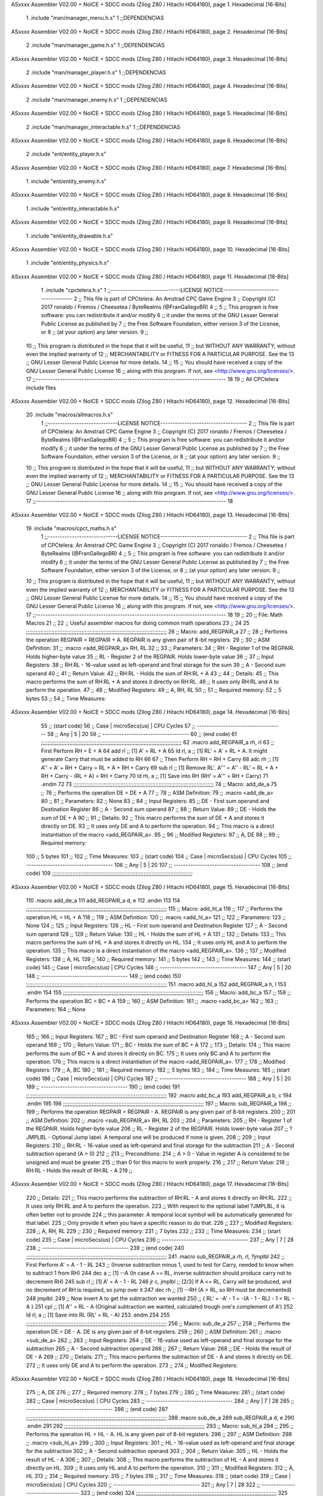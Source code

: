ASxxxx Assembler V02.00 + NoICE + SDCC mods  (Zilog Z80 / Hitachi HD64180), page 1.
Hexadecimal [16-Bits]



                              1 .include "man/manager_menu.h.s"
                              1 ;;DEPENDENCIAS
ASxxxx Assembler V02.00 + NoICE + SDCC mods  (Zilog Z80 / Hitachi HD64180), page 2.
Hexadecimal [16-Bits]



                              2     .include "man/manager_game.h.s"
                              1 ;;DEPENDENCIAS
ASxxxx Assembler V02.00 + NoICE + SDCC mods  (Zilog Z80 / Hitachi HD64180), page 3.
Hexadecimal [16-Bits]



                              2     .include "man/manager_player.h.s"
                              1 ;;DEPENDENCIAS
ASxxxx Assembler V02.00 + NoICE + SDCC mods  (Zilog Z80 / Hitachi HD64180), page 4.
Hexadecimal [16-Bits]



                              2     .include "man/manager_enemy.h.s"
                              1 ;;DEPENDENCIAS
ASxxxx Assembler V02.00 + NoICE + SDCC mods  (Zilog Z80 / Hitachi HD64180), page 5.
Hexadecimal [16-Bits]



                              2     .include "man/manager_interactable.h.s"
                              1 ;;DEPENDENCIAS
ASxxxx Assembler V02.00 + NoICE + SDCC mods  (Zilog Z80 / Hitachi HD64180), page 6.
Hexadecimal [16-Bits]



                              2     .include "ent/entity_player.h.s"
ASxxxx Assembler V02.00 + NoICE + SDCC mods  (Zilog Z80 / Hitachi HD64180), page 7.
Hexadecimal [16-Bits]



                              1 .include "ent/entity_enemy.h.s"
ASxxxx Assembler V02.00 + NoICE + SDCC mods  (Zilog Z80 / Hitachi HD64180), page 8.
Hexadecimal [16-Bits]



                              1 .include "ent/entity_interactable.h.s"
ASxxxx Assembler V02.00 + NoICE + SDCC mods  (Zilog Z80 / Hitachi HD64180), page 9.
Hexadecimal [16-Bits]



                              1 .include "ent/entity_drawable.h.s"
ASxxxx Assembler V02.00 + NoICE + SDCC mods  (Zilog Z80 / Hitachi HD64180), page 10.
Hexadecimal [16-Bits]



                              1 .include "ent/entity_physics.h.s"
ASxxxx Assembler V02.00 + NoICE + SDCC mods  (Zilog Z80 / Hitachi HD64180), page 11.
Hexadecimal [16-Bits]



                              1 .include "cpctelera.h.s"
                              1 ;;-----------------------------LICENSE NOTICE------------------------------------
                              2 ;;  This file is part of CPCtelera: An Amstrad CPC Game Engine
                              3 ;;  Copyright (C) 2017 ronaldo / Fremos / Cheesetea / ByteRealms (@FranGallegoBR)
                              4 ;;
                              5 ;;  This program is free software: you can redistribute it and/or modify
                              6 ;;  it under the terms of the GNU Lesser General Public License as published by
                              7 ;;  the Free Software Foundation, either version 3 of the License, or
                              8 ;;  (at your option) any later version.
                              9 ;;
                             10 ;;  This program is distributed in the hope that it will be useful,
                             11 ;;  but WITHOUT ANY WARRANTY; without even the implied warranty of
                             12 ;;  MERCHANTABILITY or FITNESS FOR A PARTICULAR PURPOSE.  See the
                             13 ;;  GNU Lesser General Public License for more details.
                             14 ;;
                             15 ;;  You should have received a copy of the GNU Lesser General Public License
                             16 ;;  along with this program.  If not, see <http://www.gnu.org/licenses/>.
                             17 ;;-------------------------------------------------------------------------------
                             18 
                             19 ;; All CPCtelera include files
ASxxxx Assembler V02.00 + NoICE + SDCC mods  (Zilog Z80 / Hitachi HD64180), page 12.
Hexadecimal [16-Bits]



                             20 .include "macros/allmacros.h.s"
                              1 ;;-----------------------------LICENSE NOTICE------------------------------------
                              2 ;;  This file is part of CPCtelera: An Amstrad CPC Game Engine
                              3 ;;  Copyright (C) 2017 ronaldo / Fremos / Cheesetea / ByteRealms (@FranGallegoBR)
                              4 ;;
                              5 ;;  This program is free software: you can redistribute it and/or modify
                              6 ;;  it under the terms of the GNU Lesser General Public License as published by
                              7 ;;  the Free Software Foundation, either version 3 of the License, or
                              8 ;;  (at your option) any later version.
                              9 ;;
                             10 ;;  This program is distributed in the hope that it will be useful,
                             11 ;;  but WITHOUT ANY WARRANTY; without even the implied warranty of
                             12 ;;  MERCHANTABILITY or FITNESS FOR A PARTICULAR PURPOSE.  See the
                             13 ;;  GNU Lesser General Public License for more details.
                             14 ;;
                             15 ;;  You should have received a copy of the GNU Lesser General Public License
                             16 ;;  along with this program.  If not, see <http://www.gnu.org/licenses/>.
                             17 ;;-------------------------------------------------------------------------------
                             18 
ASxxxx Assembler V02.00 + NoICE + SDCC mods  (Zilog Z80 / Hitachi HD64180), page 13.
Hexadecimal [16-Bits]



                             19 .include "macros/cpct_maths.h.s"
                              1 ;;-----------------------------LICENSE NOTICE------------------------------------
                              2 ;;  This file is part of CPCtelera: An Amstrad CPC Game Engine 
                              3 ;;  Copyright (C) 2017 ronaldo / Fremos / Cheesetea / ByteRealms (@FranGallegoBR)
                              4 ;;
                              5 ;;  This program is free software: you can redistribute it and/or modify
                              6 ;;  it under the terms of the GNU Lesser General Public License as published by
                              7 ;;  the Free Software Foundation, either version 3 of the License, or
                              8 ;;  (at your option) any later version.
                              9 ;;
                             10 ;;  This program is distributed in the hope that it will be useful,
                             11 ;;  but WITHOUT ANY WARRANTY; without even the implied warranty of
                             12 ;;  MERCHANTABILITY or FITNESS FOR A PARTICULAR PURPOSE.  See the
                             13 ;;  GNU Lesser General Public License for more details.
                             14 ;;
                             15 ;;  You should have received a copy of the GNU Lesser General Public License
                             16 ;;  along with this program.  If not, see <http://www.gnu.org/licenses/>.
                             17 ;;-------------------------------------------------------------------------------
                             18 
                             19 ;;
                             20 ;; File: Math Macros
                             21 ;;
                             22 ;;    Useful assembler macros for doing common math operations
                             23 ;;
                             24 
                             25 ;;;;;;;;;;;;;;;;;;;;;;;;;;;;;;;;;;;;;;;;;;;;;;;;;;;;;;;;;;;;;;;;;;;;;;;;;;;;;;;;;;;;;;;;;
                             26 ;; Macro: add_REGPAIR_a 
                             27 ;;
                             28 ;;    Performs the operation REGPAIR = REGPAIR + A. REGPAIR is any given pair of 8-bit registers.
                             29 ;;
                             30 ;; ASM Definition:
                             31 ;;    .macro <add_REGPAIR_a> RH, RL
                             32 ;;
                             33 ;; Parameters:
                             34 ;;    RH    - Register 1 of the REGPAIR. Holds higher-byte value
                             35 ;;    RL    - Register 2 of the REGPAIR. Holds lower-byte value
                             36 ;; 
                             37 ;; Input Registers: 
                             38 ;;    RH:RL - 16-value used as left-operand and final storage for the sum
                             39 ;;    A     - Second sum operand
                             40 ;;
                             41 ;; Return Value:
                             42 ;;    RH:RL - Holds the sum of RH:RL + A
                             43 ;;
                             44 ;; Details:
                             45 ;;    This macro performs the sum of RH:RL + A and stores it directly on RH:RL.
                             46 ;; It uses only RH:RL and A to perform the operation.
                             47 ;;
                             48 ;; Modified Registers: 
                             49 ;;    A, RH, RL
                             50 ;;
                             51 ;; Required memory:
                             52 ;;    5 bytes
                             53 ;;
                             54 ;; Time Measures:
ASxxxx Assembler V02.00 + NoICE + SDCC mods  (Zilog Z80 / Hitachi HD64180), page 14.
Hexadecimal [16-Bits]



                             55 ;; (start code)
                             56 ;;  Case | microSecs(us) | CPU Cycles
                             57 ;; ------------------------------------
                             58 ;;  Any  |       5       |     20
                             59 ;; ------------------------------------
                             60 ;; (end code)
                             61 ;;;;;;;;;;;;;;;;;;;;;;;;;;;;;;;;;;;;;;;;;;;;;;;;;;;;;;;;;;;;;;;;;;;;;;;;;;;;;;;;;;;;;;;;;
                             62 .macro add_REGPAIR_a rh, rl
                             63    ;; First Perform RH = E + A
                             64    add rl    ;; [1] A' = RL + A 
                             65    ld  rl, a ;; [1] RL' = A' = RL + A. It might generate Carry that must be added to RH
                             66    
                             67    ;; Then Perform RH = RH + Carry 
                             68    adc rh    ;; [1] A'' = A' + RH + Carry = RL + A + RH + Carry
                             69    sub rl    ;; [1] Remove RL'. A''' = A'' - RL' = RL + A + RH + Carry - (RL + A) = RH + Carry
                             70    ld  rh, a ;; [1] Save into RH (RH' = A''' = RH + Carry)
                             71 .endm
                             72 
                             73 ;;;;;;;;;;;;;;;;;;;;;;;;;;;;;;;;;;;;;;;;;;;;;;;;;;;;;;;;;;;;;;;;;;;;;;;;;;;;;;;;;;;;;;;;;
                             74 ;; Macro: add_de_a
                             75 ;;
                             76 ;;    Performs the operation DE = DE + A
                             77 ;;
                             78 ;; ASM Definition:
                             79 ;;    .macro <add_de_a>
                             80 ;;
                             81 ;; Parameters:
                             82 ;;    None
                             83 ;; 
                             84 ;; Input Registers: 
                             85 ;;    DE    - First sum operand and Destination Register
                             86 ;;    A     - Second sum operand
                             87 ;;
                             88 ;; Return Value:
                             89 ;;    DE - Holds the sum of DE + A
                             90 ;;
                             91 ;; Details:
                             92 ;;    This macro performs the sum of DE + A and stores it directly on DE.
                             93 ;; It uses only DE and A to perform the operation.
                             94 ;;    This macro is a direct instantiation of the macro <add_REGPAIR_a>.
                             95 ;;
                             96 ;; Modified Registers: 
                             97 ;;    A, DE
                             98 ;;
                             99 ;; Required memory:
                            100 ;;    5 bytes
                            101 ;;
                            102 ;; Time Measures:
                            103 ;; (start code)
                            104 ;;  Case | microSecs(us) | CPU Cycles
                            105 ;; ------------------------------------
                            106 ;;  Any  |       5       |     20
                            107 ;; ------------------------------------
                            108 ;; (end code)
                            109 ;;;;;;;;;;;;;;;;;;;;;;;;;;;;;;;;;;;;;;;;;;;;;;;;;;;;;;;;;;;;;;;;;;;;;;;;;;;;;;;;;;;;;;;;;
ASxxxx Assembler V02.00 + NoICE + SDCC mods  (Zilog Z80 / Hitachi HD64180), page 15.
Hexadecimal [16-Bits]



                            110 .macro add_de_a
                            111    add_REGPAIR_a  d, e
                            112 .endm
                            113 
                            114 ;;;;;;;;;;;;;;;;;;;;;;;;;;;;;;;;;;;;;;;;;;;;;;;;;;;;;;;;;;;;;;;;;;;;;;;;;;;;;;;;;;;;;;;;;
                            115 ;; Macro: add_hl_a
                            116 ;;
                            117 ;;    Performs the operation HL = HL + A
                            118 ;;
                            119 ;; ASM Definition:
                            120 ;;    .macro <add_hl_a>
                            121 ;;
                            122 ;; Parameters:
                            123 ;;    None
                            124 ;; 
                            125 ;; Input Registers: 
                            126 ;;    HL    - First sum operand and Destination Register
                            127 ;;    A     - Second sum operand
                            128 ;;
                            129 ;; Return Value:
                            130 ;;    HL - Holds the sum of HL + A
                            131 ;;
                            132 ;; Details:
                            133 ;;    This macro performs the sum of HL + A and stores it directly on HL.
                            134 ;; It uses only HL and A to perform the operation.
                            135 ;;    This macro is a direct instantiation of the macro <add_REGPAIR_a>.
                            136 ;;
                            137 ;; Modified Registers: 
                            138 ;;    A, HL
                            139 ;;
                            140 ;; Required memory:
                            141 ;;    5 bytes
                            142 ;;
                            143 ;; Time Measures:
                            144 ;; (start code)
                            145 ;;  Case | microSecs(us) | CPU Cycles
                            146 ;; ------------------------------------
                            147 ;;  Any  |       5       |     20
                            148 ;; ------------------------------------
                            149 ;; (end code)
                            150 ;;;;;;;;;;;;;;;;;;;;;;;;;;;;;;;;;;;;;;;;;;;;;;;;;;;;;;;;;;;;;;;;;;;;;;;;;;;;;;;;;;;;;;;;;
                            151 .macro add_hl_a
                            152    add_REGPAIR_a  h, l
                            153 .endm
                            154 
                            155 ;;;;;;;;;;;;;;;;;;;;;;;;;;;;;;;;;;;;;;;;;;;;;;;;;;;;;;;;;;;;;;;;;;;;;;;;;;;;;;;;;;;;;;;;;
                            156 ;; Macro: add_bc_a
                            157 ;;
                            158 ;;    Performs the operation BC = BC + A
                            159 ;;
                            160 ;; ASM Definition:
                            161 ;;    .macro <add_bc_a>
                            162 ;;
                            163 ;; Parameters:
                            164 ;;    None
ASxxxx Assembler V02.00 + NoICE + SDCC mods  (Zilog Z80 / Hitachi HD64180), page 16.
Hexadecimal [16-Bits]



                            165 ;; 
                            166 ;; Input Registers: 
                            167 ;;    BC    - First sum operand and Destination Register
                            168 ;;    A     - Second sum operand
                            169 ;;
                            170 ;; Return Value:
                            171 ;;    BC - Holds the sum of BC + A
                            172 ;;
                            173 ;; Details:
                            174 ;;    This macro performs the sum of BC + A and stores it directly on BC.
                            175 ;; It uses only BC and A to perform the operation.
                            176 ;;    This macro is a direct instantiation of the macro <add_REGPAIR_a>.
                            177 ;;
                            178 ;; Modified Registers: 
                            179 ;;    A, BC
                            180 ;;
                            181 ;; Required memory:
                            182 ;;    5 bytes
                            183 ;;
                            184 ;; Time Measures:
                            185 ;; (start code)
                            186 ;;  Case | microSecs(us) | CPU Cycles
                            187 ;; ------------------------------------
                            188 ;;  Any  |       5       |     20
                            189 ;; ------------------------------------
                            190 ;; (end code)
                            191 ;;;;;;;;;;;;;;;;;;;;;;;;;;;;;;;;;;;;;;;;;;;;;;;;;;;;;;;;;;;;;;;;;;;;;;;;;;;;;;;;;;;;;;;;;
                            192 .macro add_bc_a
                            193    add_REGPAIR_a  b, c
                            194 .endm
                            195 
                            196 ;;;;;;;;;;;;;;;;;;;;;;;;;;;;;;;;;;;;;;;;;;;;;;;;;;;;;;;;;;;;;;;;;;;;;;;;;;;;;;;;;;;;;;;;;
                            197 ;; Macro: sub_REGPAIR_a 
                            198 ;;
                            199 ;;    Performs the operation REGPAIR = REGPAIR - A. REGPAIR is any given pair of 8-bit registers.
                            200 ;;
                            201 ;; ASM Definition:
                            202 ;;    .macro <sub_REGPAIR_a> RH, RL
                            203 ;;
                            204 ;; Parameters:
                            205 ;;    RH    - Register 1 of the REGPAIR. Holds higher-byte value
                            206 ;;    RL    - Register 2 of the REGPAIR. Holds lower-byte value
                            207 ;;  ?JMPLBL - Optional Jump label. A temporal one will be produced if none is given.
                            208 ;; 
                            209 ;; Input Registers: 
                            210 ;;    RH:RL - 16-value used as left-operand and final storage for the subtraction
                            211 ;;    A     - Second subtraction operand (A > 0)
                            212 ;;
                            213 ;; Preconditions:
                            214 ;;    A > 0 - Value in register A is considered to be unsigned and must be greater
                            215 ;;            than 0 for this macro to work properly.
                            216 ;;
                            217 ;; Return Value:
                            218 ;;    RH:RL - Holds the result of RH:RL - A
                            219 ;;
ASxxxx Assembler V02.00 + NoICE + SDCC mods  (Zilog Z80 / Hitachi HD64180), page 17.
Hexadecimal [16-Bits]



                            220 ;; Details:
                            221 ;;    This macro performs the subtraction of RH:RL - A and stores it directly on RH:RL.
                            222 ;; It uses only RH:RL and A to perform the operation.
                            223 ;;    With respect to the optional label ?JMPLBL, it is often better not to provide 
                            224 ;; this parameter. A temporal local symbol will be automatically generated for that label.
                            225 ;; Only provide it when you have a specific reason to do that.
                            226 ;;
                            227 ;; Modified Registers: 
                            228 ;;    A, RH, RL
                            229 ;;
                            230 ;; Required memory:
                            231 ;;    7 bytes
                            232 ;;
                            233 ;; Time Measures:
                            234 ;; (start code)
                            235 ;;  Case | microSecs(us) | CPU Cycles
                            236 ;; ------------------------------------
                            237 ;;  Any  |       7       |     28
                            238 ;; ------------------------------------
                            239 ;; (end code)
                            240 ;;;;;;;;;;;;;;;;;;;;;;;;;;;;;;;;;;;;;;;;;;;;;;;;;;;;;;;;;;;;;;;;;;;;;;;;;;;;;;;;;;;;;;;;;
                            241 .macro sub_REGPAIR_a rh, rl, ?jmplbl
                            242    ;; First Perform A' = A - 1 - RL 
                            243    ;; (Inverse subtraction minus 1, used  to test for Carry, needed to know when to subtract 1 from RH)
                            244    dec    a          ;; [1] --A (In case A == RL, inverse subtraction should produce carry not to decrement RH)
                            245    sub   rl          ;; [1] A' = A - 1 - RL
                            246    jr     c, jmplbl  ;; [2/3] If A <= RL, Carry will be produced, and no decrement of RH is required, so jump over it
                            247      dec   rh        ;; [1] --RH (A > RL, so RH must be decremented)
                            248 jmplbl:   
                            249    ;; Now invert A to get the subtraction we wanted 
                            250    ;; { RL' = -A' - 1 = -(A - 1 - RL) - 1 = RL - A }
                            251    cpl            ;; [1] A'' = RL - A (Original subtraction we wanted, calculated trough one's complement of A')
                            252    ld    rl, a    ;; [1] Save into RL (RL' = RL - A)
                            253 .endm
                            254 
                            255 ;;;;;;;;;;;;;;;;;;;;;;;;;;;;;;;;;;;;;;;;;;;;;;;;;;;;;;;;;;;;;;;;;;;;;;;;;;;;;;;;;;;;;;;;;
                            256 ;; Macro: sub_de_a 
                            257 ;;
                            258 ;;    Performs the operation DE = DE - A. DE is any given pair of 8-bit registers.
                            259 ;;
                            260 ;; ASM Definition:
                            261 ;;    .macro <sub_de_a>
                            262 ;; 
                            263 ;; Input Registers: 
                            264 ;;    DE - 16-value used as left-operand and final storage for the subtraction
                            265 ;;    A  - Second subtraction operand
                            266 ;;
                            267 ;; Return Value:
                            268 ;;    DE - Holds the result of DE - A
                            269 ;;
                            270 ;; Details:
                            271 ;;    This macro performs the subtraction of DE - A and stores it directly on DE.
                            272 ;; It uses only DE and A to perform the operation.
                            273 ;;
                            274 ;; Modified Registers: 
ASxxxx Assembler V02.00 + NoICE + SDCC mods  (Zilog Z80 / Hitachi HD64180), page 18.
Hexadecimal [16-Bits]



                            275 ;;    A, DE
                            276 ;;
                            277 ;; Required memory:
                            278 ;;    7 bytes
                            279 ;;
                            280 ;; Time Measures:
                            281 ;; (start code)
                            282 ;;  Case | microSecs(us) | CPU Cycles
                            283 ;; ------------------------------------
                            284 ;;  Any  |       7       |     28
                            285 ;; ------------------------------------
                            286 ;; (end code)
                            287 ;;;;;;;;;;;;;;;;;;;;;;;;;;;;;;;;;;;;;;;;;;;;;;;;;;;;;;;;;;;;;;;;;;;;;;;;;;;;;;;;;;;;;;;;;
                            288 .macro sub_de_a
                            289    sub_REGPAIR_a  d, e
                            290 .endm
                            291 
                            292 ;;;;;;;;;;;;;;;;;;;;;;;;;;;;;;;;;;;;;;;;;;;;;;;;;;;;;;;;;;;;;;;;;;;;;;;;;;;;;;;;;;;;;;;;;
                            293 ;; Macro: sub_hl_a 
                            294 ;;
                            295 ;;    Performs the operation HL = HL - A. HL is any given pair of 8-bit registers.
                            296 ;;
                            297 ;; ASM Definition:
                            298 ;;    .macro <sub_hl_a>
                            299 ;; 
                            300 ;; Input Registers: 
                            301 ;;    HL - 16-value used as left-operand and final storage for the subtraction
                            302 ;;    A  - Second subtraction operand
                            303 ;;
                            304 ;; Return Value:
                            305 ;;    HL - Holds the result of HL - A
                            306 ;;
                            307 ;; Details:
                            308 ;;    This macro performs the subtraction of HL - A and stores it directly on HL.
                            309 ;; It uses only HL and A to perform the operation.
                            310 ;;
                            311 ;; Modified Registers: 
                            312 ;;    A, HL
                            313 ;;
                            314 ;; Required memory:
                            315 ;;    7 bytes
                            316 ;;
                            317 ;; Time Measures:
                            318 ;; (start code)
                            319 ;;  Case | microSecs(us) | CPU Cycles
                            320 ;; ------------------------------------
                            321 ;;  Any  |       7       |     28
                            322 ;; ------------------------------------
                            323 ;; (end code)
                            324 ;;;;;;;;;;;;;;;;;;;;;;;;;;;;;;;;;;;;;;;;;;;;;;;;;;;;;;;;;;;;;;;;;;;;;;;;;;;;;;;;;;;;;;;;;
                            325 .macro sub_hl_a
                            326    sub_REGPAIR_a  h, l
                            327 .endm
                            328 
                            329 ;;;;;;;;;;;;;;;;;;;;;;;;;;;;;;;;;;;;;;;;;;;;;;;;;;;;;;;;;;;;;;;;;;;;;;;;;;;;;;;;;;;;;;;;;
ASxxxx Assembler V02.00 + NoICE + SDCC mods  (Zilog Z80 / Hitachi HD64180), page 19.
Hexadecimal [16-Bits]



                            330 ;; Macro: sub_bc_a 
                            331 ;;
                            332 ;;    Performs the operation BC = BC - A. BC is any given pair of 8-bit registers.
                            333 ;;
                            334 ;; ASM Definition:
                            335 ;;    .macro <sub_bc_a>
                            336 ;; 
                            337 ;; Input Registers: 
                            338 ;;    BC - 16-value used as left-operand and final storage for the subtraction
                            339 ;;    A  - Second subtraction operand
                            340 ;;
                            341 ;; Return Value:
                            342 ;;    BC - Holds the result of BC - A
                            343 ;;
                            344 ;; Details:
                            345 ;;    This macro performs the subtraction of BC - A and stores it directly on BC.
                            346 ;; It uses only BC and A to perform the operation.
                            347 ;;
                            348 ;; Modified Registers: 
                            349 ;;    A, BC
                            350 ;;
                            351 ;; Required memory:
                            352 ;;    7 bytes
                            353 ;;
                            354 ;; Time Measures:
                            355 ;; (start code)
                            356 ;;  Case | microSecs(us) | CPU Cycles
                            357 ;; ------------------------------------
                            358 ;;  Any  |       7       |     28
                            359 ;; ------------------------------------
                            360 ;; (end code)
                            361 ;;;;;;;;;;;;;;;;;;;;;;;;;;;;;;;;;;;;;;;;;;;;;;;;;;;;;;;;;;;;;;;;;;;;;;;;;;;;;;;;;;;;;;;;;
                            362 .macro sub_bc_a
                            363    sub_REGPAIR_a  b, c
                            364 .endm
ASxxxx Assembler V02.00 + NoICE + SDCC mods  (Zilog Z80 / Hitachi HD64180), page 20.
Hexadecimal [16-Bits]



                             20 .include "macros/cpct_opcodeConstants.h.s"
                              1 ;;-----------------------------LICENSE NOTICE------------------------------------
                              2 ;;  This file is part of CPCtelera: An Amstrad CPC Game Engine 
                              3 ;;  Copyright (C) 2016 ronaldo / Fremos / Cheesetea / ByteRealms (@FranGallegoBR)
                              4 ;;
                              5 ;;  This program is free software: you can redistribute it and/or modify
                              6 ;;  it under the terms of the GNU Lesser General Public License as published by
                              7 ;;  the Free Software Foundation, either version 3 of the License, or
                              8 ;;  (at your option) any later version.
                              9 ;;
                             10 ;;  This program is distributed in the hope that it will be useful,
                             11 ;;  but WITHOUT ANY WARRANTY; without even the implied warranty of
                             12 ;;  MERCHANTABILITY or FITNESS FOR A PARTICULAR PURPOSE.  See the
                             13 ;;  GNU Lesser General Public License for more details.
                             14 ;;
                             15 ;;  You should have received a copy of the GNU Lesser General Public License
                             16 ;;  along with this program.  If not, see <http://www.gnu.org/licenses/>.
                             17 ;;-------------------------------------------------------------------------------
                             18 
                             19 ;;
                             20 ;; File: Opcodes
                             21 ;;
                             22 ;;    Constant definitions of Z80 opcodes. This will be normally used as data
                             23 ;; for self-modifying code.
                             24 ;;
                             25 
                             26 ;; Constant: opc_JR
                             27 ;;    Opcode for "JR xx" instruction. Requires 1-byte parameter (xx)
                     0018    28 opc_JR   = 0x18
                             29 
                             30 ;; Constant: opc_LD_D
                             31 ;;    Opcode for "LD d, xx" instruction. Requires 1-byte parameter (xx)
                     0016    32 opc_LD_D = 0x16
                             33 
                             34 ;; Constant: opc_EI
                             35 ;;    Opcode for "EI" instruction. 
                     00FB    36 opc_EI = 0xFB
                             37 
                             38 ;; Constant: opc_DI
                             39 ;;    Opcode for "DI" instruction. 
                     00F3    40 opc_DI = 0xF3
ASxxxx Assembler V02.00 + NoICE + SDCC mods  (Zilog Z80 / Hitachi HD64180), page 21.
Hexadecimal [16-Bits]



                             21 .include "macros/cpct_reverseBits.h.s"
                              1 ;;-----------------------------LICENSE NOTICE------------------------------------
                              2 ;;  This file is part of CPCtelera: An Amstrad CPC Game Engine 
                              3 ;;  Copyright (C) 2016 ronaldo / Fremos / Cheesetea / ByteRealms (@FranGallegoBR)
                              4 ;;
                              5 ;;  This program is free software: you can redistribute it and/or modify
                              6 ;;  it under the terms of the GNU Lesser General Public License as published by
                              7 ;;  the Free Software Foundation, either version 3 of the License, or
                              8 ;;  (at your option) any later version.
                              9 ;;
                             10 ;;  This program is distributed in the hope that it will be useful,
                             11 ;;  but WITHOUT ANY WARRANTY; without even the implied warranty of
                             12 ;;  MERCHANTABILITY or FITNESS FOR A PARTICULAR PURPOSE.  See the
                             13 ;;  GNU Lesser General Public License for more details.
                             14 ;;
                             15 ;;  You should have received a copy of the GNU Lesser General Public License
                             16 ;;  along with this program.  If not, see <http://www.gnu.org/licenses/>.
                             17 ;;-------------------------------------------------------------------------------
                             18 
                             19 ;;
                             20 ;; File: Reverse Bits
                             21 ;;
                             22 ;;    Useful macros for bit reversing and selecting in different ways. Only
                             23 ;; valid to be used from assembly language (not from C).
                             24 ;;
                             25 
                             26 ;;;;;;;;;;;;;;;;;;;;;;;;;;;;;;;;;;;;;;;;;;;;;;;;;;;;;;;;;;;;;;;;;;;;;;;;;;;;;;;;;;;;;;;;;
                             27 ;; Macro: cpctm_reverse_and_select_bits_of_A
                             28 ;;
                             29 ;;    Reorders the bits of A and mixes them letting the user select the 
                             30 ;; new order for the bits by using a selection mask.
                             31 ;;
                             32 ;; Parameters:
                             33 ;;    TReg          - An 8-bits register that will be used for intermediate calculations.
                             34 ;; This register may be one of these: B, C, D, E, H, L
                             35 ;;    SelectionMask - An 8-bits mask that will be used to select the bits to get from 
                             36 ;; the reordered bits. It might be an 8-bit register or even (hl).
                             37 ;; 
                             38 ;; Input Registers: 
                             39 ;;    A     - Byte to be reversed
                             40 ;;    TReg  - Should have a copy of A (same exact value)
                             41 ;;
                             42 ;; Return Value:
                             43 ;;    A - Resulting value with bits reversed and selected 
                             44 ;;
                             45 ;; Details:
                             46 ;;    This macro reorders the bits in A and mixes them with the same bits in
                             47 ;; their original order by using a *SelectionMask*. The process is as follows:
                             48 ;;
                             49 ;;    1. Consider the 8 bits of A = TReg = [01234567]
                             50 ;;    2. Reorder the 8 bits of A, producing A2 = [32547610]
                             51 ;;    2. Reorder the bits of TReg, producing TReg2 = [76103254]
                             52 ;;    3. Combines both reorders into final result using a *SelectionMask*. Each 
                             53 ;; 0 bit from the selection mask means "select bit from A2", whereas each 1 bit
                             54 ;; means "select bit from TReg2".
ASxxxx Assembler V02.00 + NoICE + SDCC mods  (Zilog Z80 / Hitachi HD64180), page 22.
Hexadecimal [16-Bits]



                             55 ;;
                             56 ;;    For instance, a selection mask 0b11001100 will produce this result:
                             57 ;;
                             58 ;; (start code)
                             59 ;;       A2 = [ 32 54 76 10 ]
                             60 ;;    TReg2 = [ 76 10 32 54 ]
                             61 ;;  SelMask = [ 11 00 11 00 ] // 1 = TReg2-bits, 0 = A2-bits
                             62 ;;  ---------------------------
                             63 ;;   Result = [ 76 54 32 10 ]
                             64 ;; (end code)
                             65 ;;
                             66 ;;    Therefore, mask 0b11001100 produces the effect of reversing the bits of A
                             67 ;; completely. Other masks will produce different reorders of the bits in A, for
                             68 ;; different requirements or needs.
                             69 ;;
                             70 ;; Modified Registers: 
                             71 ;;    AF, TReg
                             72 ;;
                             73 ;; Required memory:
                             74 ;;    16 bytes
                             75 ;;
                             76 ;; Time Measures:
                             77 ;; (start code)
                             78 ;;  Case | microSecs(us) | CPU Cycles
                             79 ;; ------------------------------------
                             80 ;;  Any  |      16       |     64
                             81 ;; ------------------------------------
                             82 ;; (end code)
                             83 ;;;;;;;;;;;;;;;;;;;;;;;;;;;;;;;;;;;;;;;;;;;;;;;;;;;;;;;;;;;;;;;;;;;;;;;;;;;;;;;;;;;;;;;;;
                             84 .macro cpctm_reverse_and_select_bits_of_A  TReg, SelectionMask
                             85    rlca            ;; [1] | Rotate left twice so that...
                             86    rlca            ;; [1] | ... A=[23456701]
                             87 
                             88    ;; Mix bits of TReg and A so that all bits are in correct relative order
                             89    ;; but displaced from their final desired location
                             90    xor TReg        ;; [1] TReg = [01234567] (original value)
                             91    and #0b01010101 ;; [2]    A = [23456701] (bits rotated twice left)
                             92    xor TReg        ;; [1]   A2 = [03254761] (TReg mixed with A to get bits in order)
                             93    
                             94    ;; Now get bits 54 and 10 in their right location and save them into TReg
                             95    rlca            ;; [1]    A = [ 32 54 76 10 ] (54 and 10 are in their desired place)
                             96    ld TReg, a      ;; [1] TReg = A (Save this bit location into TReg)
                             97    
                             98    ;; Now get bits 76 and 32 in their right location in A
                             99    rrca            ;; [1] | Rotate A right 4 times to...
                            100    rrca            ;; [1] | ... get bits 76 and 32 located at their ...
                            101    rrca            ;; [1] | ... desired location :
                            102    rrca            ;; [1] | ... A = [ 76 10 32 54 ] (76 and 32 are in their desired place)
                            103    
                            104    ;; Finally, mix bits from TReg and A to get all bits reversed and selected
                            105    xor TReg          ;; [1] TReg = [32547610] (Mixed bits with 54 & 10 in their right place)
                            106    and SelectionMask ;; [2]    A = [76103254] (Mixed bits with 76 & 32 in their right place)
                            107    xor TReg          ;; [1]   A2 = [xxxxxxxx] final value: bits of A reversed and selected using *SelectionMask*
                            108 .endm
                            109 
ASxxxx Assembler V02.00 + NoICE + SDCC mods  (Zilog Z80 / Hitachi HD64180), page 23.
Hexadecimal [16-Bits]



                            110 ;;;;;;;;;;;;;;;;;;;;;;;;;;;;;;;;;;;;;;;;;;;;;;;;;;;;;;;;;;;;;;;;;;;;;;;;;;;;;;;;;;;;;;;;;
                            111 ;; Macro: cpctm_reverse_bits_of_A 
                            112 ;; Macro: cpctm_reverse_mode_2_pixels_of_A
                            113 ;;
                            114 ;;    Reverses the 8-bits of A, from [01234567] to [76543210]. This also reverses
                            115 ;; all pixels contained in A when A is in screen pixel format, mode 2.
                            116 ;;
                            117 ;; Parameters:
                            118 ;;    TReg - An 8-bits register that will be used for intermediate calculations.
                            119 ;; This register may be one of these: B, C, D, E, H, L
                            120 ;; 
                            121 ;; Input Registers: 
                            122 ;;    A    - Byte to be reversed
                            123 ;;    TReg - Should have a copy of A (same exact value)
                            124 ;;
                            125 ;; Return Value:
                            126 ;;    A - Resulting value with bits reversed 
                            127 ;;
                            128 ;; Requires:
                            129 ;;   - Uses the macro <cpctm_reverse_and_select_bits_of_A>.
                            130 ;;
                            131 ;; Details:
                            132 ;;    This macro reverses the bits in A. If bits of A = [01234567], the final
                            133 ;; result after processing this macro will be A = [76543210]. Register TReg is
                            134 ;; used for intermediate calculations and its value is destroyed.
                            135 ;;
                            136 ;; Modified Registers: 
                            137 ;;    AF, TReg
                            138 ;;
                            139 ;; Required memory:
                            140 ;;    16 bytes
                            141 ;;
                            142 ;; Time Measures:
                            143 ;; (start code)
                            144 ;;  Case | microSecs(us) | CPU Cycles
                            145 ;; ------------------------------------
                            146 ;;  Any  |      16       |     64
                            147 ;; ------------------------------------
                            148 ;; (end code)
                            149 ;;;;;;;;;;;;;;;;;;;;;;;;;;;;;;;;;;;;;;;;;;;;;;;;;;;;;;;;;;;;;;;;;;;;;;;;;;;;;;;;;;;;;;;;;
                            150 .macro cpctm_reverse_bits_of_A  TReg
                            151    cpctm_reverse_and_select_bits_of_A  TReg, #0b11001100
                            152 .endm
                            153 .macro cpctm_reverse_mode_2_pixels_of_A   TReg
                            154    cpctm_reverse_bits_of_A  TReg
                            155 .endm
                            156 
                            157 ;;;;;;;;;;;;;;;;;;;;;;;;;;;;;;;;;;;;;;;;;;;;;;;;;;;;;;;;;;;;;;;;;;;;;;;;;;;;;;;;;;;;;;;;;
                            158 ;; Macro: cpctm_reverse_mode_1_pixels_of_A
                            159 ;;
                            160 ;;    Reverses the order of pixel values contained in register A, assuming A is 
                            161 ;; in screen pixel format, mode 1.
                            162 ;;
                            163 ;; Parameters:
                            164 ;;    TReg - An 8-bits register that will be used for intermediate calculations.
ASxxxx Assembler V02.00 + NoICE + SDCC mods  (Zilog Z80 / Hitachi HD64180), page 24.
Hexadecimal [16-Bits]



                            165 ;; This register may be one of these: B, C, D, E, H, L
                            166 ;; 
                            167 ;; Input Registers: 
                            168 ;;    A    - Byte with pixel values to be reversed
                            169 ;;    TReg - Should have a copy of A (same exact value)
                            170 ;;
                            171 ;; Return Value:
                            172 ;;    A - Resulting byte with the 4 pixels values reversed in order
                            173 ;;
                            174 ;; Requires:
                            175 ;;   - Uses the macro <cpctm_reverse_and_select_bits_of_A>.
                            176 ;;
                            177 ;; Details:
                            178 ;;    This macro considers that A contains a byte that codifies 4 pixels in 
                            179 ;; screen pixel format, mode 1. It modifies A to reverse the order of its 4 
                            180 ;; contained pixel values left-to-right (1234 -> 4321). With respect to the 
                            181 ;; order of the 8-bits of A, the concrete operations performed is:
                            182 ;; (start code)
                            183 ;;    A = [01234567] == reverse-pixels ==> [32107654] = A2
                            184 ;; (end code)
                            185 ;;    You may want to check <cpct_px2byteM1> to know how bits codify both pixels
                            186 ;; in one single byte for screen pixel format, mode 1.
                            187 ;;
                            188 ;;    *TReg* is an 8-bit register that will be used for intermediate calculations,
                            189 ;; destroying its original value (that should be same as A, at the start).
                            190 ;;
                            191 ;; Modified Registers: 
                            192 ;;    AF, TReg
                            193 ;;
                            194 ;; Required memory:
                            195 ;;    16 bytes
                            196 ;;
                            197 ;; Time Measures:
                            198 ;; (start code)
                            199 ;;  Case | microSecs(us) | CPU Cycles
                            200 ;; ------------------------------------
                            201 ;;  Any  |      16       |     64
                            202 ;; ------------------------------------
                            203 ;; (end code)
                            204 ;;;;;;;;;;;;;;;;;;;;;;;;;;;;;;;;;;;;;;;;;;;;;;;;;;;;;;;;;;;;;;;;;;;;;;;;;;;;;;;;;;;;;;;;;
                            205 .macro cpctm_reverse_mode_1_pixels_of_A  TReg
                            206    cpctm_reverse_and_select_bits_of_A  TReg, #0b00110011
                            207 .endm
                            208 
                            209 ;;;;;;;;;;;;;;;;;;;;;;;;;;;;;;;;;;;;;;;;;;;;;;;;;;;;;;;;;;;;;;;;;;;;;;;;;;;;;;;;;;;;;;;;;
                            210 ;; Macro: cpctm_reverse_mode_0_pixels_of_A
                            211 ;;
                            212 ;;    Reverses the order of pixel values contained in register A, assuming A is 
                            213 ;; in screen pixel format, mode 0.
                            214 ;;
                            215 ;; Parameters:
                            216 ;;    TReg - An 8-bits register that will be used for intermediate calculations.
                            217 ;; This register may be one of these: B, C, D, E, H, L
                            218 ;; 
                            219 ;; Input Registers: 
ASxxxx Assembler V02.00 + NoICE + SDCC mods  (Zilog Z80 / Hitachi HD64180), page 25.
Hexadecimal [16-Bits]



                            220 ;;    A    - Byte with pixel values to be reversed
                            221 ;;    TReg - Should have a copy of A (same exact value)
                            222 ;;
                            223 ;; Return Value:
                            224 ;;    A - Resulting byte with the 2 pixels values reversed in order
                            225 ;;
                            226 ;; Details:
                            227 ;;    This macro considers that A contains a byte that codifies 2 pixels in 
                            228 ;; screen pixel format, mode 0. It modifies A to reverse the order of its 2 
                            229 ;; contained pixel values left-to-right (12 -> 21). With respect to the 
                            230 ;; order of the 8-bits of A, the concrete operation performed is:
                            231 ;; (start code)
                            232 ;;    A = [01234567] == reverse-pixels ==> [10325476] = A2
                            233 ;; (end code)
                            234 ;;    You may want to check <cpct_px2byteM0> to know how bits codify both pixels
                            235 ;; in one single byte for screen pixel format, mode 0.
                            236 ;;
                            237 ;;    *TReg* is an 8-bit register that will be used for intermediate calculations,
                            238 ;; destroying its original value (that should be same as A, at the start).
                            239 ;;
                            240 ;; Modified Registers: 
                            241 ;;    AF, TReg
                            242 ;;
                            243 ;; Required memory:
                            244 ;;    7 bytes
                            245 ;;
                            246 ;; Time Measures:
                            247 ;; (start code)
                            248 ;;  Case | microSecs(us) | CPU Cycles
                            249 ;; ------------------------------------
                            250 ;;  Any  |       7       |     28
                            251 ;; ------------------------------------
                            252 ;; (end code)
                            253 ;;;;;;;;;;;;;;;;;;;;;;;;;;;;;;;;;;;;;;;;;;;;;;;;;;;;;;;;;;;;;;;;;;;;;;;;;;;;;;;;;;;;;;;;;
                            254 .macro cpctm_reverse_mode_0_pixels_of_A  TReg
                            255    rlca            ;; [1] | Rotate A twice to the left to get bits ordered...
                            256    rlca            ;; [1] | ... in the way we need for mixing, A = [23456701]
                            257   
                            258    ;; Mix TReg with A to get pixels reversed by reordering bits
                            259    xor TReg        ;; [1] | TReg = [01234567]
                            260    and #0b01010101 ;; [2] |    A = [23456701]
                            261    xor TReg        ;; [1] |   A2 = [03254761]
                            262    rrca            ;; [1] Rotate right to get pixels reversed A = [10325476]
                            263 .endm
ASxxxx Assembler V02.00 + NoICE + SDCC mods  (Zilog Z80 / Hitachi HD64180), page 26.
Hexadecimal [16-Bits]



                             22 .include "macros/cpct_undocumentedOpcodes.h.s"
                              1 ;;-----------------------------LICENSE NOTICE------------------------------------
                              2 ;;  This file is part of CPCtelera: An Amstrad CPC Game Engine 
                              3 ;;  Copyright (C) 2016 ronaldo / Fremos / Cheesetea / ByteRealms (@FranGallegoBR)
                              4 ;;
                              5 ;;  This program is free software: you can redistribute it and/or modify
                              6 ;;  it under the terms of the GNU Lesser General Public License as published by
                              7 ;;  the Free Software Foundation, either version 3 of the License, or
                              8 ;;  (at your option) any later version.
                              9 ;;
                             10 ;;  This program is distributed in the hope that it will be useful,
                             11 ;;  but WITHOUT ANY WARRANTY; without even the implied warranty of
                             12 ;;  MERCHANTABILITY or FITNESS FOR A PARTICULAR PURPOSE.  See the
                             13 ;;  GNU Lesser General Public License for more details.
                             14 ;;
                             15 ;;  You should have received a copy of the GNU Lesser General Public License
                             16 ;;  along with this program.  If not, see <http://www.gnu.org/licenses/>.
                             17 ;;-------------------------------------------------------------------------------
                             18 
                             19 ;;
                             20 ;; File: Undocumented Opcodes
                             21 ;;
                             22 ;;    Macros to clarify source code when using undocumented opcodes. Only
                             23 ;; valid to be used from assembly language (not from C).
                             24 ;;
                             25 
                             26 ;; Macro: jr__0
                             27 ;;    Opcode for "JR #0" instruction
                             28 ;; 
                             29 .macro jr__0
                             30    .DW #0x0018  ;; JR #00 (Normally used as a modifiable jump, as jr 0 is an infinite loop)
                             31 .endm
                             32 
                             33 ;;;;;;;;;;;;;;;;;;;;;;;;;;;;;;;;;;;;;;;;;;;;;;;;;;;;;;;;;;;;;;;;;;;;;;;;;;;;;;;;;;;;;;;;;;,
                             34 ;;;;;;;;;;;;;;;;;;;;;;;;;;;;;;;;;;;;;;;;;;;;;;;;;;;;;;;;;;;;;;;;;;;;;;;;;;;;;;;;;;;;;;;;;;,
                             35 ;; SLL Instructions
                             36 ;;;;;;;;;;;;;;;;;;;;;;;;;;;;;;;;;;;;;;;;;;;;;;;;;;;;;;;;;;;;;;;;;;;;;;;;;;;;;;;;;;;;;;;;;;,
                             37 ;;;;;;;;;;;;;;;;;;;;;;;;;;;;;;;;;;;;;;;;;;;;;;;;;;;;;;;;;;;;;;;;;;;;;;;;;;;;;;;;;;;;;;;;;;,
                             38 
                             39 ;; Macro: sll__b
                             40 ;;    Opcode for "SLL b" instruction
                             41 ;; 
                             42 .macro sll__b
                             43    .db #0xCB, #0x30  ;; Opcode for sll b
                             44 .endm
                             45 
                             46 ;; Macro: sll__c
                             47 ;;    Opcode for "SLL c" instruction
                             48 ;; 
                             49 .macro sll__c
                             50    .db #0xCB, #0x31  ;; Opcode for sll c
                             51 .endm
                             52 
                             53 ;; Macro: sll__d
                             54 ;;    Opcode for "SLL d" instruction
ASxxxx Assembler V02.00 + NoICE + SDCC mods  (Zilog Z80 / Hitachi HD64180), page 27.
Hexadecimal [16-Bits]



                             55 ;; 
                             56 .macro sll__d
                             57    .db #0xCB, #0x32  ;; Opcode for sll d
                             58 .endm
                             59 
                             60 ;; Macro: sll__e
                             61 ;;    Opcode for "SLL e" instruction
                             62 ;; 
                             63 .macro sll__e
                             64    .db #0xCB, #0x33  ;; Opcode for sll e
                             65 .endm
                             66 
                             67 ;; Macro: sll__h
                             68 ;;    Opcode for "SLL h" instruction
                             69 ;; 
                             70 .macro sll__h
                             71    .db #0xCB, #0x34  ;; Opcode for sll h
                             72 .endm
                             73 
                             74 ;; Macro: sll__l
                             75 ;;    Opcode for "SLL l" instruction
                             76 ;; 
                             77 .macro sll__l
                             78    .db #0xCB, #0x35  ;; Opcode for sll l
                             79 .endm
                             80 
                             81 ;; Macro: sll___hl_
                             82 ;;    Opcode for "SLL (hl)" instruction
                             83 ;; 
                             84 .macro sll___hl_
                             85    .db #0xCB, #0x36  ;; Opcode for sll (hl)
                             86 .endm
                             87 
                             88 ;; Macro: sll__a
                             89 ;;    Opcode for "SLL a" instruction
                             90 ;; 
                             91 .macro sll__a
                             92    .db #0xCB, #0x37  ;; Opcode for sll a
                             93 .endm
                             94 
                             95 ;;;;;;;;;;;;;;;;;;;;;;;;;;;;;;;;;;;;;;;;;;;;;;;;;;;;;;;;;;;;;;;;;;;;;;;;;;;;;;;;;;;;;;;;;;,
                             96 ;;;;;;;;;;;;;;;;;;;;;;;;;;;;;;;;;;;;;;;;;;;;;;;;;;;;;;;;;;;;;;;;;;;;;;;;;;;;;;;;;;;;;;;;;;,
                             97 ;; IXL Related Macros
                             98 ;;;;;;;;;;;;;;;;;;;;;;;;;;;;;;;;;;;;;;;;;;;;;;;;;;;;;;;;;;;;;;;;;;;;;;;;;;;;;;;;;;;;;;;;;;,
                             99 ;;;;;;;;;;;;;;;;;;;;;;;;;;;;;;;;;;;;;;;;;;;;;;;;;;;;;;;;;;;;;;;;;;;;;;;;;;;;;;;;;;;;;;;;;;,
                            100 
                            101 ;; Macro: ld__ixl    Value
                            102 ;;    Opcode for "LD ixl, Value" instruction
                            103 ;;  
                            104 ;; Parameters:
                            105 ;;    Value - An inmediate 8-bits value that will be loaded into ixl
                            106 ;; 
                            107 .macro ld__ixl    Value 
                            108    .db #0xDD, #0x2E, Value  ;; Opcode for ld ixl, Value
                            109 .endm
ASxxxx Assembler V02.00 + NoICE + SDCC mods  (Zilog Z80 / Hitachi HD64180), page 28.
Hexadecimal [16-Bits]



                            110 
                            111 ;; Macro: ld__ixl_a
                            112 ;;    Opcode for "LD ixl, a" instruction
                            113 ;; 
                            114 .macro ld__ixl_a
                            115    .dw #0x6FDD  ;; Opcode for ld ixl, a
                            116 .endm
                            117 
                            118 ;; Macro: ld__ixl_b
                            119 ;;    Opcode for "LD ixl, B" instruction
                            120 ;; 
                            121 .macro ld__ixl_b
                            122    .dw #0x68DD  ;; Opcode for ld ixl, b
                            123 .endm
                            124 
                            125 ;; Macro: ld__ixl_c
                            126 ;;    Opcode for "LD ixl, C" instruction
                            127 ;; 
                            128 .macro ld__ixl_c
                            129    .dw #0x69DD  ;; Opcode for ld ixl, c
                            130 .endm
                            131 
                            132 ;; Macro: ld__ixl_d
                            133 ;;    Opcode for "LD ixl, D" instruction
                            134 ;; 
                            135 .macro ld__ixl_d
                            136    .dw #0x6ADD  ;; Opcode for ld ixl, d
                            137 .endm
                            138 
                            139 ;; Macro: ld__ixl_e
                            140 ;;    Opcode for "LD ixl, E" instruction
                            141 ;; 
                            142 .macro ld__ixl_e
                            143    .dw #0x6BDD  ;; Opcode for ld ixl, e
                            144 .endm
                            145 
                            146 ;; Macro: ld__ixl_ixh
                            147 ;;    Opcode for "LD ixl, IXH" instruction
                            148 ;; 
                            149 .macro ld__ixl_ixh
                            150    .dw #0x6CDD  ;; Opcode for ld ixl, ixh
                            151 .endm
                            152 
                            153 ;; Macro: ld__a_ixl
                            154 ;;    Opcode for "LD A, ixl" instruction
                            155 ;; 
                            156 .macro ld__a_ixl
                            157    .dw #0x7DDD  ;; Opcode for ld a, ixl
                            158 .endm
                            159 
                            160 ;; Macro: ld__b_ixl
                            161 ;;    Opcode for "LD B, ixl" instruction
                            162 ;; 
                            163 .macro ld__b_ixl
                            164    .dw #0x45DD  ;; Opcode for ld b, ixl
ASxxxx Assembler V02.00 + NoICE + SDCC mods  (Zilog Z80 / Hitachi HD64180), page 29.
Hexadecimal [16-Bits]



                            165 .endm
                            166 
                            167 ;; Macro: ld__c_ixl
                            168 ;;    Opcode for "LD c, ixl" instruction
                            169 ;; 
                            170 .macro ld__c_ixl
                            171    .dw #0x4DDD  ;; Opcode for ld c, ixl
                            172 .endm
                            173 
                            174 ;; Macro: ld__d_ixl
                            175 ;;    Opcode for "LD D, ixl" instruction
                            176 ;; 
                            177 .macro ld__d_ixl
                            178    .dw #0x55DD  ;; Opcode for ld d, ixl
                            179 .endm
                            180 
                            181 ;; Macro: ld__e_ixl
                            182 ;;    Opcode for "LD e, ixl" instruction
                            183 ;; 
                            184 .macro ld__e_ixl
                            185    .dw #0x5DDD  ;; Opcode for ld e, ixl
                            186 .endm
                            187 
                            188 ;; Macro: add__ixl
                            189 ;;    Opcode for "Add ixl" instruction
                            190 ;; 
                            191 .macro add__ixl
                            192    .dw #0x85DD  ;; Opcode for add ixl
                            193 .endm
                            194 
                            195 ;; Macro: sub__ixl
                            196 ;;    Opcode for "SUB ixl" instruction
                            197 ;; 
                            198 .macro sub__ixl
                            199    .dw #0x95DD  ;; Opcode for sub ixl
                            200 .endm
                            201 
                            202 ;; Macro: adc__ixl
                            203 ;;    Opcode for "ADC ixl" instruction
                            204 ;; 
                            205 .macro adc__ixl
                            206    .dw #0x8DDD  ;; Opcode for adc ixl
                            207 .endm
                            208 
                            209 ;; Macro: sbc__ixl
                            210 ;;    Opcode for "SBC ixl" instruction
                            211 ;; 
                            212 .macro sbc__ixl
                            213    .dw #0x9DDD  ;; Opcode for sbc ixl
                            214 .endm
                            215 
                            216 ;; Macro: and__ixl
                            217 ;;    Opcode for "AND ixl" instruction
                            218 ;; 
                            219 .macro and__ixl
ASxxxx Assembler V02.00 + NoICE + SDCC mods  (Zilog Z80 / Hitachi HD64180), page 30.
Hexadecimal [16-Bits]



                            220    .dw #0xA5DD  ;; Opcode for and ixl
                            221 .endm
                            222 
                            223 ;; Macro: or__ixl
                            224 ;;    Opcode for "OR ixl" instruction
                            225 ;; 
                            226 .macro or__ixl
                            227    .dw #0xB5DD  ;; Opcode for or ixl
                            228 .endm
                            229 
                            230 ;; Macro: xor__ixl
                            231 ;;    Opcode for "XOR ixl" instruction
                            232 ;; 
                            233 .macro xor__ixl
                            234    .dw #0xADDD  ;; Opcode for xor ixl
                            235 .endm
                            236 
                            237 ;; Macro: cp__ixl
                            238 ;;    Opcode for "CP ixl" instruction
                            239 ;; 
                            240 .macro cp__ixl
                            241    .dw #0xBDDD  ;; Opcode for cp ixl
                            242 .endm
                            243 
                            244 ;; Macro: dec__ixl
                            245 ;;    Opcode for "DEC ixl" instruction
                            246 ;; 
                            247 .macro dec__ixl
                            248    .dw #0x2DDD  ;; Opcode for dec ixl
                            249 .endm
                            250 
                            251 ;; Macro: inc__ixl
                            252 ;;    Opcode for "INC ixl" instruction
                            253 ;; 
                            254 .macro inc__ixl
                            255    .dw #0x2CDD  ;; Opcode for inc ixl
                            256 .endm
                            257 
                            258 
                            259 ;;;;;;;;;;;;;;;;;;;;;;;;;;;;;;;;;;;;;;;;;;;;;;;;;;;;;;;;;;;;;;;;;;;;;;;;;;;;;;;;;;;;;;;;;;,
                            260 ;;;;;;;;;;;;;;;;;;;;;;;;;;;;;;;;;;;;;;;;;;;;;;;;;;;;;;;;;;;;;;;;;;;;;;;;;;;;;;;;;;;;;;;;;;,
                            261 ;; IXH Related Macros
                            262 ;;;;;;;;;;;;;;;;;;;;;;;;;;;;;;;;;;;;;;;;;;;;;;;;;;;;;;;;;;;;;;;;;;;;;;;;;;;;;;;;;;;;;;;;;;,
                            263 ;;;;;;;;;;;;;;;;;;;;;;;;;;;;;;;;;;;;;;;;;;;;;;;;;;;;;;;;;;;;;;;;;;;;;;;;;;;;;;;;;;;;;;;;;;,
                            264 
                            265 ;; Macro: ld__ixh    Value
                            266 ;;    Opcode for "LD IXH, Value" instruction
                            267 ;;  
                            268 ;; Parameters:
                            269 ;;    Value - An inmediate 8-bits value that will be loaded into IXH
                            270 ;; 
                            271 .macro ld__ixh    Value 
                            272    .db #0xDD, #0x26, Value  ;; Opcode for ld ixh, Value
                            273 .endm
                            274 
ASxxxx Assembler V02.00 + NoICE + SDCC mods  (Zilog Z80 / Hitachi HD64180), page 31.
Hexadecimal [16-Bits]



                            275 ;; Macro: ld__ixh_a
                            276 ;;    Opcode for "LD IXH, a" instruction
                            277 ;; 
                            278 .macro ld__ixh_a
                            279    .dw #0x67DD  ;; Opcode for ld ixh, a
                            280 .endm
                            281 
                            282 ;; Macro: ld__ixh_b
                            283 ;;    Opcode for "LD IXH, B" instruction
                            284 ;; 
                            285 .macro ld__ixh_b
                            286    .dw #0x60DD  ;; Opcode for ld ixh, b
                            287 .endm
                            288 
                            289 ;; Macro: ld__ixh_c
                            290 ;;    Opcode for "LD IXH, C" instruction
                            291 ;; 
                            292 .macro ld__ixh_c
                            293    .dw #0x61DD  ;; Opcode for ld ixh, c
                            294 .endm
                            295 
                            296 ;; Macro: ld__ixh_d
                            297 ;;    Opcode for "LD IXH, D" instruction
                            298 ;; 
                            299 .macro ld__ixh_d
                            300    .dw #0x62DD  ;; Opcode for ld ixh, d
                            301 .endm
                            302 
                            303 ;; Macro: ld__ixh_e
                            304 ;;    Opcode for "LD IXH, E" instruction
                            305 ;; 
                            306 .macro ld__ixh_e
                            307    .dw #0x63DD  ;; Opcode for ld ixh, e
                            308 .endm
                            309 
                            310 ;; Macro: ld__ixh_ixl
                            311 ;;    Opcode for "LD IXH, IXL" instruction
                            312 ;; 
                            313 .macro ld__ixh_ixl
                            314    .dw #0x65DD  ;; Opcode for ld ixh, ixl
                            315 .endm
                            316 
                            317 ;; Macro: ld__a_ixh
                            318 ;;    Opcode for "LD A, IXH" instruction
                            319 ;; 
                            320 .macro ld__a_ixh
                            321    .dw #0x7CDD  ;; Opcode for ld a, ixh
                            322 .endm
                            323 
                            324 ;; Macro: ld__b_ixh
                            325 ;;    Opcode for "LD B, IXH" instruction
                            326 ;; 
                            327 .macro ld__b_ixh
                            328    .dw #0x44DD  ;; Opcode for ld b, ixh
                            329 .endm
ASxxxx Assembler V02.00 + NoICE + SDCC mods  (Zilog Z80 / Hitachi HD64180), page 32.
Hexadecimal [16-Bits]



                            330 
                            331 ;; Macro: ld__c_ixh
                            332 ;;    Opcode for "LD c, IXH" instruction
                            333 ;; 
                            334 .macro ld__c_ixh
                            335    .dw #0x4CDD  ;; Opcode for ld c, ixh
                            336 .endm
                            337 
                            338 ;; Macro: ld__d_ixh
                            339 ;;    Opcode for "LD D, IXH" instruction
                            340 ;; 
                            341 .macro ld__d_ixh
                            342    .dw #0x54DD  ;; Opcode for ld d, ixh
                            343 .endm
                            344 
                            345 ;; Macro: ld__e_ixh
                            346 ;;    Opcode for "LD e, IXH" instruction
                            347 ;; 
                            348 .macro ld__e_ixh
                            349    .dw #0x5CDD  ;; Opcode for ld e, ixh
                            350 .endm
                            351 
                            352 ;; Macro: add__ixh
                            353 ;;    Opcode for "ADD IXH" instruction
                            354 ;; 
                            355 .macro add__ixh
                            356    .dw #0x84DD  ;; Opcode for add ixh
                            357 .endm
                            358 
                            359 ;; Macro: sub__ixh
                            360 ;;    Opcode for "SUB IXH" instruction
                            361 ;; 
                            362 .macro sub__ixh
                            363    .dw #0x94DD  ;; Opcode for sub ixh
                            364 .endm
                            365 
                            366 ;; Macro: adc__ixh
                            367 ;;    Opcode for "ADC IXH" instruction
                            368 ;; 
                            369 .macro adc__ixh
                            370    .dw #0x8CDD  ;; Opcode for adc ixh
                            371 .endm
                            372 
                            373 ;; Macro: sbc__ixh
                            374 ;;    Opcode for "SBC IXH" instruction
                            375 ;; 
                            376 .macro sbc__ixh
                            377    .dw #0x9CDD  ;; Opcode for sbc ixh
                            378 .endm
                            379 
                            380 ;; Macro: and__ixh
                            381 ;;    Opcode for "AND IXH" instruction
                            382 ;; 
                            383 .macro and__ixh
                            384    .dw #0xA4DD  ;; Opcode for and ixh
ASxxxx Assembler V02.00 + NoICE + SDCC mods  (Zilog Z80 / Hitachi HD64180), page 33.
Hexadecimal [16-Bits]



                            385 .endm
                            386 
                            387 ;; Macro: or__ixh
                            388 ;;    Opcode for "OR IXH" instruction
                            389 ;; 
                            390 .macro or__ixh
                            391    .dw #0xB4DD  ;; Opcode for or ixh
                            392 .endm
                            393 
                            394 ;; Macro: xor__ixh
                            395 ;;    Opcode for "XOR IXH" instruction
                            396 ;; 
                            397 .macro xor__ixh
                            398    .dw #0xACDD  ;; Opcode for xor ixh
                            399 .endm
                            400 
                            401 ;; Macro: cp__ixh
                            402 ;;    Opcode for "CP IXH" instruction
                            403 ;; 
                            404 .macro cp__ixh
                            405    .dw #0xBCDD  ;; Opcode for cp ixh
                            406 .endm
                            407 
                            408 ;; Macro: dec__ixh
                            409 ;;    Opcode for "DEC IXH" instruction
                            410 ;; 
                            411 .macro dec__ixh
                            412    .dw #0x25DD  ;; Opcode for dec ixh
                            413 .endm
                            414 
                            415 ;; Macro: inc__ixh
                            416 ;;    Opcode for "INC IXH" instruction
                            417 ;; 
                            418 .macro inc__ixh
                            419    .dw #0x24DD  ;; Opcode for inc ixh
                            420 .endm
                            421 
                            422 ;;;;;;;;;;;;;;;;;;;;;;;;;;;;;;;;;;;;;;;;;;;;;;;;;;;;;;;;;;;;;;;;;;;;;;;;;;;;;;;;;;;;;;;;;;,
                            423 ;;;;;;;;;;;;;;;;;;;;;;;;;;;;;;;;;;;;;;;;;;;;;;;;;;;;;;;;;;;;;;;;;;;;;;;;;;;;;;;;;;;;;;;;;;,
                            424 ;; IYL Related Macros
                            425 ;;;;;;;;;;;;;;;;;;;;;;;;;;;;;;;;;;;;;;;;;;;;;;;;;;;;;;;;;;;;;;;;;;;;;;;;;;;;;;;;;;;;;;;;;;,
                            426 ;;;;;;;;;;;;;;;;;;;;;;;;;;;;;;;;;;;;;;;;;;;;;;;;;;;;;;;;;;;;;;;;;;;;;;;;;;;;;;;;;;;;;;;;;;,
                            427 
                            428 ;; Macro: ld__iyl    Value
                            429 ;;    Opcode for "LD iyl, Value" instruction
                            430 ;;  
                            431 ;; Parameters:
                            432 ;;    Value - An inmediate 8-bits value that will be loaded into iyl
                            433 ;; 
                            434 .macro ld__iyl    Value 
                            435    .db #0xFD, #0x2E, Value  ;; Opcode for ld iyl, Value
                            436 .endm
                            437 
                            438 ;; Macro: ld__iyl_a
                            439 ;;    Opcode for "LD iyl, a" instruction
ASxxxx Assembler V02.00 + NoICE + SDCC mods  (Zilog Z80 / Hitachi HD64180), page 34.
Hexadecimal [16-Bits]



                            440 ;; 
                            441 .macro ld__iyl_a
                            442    .dw #0x6FFD  ;; Opcode for ld iyl, a
                            443 .endm
                            444 
                            445 ;; Macro: ld__iyl_b
                            446 ;;    Opcode for "LD iyl, B" instruction
                            447 ;; 
                            448 .macro ld__iyl_b
                            449    .dw #0x68FD  ;; Opcode for ld iyl, b
                            450 .endm
                            451 
                            452 ;; Macro: ld__iyl_c
                            453 ;;    Opcode for "LD iyl, C" instruction
                            454 ;; 
                            455 .macro ld__iyl_c
                            456    .dw #0x69FD  ;; Opcode for ld iyl, c
                            457 .endm
                            458 
                            459 ;; Macro: ld__iyl_d
                            460 ;;    Opcode for "LD iyl, D" instruction
                            461 ;; 
                            462 .macro ld__iyl_d
                            463    .dw #0x6AFD  ;; Opcode for ld iyl, d
                            464 .endm
                            465 
                            466 ;; Macro: ld__iyl_e
                            467 ;;    Opcode for "LD iyl, E" instruction
                            468 ;; 
                            469 .macro ld__iyl_e
                            470    .dw #0x6BFD  ;; Opcode for ld iyl, e
                            471 .endm
                            472 
                            473 ;; Macro: ld__iyl_iyh
                            474 ;;    Opcode for "LD iyl, IXL" instruction
                            475 ;; 
                            476 .macro ld__iyl_iyh
                            477    .dw #0x6CFD  ;; Opcode for ld iyl, ixl
                            478 .endm
                            479 
                            480 ;; Macro: ld__a_iyl
                            481 ;;    Opcode for "LD A, iyl" instruction
                            482 ;; 
                            483 .macro ld__a_iyl
                            484    .dw #0x7DFD  ;; Opcode for ld a, iyl
                            485 .endm
                            486 
                            487 ;; Macro: ld__b_iyl
                            488 ;;    Opcode for "LD B, iyl" instruction
                            489 ;; 
                            490 .macro ld__b_iyl
                            491    .dw #0x45FD  ;; Opcode for ld b, iyl
                            492 .endm
                            493 
                            494 ;; Macro: ld__c_iyl
ASxxxx Assembler V02.00 + NoICE + SDCC mods  (Zilog Z80 / Hitachi HD64180), page 35.
Hexadecimal [16-Bits]



                            495 ;;    Opcode for "LD c, iyl" instruction
                            496 ;; 
                            497 .macro ld__c_iyl
                            498    .dw #0x4DFD  ;; Opcode for ld c, iyl
                            499 .endm
                            500 
                            501 ;; Macro: ld__d_iyl
                            502 ;;    Opcode for "LD D, iyl" instruction
                            503 ;; 
                            504 .macro ld__d_iyl
                            505    .dw #0x55FD  ;; Opcode for ld d, iyl
                            506 .endm
                            507 
                            508 ;; Macro: ld__e_iyl
                            509 ;;    Opcode for "LD e, iyl" instruction
                            510 ;; 
                            511 .macro ld__e_iyl
                            512    .dw #0x5DFD  ;; Opcode for ld e, iyl
                            513 .endm
                            514 
                            515 ;; Macro: add__iyl
                            516 ;;    Opcode for "Add iyl" instruction
                            517 ;; 
                            518 .macro add__iyl
                            519    .dw #0x85FD  ;; Opcode for add iyl
                            520 .endm
                            521 
                            522 ;; Macro: sub__iyl
                            523 ;;    Opcode for "SUB iyl" instruction
                            524 ;; 
                            525 .macro sub__iyl
                            526    .dw #0x95FD  ;; Opcode for sub iyl
                            527 .endm
                            528 
                            529 ;; Macro: adc__iyl
                            530 ;;    Opcode for "ADC iyl" instruction
                            531 ;; 
                            532 .macro adc__iyl
                            533    .dw #0x8DFD  ;; Opcode for adc iyl
                            534 .endm
                            535 
                            536 ;; Macro: sbc__iyl
                            537 ;;    Opcode for "SBC iyl" instruction
                            538 ;; 
                            539 .macro sbc__iyl
                            540    .dw #0x9DFD  ;; Opcode for sbc iyl
                            541 .endm
                            542 
                            543 ;; Macro: and__iyl
                            544 ;;    Opcode for "AND iyl" instruction
                            545 ;; 
                            546 .macro and__iyl
                            547    .dw #0xA5FD  ;; Opcode for and iyl
                            548 .endm
                            549 
ASxxxx Assembler V02.00 + NoICE + SDCC mods  (Zilog Z80 / Hitachi HD64180), page 36.
Hexadecimal [16-Bits]



                            550 ;; Macro: or__iyl
                            551 ;;    Opcode for "OR iyl" instruction
                            552 ;; 
                            553 .macro or__iyl
                            554    .dw #0xB5FD  ;; Opcode for or iyl
                            555 .endm
                            556 
                            557 ;; Macro: xor__iyl
                            558 ;;    Opcode for "XOR iyl" instruction
                            559 ;; 
                            560 .macro xor__iyl
                            561    .dw #0xADFD  ;; Opcode for xor iyl
                            562 .endm
                            563 
                            564 ;; Macro: cp__iyl
                            565 ;;    Opcode for "CP iyl" instruction
                            566 ;; 
                            567 .macro cp__iyl
                            568    .dw #0xBDFD  ;; Opcode for cp iyl
                            569 .endm
                            570 
                            571 ;; Macro: dec__iyl
                            572 ;;    Opcode for "DEC iyl" instruction
                            573 ;; 
                            574 .macro dec__iyl
                            575    .dw #0x2DFD  ;; Opcode for dec iyl
                            576 .endm
                            577 
                            578 ;; Macro: inc__iyl
                            579 ;;    Opcode for "INC iyl" instruction
                            580 ;; 
                            581 .macro inc__iyl
                            582    .dw #0x2CFD  ;; Opcode for inc iyl
                            583 .endm
                            584 
                            585 ;;;;;;;;;;;;;;;;;;;;;;;;;;;;;;;;;;;;;;;;;;;;;;;;;;;;;;;;;;;;;;;;;;;;;;;;;;;;;;;;;;;;;;;;;;,
                            586 ;;;;;;;;;;;;;;;;;;;;;;;;;;;;;;;;;;;;;;;;;;;;;;;;;;;;;;;;;;;;;;;;;;;;;;;;;;;;;;;;;;;;;;;;;;,
                            587 ;; IYH Related Macros
                            588 ;;;;;;;;;;;;;;;;;;;;;;;;;;;;;;;;;;;;;;;;;;;;;;;;;;;;;;;;;;;;;;;;;;;;;;;;;;;;;;;;;;;;;;;;;;,
                            589 ;;;;;;;;;;;;;;;;;;;;;;;;;;;;;;;;;;;;;;;;;;;;;;;;;;;;;;;;;;;;;;;;;;;;;;;;;;;;;;;;;;;;;;;;;;,
                            590 
                            591 ;; Macro: ld__iyh    Value
                            592 ;;    Opcode for "LD iyh, Value" instruction
                            593 ;;  
                            594 ;; Parameters:
                            595 ;;    Value - An inmediate 8-bits value that will be loaded into iyh
                            596 ;; 
                            597 .macro ld__iyh    Value 
                            598    .db #0xFD, #0x26, Value  ;; Opcode for ld iyh, Value
                            599 .endm
                            600 
                            601 ;; Macro: ld__iyh_a
                            602 ;;    Opcode for "LD iyh, a" instruction
                            603 ;; 
                            604 .macro ld__iyh_a
ASxxxx Assembler V02.00 + NoICE + SDCC mods  (Zilog Z80 / Hitachi HD64180), page 37.
Hexadecimal [16-Bits]



                            605    .dw #0x67FD  ;; Opcode for ld iyh, a
                            606 .endm
                            607 
                            608 ;; Macro: ld__iyh_b
                            609 ;;    Opcode for "LD iyh, B" instruction
                            610 ;; 
                            611 .macro ld__iyh_b
                            612    .dw #0x60FD  ;; Opcode for ld iyh, b
                            613 .endm
                            614 
                            615 ;; Macro: ld__iyh_c
                            616 ;;    Opcode for "LD iyh, C" instruction
                            617 ;; 
                            618 .macro ld__iyh_c
                            619    .dw #0x61FD  ;; Opcode for ld iyh, c
                            620 .endm
                            621 
                            622 ;; Macro: ld__iyh_d
                            623 ;;    Opcode for "LD iyh, D" instruction
                            624 ;; 
                            625 .macro ld__iyh_d
                            626    .dw #0x62FD  ;; Opcode for ld iyh, d
                            627 .endm
                            628 
                            629 ;; Macro: ld__iyh_e
                            630 ;;    Opcode for "LD iyh, E" instruction
                            631 ;; 
                            632 .macro ld__iyh_e
                            633    .dw #0x63FD  ;; Opcode for ld iyh, e
                            634 .endm
                            635 
                            636 ;; Macro: ld__iyh_iyl
                            637 ;;    Opcode for "LD iyh, IyL" instruction
                            638 ;; 
                            639 .macro ld__iyh_iyl
                            640    .dw #0x65FD  ;; Opcode for ld iyh, iyl
                            641 .endm
                            642 
                            643 ;; Macro: ld__a_iyh
                            644 ;;    Opcode for "LD A, iyh" instruction
                            645 ;; 
                            646 .macro ld__a_iyh
                            647    .dw #0x7CFD  ;; Opcode for ld a, iyh
                            648 .endm
                            649 
                            650 ;; Macro: ld__b_iyh
                            651 ;;    Opcode for "LD B, iyh" instruction
                            652 ;; 
                            653 .macro ld__b_iyh
                            654    .dw #0x44FD  ;; Opcode for ld b, iyh
                            655 .endm
                            656 
                            657 ;; Macro: ld__c_iyh
                            658 ;;    Opcode for "LD c, iyh" instruction
                            659 ;; 
ASxxxx Assembler V02.00 + NoICE + SDCC mods  (Zilog Z80 / Hitachi HD64180), page 38.
Hexadecimal [16-Bits]



                            660 .macro ld__c_iyh
                            661    .dw #0x4CFD  ;; Opcode for ld c, iyh
                            662 .endm
                            663 
                            664 ;; Macro: ld__d_iyh
                            665 ;;    Opcode for "LD D, iyh" instruction
                            666 ;; 
                            667 .macro ld__d_iyh
                            668    .dw #0x54FD  ;; Opcode for ld d, iyh
                            669 .endm
                            670 
                            671 ;; Macro: ld__e_iyh
                            672 ;;    Opcode for "LD e, iyh" instruction
                            673 ;; 
                            674 .macro ld__e_iyh
                            675    .dw #0x5CFD  ;; Opcode for ld e, iyh
                            676 .endm
                            677 
                            678 ;; Macro: add__iyh
                            679 ;;    Opcode for "Add iyh" instruction
                            680 ;; 
                            681 .macro add__iyh
                            682    .dw #0x84FD  ;; Opcode for add iyh
                            683 .endm
                            684 
                            685 ;; Macro: sub__iyh
                            686 ;;    Opcode for "SUB iyh" instruction
                            687 ;; 
                            688 .macro sub__iyh
                            689    .dw #0x94FD  ;; Opcode for sub iyh
                            690 .endm
                            691 
                            692 ;; Macro: adc__iyh
                            693 ;;    Opcode for "ADC iyh" instruction
                            694 ;; 
                            695 .macro adc__iyh
                            696    .dw #0x8CFD  ;; Opcode for adc iyh
                            697 .endm
                            698 
                            699 ;; Macro: sbc__iyh
                            700 ;;    Opcode for "SBC iyh" instruction
                            701 ;; 
                            702 .macro sbc__iyh
                            703    .dw #0x9CFD  ;; Opcode for sbc iyh
                            704 .endm
                            705 
                            706 ;; Macro: and__iyh
                            707 ;;    Opcode for "AND iyh" instruction
                            708 ;; 
                            709 .macro and__iyh
                            710    .dw #0xA4FD  ;; Opcode for and iyh
                            711 .endm
                            712 
                            713 ;; Macro: or__iyh
                            714 ;;    Opcode for "OR iyh" instruction
ASxxxx Assembler V02.00 + NoICE + SDCC mods  (Zilog Z80 / Hitachi HD64180), page 39.
Hexadecimal [16-Bits]



                            715 ;; 
                            716 .macro or__iyh
                            717    .dw #0xB4FD  ;; Opcode for or iyh
                            718 .endm
                            719 
                            720 ;; Macro: xor__iyh
                            721 ;;    Opcode for "XOR iyh" instruction
                            722 ;; 
                            723 .macro xor__iyh
                            724    .dw #0xACFD  ;; Opcode for xor iyh
                            725 .endm
                            726 
                            727 ;; Macro: cp__iyh
                            728 ;;    Opcode for "CP iyh" instruction
                            729 ;; 
                            730 .macro cp__iyh
                            731    .dw #0xBCFD  ;; Opcode for cp iyh
                            732 .endm
                            733 
                            734 ;; Macro: dec__iyh
                            735 ;;    Opcode for "DEC iyh" instruction
                            736 ;; 
                            737 .macro dec__iyh
                            738    .dw #0x25FD  ;; Opcode for dec iyh
                            739 .endm
                            740 
                            741 ;; Macro: inc__iyh
                            742 ;;    Opcode for "INC iyh" instruction
                            743 ;; 
                            744 .macro inc__iyh
                            745    .dw #0x24FD  ;; Opcode for inc iyh
                            746 .endm
ASxxxx Assembler V02.00 + NoICE + SDCC mods  (Zilog Z80 / Hitachi HD64180), page 40.
Hexadecimal [16-Bits]



                             23 .include "macros/cpct_pushpop.h.s"
                              1 ;;-----------------------------LICENSE NOTICE------------------------------------
                              2 ;;  This file is part of CPCtelera: An Amstrad CPC Game Engine 
                              3 ;;  Copyright (C) 2020 ronaldo / Fremos / Cheesetea / ByteRealms (@FranGallegoBR)
                              4 ;;
                              5 ;;  This program is free software: you can redistribute it and/or modify
                              6 ;;  it under the terms of the GNU Lesser General Public License as published by
                              7 ;;  the Free Software Foundation, either version 3 of the License, or
                              8 ;;  (at your option) any later version.
                              9 ;;
                             10 ;;  This program is distributed in the hope that it will be useful,
                             11 ;;  but WITHOUT ANY WARRANTY; without even the implied warranty of
                             12 ;;  MERCHANTABILITY or FITNESS FOR A PARTICULAR PURPOSE.  See the
                             13 ;;  GNU Lesser General Public License for more details.
                             14 ;;
                             15 ;;  You should have received a copy of the GNU Lesser General Public License
                             16 ;;  along with this program.  If not, see <http://www.gnu.org/licenses/>.
                             17 ;;-------------------------------------------------------------------------------
                             18 
                             19 ;;
                             20 ;; File: Push - Pop Macros
                             21 ;;
                             22 ;;    Useful macros to simplify push-pop save/restore operations
                             23 ;;
                             24 
                             25 ;;;;;;;;;;;;;;;;;;;;;;;;;;;;;;;;;;;;;;;;;;;;;;;;;;;;;;;;;;;;;;;;;;;;;;;;;;;;;;;;;;;;;;;;;
                             26 ;; Macro: cpctm_push RO, R1, R2, R3, R4, R5
                             27 ;;
                             28 ;;    Pushes any given registers (up to 6) into the stack
                             29 ;;
                             30 ;; ASM Definition:
                             31 ;;    .macro <cpctm_push> R0, R1, R2, R3, R4, R5
                             32 ;;
                             33 ;; Parameters:
                             34 ;;    R0-R5 - Any number of 16-bit pushable registers, up to 6
                             35 ;;
                             36 ;; Details:
                             37 ;;    This macro converts the list of 16-bit registers given as parameters into a list
                             38 ;; of 'push' operations to push all of them into the stack. The registers are pushed
                             39 ;; into the stack in the same order as they are given in the parameter list.
                             40 ;;    The macro accepts any number of registers up to the maximum of 6 that are 
                             41 ;; predefined as parameters. However, you may use it with 1, 2, 3, 4 or 5 registers
                             42 ;; as parameters. There is no need to give the 6 parameters: only those given will 
                             43 ;; be considered.
                             44 ;;
                             45 ;; Modified Registers: 
                             46 ;;    none
                             47 ;;
                             48 ;; Required memory:
                             49 ;;    1 byte per register given (2 if they are IX or IY)
                             50 ;;
                             51 ;; Time Measures:
                             52 ;; (start code)
                             53 ;;  Case     | microSecs(us) | CPU Cycles
                             54 ;; ------------------------------------
ASxxxx Assembler V02.00 + NoICE + SDCC mods  (Zilog Z80 / Hitachi HD64180), page 41.
Hexadecimal [16-Bits]



                             55 ;;  Per Reg  |       4       |     16
                             56 ;; ------------------------------------
                             57 ;;  Per IX/IY|       5       |     20
                             58 ;; ------------------------------------
                             59 ;; (end code)
                             60 ;;;;;;;;;;;;;;;;;;;;;;;;;;;;;;;;;;;;;;;;;;;;;;;;;;;;;;;;;;;;;;;;;;;;;;;;;;;;;;;;;;;;;;;;;
                             61 .macro cpctm_push r0, r1, r2, r3, r4, r5
                             62    .narg v
                             63    .if v
                             64    push r0
                             65    .if v-1
                             66    push r1
                             67    .if v-2
                             68    push r2
                             69    .if v-3
                             70    push r3
                             71    .if v-4
                             72    push r4
                             73    .if v-5
                             74    push r5
                             75    .else
                             76    .mexit
                             77    .endif
                             78    .else
                             79    .mexit
                             80    .endif
                             81    .else
                             82    .mexit
                             83    .endif
                             84    .else
                             85    .mexit
                             86    .endif
                             87    .else
                             88    .mexit
                             89    .endif
                             90    .else
                             91    .mexit
                             92    .endif
                             93 .endm
                             94 
                             95 
                             96 ;;;;;;;;;;;;;;;;;;;;;;;;;;;;;;;;;;;;;;;;;;;;;;;;;;;;;;;;;;;;;;;;;;;;;;;;;;;;;;;;;;;;;;;;;
                             97 ;; Macro: cpctm_pop RO, R1, R2, R3, R4, R5
                             98 ;;
                             99 ;;    Pops any given registers (up to 6) from the stack
                            100 ;;
                            101 ;; ASM Definition:
                            102 ;;    .macro <cpctm_pop> R0, R1, R2, R3, R4, R5
                            103 ;;
                            104 ;; Parameters:
                            105 ;;    R0-R5 - Any number of 16-bit pushable/popable registers, up to 6
                            106 ;;
                            107 ;; Details:
                            108 ;;    This macro converts the list of 16-bit registers given as parameters into a list
                            109 ;; of 'pop' operations to pop all of them from the stack. The registers are poped
ASxxxx Assembler V02.00 + NoICE + SDCC mods  (Zilog Z80 / Hitachi HD64180), page 42.
Hexadecimal [16-Bits]



                            110 ;; in the same order as they are given in the parameter list.
                            111 ;;    The macro accepts any number of registers up to the maximum of 6 that are 
                            112 ;; predefined as parameters. However, you may use it with 1, 2, 3, 4 or 5 registers
                            113 ;; as parameters. There is no need to give the 6 parameters: only those given will 
                            114 ;; be considered.
                            115 ;;
                            116 ;; Modified Registers: 
                            117 ;;    R0, R1, R2, R3, R4, R5 (Those given as parameters are loaded from the stack)
                            118 ;;
                            119 ;; Required memory:
                            120 ;;    1 byte per register given (2 if they are IX or IY)
                            121 ;;
                            122 ;; Time Measures:
                            123 ;; (start code)
                            124 ;;  Case     | microSecs(us) | CPU Cycles
                            125 ;; ------------------------------------
                            126 ;;  Per Reg  |       3       |     12
                            127 ;; ------------------------------------
                            128 ;;  Per IX/IY|       5       |     20
                            129 ;; ------------------------------------
                            130 ;; (end code)
                            131 ;;;;;;;;;;;;;;;;;;;;;;;;;;;;;;;;;;;;;;;;;;;;;;;;;;;;;;;;;;;;;;;;;;;;;;;;;;;;;;;;;;;;;;;;;
                            132 .macro cpctm_pop r0, r1, r2, r3, r4, r5
                            133    .narg v
                            134    .if v
                            135    pop r0
                            136    .if v-1
                            137    pop r1
                            138    .if v-2
                            139    pop r2
                            140    .if v-3
                            141    pop r3
                            142    .if v-4
                            143    pop r4
                            144    .if v-5
                            145    pop r5
                            146    .else
                            147    .mexit
                            148    .endif
                            149    .else
                            150    .mexit
                            151    .endif
                            152    .else
                            153    .mexit
                            154    .endif
                            155    .else
                            156    .mexit
                            157    .endif
                            158    .else
                            159    .mexit
                            160    .endif
                            161    .else
                            162    .mexit
                            163    .endif
                            164 .endm
ASxxxx Assembler V02.00 + NoICE + SDCC mods  (Zilog Z80 / Hitachi HD64180), page 43.
Hexadecimal [16-Bits]



                             24 
                             25 ;;//////////////////////////////////////////////////////////////////////
                             26 ;; Group: General Useful Macros
                             27 ;;//////////////////////////////////////////////////////////////////////
                             28 
                             29 ;;
                             30 ;; Macro: cpctm_produceHalts_asm
                             31 ;;
                             32 ;;   Produce a set of consecutive halt instructions in order to wait for 
                             33 ;; a given number of interrupts.
                             34 ;;
                             35 ;; C Definition:
                             36 ;;   .macro <cpctm_produceHalts_asm> *N*
                             37 ;;
                             38 ;; Input Parameters:
                             39 ;;   (_) N - Number of consecutive halts to be produced
                             40 ;;
                             41 ;; Known issues:
                             42 ;;    * *N* must be a constant expression that can evaluate to a number
                             43 ;; at compile time.
                             44 ;;    * If the code generated by this macro is executed with interrupts
                             45 ;; being disabled, your CPU will effectively hang forever.
                             46 ;;    * This macro can only be used from assembler code. For C callings
                             47 ;; use <cpctm_produceHalts> instead.
                             48 ;;
                             49 ;; Size of generated code:
                             50 ;;    * *N* bytes (1 byte each halt instruction produced)
                             51 ;;
                             52 ;; Time Measures:
                             53 ;;    * Time depends on the exact moment of execution and the status of
                             54 ;; interrupts. *N* interrupts will pass.
                             55 ;;
                             56 ;; Details:
                             57 ;;    This macro produces a set of *N* consecutive *halt* assembly 
                             58 ;; instructions. Each *halt* instruction stops de Z80 CPU until 
                             59 ;; an interrupt is received. Therefore, this waits for *N* interrupts
                             60 ;; to be produced. This can be used for waiting or synchronization 
                             61 ;; purposes.
                             62 ;;
                             63 ;;    Please, take into account that this is a macro, and not a function.
                             64 ;; Each time this macro is used in your code it will produce the requested
                             65 ;; amount of halts. That can produce more code than you effectively need.
                             66 ;; For a unique function that controls a loop of *halt* waiting use
                             67 ;; <cpct_waitHalts> instead.
                             68 ;;
                             69 ;;
                             70 .macro cpctm_produceHalts N
                             71    .rept N
                             72       halt
                             73    .endm
                             74 .endm
ASxxxx Assembler V02.00 + NoICE + SDCC mods  (Zilog Z80 / Hitachi HD64180), page 44.
Hexadecimal [16-Bits]



                             21 .include "keyboard/keyboard.h.s"
                              1 ;;-----------------------------LICENSE NOTICE------------------------------------
                              2 ;;  This file is part of CPCtelera: An Amstrad CPC Game Engine 
                              3 ;;  Copyright (C) 2017 ronaldo / Fremos / Cheesetea / ByteRealms (@FranGallegoBR)
                              4 ;;
                              5 ;;  This program is free software: you can redistribute it and/or modify
                              6 ;;  it under the terms of the GNU Lesser General Public License as published by
                              7 ;;  the Free Software Foundation, either version 3 of the License, or
                              8 ;;  (at your option) any later version.
                              9 ;;
                             10 ;;  This program is distributed in the hope that it will be useful,
                             11 ;;  but WITHOUT ANY WARRANTY; without even the implied warranty of
                             12 ;;  MERCHANTABILITY or FITNESS FOR A PARTICULAR PURPOSE.  See the
                             13 ;;  GNU Lesser General Public License for more details.
                             14 ;;
                             15 ;;  You should have received a copy of the GNU Lesser General Public License
                             16 ;;  along with this program.  If not, see <http://www.gnu.org/licenses/>.
                             17 ;;-------------------------------------------------------------------------------
                             18 .module cpct_keyboard
                             19 
                             20 ;;
                             21 ;; Constant: Key Definitions (asm)
                             22 ;;
                             23 ;;    Definitions of the KeyCodes required by <cpct_isKeyPressed> 
                             24 ;; function for assembler programs. These are 16-bit values that define 
                             25 ;; matrix line in the keyboard layout (Most Significant Byte) and bit to
                             26 ;; be tested in that matrix line status for the given key (Least Significant
                             27 ;; byte). Each matrix line in the keyboard returns a byte containing the
                             28 ;; status of 8 keys, 1 bit each.
                             29 ;;
                             30 ;; CPCtelera include file:
                             31 ;;    _keyboard/keyboard.h.s_
                             32 ;;
                             33 ;; Keycode constant names:
                             34 ;; (start code)
                             35 ;;  KeyCode | Constant        || KeyCode | Constant      || KeyCode |  Constant
                             36 ;; -------------------------------------------------------------------------------
                             37 ;;   0x0100 | Key_CursorUp    ||  0x0803 | Key_P         ||  0x4006 |  Key_B
                             38 ;;          |                 ||         |               ||     ''  |  Joy1_Fire3
                             39 ;;   0x0200 | Key_CursorRight ||  0x1003 | Key_SemiColon ||  0x8006 |  Key_V
                             40 ;;   0x0400 | Key_CursorDown  ||  0x2003 | Key_Colon     ||  0x0107 |  Key_4
                             41 ;;   0x0800 | Key_F9          ||  0x4003 | Key_Slash     ||  0x0207 |  Key_3
                             42 ;;   0x1000 | Key_F6          ||  0x8003 | Key_Dot       ||  0x0407 |  Key_E
                             43 ;;   0x2000 | Key_F3          ||  0x0104 | Key_0         ||  0x0807 |  Key_W
                             44 ;;   0x4000 | Key_Enter       ||  0x0204 | Key_9         ||  0x1007 |  Key_S
                             45 ;;   0x8000 | Key_FDot        ||  0x0404 | Key_O         ||  0x2007 |  Key_D
                             46 ;;   0x0101 | Key_CursorLeft  ||  0x0804 | Key_I         ||  0x4007 |  Key_C
                             47 ;;   0x0201 | Key_Copy        ||  0x1004 | Key_L         ||  0x8007 |  Key_X
                             48 ;;   0x0401 | Key_F7          ||  0x2004 | Key_K         ||  0x0108 |  Key_1
                             49 ;;   0x0801 | Key_F8          ||  0x4004 | Key_M         ||  0x0208 |  Key_2
                             50 ;;   0x1001 | Key_F5          ||  0x8004 | Key_Comma     ||  0x0408 |  Key_Esc
                             51 ;;   0x2001 | Key_F1          ||  0x0105 | Key_8         ||  0x0808 |  Key_Q
                             52 ;;   0x4001 | Key_F2          ||  0x0205 | Key_7         ||  0x1008 |  Key_Tab
                             53 ;;   0x8001 | Key_F0          ||  0x0405 | Key_U         ||  0x2008 |  Key_A
                             54 ;;   0x0102 | Key_Clr         ||  0x0805 | Key_Y         ||  0x4008 |  Key_CapsLock
ASxxxx Assembler V02.00 + NoICE + SDCC mods  (Zilog Z80 / Hitachi HD64180), page 45.
Hexadecimal [16-Bits]



                             55 ;;   0x0202 | Key_OpenBracket ||  0x1005 | Key_H         ||  0x8008 |  Key_Z
                             56 ;;   0x0402 | Key_Return      ||  0x2005 | Key_J         ||  0x0109 |  Joy0_Up
                             57 ;;   0x0802 | Key_CloseBracket||  0x4005 | Key_N         ||  0x0209 |  Joy0_Down
                             58 ;;   0x1002 | Key_F4          ||  0x8005 | Key_Space     ||  0x0409 |  Joy0_Left
                             59 ;;   0x2002 | Key_Shift       ||  0x0106 | Key_6         ||  0x0809 |  Joy0_Right
                             60 ;;          |                 ||     ''  | Joy1_Up       ||         |
                             61 ;;   0x4002 | Key_BackSlash   ||  0x0206 | Key_5         ||  0x1009 |  Joy0_Fire1
                             62 ;;          |                 ||     ''  | Joy1_Down     ||         |
                             63 ;;   0x8002 | Key_Control     ||  0x0406 | Key_R         ||  0x2009 |  Joy0_Fire2
                             64 ;;          |                 ||     ''  | Joy1_Left     ||         |
                             65 ;;   0x0103 | Key_Caret       ||  0x0806 | Key_T         ||  0x4009 |  Joy0_Fire3
                             66 ;;          |                 ||     ''  | Joy1 Right    ||
                             67 ;;   0x0203 | Key_Hyphen      ||  0x1006 | Key_G         ||  0x8009 |  Key_Del
                             68 ;;          |                 ||     ''  | Joy1_Fire1    ||
                             69 ;;   0x0403 | Key_At          ||  0x2006 | Key_F         ||
                             70 ;;          |                 ||     ''  | Joy1_Fire2    ||
                             71 ;; -------------------------------------------------------------------------------
                             72 ;;  Table 1. KeyCodes defined for each possible key, ordered by KeyCode
                             73 ;; (end)
                             74 ;;
                             75 
                             76 ;; Matrix Line 0x00
                     0100    77 Key_CursorUp     = #0x0100  ;; Bit 0 (01h) => | 0000 0001 |
                     0200    78 Key_CursorRight  = #0x0200  ;; Bit 1 (02h) => | 0000 0010 |
                     0400    79 Key_CursorDown   = #0x0400  ;; Bit 2 (04h) => | 0000 0100 |
                     0800    80 Key_F9           = #0x0800  ;; Bit 3 (08h) => | 0000 1000 |
                     1000    81 Key_F6           = #0x1000  ;; Bit 4 (10h) => | 0001 0000 |
                     2000    82 Key_F3           = #0x2000  ;; Bit 5 (20h) => | 0010 0000 |
                     4000    83 Key_Enter        = #0x4000  ;; Bit 6 (40h) => | 0100 0000 |
                     8000    84 Key_FDot         = #0x8000  ;; Bit 7 (80h) => | 1000 0000 |
                             85 ;; Matrix Line 0x01
                     0101    86 Key_CursorLeft   = #0x0101
                     0201    87 Key_Copy         = #0x0201
                     0401    88 Key_F7           = #0x0401
                     0801    89 Key_F8           = #0x0801
                     1001    90 Key_F5           = #0x1001
                     2001    91 Key_F1           = #0x2001
                     4001    92 Key_F2           = #0x4001
                     8001    93 Key_F0           = #0x8001
                             94 ;; Matrix Line 0x02
                     0102    95 Key_Clr          = #0x0102
                     0202    96 Key_OpenBracket  = #0x0202
                     0402    97 Key_Return       = #0x0402
                     0802    98 Key_CloseBracket = #0x0802
                     1002    99 Key_F4           = #0x1002
                     2002   100 Key_Shift        = #0x2002
                     4002   101 Key_BackSlash    = #0x4002
                     8002   102 Key_Control      = #0x8002
                            103 ;; Matrix Line 0x03
                     0103   104 Key_Caret        = #0x0103
                     0203   105 Key_Hyphen       = #0x0203
                     0403   106 Key_At           = #0x0403
                     0803   107 Key_P            = #0x0803
                     1003   108 Key_SemiColon    = #0x1003
                     2003   109 Key_Colon        = #0x2003
ASxxxx Assembler V02.00 + NoICE + SDCC mods  (Zilog Z80 / Hitachi HD64180), page 46.
Hexadecimal [16-Bits]



                     4003   110 Key_Slash        = #0x4003
                     8003   111 Key_Dot          = #0x8003
                            112 ;; Matrix Line 0x04
                     0104   113 Key_0            = #0x0104
                     0204   114 Key_9            = #0x0204
                     0404   115 Key_O            = #0x0404
                     0804   116 Key_I            = #0x0804
                     1004   117 Key_L            = #0x1004
                     2004   118 Key_K            = #0x2004
                     4004   119 Key_M            = #0x4004
                     8004   120 Key_Comma        = #0x8004
                            121 ;; Matrix Line 0x05
                     0105   122 Key_8            = #0x0105
                     0205   123 Key_7            = #0x0205
                     0405   124 Key_U            = #0x0405
                     0805   125 Key_Y            = #0x0805
                     1005   126 Key_H            = #0x1005
                     2005   127 Key_J            = #0x2005
                     4005   128 Key_N            = #0x4005
                     8005   129 Key_Space        = #0x8005
                            130 ;; Matrix Line 0x06
                     0106   131 Key_6            = #0x0106
                     0106   132 Joy1_Up          = #0x0106
                     0206   133 Key_5            = #0x0206
                     0206   134 Joy1_Down        = #0x0206
                     0406   135 Key_R            = #0x0406
                     0406   136 Joy1_Left        = #0x0406
                     0806   137 Key_T            = #0x0806
                     0806   138 Joy1_Right       = #0x0806
                     1006   139 Key_G            = #0x1006
                     1006   140 Joy1_Fire1       = #0x1006
                     2006   141 Key_F            = #0x2006
                     2006   142 Joy1_Fire2       = #0x2006
                     4006   143 Key_B            = #0x4006
                     4006   144 Joy1_Fire3       = #0x4006
                     8006   145 Key_V            = #0x8006
                            146 ;; Matrix Line 0x07
                     0107   147 Key_4            = #0x0107
                     0207   148 Key_3            = #0x0207
                     0407   149 Key_E            = #0x0407
                     0807   150 Key_W            = #0x0807
                     1007   151 Key_S            = #0x1007
                     2007   152 Key_D            = #0x2007
                     4007   153 Key_C            = #0x4007
                     8007   154 Key_X            = #0x8007
                            155 ;; Matrix Line 0x08
                     0108   156 Key_1            = #0x0108
                     0208   157 Key_2            = #0x0208
                     0408   158 Key_Esc          = #0x0408
                     0808   159 Key_Q            = #0x0808
                     1008   160 Key_Tab          = #0x1008
                     2008   161 Key_A            = #0x2008
                     4008   162 Key_CapsLock     = #0x4008
                     8008   163 Key_Z            = #0x8008
                            164 ;; Matrix Line 0x09
ASxxxx Assembler V02.00 + NoICE + SDCC mods  (Zilog Z80 / Hitachi HD64180), page 47.
Hexadecimal [16-Bits]



                     0109   165 Joy0_Up          = #0x0109
                     0209   166 Joy0_Down        = #0x0209
                     0409   167 Joy0_Left        = #0x0409
                     0809   168 Joy0_Right       = #0x0809
                     1009   169 Joy0_Fire1       = #0x1009
                     2009   170 Joy0_Fire2       = #0x2009
                     4009   171 Joy0_Fire3       = #0x4009
                     8009   172 Key_Del          = #0x8009
ASxxxx Assembler V02.00 + NoICE + SDCC mods  (Zilog Z80 / Hitachi HD64180), page 48.
Hexadecimal [16-Bits]



                             22 .include "video/videomode.h.s"
                              1 ;;-----------------------------LICENSE NOTICE------------------------------------
                              2 ;;  This file is part of CPCtelera: An Amstrad CPC Game Engine
                              3 ;;  Copyright (C) 2017 ronaldo / Fremos / Cheesetea / ByteRealms (@FranGallegoBR)
                              4 ;;
                              5 ;;  This program is free software: you can redistribute it and/or modify
                              6 ;;  it under the terms of the GNU Lesser General Public License as published by
                              7 ;;  the Free Software Foundation, either version 3 of the License, or
                              8 ;;  (at your option) any later version.
                              9 ;;
                             10 ;;  This program is distributed in the hope that it will be useful,
                             11 ;;  but WITHOUT ANY WARRANTY; without even the implied warranty of
                             12 ;;  MERCHANTABILITY or FITNESS FOR A PARTICULAR PURPOSE.  See the
                             13 ;;  GNU Lesser General Public License for more details.
                             14 ;;
                             15 ;;  You should have received a copy of the GNU Lesser General Public License
                             16 ;;  along with this program.  If not, see <http://www.gnu.org/licenses/>.
                             17 ;;-------------------------------------------------------------------------------
                             18 .module cpct_video
                             19    
                             20 ;;
                             21 ;; Includes
                             22 ;;
ASxxxx Assembler V02.00 + NoICE + SDCC mods  (Zilog Z80 / Hitachi HD64180), page 49.
Hexadecimal [16-Bits]



                             23 .include "video/video_macros.h.s"
                              1 ;;-----------------------------LICENSE NOTICE------------------------------------
                              2 ;;  This file is part of CPCtelera: An Amstrad CPC Game Engine
                              3 ;;  Copyright (C) 2017 ronaldo / Fremos / Cheesetea / ByteRealms (@FranGallegoBR)
                              4 ;;
                              5 ;;  This program is free software: you can redistribute it and/or modify
                              6 ;;  it under the terms of the GNU Lesser General Public License as published by
                              7 ;;  the Free Software Foundation, either version 3 of the License, or
                              8 ;;  (at your option) any later version.
                              9 ;;
                             10 ;;  This program is distributed in the hope that it will be useful,
                             11 ;;  but WITHOUT ANY WARRANTY; without even the implied warranty of
                             12 ;;  MERCHANTABILITY or FITNESS FOR A PARTICULAR PURPOSE.  See the
                             13 ;;  GNU Lesser General Public License for more details.
                             14 ;;
                             15 ;;  You should have received a copy of the GNU Lesser General Public License
                             16 ;;  along with this program.  If not, see <http://www.gnu.org/licenses/>.
                             17 ;;-------------------------------------------------------------------------------
                             18 
                             19 ;;//////////////////////////////////////////////////////////////////////
                             20 ;;//////////////////////////////////////////////////////////////////////
                             21 ;; File: Macros (asm)
                             22 ;;//////////////////////////////////////////////////////////////////////
                             23 ;;//////////////////////////////////////////////////////////////////////
                             24 
                             25 ;;//////////////////////////////////////////////////////////////////////
                             26 ;; Group: Video memory manipulation
                             27 ;;//////////////////////////////////////////////////////////////////////
                             28 
                             29 ;;
                             30 ;; Constant: CPCT_VMEM_START_ASM
                             31 ;;
                             32 ;;    The address where screen video memory starts by default in the Amstrad CPC.
                             33 ;;
                             34 ;;    This address is exactly 0xC000, and this macro represents this number but
                             35 ;; automatically converted to <u8>* (Pointer to unsigned byte). You can use this
                             36 ;; macro for any function requiring the start of video memory, like 
                             37 ;; <cpct_getScreenPtr>.
                             38 ;;
                     C000    39 CPCT_VMEM_START_ASM = 0xC000
                             40 
                             41 ;;
                             42 ;; Constants: Video Memory Pages
                             43 ;;
                             44 ;; Useful constants defining some typical Video Memory Pages to be used as 
                             45 ;; parameters for <cpct_setVideoMemoryPage>
                             46 ;;
                             47 ;; cpct_pageCO - Video Memory Page 0xC0 (0xC0··)
                             48 ;; cpct_page8O - Video Memory Page 0x80 (0x80··)
                             49 ;; cpct_page4O - Video Memory Page 0x40 (0x40··)
                             50 ;; cpct_page0O - Video Memory Page 0x00 (0x00··)
                             51 ;;
                     0030    52 cpct_pageC0_asm = 0x30
                     0020    53 cpct_page80_asm = 0x20
                     0010    54 cpct_page40_asm = 0x10
ASxxxx Assembler V02.00 + NoICE + SDCC mods  (Zilog Z80 / Hitachi HD64180), page 50.
Hexadecimal [16-Bits]



                     0000    55 cpct_page00_asm = 0x00
                             56 
                             57 ;;
                             58 ;; Macro: cpctm_memPage6_asm
                             59 ;;
                             60 ;;    Macro that encodes a video memory page in the 6 Least Significant bits (LSb)
                             61 ;; of a byte, required as parameter for <cpct_setVideoMemoryPage>. It loads resulting
                             62 ;; value into a given 8-bits register.
                             63 ;;
                             64 ;; ASM Definition:
                             65 ;; .macro <cpct_memPage6_asm> *REG8*, *PAGE*
                             66 ;;
                             67 ;; Parameters (1 byte):
                             68 ;; (__) REG8 - 8bits register where result will be loaded
                             69 ;; (1B) PAGE - Video memory page wanted 
                             70 ;;
                             71 ;; Known issues:
                             72 ;;   * This macro can only be used from assembler code. It is not accessible from 
                             73 ;; C scope. For C programs, please refer to <cpct_memPage6>
                             74 ;;   * This macro will work *only* with constant values, as its value needs to
                             75 ;; be calculated in compilation time. If fed with variable values, it will give 
                             76 ;; an assembler error.
                             77 ;;
                             78 ;; Destroyed Registers:
                             79 ;;    REG8
                             80 ;;
                             81 ;; Size of generated code:
                             82 ;;    2 bytes 
                             83 ;;
                             84 ;; Time Measures:
                             85 ;;    * 2 microseconds
                             86 ;;    * 8 CPU Cycles
                             87 ;;
                             88 ;; Details:
                             89 ;;  This is just a macro that shifts *PAGE* 2 bits to the right, to leave it
                             90 ;; with just 6 significant bits. For more information, check functions
                             91 ;; <cpct_setVideoMemoryPage> and <cpct_setVideoMemoryOffset>.
                             92 ;;
                             93 .macro cpctm_memPage6_asm REG8, PAGE 
                             94    ld REG8, #PAGE / 4      ;; [2] REG8 = PAGE/4
                             95 .endm
                             96 
                             97 ;;
                             98 ;; Macro: cpctm_screenPtr_asm
                             99 ;;
                            100 ;;    Macro that calculates the video memory location (byte pointer) of a 
                            101 ;; given pair of coordinates (*X*, *Y*). Value resulting from calculation 
                            102 ;; will be loaded into a 16-bits register.
                            103 ;;
                            104 ;; ASM Definition:
                            105 ;;    .macro <cpctm_screenPtr_asm> *REG16*, *VMEM*, *X*, *Y*
                            106 ;;
                            107 ;; Parameters:
                            108 ;;    (__) REG16 - 16-bits register where the resulting value will be loaded
                            109 ;;    (2B) VMEM  - Start of video memory buffer where (*X*, *Y*) coordinates will be calculated
ASxxxx Assembler V02.00 + NoICE + SDCC mods  (Zilog Z80 / Hitachi HD64180), page 51.
Hexadecimal [16-Bits]



                            110 ;;    (1B) X     - X Coordinate of the video memory location *in bytes* (*BEWARE! NOT in pixels!*)
                            111 ;;    (1B) Y     - Y Coordinate of the video memory location in pixels / bytes (they are same amount)
                            112 ;;
                            113 ;; Parameter Restrictions:
                            114 ;;    * *REG16* has to be a 16-bits register that can perform ld REG16, #value.
                            115 ;;    * *VMEM* will normally be the start of the video memory buffer where you want to 
                            116 ;; draw something. It could theoretically be any 16-bits value. 
                            117 ;;    * *X* must be in the range [0-79] for normal screen sizes (modes 0,1,2). Screen is
                            118 ;; always 80 bytes wide in these modes and this function is byte-aligned, so you have to 
                            119 ;; give it a byte coordinate (*NOT a pixel one!*).
                            120 ;;    * *Y* must be in the range [0-199] for normal screen sizes (modes 0,1,2). Screen is 
                            121 ;; always 200 pixels high in these modes. Pixels and bytes always coincide in vertical
                            122 ;; resolution, so this coordinate is the same in bytes that in pixels.
                            123 ;;    * If you give incorrect values to this function, the returned pointer could
                            124 ;; point anywhere in memory. This function will not cause any damage by itself, 
                            125 ;; but you may destroy important parts of your memory if you use its result to 
                            126 ;; write to memory, and you gave incorrect parameters by mistake. Take always
                            127 ;; care.
                            128 ;;
                            129 ;; Known issues:
                            130 ;;   * This macro can only be used from assembler code. It is not accessible from 
                            131 ;; C scope. For C programs, please refer to <cpct_getScreenPtr>
                            132 ;;   * This macro will work *only* with constant values, as calculations need to be 
                            133 ;; performed at assembler time.
                            134 ;;
                            135 ;; Destroyed Registers:
                            136 ;;    REG16
                            137 ;;
                            138 ;; Size of generated code:
                            139 ;;    3 bytes 
                            140 ;;
                            141 ;; Time Measures:
                            142 ;;    * 3 microseconds
                            143 ;;    * 12 CPU Cycles
                            144 ;;
                            145 ;; Details:
                            146 ;;    This macro does the same calculation than the function <cpct_getScreenPtr>. However,
                            147 ;; as it is a macro, if all 3 parameters (*VMEM*, *X*, *Y*) are constants, the calculation
                            148 ;; will be done at compile-time. This will free the binary from code or data, just putting in
                            149 ;; the result of this calculation (2 bytes with the resulting address). It is highly 
                            150 ;; recommended to use this macro instead of the function <cpct_getScreenPtr> when values
                            151 ;; involved are all constant. 
                            152 ;;
                            153 ;; Recommendations:
                            154 ;;    All constant values - Use this macro <cpctm_screenPtr_asm>
                            155 ;;    Any variable value  - Use the function <cpct_getScreenPtr>
                            156 ;;
                            157 .macro cpctm_screenPtr_asm REG16, VMEM, X, Y 
                            158    ld REG16, #VMEM + 80 * (Y / 8) + 2048 * (Y & 7) + X   ;; [3] REG16 = screenPtr
                            159 .endm
                            160 
                            161 ;;
                            162 ;; Macro: cpctm_setCRTCReg
                            163 ;;
                            164 ;;    Macro that sets a new value for a given CRTC register.
ASxxxx Assembler V02.00 + NoICE + SDCC mods  (Zilog Z80 / Hitachi HD64180), page 52.
Hexadecimal [16-Bits]



                            165 ;;
                            166 ;; ASM Definition:
                            167 ;;    .macro <cpctm_setCRTCReg> *HEXREG*, *HEXVAL*
                            168 ;;
                            169 ;; Parameters:
                            170 ;;    (1B) HEXREG - New value to be set for the register (in hexadecimal)
                            171 ;;    (1B) HEXVAL - Number of the register to be set (in hexadecimal)
                            172 ;;
                            173 ;; Parameter Restrictions:
                            174 ;;    * *HEXREG* has to be an hexadecimal value from 00 to 1F
                            175 ;;    * *HEXVAL* has to be an hexadecimal value. Its valid range will depend
                            176 ;;          upon the selected register that will be modified. 
                            177 ;;
                            178 ;; Known issues:
                            179 ;;   * This macro can *only* be used from assembler code. It is not accessible from 
                            180 ;; C scope. 
                            181 ;;   * This macro can only be used with *constant values*. As given values are 
                            182 ;; concatenated with a number, they must also be hexadecimal numbers. If a 
                            183 ;; register or other value is given, this macro will not work.
                            184 ;;   * Using values out of range have unpredicted behaviour and can even 
                            185 ;; potentially cause damage to real Amstrad CPC monitors. Please, use with care.
                            186 ;;
                            187 ;; Destroyed Registers:
                            188 ;;    BC
                            189 ;;
                            190 ;; Size of generated code:
                            191 ;;    10 bytes 
                            192 ;;
                            193 ;; Time Measures:
                            194 ;;    * 14 microseconds
                            195 ;;    * 56 CPU Cycles
                            196 ;;
                            197 ;; Details:
                            198 ;;    This macro expands to two CRTC commands: Register selection and Register setting.
                            199 ;; It selects the register given as first parameter, then sets its new value to 
                            200 ;; that given as second parameter. Both given parameters must be of exactly 1 byte
                            201 ;; in size and the have to be provided in hexadecimal. This is due to the way
                            202 ;; that macro expansion and concatenation works. Given values will be concatenated
                            203 ;; with another 8-bit hexadecimal value to form a unique 16-bits hexadecimal value.
                            204 ;; Therefore, any parameter given will always be considered hexadecimal.
                            205 ;;
                            206 .macro cpctm_setCRTCReg_asm HEXREG, HEXVAL
                            207    ld    bc, #0xBC'HEXREG  ;; [3] B=0xBC CRTC Select Register, C=register number to be selected
                            208    out  (c), c             ;; [4] Select register
                            209    ld    bc, #0xBD'HEXVAL  ;; [3] B=0xBD CRTC Set Register, C=Value to be set
                            210    out  (c), c             ;; [4] Set the value
                            211 .endm
                            212 
                            213 ;;//////////////////////////////////////////////////////////////////////
                            214 ;; Group: Setting the border
                            215 ;;//////////////////////////////////////////////////////////////////////
                            216 
                            217 ;;
                            218 ;; Macro: cpctm_setBorder_asm
                            219 ;;
ASxxxx Assembler V02.00 + NoICE + SDCC mods  (Zilog Z80 / Hitachi HD64180), page 53.
Hexadecimal [16-Bits]



                            220 ;;   Changes the colour of the screen border.
                            221 ;;
                            222 ;; ASM Definition:
                            223 ;;   .macro <cpctm_setBorder_asm> HWC 
                            224 ;;
                            225 ;; Input Parameters (1 Byte):
                            226 ;;   (1B) HWC - Hardware colour value for the screen border in *hexadecimal [00-1B]*.
                            227 ;;
                            228 ;; Known issues:
                            229 ;;   * *Beware!* *HWC* colour value must be given in *hexadecimal*, as it is
                            230 ;; substituted in place, and must be in the range [00-1B].
                            231 ;;   * This macro can only be used from assembler code. It is not accessible from 
                            232 ;; C scope. For C programs, please refer to <cpct_setBorder>
                            233 ;;   * This macro will work *only* with constant values, as calculations need to be 
                            234 ;; performed at assembler time.
                            235 ;;
                            236 ;; Destroyed Registers:
                            237 ;;    AF, B, HL
                            238 ;;
                            239 ;; Size of generated code:
                            240 ;;    * 16 bytes 
                            241 ;;     6b - generated code
                            242 ;;    10b - cpct_setPALColour_asm code
                            243 ;;
                            244 ;; Time Measures:
                            245 ;;    * 28 microseconds
                            246 ;;    * 112 CPU Cycles
                            247 ;;
                            248 ;; Details:
                            249 ;;   This is not a real function, but an assembler macro. Beware of using it along
                            250 ;; with complex expressions or calculations, as it may expand in non-desired
                            251 ;; ways.
                            252 ;;
                            253 ;;   For more information, check the real function <cpct_setPALColour>, which
                            254 ;; is called when using <cpctm_setBorder_asm> (It is called using 16 as *pen*
                            255 ;; argument, which identifies the border).
                            256 ;;
                            257 .macro cpctm_setBorder_asm HWC
                            258    .radix h
                            259    cpctm_setBorder_raw_asm \HWC ;; [28] Macro that does the job, but requires a number value to be passed
                            260    .radix d
                            261 .endm
                            262 .macro cpctm_setBorder_raw_asm HWC
                            263    .globl cpct_setPALColour_asm
                            264    ld   hl, #0x'HWC'10         ;; [3]  H=Hardware value of desired colour, L=Border INK (16)
                            265    call cpct_setPALColour_asm  ;; [25] Set Palette colour of the border
                            266 .endm
                            267 
                            268 ;;//////////////////////////////////////////////////////////////////////
                            269 ;; Group: Screen clearing
                            270 ;;//////////////////////////////////////////////////////////////////////
                            271 
                            272 ;;
                            273 ;; Macro: cpctm_clearScreen_asm
                            274 ;;
ASxxxx Assembler V02.00 + NoICE + SDCC mods  (Zilog Z80 / Hitachi HD64180), page 54.
Hexadecimal [16-Bits]



                            275 ;;    Macro to simplify clearing the screen.
                            276 ;;
                            277 ;; ASM Definition:
                            278 ;;   .macro <cpct_clearScreen_asm> COL
                            279 ;;
                            280 ;; Input Parameters (1 byte):
                            281 ;;   (1B) COL - Colour pattern to be used for screen clearing. 
                            282 ;;
                            283 ;; Parameters:
                            284 ;;    *COL* - Any 8-bits value or the A register are valid. Typically, a 0x00 is used 
                            285 ;; to fill up all the screen with 0's (firmware colour 0). However, you may use it in 
                            286 ;; combination with <cpct_px2byteM0>, <cpct_px2byteM1> or a manually created colour pattern.
                            287 ;;
                            288 ;; Known issues:
                            289 ;;   * This macro can only be used from assembler code. It is not accessible from 
                            290 ;; C scope. For C programs, please refer to <cpct_clearScreen>
                            291 ;;
                            292 ;; Details:
                            293 ;;   Fills up all the standard screen (range [0xC000-0xFFFF]) with *COL* byte, the colour 
                            294 ;; pattern given.
                            295 ;;
                            296 ;; Destroyed Registers:
                            297 ;;    BC, DE, HL
                            298 ;;
                            299 ;; Size of generated code:
                            300 ;;    13 bytes 
                            301 ;;
                            302 ;; Time Measures:
                            303 ;;    98309 microseconds (*4.924 VSYNCs* on a 50Hz display).
                            304 ;;    393236 CPU Cycles 
                            305 ;;
                            306 .macro cpctm_clearScreen_asm COL
                            307    ld    hl, #0xC000    ;; [3] HL Points to Start of Video Memory
                            308    ld    de, #0xC001    ;; [3] DE Points to the next byte
                            309    ld    bc, #0x4000    ;; [3] BC = 16384 bytes to be copied
                            310    ld   (hl), #COL      ;; [3] First Byte = given Colour
                            311    ldir                 ;; [98297] Perform the copy
                            312 .endm
ASxxxx Assembler V02.00 + NoICE + SDCC mods  (Zilog Z80 / Hitachi HD64180), page 55.
Hexadecimal [16-Bits]



                             24 .include "video/colours.h.s"
                              1 ;;-----------------------------LICENSE NOTICE------------------------------------
                              2 ;;  This file is part of CPCtelera: An Amstrad CPC Game Engine
                              3 ;;  Copyright (C) 2017 ronaldo / Fremos / Cheesetea / ByteRealms (@FranGallegoBR)
                              4 ;;
                              5 ;;  This program is free software: you can redistribute it and/or modify
                              6 ;;  it under the terms of the GNU Lesser General Public License as published by
                              7 ;;  the Free Software Foundation, either version 3 of the License, or
                              8 ;;  (at your option) any later version.
                              9 ;;
                             10 ;;  This program is distributed in the hope that it will be useful,
                             11 ;;  but WITHOUT ANY WARRANTY; without even the implied warranty of
                             12 ;;  MERCHANTABILITY or FITNESS FOR A PARTICULAR PURPOSE.  See the
                             13 ;;  GNU Lesser General Public License for more details.
                             14 ;;
                             15 ;;  You should have received a copy of the GNU Lesser General Public License
                             16 ;;  along with this program.  If not, see <http://www.gnu.org/licenses/>.
                             17 ;;-------------------------------------------------------------------------------
                             18 
                             19 ;;//////////////////////////////////////////////////////////////////////
                             20 ;;//////////////////////////////////////////////////////////////////////
                             21 ;; File: Colours (asm)
                             22 ;;//////////////////////////////////////////////////////////////////////
                             23 ;;//////////////////////////////////////////////////////////////////////
                             24 ;;
                             25 ;;    Constants and utilities to manage the 27 colours from
                             26 ;; the CPC Palette comfortably in assembler.
                             27 ;;
                             28 ;;
                             29 
                             30 ;; Constant: Firmware colour values
                             31 ;;
                             32 ;;    Enumerates all 27 firmware colours for assembler programs
                             33 ;;
                             34 ;; Values:
                             35 ;; (start code)
                             36 ;;   [=================================================]
                             37 ;;   | Identifier        | Val| Identifier        | Val|
                             38 ;;   |-------------------------------------------------|
                             39 ;;   | FW_BLACK          |  0 | FW_BLUE           |  1 |
                             40 ;;   | FW_BRIGHT_BLUE    |  2 | FW_RED            |  3 |
                             41 ;;   | FW_MAGENTA        |  4 | FW_MAUVE          |  5 |
                             42 ;;   | FW_BRIGHT_RED     |  6 | FW_PURPLE         |  7 |
                             43 ;;   | FW_BRIGHT_MAGENTA |  8 | FW_GREEN          |  9 |
                             44 ;;   | FW_CYAN           | 10 | FW_SKY_BLUE       | 11 |
                             45 ;;   | FW_YELLOW         | 12 | FW_WHITE          | 13 |
                             46 ;;   | FW_PASTEL_BLUE    | 14 | FW_ORANGE         | 15 |
                             47 ;;   | FW_PINK           | 16 | FW_PASTEL_MAGENTA | 17 |
                             48 ;;   | FW_BRIGHT_GREEN   | 18 | FW_SEA_GREEN      | 19 |
                             49 ;;   | FW_BRIGHT_CYAN    | 20 | FW_LIME           | 21 |
                             50 ;;   | FW_PASTEL_GREEN   | 22 | FW_PASTEL_CYAN    | 23 |
                             51 ;;   | FW_BRIGHT_YELLOW  | 24 | FW_PASTEL_YELLOW  | 25 |
                             52 ;;   | FW_BRIGHT_WHITE   | 26 |                   |    |
                             53 ;;   [=================================================]
                             54 ;; (end code)
ASxxxx Assembler V02.00 + NoICE + SDCC mods  (Zilog Z80 / Hitachi HD64180), page 56.
Hexadecimal [16-Bits]



                             55 
                     0000    56 FW_BLACK          =  0
                     0001    57 FW_BLUE           =  1
                     0002    58 FW_BRIGHT_BLUE    =  2
                     0003    59 FW_RED            =  3
                     0004    60 FW_MAGENTA        =  4
                     0005    61 FW_MAUVE          =  5
                     0006    62 FW_BRIGHT_RED     =  6
                     0007    63 FW_PURPLE         =  7
                     0008    64 FW_BRIGHT_MAGENTA =  8
                     0009    65 FW_GREEN          =  9
                     000A    66 FW_CYAN           = 10
                     000B    67 FW_SKY_BLUE       = 11
                     000C    68 FW_YELLOW         = 12
                     000D    69 FW_WHITE          = 13
                     000E    70 FW_PASTEL_BLUE    = 14
                     000F    71 FW_ORANGE         = 15
                     0010    72 FW_PINK           = 16
                     0011    73 FW_PASTEL_MAGENTA = 17
                     0012    74 FW_BRIGHT_GREEN   = 18
                     0013    75 FW_SEA_GREEN      = 19
                     0014    76 FW_BRIGHT_CYAN    = 20
                     0015    77 FW_LIME           = 21
                     0016    78 FW_PASTEL_GREEN   = 22
                     0017    79 FW_PASTEL_CYAN    = 23
                     0018    80 FW_BRIGHT_YELLOW  = 24
                     0019    81 FW_PASTEL_YELLOW  = 25
                     001A    82 FW_BRIGHT_WHITE   = 26
                             83 
                             84 ;; Constant: Hardware colour values
                             85 ;;
                             86 ;;    Enumerates all 27 hardware colours for assembler programs
                             87 ;;
                             88 ;; Values:
                             89 ;; (start code)
                             90 ;;   [=====================================================]
                             91 ;;   | Identifier        | Value| Identifier        | Value|
                             92 ;;   |-----------------------------------------------------|
                             93 ;;   | HW_BLACK          | 0x14 | HW_BLUE           | 0x04 |
                             94 ;;   | HW_BRIGHT_BLUE    | 0x15 | HW_RED            | 0x1C |
                             95 ;;   | HW_MAGENTA        | 0x18 | HW_MAUVE          | 0x1D |
                             96 ;;   | HW_BRIGHT_RED     | 0x0C | HW_PURPLE         | 0x05 |
                             97 ;;   | HW_BRIGHT_MAGENTA | 0x0D | HW_GREEN          | 0x16 |
                             98 ;;   | HW_CYAN           | 0x06 | HW_SKY_BLUE       | 0x17 |
                             99 ;;   | HW_YELLOW         | 0x1E | HW_WHITE          | 0x00 |
                            100 ;;   | HW_PASTEL_BLUE    | 0x1F | HW_ORANGE         | 0x0E |
                            101 ;;   | HW_PINK           | 0x07 | HW_PASTEL_MAGENTA | 0x0F |
                            102 ;;   | HW_BRIGHT_GREEN   | 0x12 | HW_SEA_GREEN      | 0x02 |
                            103 ;;   | HW_BRIGHT_CYAN    | 0x13 | HW_LIME           | 0x1A |
                            104 ;;   | HW_PASTEL_GREEN   | 0x19 | HW_PASTEL_CYAN    | 0x1B |
                            105 ;;   | HW_BRIGHT_YELLOW  | 0x0A | HW_PASTEL_YELLOW  | 0x03 |
                            106 ;;   | HW_BRIGHT_WHITE   | 0x0B |                   |      |
                            107 ;;   [=====================================================]
                            108 ;; (end code)
                            109 ;;
ASxxxx Assembler V02.00 + NoICE + SDCC mods  (Zilog Z80 / Hitachi HD64180), page 57.
Hexadecimal [16-Bits]



                     0014   110 HW_BLACK          = 0x14
                     0004   111 HW_BLUE           = 0x04
                     0015   112 HW_BRIGHT_BLUE    = 0x15
                     001C   113 HW_RED            = 0x1C
                     0018   114 HW_MAGENTA        = 0x18
                     001D   115 HW_MAUVE          = 0x1D
                     000C   116 HW_BRIGHT_RED     = 0x0C
                     0005   117 HW_PURPLE         = 0x05
                     000D   118 HW_BRIGHT_MAGENTA = 0x0D
                     0016   119 HW_GREEN          = 0x16
                     0006   120 HW_CYAN           = 0x06
                     0017   121 HW_SKY_BLUE       = 0x17
                     001E   122 HW_YELLOW         = 0x1E
                     0000   123 HW_WHITE          = 0x00
                     001F   124 HW_PASTEL_BLUE    = 0x1F
                     000E   125 HW_ORANGE         = 0x0E
                     0007   126 HW_PINK           = 0x07
                     000F   127 HW_PASTEL_MAGENTA = 0x0F
                     0012   128 HW_BRIGHT_GREEN   = 0x12
                     0002   129 HW_SEA_GREEN      = 0x02
                     0013   130 HW_BRIGHT_CYAN    = 0x13
                     001A   131 HW_LIME           = 0x1A
                     0019   132 HW_PASTEL_GREEN   = 0x19
                     001B   133 HW_PASTEL_CYAN    = 0x1B
                     000A   134 HW_BRIGHT_YELLOW  = 0x0A
                     0003   135 HW_PASTEL_YELLOW  = 0x03
                     000B   136 HW_BRIGHT_WHITE   = 0x0B
ASxxxx Assembler V02.00 + NoICE + SDCC mods  (Zilog Z80 / Hitachi HD64180), page 58.
Hexadecimal [16-Bits]



                             25 
                             26 ;;
                             27 ;; Constant values
                             28 ;;
                     7F00    29 GA_port        = 0x7F00  ;; 16-bit Port of the Gate Array (for the use with BC register)
                     007F    30 GA_port_byte   = 0x7F    ;; 8-bit Port of the Gate Array
                     0000    31 PAL_PENR       = 0x00    ;; Command to select a PEN register in the PAL chip
                     0040    32 PAL_INKR       = 0x40    ;; Command to set the INK of a previously selected PEN register in the PAL chip
                     00F5    33 PPI_PORT_B     = 0xF5    ;; Port B of the PPI, used to read Vsync/Jumpers/PrinterBusy/CasIn/Exp information
                     00BC    34 CRTC_SELECTREG = 0xBC    ;; CRTC Port and command "Select Register"
                     00BD    35 CRTC_SETVAL    = 0xBD    ;; CRTC Port and command "Set Value"
ASxxxx Assembler V02.00 + NoICE + SDCC mods  (Zilog Z80 / Hitachi HD64180), page 59.
Hexadecimal [16-Bits]



                             23 .include "sprites/sprites.h.s"
                              1 ;;-----------------------------LICENSE NOTICE------------------------------------
                              2 ;;  This file is part of CPCtelera: An Amstrad CPC Game Engine
                              3 ;;  Copyright (C) 2018 ronaldo / Fremos / Cheesetea / ByteRealms (@FranGallegoBR)
                              4 ;;
                              5 ;;  This program is free software: you can redistribute it and/or modify
                              6 ;;  it under the terms of the GNU Lesser General Public License as published by
                              7 ;;  the Free Software Foundation, either version 3 of the License, or
                              8 ;;  (at your option) any later version.
                              9 ;;
                             10 ;;  This program is distributed in the hope that it will be useful,
                             11 ;;  but WITHOUT ANY WARRANTY; without even the implied warranty of
                             12 ;;  MERCHANTABILITY or FITNESS FOR A PARTICULAR PURPOSE.  See the
                             13 ;;  GNU Lesser General Public License for more details.
                             14 ;;
                             15 ;;  You should have received a copy of the GNU Lesser General Public License
                             16 ;;  along with this program.  If not, see <http://www.gnu.org/licenses/>.
                             17 ;;-------------------------------------------------------------------------------
                             18 
                             19 ;;#####################################################################
                             20 ;;### MODULE: Sprites
                             21 ;;#####################################################################
                             22 ;;### Functions, macros and definitions used for managing sprites
                             23 ;;### in assembler code
                             24 ;;#####################################################################
                             25 
ASxxxx Assembler V02.00 + NoICE + SDCC mods  (Zilog Z80 / Hitachi HD64180), page 60.
Hexadecimal [16-Bits]



                             26 .include "sprites/flipping/flipping_macros.h.s"
                              1 ;;-----------------------------LICENSE NOTICE------------------------------------
                              2 ;;  This file is part of CPCtelera: An Amstrad CPC Game Engine
                              3 ;;  Copyright (C) 2018 ronaldo / Fremos / Cheesetea / ByteRealms (@FranGallegoBR)
                              4 ;;
                              5 ;;  This program is free software: you can redistribute it and/or modify
                              6 ;;  it under the terms of the GNU Lesser General Public License as published by
                              7 ;;  the Free Software Foundation, either version 3 of the License, or
                              8 ;;  (at your option) any later version.
                              9 ;;
                             10 ;;  This program is distributed in the hope that it will be useful,
                             11 ;;  but WITHOUT ANY WARRANTY; without even the implied warranty of
                             12 ;;  MERCHANTABILITY or FITNESS FOR A PARTICULAR PURPOSE.  See the
                             13 ;;  GNU Lesser General Public License for more details.
                             14 ;;
                             15 ;;  You should have received a copy of the GNU Lesser General Public License
                             16 ;;  along with this program.  If not, see <http://www.gnu.org/licenses/>.
                             17 ;;-------------------------------------------------------------------------------
                             18 
                             19 ;;#####################################################################
                             20 ;;### MODULE: Sprites
                             21 ;;### SUBMODULE: flipping.macros
                             22 ;;#####################################################################
                             23 ;;### Macros used to speed up calculations required for to assist
                             24 ;;### flipping functions. Assembler version.
                             25 ;;#####################################################################
                             26 
                             27 ;;
                             28 ;; Macro: cpctm_ld_spbloff
                             29 ;;
                             30 ;;    Macro that calculates the offset to add to a sprite pointer to point 
                             31 ;; to its bottom left pixel.
                             32 ;;
                             33 ;; ASM Definition:
                             34 ;;    .macro <cpctm_ld_spbloff> *REG*, *W*, *H*
                             35 ;;
                             36 ;; Acronym stands for:
                             37 ;;    ld_sbloff = Load Sprite Bottom Left Offset
                             38 ;;
                             39 ;; Parameters:
                             40 ;;    (1-2B) REG - Register that will load the resulting offset (8 or 16 bits)
                             41 ;;    (1B) W     - Width of the sprite in *bytes*
                             42 ;;    (1B) H     - Height of the sprite in pixels
                             43 ;;
                             44 ;; Parameter Restrictions:
                             45 ;;    *REG* - Must be a valid 8/16 bits register that can be immediately loaded
                             46 ;; using ld REG, #immediate.
                             47 ;;    *W*   - Must be an immediate value representing the width of the sprite 
                             48 ;; in *bytes* (Beware! Not in pixels). For sprites having interlaced mask, you 
                             49 ;; may input 2 times the width of the sprite for appropriate results.
                             50 ;;    *H*   - Must be an immediate value representing the height of the sprite 
                             51 ;; in pixels.
                             52 ;;
                             53 ;; Returns:
                             54 ;; (start code)
ASxxxx Assembler V02.00 + NoICE + SDCC mods  (Zilog Z80 / Hitachi HD64180), page 61.
Hexadecimal [16-Bits]



                             55 ;;    REG = W * (H - 1) ;; Register loaded with the offset
                             56 ;; (end code)
                             57 ;;
                             58 ;; Details:
                             59 ;;    This macro calculates the offset of the initial byte of the last row 
                             60 ;; of a given sprite (i.e. its bottom-left byte), with respect to its first
                             61 ;; byte (top-left corner). This value can easily be added to any sprite 
                             62 ;; pointer to get a pointer to the bottom-left byte. This pointer is required
                             63 ;; byte many flipping functions (like <cpct_vflipSprite>). Values for width
                             64 ;; and height of the sprite must be constant immediate values. Otherwise, this
                             65 ;; macro will generate incorrect code that will fail to compile. 
                             66 ;;    The macro calculates *W* * (*H*-1) at compile-time and loads it into
                             67 ;; the given register. Please, take into account that the macro does no check
                             68 ;; about the size of the resulting values. If multiplication results in a value
                             69 ;; greater than 255, you will need to load it into a 16-bit register. You must
                             70 ;; take care of the expected size of the offset value.
                             71 ;;
                             72 ;; Known issues:
                             73 ;;    * This is a assembler macro. It cannot be called or used from C code.
                             74 ;;
                             75 .macro cpctm_ld_spbloff REG, W, H
                             76    ld    REG, #W * (H-1)
                             77 .endm
ASxxxx Assembler V02.00 + NoICE + SDCC mods  (Zilog Z80 / Hitachi HD64180), page 62.
Hexadecimal [16-Bits]



                              2 .include "main.h.s"
ASxxxx Assembler V02.00 + NoICE + SDCC mods  (Zilog Z80 / Hitachi HD64180), page 63.
Hexadecimal [16-Bits]



                              1 .include "data.h.s"
                              1 ;;MAPS
ASxxxx Assembler V02.00 + NoICE + SDCC mods  (Zilog Z80 / Hitachi HD64180), page 64.
Hexadecimal [16-Bits]



                              2 .include "bins/map_00.h.s"
                              1 ;; File 'src/bins/map_00.h.s' generated using cpct_pack
                              2 ;; Compresor used:   zx7b
                              3 ;; Files compressed: [ 'src/maps/Mapa_00.bin' ]
                              4 ;; Uncompressed:     460 bytes
                              5 ;; Compressed:       120 bytes
                              6 ;; Space saved:      340 bytes
                              7 ;;
                              8 
                              9 ;; Declaration of the compressed array and
                             10 ;; the address of the latest byte of the compressed array (for unpacking purposes)
                             11 .globl _map_00
                             12 .globl _map_00_end
                             13 
                             14 ;; Compressed and uncompressed sizes
                     0078    15 _map_00_size_z == 120
                     01CC    16 _map_00_size   == 460
                             17 
                             18 
ASxxxx Assembler V02.00 + NoICE + SDCC mods  (Zilog Z80 / Hitachi HD64180), page 65.
Hexadecimal [16-Bits]



                              3 
                              4 .globl level_index
                              5 
                              6 .globl palette_index
                              7 
                              8 
                              9 ;HUD COSAS
                             10 ;                         ptr
                     A807    11 HUD_P1_DEATHS   = 0xA807
                     A847    12 HUD_P2_DEATHS   = 0xA847
                             13 
                     A80E    14 HUD_P1_SCORE    = 0xA80E
                     A83B    15 HUD_P2_SCORE    = 0xA83B
                             16 
                     A024    17 HUD_SKULL_1     = 0xA024
                     A027    18 HUD_SKULL_2     = 0xA027
                     A02A    19 HUD_SKULL_3     = 0xA02A
                             20 
                             21 
                             22 
                     0002    23 NUM_LEVELS = 2
                             24 
                             25 ;;SPRITES
                             26 .globl _checkpoint_top_spr_0
                             27 .globl _checkpoint_top_spr_1
                             28 
                             29 .globl _player_spr_00
                             30 .globl _player_spr_01
                             31 .globl _player_spr_04
                             32 .globl _player_spr_05
                             33 .globl _player_spr_08
                             34 .globl _player_spr_09
                             35 .globl _player_spr_12
                             36 .globl _player_spr_13
                             37 .globl _player_spr_14
                             38 .globl _player_spr_15
                             39 .globl _player_spr_16
                             40 .globl _player_spr_17
                             41 
                             42 .globl _player_2_spr_00
                             43 .globl _player_2_spr_13
                             44 .globl _player_2_spr_14
                             45 .globl _player_2_spr_15
                             46 .globl _player_2_spr_16
                             47 .globl _player_2_spr_17 
                             48 
                             49 .globl _enemy_spr_00
                             50 .globl _enemy_spr_04
                             51 .globl _enemy_spr_08
                             52 .globl _enemy_spr_12
                             53 .globl _enemy_spr_16
                             54 .globl _enemy_spr_20
                             55 
                             56 .globl _door_spr_0
                             57 .globl _door_spr_1
ASxxxx Assembler V02.00 + NoICE + SDCC mods  (Zilog Z80 / Hitachi HD64180), page 66.
Hexadecimal [16-Bits]



                             58 .globl _door_spr_2
                             59 .globl _door_spr_3
                             60 .globl _door_spr_4
                             61 
                             62 .globl _hud_spr_15
                             63 .globl _hud_spr_14
                             64 .globl _hud_spr_13
                             65 .globl _hud_spr_12
                             66 .globl _hud_spr_11
                             67 .globl _hud_spr_10
                             68 .globl _hud_spr_09
                             69 .globl _hud_spr_08
                             70 .globl _hud_spr_07
                             71 .globl _hud_spr_06
                             72 .globl _hud_spr_05
                             73 .globl _hud_spr_04
                             74 .globl _hud_spr_03
                             75 .globl _hud_spr_02
                             76 .globl _hud_spr_01
                             77 .globl _hud_spr_00
                             78 
                             79 .globl _hud_skull_spr_2
                             80 .globl _hud_skull_spr_1
                             81 .globl _hud_skull_spr_0
                             82 
                             83 .globl _letter_spr_27
                             84 .globl _letter_spr_26
                             85 .globl _letter_spr_25
                             86 .globl _letter_spr_24
                             87 .globl _letter_spr_23
                             88 .globl _letter_spr_22
                             89 .globl _letter_spr_21
                             90 .globl _letter_spr_20
                             91 .globl _letter_spr_19
                             92 .globl _letter_spr_18
                             93 .globl _letter_spr_17
                             94 .globl _letter_spr_16
                             95 .globl _letter_spr_15
                             96 .globl _letter_spr_14
                             97 .globl _letter_spr_13
                             98 .globl _letter_spr_12
                             99 .globl _letter_spr_11
                            100 .globl _letter_spr_10
                            101 .globl _letter_spr_09
                            102 .globl _letter_spr_08
                            103 .globl _letter_spr_07
                            104 .globl _letter_spr_06
                            105 .globl _letter_spr_05
                            106 .globl _letter_spr_04
                            107 .globl _letter_spr_03
                            108 .globl _letter_spr_02
                            109 .globl _letter_spr_01
                            110 .globl _letter_spr_00
                            111 
                            112 .globl _offon_spr_2
ASxxxx Assembler V02.00 + NoICE + SDCC mods  (Zilog Z80 / Hitachi HD64180), page 67.
Hexadecimal [16-Bits]



                            113 .globl _offon_spr_1
                            114 .globl _offon_spr_0
                            115 
                            116 .globl _dospuntos_spr
                            117 
                            118 .globl _double_jump_spr_0
                            119 .globl _double_jump_spr_1
                            120 .globl _double_jump_spr_2
                            121 .globl _double_jump_spr_3
                            122 .globl _double_jump_spr_4
                            123 
                            124 .globl _gravity_spr_13
                            125 .globl _gravity_spr_12
                            126 .globl _gravity_spr_11
                            127 .globl _gravity_spr_10
                            128 .globl _gravity_spr_09
                            129 .globl _gravity_spr_08
                            130 .globl _gravity_spr_07
                            131 .globl _gravity_spr_06
                            132 .globl _gravity_spr_05
                            133 .globl _gravity_spr_04
                            134 .globl _gravity_spr_03
                            135 .globl _gravity_spr_02
                            136 .globl _gravity_spr_01
                            137 .globl _gravity_spr_00
                            138 
                            139 .globl _colectable_spr_3
                            140 .globl _colectable_spr_2
                            141 .globl _colectable_spr_1
                            142 .globl _colectable_spr_0
                            143 .globl _colectable_void_spr
                            144 
                            145 .globl _hud_number_index
                            146 .globl _hud_letter_index
                            147 
                            148 ;;TEXTOS
                            149 .globl mm_singleplayer
                            150 .globl mm_multiplayer
                            151 .globl mm_options
                            152 
                            153 .globl om_controls
                            154 .globl om_p1controls
                            155 .globl om_p2controls
                            156 .globl om_accessibility
                            157 .globl om_godmode
                            158 .globl om_palette
                            159 .globl om_restore
                            160 .globl om_back
                            161 .globl om_changecontrols
                            162 .globl om_rightkey
                            163 .globl om_leftkey
                            164 .globl om_jumpkey
                            165 .globl om_off
                            166 .globl om_on
                            167 
ASxxxx Assembler V02.00 + NoICE + SDCC mods  (Zilog Z80 / Hitachi HD64180), page 68.
Hexadecimal [16-Bits]



                            168 .globl pm_pause
                            169 .globl pm_return
                            170 .globl pm_mainmenu
                            171 
                            172 .globl em_completed
                            173 .globl em_score
                            174 .globl em_deaths
                            175 .globl em_p1
                            176 .globl em_p2
                            177 .globl em_time
                            178 .globl em_key
                            179 .globl em_no_p2_score
                            180 .globl em_no_p2_deaths
                            181 
                            182 
                            183 ;;                       Y        X
                     0C30   184 MM_SINGLEPLAYER_POS = 0x0C10 + 0x0020
                     0CD0   185 MM_MULTIPLAYER_POS  = 0x0CB0 + 0x0020
                     0D70   186 MM_OPTIONS_POS      = 0x0D50 + 0x0020
                            187 
                            188 ;;                          Y        X
                     0AE8   189 OM_CONTROLS_POS        = 0x0AD0 + 0x0018
                     0B84   190 OM_P1CONTROLS_POS      = 0x0B70 + 0x0014
                     0C24   191 OM_P2CONTROLS_POS      = 0x0C10 + 0x0014
                     0AFD   192 OM_ACCESSIBILITY_POS    = 0x0AD0 + 0x002E - 1
                     0B9C   193 OM_GODMODE_POS          = 0x0B70 + 0x002C
                     0C3C   194 OM_PALETTE_POS          = 0x0C10 + 0x002C
                     0D70   195 OM_RESTORE_POS          = 0x0D50 + 0x0020
                     0EB4   196 OM_BACK_POS             = 0x0E90 + 0x0024
                     0BA9   197 OM_OFF_POS              = 0x0B70 + 0x002C + 13
                     0BA9   198 OM_ON_POS               = 0x0B70 + 0x002C + 13
                            199 
                     0B89   200 OM_CHANGECONTROLS_POS   = 0x0B70 + 0x0026 - 13
                     0C34   201 OM_RIGHTKEY_POS         = 0x0C10 + 0x002D - 9
                     0C34   202 OM_LEFTKEY_POS          = 0x0C10 + 0x002D - 9
                     0C34   203 OM_JUMPKEY_POS          = 0x0C10 + 0x002D - 9
                            204 
                            205 ;;                   Y        X
                     0B94   206 PM_PAUSE_POS    = 0x0B70 + 0x0026 - 2
                     0C2B   207 PM_RETURN_POS   = 0x0C10 + 0x001C - 1
                     0C3D   208 PM_MAINMENU_POS = 0x0C10 + 0x002D
                            209 
                            210 
                     1298   211 EM_COMPLETED    = 0x1280 + 24
                     13E1   212 EM_SCORE        = 0x13C0 + 33
                     13EA   213 EM_DEATHS       = 0x13C0 + 42
                     147C   214 EM_P1           = 0x1460 + 28
                     151C   215 EM_P2           = 0x1500 + 28
                     1612   216 EM_TIME         = 0x15F0 + 34
                     174B   217 EM_CONTINUE     = 0x1730 + 27
                            218 
                     1480   219 EM_P1_SCORE_DCM = 0x1460 + 32
                     1482   220 EM_P1_SCORE_MC  = EM_P1_SCORE_DCM + 2
                     1484   221 EM_P1_SCORE_DU  = EM_P1_SCORE_MC + 2
                            222 
ASxxxx Assembler V02.00 + NoICE + SDCC mods  (Zilog Z80 / Hitachi HD64180), page 69.
Hexadecimal [16-Bits]



                     148B   223 EM_P1_DEATHS_MC = 0x1460 + 43
                     148D   224 EM_P1_DEATHS_DU = EM_P1_DEATHS_MC + 2
                            225 
                     1520   226 EM_P2_SCORE_DCM = 0x1500 + 32
                     1522   227 EM_P2_SCORE_MC  = EM_P2_SCORE_DCM + 2
                     1524   228 EM_P2_SCORE_DU  = EM_P2_SCORE_MC + 2
                            229 
                     152B   230 EM_P2_DEATHS_MC    = 0x1500 + 43
                     152D   231 EM_P2_DEATHS_DU = EM_P2_DEATHS_MC + 2
                            232 
                     1664   233 EM_TOTAL_TIME   = 0x1640 + 36
                            234 
                            235 
                     0320   236 SUBMENU_BOX_1_POS       = 0x0320
                     0360   237 SUBMENU_BOX_2_POS       = 0x0320 + 0x0040
                     1B20   238 SUBMENU_BOX_LINE_TOP    = 0x1B20
                     2460   239 SUBMENU_BOX_LINE_BOTTOM = 0x2460
                            240 
                            241 
                     283B   242 HUD_SCORE_POS = 0x2800 + 59
                     2847   243 HUD_DEATH_POS = 0x2800 + 71
                            244 
                            245 
                            246 ;;STRING CONSTS
                     002F   247 END_STRING = 47
                     003D   248 START_CHARACTERS = 61
                     0030   249 START_NUMBERS = 48
                            250 
                            251 
                            252 
                            253 ;;SPRITE SIZE
                     0030   254 SPR_PLAYER_SIZE = 2 * 3 * 8
                     0004   255 SPR_CHECKPOINT_SIZE = 1 * 4
                     001A   256 SPR_COLLECTABLE_SIZE = 2 * 13
                     0016   257 SPR_DOOR_SIZE = 2 * 11
                     0018   258 SPR_DJUMP_SIZE = 4 * 6
                     0010   259 SPR_GPUP_SIZE = 2 * 8
                            260 
                            261 
                            262 
                            263 
                            264 
                            265 ;PLAYER ANIMATIONS
                            266 .globl anim_player_idle_R
                            267 .globl anim_player_idle_L
                            268 .globl anim_player_run_R
                            269 .globl anim_player_run_L
                            270 .globl anim_player_wall_R
                            271 .globl anim_player_wall_L
                            272 .globl anim_player_jump_R
                            273 .globl anim_player_jump_L
                            274 .globl anim_player_door
                            275 .globl anim_player_2_door
                            276 .globl anim_player_death
                            277 .globl anim_player_2_death
ASxxxx Assembler V02.00 + NoICE + SDCC mods  (Zilog Z80 / Hitachi HD64180), page 70.
Hexadecimal [16-Bits]



                            278 .globl anim_player_respawn
                            279 .globl anim_player_2_respawn
                            280 
                            281 
                            282 ;ENEMY ANIMATIONS
                            283 .globl anim_enemy_R
                            284 .globl anim_enemy_L
                            285 .globl anim_enemy_S
                            286 
                            287 
                            288 ;INTERACTABLE ANIMATIONS
                            289 .globl anim_interactable_door
                            290 .globl anim_interactable_gravity_up_power_up
                            291 .globl anim_interactable_gravity_down_power_up
                            292 .globl anim_interactable_djump_power_up
                            293 .globl anim_interactable_djump_active_power_up
                            294 .globl anim_interactable_colectable
ASxxxx Assembler V02.00 + NoICE + SDCC mods  (Zilog Z80 / Hitachi HD64180), page 71.
Hexadecimal [16-Bits]



                              2 
                              3 
                              4 ;;GLOBLS
                              5 
                              6 .globl cpct_disableFirmware_asm
                              7 .globl cpct_zx7b_decrunch_s_asm
                              8 .globl cpct_scanKeyboard_asm
                              9 .globl cpct_isAnyKeyPressed_f_asm
                             10 .globl cpct_isKeyPressed_asm
                             11 
                             12 
                             13 .globl cpct_drawSprite_asm
                             14 .globl cpct_drawSpriteVFlip_asm
                             15 .globl cpct_drawSpriteMasked_asm
                             16 .globl cpct_drawSpriteVFlipMasked_asm
                             17 .globl cpct_drawTileZigZagGrayCode4x8_af_asm
                             18 .globl cpct_drawSolidBox_asm
                             19 
                             20 
                             21 .globl cpct_setPalette_asm
                             22 .globl cpct_setVideoMode_asm
                             23 .globl cpct_setPALColour_asm
                             24 .globl cpct_getScreenPtr_asm
                             25 .globl cpct_waitVSYNC_asm
                             26 .globl cpct_setVideoMemoryPage_asm
                             27 
                             28 .globl cpct_etm_setDrawTilemap4x8_ag_asm
                             29 .globl cpct_etm_drawTilemap4x8_ag_asm
                             30 
                             31 .globl cpct_akp_musicInit_asm
                             32 .globl cpct_akp_musicPlay_asm
                             33 
                             34 .globl cpct_waitHalts_asm
                             35 
                             36 .globl _cpct_keyboardStatusBuffer
                             37 .globl _g_palette
                             38 .globl _ambient_sound
                             39 
                             40 
                             41 
                             42 ;;AMSTRAD CONSTS
                     0050    43 SCREEN_W = 80
                     00C8    44 SCREEN_H = 200
                             45 
                             46 ;;TILEMAP CONSTS
                             47 
                     0014    48 TILEMAP_W           = 20
                     0017    49 TILEMAP_H           = 23
                     0019    50 TILEMAP_MENU_H      = 25
                             51 
                     2A00    52 TILEMAP_START       = 0x2A00
                     01CC    53 TILEMAP_SIZE        = TILEMAP_W * TILEMAP_H
                     01F4    54 TILEMAP_MENU_SIZE   = TILEMAP_W * TILEMAP_MENU_H
                     2BF4    55 TILESET_START       = TILEMAP_START + TILEMAP_MENU_SIZE
                     0600    56 TILESET_SIZE        = 0X0600
ASxxxx Assembler V02.00 + NoICE + SDCC mods  (Zilog Z80 / Hitachi HD64180), page 72.
Hexadecimal [16-Bits]



                             57 
                     00A0    58 HUD_SIZE            = 80*2
                     C0A0    59 TILEMAP_VMEM_START  = 0xC000+HUD_SIZE
                             60 
                     0020    61 TILE_SIZE           = 4 * 8
                     0004    62 TILE_W              = 4
                     0008    63 TILE_H              = 8
                             64 
                             65 ;;GAME STATES
                     0001    66 GS_SINGLEPLAYER     = 1
                     0002    67 GS_MULTIPLAYER      = 2
                             68 
                             69 ;;ENTITY PHYSICS CONSTS
                     0000    70 _eph_x              = 0
                     0001    71 _eph_y              = 1
                     0002    72 _eph_w              = 2
                     0003    73 _eph_h              = 3
                     0004    74 _eph_vx             = 4
                     0005    75 _eph_vy             = 5
                     0006    76 _eph_offset         = 6
                     0007    77 _eph_attributes     = 7
                     0008    78 _eph_size           = 8
                             79 
                     0005    80 _ephf_orientation   = 5
                     0004    81 _ephf_ground        = 4
                     0003    82 _ephf_wall          = 3
                     0002    83 _ephf_h_ground      = 2
                             84 
                             85 ;;ENTITY DRAWABLE CONSTS
                     0008    86 _ed_spr_l          =  0 + _eph_size
                     0009    87 _ed_spr_h          =  1 + _eph_size
                     000A    88 _ed_spr_wi         =  2 + _eph_size
                     000B    89 _ed_spr_he         =  3 + _eph_size
                     000C    90 _ed_spr_size       =  4 + _eph_size
                     000D    91 _ed_pre_x          =  5 + _eph_size
                     000E    92 _ed_pre_y          =  6 + _eph_size
                     000F    93 _ed_pre_o          =  7 + _eph_size
                     0010    94 _ed_ox             =  8 + _eph_size
                     0011    95 _ed_oy             =  9 + _eph_size
                     0012    96 _ed_anim_ind_h     = 10 + _eph_size
                     0013    97 _ed_anim_ind_l     = 11 + _eph_size
                     0014    98 _ed_anim_pos       = 12 + _eph_size
                     0015    99 _ed_anim_dur       = 13 + _eph_size
                            100 
                            101 
                     0016   102 _ed_size        = 14 + _eph_size
                            103 
                     0007   104 _edf_mask       = 7
                     0006   105 _edf_flip       = 6
                            106 
                            107 ;;ENTITY INTERACTABLE CONSTS
                     0016   108 _ei_score       = 0 + _ed_size
                     0017   109 _ei_type        = 1 + _ed_size
                     0018   110 _ei_disabled    = 2 + _ed_size
                            111 
ASxxxx Assembler V02.00 + NoICE + SDCC mods  (Zilog Z80 / Hitachi HD64180), page 73.
Hexadecimal [16-Bits]



                     0019   112 _ei_size        = 3 + _ed_size
                            113 
                     0000   114 _eit_w            = 0
                     0001   115 _eit_h            = 1
                     0002   116 _eit_attributes   = 2
                     0003   117 _eit_spr_l        = 3
                     0004   118 _eit_spr_h        = 4
                     0005   119 _eit_spr_wi       = 5
                     0006   120 _eit_spr_he       = 6
                     0007   121 _eit_spr_size     = 7
                     0008   122 _eit_spr_ox       = 8
                     0009   123 _eit_spr_oy       = 9
                     000A   124 _eit_anim_ind_h   = 10
                     000B   125 _eit_anim_ind_l   = 11
                     000C   126 _eit_score        = 12
                     000D   127 _eit_type         = 13
                            128 
                            129 ;;INTERACTABLE TYPES
                     0000   130 EI_NONE         = 0
                     0001   131 EI_CHECKPOINT   = 1
                     0002   132 EI_DOUBLE_JUMP  = 2
                     0003   133 EI_GRAVITY_UP   = 3
                     0004   134 EI_GRAVITY_DOWN = 4
                     0005   135 EI_COLLECTABLE  = 5
                     0006   136 EI_DOOR         = 6
                            137 
                            138 ;;ENTITY ENEMY CONSTS
                     0016   139 _ee_jump_state = 0 + _ed_size ;;Offset de la tabla de saltos
                     0017   140 _ee_type       = 1 + _ed_size
                     0018   141 _ee_disabled   = 2 + _ed_size
                     0019   142 _ee_origin_x   = 3 + _ed_size
                     001A   143 _ee_origin_y   = 4 + _ed_size
                     001B   144 _ee_size       = 5 + _ed_size
                            145 
                     0001   146 _eef_gravity        = 1
                            147 
                            148 ;; ENEMY TYPE CONSTS
                     0000   149 _eet_w            = 0
                     0001   150 _eet_h            = 1
                     0002   151 _eet_attributes   = 2
                     0003   152 _eet_spr_l        = 3
                     0004   153 _eet_spr_h        = 4
                     0005   154 _eet_spr_wi       = 5
                     0006   155 _eet_spr_he       = 6
                     0007   156 _eet_spr_size     = 7
                     0008   157 _eet_spr_ox       = 8
                     0009   158 _eet_spr_oy       = 9
                     000A   159 _eet_anim_ind_h   = 10
                     000B   160 _eet_anim_ind_l   = 11
                     000C   161 _eet_type         = 12
                            162 
                     0000   163 ET_NONE         = 0
                     0001   164 ET_TURTLE       = 1
                     0002   165 ET_SAW          = 2
                     0003   166 ET_ROCK         = 3
ASxxxx Assembler V02.00 + NoICE + SDCC mods  (Zilog Z80 / Hitachi HD64180), page 74.
Hexadecimal [16-Bits]



                            167 
                     0084   168 EE_DISABLED         = 132
                     0014   169 EE_SAW_DISABLED     = 20
                     0064   170 EE_ROCK_DISABLED    = 100
                            171 
                            172 ;;ENTITY PLAYER CONSTS
                     0016   173 _ep_jump_state      = 0 + _ed_size ;;Offset de la tabla de saltos
                     0017   174 _ep_wall_dir        = 1 + _ed_size ;;Indica si esta chocando con una pared y su orientacion
                     0018   175 _ep_force_x         = 2 + _ed_size ;;Force X
                     0019   176 _ep_score_cdm       = 3 + _ed_size ;;Score [Centenas de Millar, Decenas de Millar]
                     001A   177 _ep_score_mc        = 4 + _ed_size ;;Score [Millares, Centenas]
                     001B   178 _ep_score_du        = 5 + _ed_size ;;Score [Decenas, Unidades]
                     001C   179 _ep_deaths_mc       = 6 + _ed_size ;;Deaths [Millares, Centenas]
                     001D   180 _ep_deaths_du       = 7 + _ed_size ;;Deaths [Decenas, Unidades]
                     001E   181 _ep_player_attr     = 8 + _ed_size ;;Player Attributes
                     001F   182 _ep_anim_counter    = 9 + _ed_size ;;Contador para ciertas animaciones del jugador
                            183 
                     0020   184 _ep_size            = 10 + _ed_size
                            185 
                            186 ;;PLAYERS
                            187 .globl player_1
                            188 .globl player_2
                            189 
                            190 ;; ENEMIES
                            191 .globl enemy_index
                            192 .globl enemy_vector
                            193 .globl me_num_enemy
                            194 
                            195 ;; INTERACTUABLES
                            196 .globl interactable_index
                            197 .globl interactable_vector
                            198 .globl mi_num_interactable
                            199 .globl mi_next_interactable_l
                            200 
                            201 .globl checkpoint_x
                            202 .globl checkpoint_y
                            203 
                            204 ;;JUMP TABLE
                     0000   205 JT_INIT             = 0
                     0000   206 JT_WALL_JUMP        = 0
                     000E   207 JT_ON_GROUND        = 14
                     000F   208 JT_ON_WALL          = 15
                     0016   209 JT_END              = 22
                     0002   210 JT_PTOGRESSIVE_MIN  = 2
                     0008   211 JT_PROGRESSIVE_MAX  = 8
                     000B   212 JT_GRAVITY_CONTINUE = 11
                     0000   213 JT_GRAVITY_MARGIN   = 0
                            214 
                     007F   215 FORCE_X_R           = #0b01111111
                     0080   216 FORCE_X_L           = #0b10000000
                     007D   217 FORCE_X_R_MIN       = FORCE_X_R - 2
                     0083   218 FORCE_X_L_MIN       = FORCE_X_L + 3
                            219 
                            220 ;;SPRITE SIZES
                     0030   221 PLAYER = 48  ;; 0x30 
ASxxxx Assembler V02.00 + NoICE + SDCC mods  (Zilog Z80 / Hitachi HD64180), page 75.
Hexadecimal [16-Bits]



                            222 
                            223 
                            224 ;;COLLISION CONSTS
                     0005   225 GROUP_TRANSPARENT   = 5
                     0026   226 GROUP_SOLID         = 38
                     002E   227 GROUP_DANGEROUS     = 46
                     002F   228 GROUP_GDOWN         = 47
                     0030   229 GROUP_GUP           = 48
                     0050   230 GROUP_ENTITIES      = 80
                            231 
                            232 ;;ENEMY CONSTS
                     0058   233 GROUP_SAW           = 88
                     005A   234 GROUP_ROCK          = 90
                     005C   235 GROUP_TURTLE        = 92
                     005C   236 GROUP_ENEMIES       = 92
                            237 
                            238 ;;INTERACTABLE CONSTS
                     0066   239 GROUP_INTERACTABLE  = 102
                            240 
                            241 
                            242 
                     0000   243 TRANSPARENT  = 0     ; Prioridad +
                     0001   244 GRAVITY_DOWN = 1     ; Prioridad ++
                     0002   245 GRAVITY_UP   = 2     ; Prioridad +++
                     0003   246 DANGEROUS    = 3     ; Prioridad ++++
                     0004   247 SOLID        = 4     ; Prioridad +++++
                            248 
                            249 
                            250 ;;SCORES
                     0064   251 PRIMERO = 100
                     004B   252 SEGUNDO = 75
                     0032   253 TERCERO = 50
                     0019   254 CUARTO  = 25
                            255 
                            256 
                            257 ;; DEFAULT KEYS
                            258 
                     0407   259 P1_KEY_R = #0x0407      ;;Default - 'E'
                     0807   260 P1_KEY_L = #0x0807      ;;Default - 'W'
                     0808   261 P1_KEY_J = #0x0808      ;;Default - 'Q'
                            262 
                     0803   263 P2_KEY_R = #0x0803      ;;Default - 'I'
                     0404   264 P2_KEY_L = #0x0404      ;;Default - 'O'
                     0804   265 P2_KEY_J = #0x0804      ;;Default - 'P'
ASxxxx Assembler V02.00 + NoICE + SDCC mods  (Zilog Z80 / Hitachi HD64180), page 76.
Hexadecimal [16-Bits]



                              3 
                              4 .macro DefineEntityPhysics _eph_name, _x, _y, _w, _h, _vx, _vy, _attributes
                              5 
                              6     _eph_name:
                              7     .db _x, _y
                              8     .db _w, _h
                              9     .db _vx, _vy
                             10     .db #0x00           ;;Offset en X
                             11     .db _attributes
                             12     _eph_name'_size = . - _eph_name ;; Saves the number of bytes that fills a DefineEntity
                             13 
                             14 .endm
                             15 
                     0000    16 _eph_x           = 0
                     0001    17 _eph_y           = 1
                     0002    18 _eph_w           = 2
                     0003    19 _eph_h           = 3
                     0004    20 _eph_vx          = 4
                     0005    21 _eph_vy          = 5
                     0006    22 _eph_offset      = 6
                     0007    23 _eph_attributes  = 7
                     0008    24 _eph_size        = 8
                             25 
                             26 
                             27 
                             28 ;Flags de la entidad con físicas (almacenados en la variable _attributes)
                             29 ;
                             30 ;7   M -> Mascara (1->Tiene Mascara, 0->No tiene Mascara)
                             31 ;6   V -> V-Flip (1->Boca Abajo, 0->Normal)
                             32 ;5   O -> Orientacion (1->Derecha, 0->Izquierda)
                             33 ;4   G -> On Ground (1->Toca Suelo, 0->NO toca suelo) (Está colisionando en Y)
                             34 ;3   W -> On Wall (1->Colisiona con pared, 0->No colisiona con pared) (Está colisionando en X)
                             35 ;2   H -> Half on ground (1->Los puntos en Y tienen diferente Group ID, 0->Ambos puntos en Y tienen la misma Group ID)
                             36 ;1   X
                             37 ;0   X
                             38 
                             39 ;
                             40 ;M V O G W H X X
                             41 ;1 0 0 0 0 0 0 0
                             42 
                     0005    43 _ephf_orientation   = 5
                     0004    44 _ephf_ground        = 4
                     0003    45 _ephf_wall          = 3
                     0002    46 _ephf_h_ground      = 2
ASxxxx Assembler V02.00 + NoICE + SDCC mods  (Zilog Z80 / Hitachi HD64180), page 77.
Hexadecimal [16-Bits]



                              2 
                              3 .macro DefineEntityDrawable _ed_name, _x, _y, _w, _h, _vx, _vy, _attributes, _sprite, _spr_w, _spr_h, _spr_size, _ox, _oy, _anim_index
                              4 _ed_name:
                              5     DefineEntityPhysics _ed_name'_eph, _x, _y, _w, _h, _vx, _vy, _attributes
                              6     
                              7     .dw _sprite         ;; Sprite ptr
                              8     .db _spr_w, _spr_h  ;;Sprite Width/Height
                              9     .db _spr_size       ;; Sprite size [0, 48, 96, 144]
                             10     .db _x, _y          ;; Previous x, y
                             11     .db #0x00           ;; Previous Offset
                             12     .db _ox, _oy        ;; Sprite Offset
                             13     .dw _anim_index     ;; Puntero a la animación
                             14     .db #0x00           ;; Posición del sprite dentro de la animación
                             15     .db #0x00           ;; Duración de dibujado del sprite de la animación
                             16 
                             17     _ed_name'_size = . - _ed_name ;; Saves the number of bytes that fills a DefineEntity
                             18 .endm
                             19 
                     0008    20 _ed_spr_l          =  0 + _eph_size
                     0009    21 _ed_spr_h          =  1 + _eph_size
                     000A    22 _ed_spr_wi         =  2 + _eph_size
                     000B    23 _ed_spr_he         =  3 + _eph_size
                     000C    24 _ed_spr_size       =  4 + _eph_size
                     000D    25 _ed_pre_x          =  5 + _eph_size
                     000E    26 _ed_pre_y          =  6 + _eph_size
                     000F    27 _ed_pre_o          =  7 + _eph_size
                     0010    28 _ed_ox             =  8 + _eph_size
                     0011    29 _ed_oy             =  9 + _eph_size
                     0012    30 _ed_anim_ind_h     = 10 + _eph_size
                     0013    31 _ed_anim_ind_l     = 11 + _eph_size
                     0014    32 _ed_anim_pos       = 12 + _eph_size
                     0015    33 _ed_anim_dur       = 13 + _eph_size
                             34 
                             35 
                     0016    36 _ed_size        = 14 + _eph_size
                             37 
                             38 
                             39 
                             40 ;Flags de la entidad dibujable (almacenados en la variable _attributes)
                             41 ;
                             42 ;7   M -> Mascara (1->Tiene Mascara, 0->No tiene Mascara)
                             43 ;6   V -> V-Flip (1->Boca Abajo, 0->Normal)
                             44 ;5   O -> Physics (Orientation)
                             45 ;4   G -> Physics (On Ground)
                             46 ;3   W -> physics (On Wall)
                             47 ;2   H -> physics (Half on ground)
                             48 ;1   X
                             49 ;0   X
                             50 ;
                             51 ;M V O G W H X X
                             52 ;1 0 0 0 0 0 0 0
                             53 
                     0007    54 _edf_mask = 7
                     0006    55 _edf_flip = 6
ASxxxx Assembler V02.00 + NoICE + SDCC mods  (Zilog Z80 / Hitachi HD64180), page 78.
Hexadecimal [16-Bits]



                              2 
                              3 .macro DefineEntityInteractable _ei_name, _x, _y, _w, _h, _vx, _vy, _attributes, _sprite, _spr_w, _spr_h, _spr_size, _ox, _oy, _anim_index _score, _type
                              4 _ei_name:
                              5     DefineEntityDrawable _ei_name'_ed, _x, _y, _w, _h, _vx, _vy, _attributes, _sprite, _spr_w, _spr_h, _spr_size, _ox, _oy, _anim_index
                              6     
                              7     .db _score  ;;Score
                              8     .db _type
                              9     .db #0x00   ;;Disabled
                             10 
                             11 
                             12     _ei_name'_size = . - _ei_name ;; Saves the number of bytes that fills a DefineEntity
                             13 .endm
                             14 
                             15 .macro DefineInteractableDefault _ei_name, _suf
                             16 ;                                            x     y     w     h     vx    vy   attributes  sprite   sw    sh    ss    ox    oy   animi   score  type
                             17     DefineEntityInteractable _ei_name'_suf, 0x00, 0x00, 0x02, 0x08, 0x00, 0x00, 0b00000000, 0x0000, 0x03, 0x08, 0x00, 0x00, 0x00, 0x0000, 0x00, 0x00
                             18 .endm
                             19 
                     0016    20 _ei_score       = 0 + _ed_size
                     0017    21 _ei_type        = 1 + _ed_size
                     0018    22 _ei_disabled    = 2 + _ed_size
                             23 
                     0019    24 _ei_size        = 3 + _ed_size
                             25 
                             26 
                             27 
                             28 ;Flags de la entidad con físicas (almacenados en la variable _attributes)
                             29 ;
                             30 ;7   M -> Mascara (1->Tiene Mascara, 0->No tiene Mascara)
                             31 ;6   V -> V-Flip (1->Boca Abajo, 0->Normal)
                             32 ;5   O -> Orientacion (1->Derecha, 0->Izquierda)
                             33 ;4   G -> On Ground (1->Toca Suelo, 0->NO toca suelo) (Está colisionando en Y)
                             34 ;3   W -> On Wall (1->Colisiona con pared, 0->No colisiona con pared) (Está colisionando en X)
                             35 ;2   H -> Half on ground (1->Los puntos en Y tienen diferente Group ID, 0->Ambos puntos en Y tienen la misma Group ID)
                             36 ;1   X
                             37 ;0   o -> Open (1->Open, 0->Closed)
ASxxxx Assembler V02.00 + NoICE + SDCC mods  (Zilog Z80 / Hitachi HD64180), page 79.
Hexadecimal [16-Bits]



                              2 
                              3 .macro DefineEntityEnemy _ee_name, _x, _y, _w, _h, _vx, _vy, _attributes, _sprite, _spr_w, _spr_h, _spr_size, _ox, _oy, _anim_index _type
                              4 _ee_name:
                              5     DefineEntityDrawable _ee_name'_ed, _x, _y, _w, _h, _vx, _vy, _attributes, _sprite, _spr_w, _spr_h, _spr_size, _ox, _oy, _anim_index
                              6 
                              7     .db #0x00       ;;Offset de la tabla de saltos
                              8     .db _type
                              9     .db #0x00       ;; Ciclos que tiene que permanecer deshabilitado
                             10     .db _x, _y      ;; Posición origen del enemigo
                             11 
                             12     _ee_name'_size = . - _ee_name ;; Saves the number of bytes that fills a DefineEntity
                             13 .endm
                             14 
                             15 .macro DefineEnemyDefault _ee_name, _suf
                             16 ;                                      x    y     w     h     vx    vy     attr      spr     sw     sh    ss    ox    oy   animi   type
                             17     DefineEntityEnemy _ee_name'_suf, 0x00, 0x00, 0x02, 0x08, 0x00, 0x00, 0b00000000, 0x0000, 0x03, 0x08, 0x00, 0x00, 0x00, 0x0000, 0x00 
                             18 .endm
                             19 
                     0016    20 _ee_jump_state = 0 + _ed_size ;;Offset de la tabla de saltos
                     0017    21 _ee_type       = 1 + _ed_size
                     0018    22 _ee_disabled   = 2 + _ed_size
                     0019    23 _ee_origin_x   = 3 + _ed_size
                     001A    24 _ee_origin_y   = 4 + _ed_size
                     001B    25 _ee_size       = 5 + _ed_size
                             26 
                             27 
                             28 ;Flags del enemigo (almacenados en la variable _attributes)
                             29 ;
                             30 ;7   M -> Mascara (1->Tiene Mascara, 0->No tiene Mascara)
                             31 ;6   V -> V-Flip (1->Boca Abajo, 0->Normal)
                             32 ;5   O -> Orientacion (1->Derecha, 0->Izquierda)
                             33 ;4   G -> On Ground (1->Toca Suelo, 0->NO toca suelo) (Está colisionando en Y)
                             34 ;3   W -> On Wall (1->Colisiona con pared, 0->No colisiona con pared) (Está colisionando en X)
                             35 ;2   H -> Half on ground (1->Los puntos en Y tienen diferente Group ID, 0->Ambos puntos en Y tienen la misma Group ID)
                             36 ;1   g -> Gravity (1->Se le aplica gravedad, 0->No se le aplica gravedad)
                             37 ;0   X
                             38 
                             39 ;
                             40 ;M V O G W H g X
                             41 ;1 0 0 0 0 0 0 0
                             42 
                     0001    43 _ee_gravity_flag = 1
ASxxxx Assembler V02.00 + NoICE + SDCC mods  (Zilog Z80 / Hitachi HD64180), page 80.
Hexadecimal [16-Bits]



                              2 
                              3 .macro DefineEntityPlayer _ep_name, _x, _y, _w, _h, _vx, _vy, _attributes, _sprite, _spr_w, _spr_h, _spr_size, _ox, _oy, _anim_index, _player_attr
                              4 _ep_name:
                              5     DefineEntityDrawable _ep_name'_ed, _x, _y, _w, _h, _vx, _vy, _attributes, _sprite, _spr_w, _spr_h, _spr_size, _ox, _oy, _anim_index
                              6     
                              7     .db #0x0E           ;;Offset de la tabla de saltos
                              8     .db #0x00           ;;Indica si esta chocando con una pared y su orientacion
                              9     .db #0x00           ;;Force X
                             10     .db #0x00           ;;Score [Centenas de Millar, Decenas de Millar]
                             11     .db #0x00           ;;Score [Millares, Centenas]
                             12     .db #0x00           ;;Score [Decenas, Unidades]
                             13     .db #0x00           ;;Deaths [Millares, Centenas]
                             14     .db #0x00           ;;Deaths [Decenas, Unidades]
                             15     .db _player_attr    ;;Player Attributes
                             16     .db #0xFF           ;;Anim Counter
                             17 
                             18     _ep_name'_size = . - _ep_name ;; Saves the number of bytes that fills a DefineEntity
                             19 .endm
                             20 
                     0016    21 _ep_jump_state      = 0 + _ed_size ;;Offset de la tabla de saltos
                     0017    22 _ep_wall_dir        = 1 + _ed_size ;;Indica si esta chocando con una pared y su orientacion
                     0018    23 _ep_force_x         = 2 + _ed_size ;;Force X
                     0019    24 _ep_score_cdm       = 3 + _ed_size ;;Score [Centenas de Millar, Decenas de Millar]
                     001A    25 _ep_score_mc        = 4 + _ed_size ;;Score [Millares, Centenas]
                     001B    26 _ep_score_du        = 5 + _ed_size ;;Score [Decenas, Unidades]
                     001C    27 _ep_deaths_mc       = 6 + _ed_size ;;Deaths [Millares, Centenas]
                     001D    28 _ep_deaths_du       = 7 + _ed_size ;;Deaths [Decenas, Unidades]
                     001E    29 _ep_player_attr     = 8 + _ed_size ;;Player Attributes
                     001F    30 _ep_anim_counter    = 9 + _ed_size ;;Contador para ciertas animaciones del jugador
                             31 
                     0020    32 _ep_size            = 10 + _ed_size
                             33 
                             34 
                             35 
                             36 
                             37 
                             38 ;Flags del jugador (almacenados en la variable _attributes)
                             39 ;
                             40 ;7   M -> Mascara (1->Tiene Mascara, 0->No tiene Mascara)
                             41 ;6   V -> V-Flip (1->Boca Abajo, 0->Normal)
                             42 ;5   O -> Orientacion (1->Derecha, 0->Izquierda)
                             43 ;4   G -> On Ground (1->Toca Suelo, 0->NO toca suelo)
                             44 ;3   W -> On Wall (1->Colisiona con pared, 0->No colisiona con pared) (Está colisionando en X)
                             45 ;2   H -> Half on ground (1->Los puntos en Y tienen diferente Group ID, 0->Ambos puntos en Y tienen la misma Group ID)
                             46 ;1   R -> Check Roof (1-> Buffer Roof/Ground, 0-> Ground)
                             47 ;0   D -> Double Jump (1 -> Active, 0 -> Inactive)
                             48 
                             49 ;
                             50 ;M V O G W H R D
                             51 ;1 0 0 0 0 0 0 0
                             52 
                             53 
                             54 
                             55 ;Flags del jugador (almacenados en la variable _player_attr)
                             56 ;
ASxxxx Assembler V02.00 + NoICE + SDCC mods  (Zilog Z80 / Hitachi HD64180), page 81.
Hexadecimal [16-Bits]



                             57 ;7   J -> Allow Jump (1->NO Jump, 0->Can jump)
                             58 ;6   D -> In Door (1 -> Esta en la puerta, 0 -> NO esta en la puerta)
                             59 ;5   E -> End Level (1 -> Animacion entrar puerta)
                             60 ;4   d -> Player dead (1 -> El jugador ha muerto)
                             61 ;3   A -> Dead Animation (1 -> Se anima al jugador) 
                             62 ;2   R -> Respawn Animation
                             63 ;1   . -> 
                             64 ;0   P -> Indica qué jugador es (1 -> Jugador 2, 0 -> Jugador 1)
                             65 
                             66 ;
                             67 ;J D E d . . . P
                             68 ;1 0 0 0 0 0 0 0
ASxxxx Assembler V02.00 + NoICE + SDCC mods  (Zilog Z80 / Hitachi HD64180), page 82.
Hexadecimal [16-Bits]



                              3 
                              4 
                              5 ;;FUNCIONES
                              6     .globl _mi_init_vector
                              7     .globl _mi_add_interactable
                              8     .globl _mi_remove_interactable
                              9     .globl _mi_search_vector
                             10 
                             11 ;;CONSTANTES
                             12 
                             13 
                             14 
                             15 
                             16 
                             17 
                             18 
                             19 
ASxxxx Assembler V02.00 + NoICE + SDCC mods  (Zilog Z80 / Hitachi HD64180), page 83.
Hexadecimal [16-Bits]



                              3 
                              4 
                              5 ;;FUNCIONES
                              6     .globl _me_init_vector
                              7     .globl _me_add_enemy
                              8     .globl _me_remove_enemy
                              9 
                             10 ;;CONSTANTES
                             11 
                             12 
                             13 
                             14 
                             15 
                             16 
                             17 
                             18 
ASxxxx Assembler V02.00 + NoICE + SDCC mods  (Zilog Z80 / Hitachi HD64180), page 84.
Hexadecimal [16-Bits]



                              3 
                              4 
                              5 ;;FUNCIONES
                              6     .globl _mp_init_players
                              7     .globl _mp_init_player
                              8 
                              9 
                             10     .globl player_1
                             11     .globl player_2
                             12 
                             13 ;;CONSTANTES
                             14 
                     0002    15 PLAYER_EPH_W        = 0X02
                     0009    16 PLAYER_EPH_H        = 0X09
                     00B1    17 PLAYER_EPH_ATTR     = 0b10110001
                             18 
                             19 ;PLAYER_ED_SPR       = _player_spr_00
                     0003    20 PLAYER_ED_W         = 0X03
                     0009    21 PLAYER_ED_H         = 0X09
                     0036    22 PLAYER_ED_SPR_SIZE  = 0X36
                             23 
                             24 
                             25 
                             26 
                             27 
                             28 
                             29 
ASxxxx Assembler V02.00 + NoICE + SDCC mods  (Zilog Z80 / Hitachi HD64180), page 85.
Hexadecimal [16-Bits]



                              3     .include "sys/system_render.h.s"
ASxxxx Assembler V02.00 + NoICE + SDCC mods  (Zilog Z80 / Hitachi HD64180), page 86.
Hexadecimal [16-Bits]



                              1 .include "main.h.s"
ASxxxx Assembler V02.00 + NoICE + SDCC mods  (Zilog Z80 / Hitachi HD64180), page 87.
Hexadecimal [16-Bits]



                              1 .include "data.h.s"
                              1 ;;MAPS
ASxxxx Assembler V02.00 + NoICE + SDCC mods  (Zilog Z80 / Hitachi HD64180), page 88.
Hexadecimal [16-Bits]



                              2 .include "bins/map_00.h.s"
                              1 ;; File 'src/bins/map_00.h.s' generated using cpct_pack
                              2 ;; Compresor used:   zx7b
                              3 ;; Files compressed: [ 'src/maps/Mapa_00.bin' ]
                              4 ;; Uncompressed:     460 bytes
                              5 ;; Compressed:       120 bytes
                              6 ;; Space saved:      340 bytes
                              7 ;;
                              8 
                              9 ;; Declaration of the compressed array and
                             10 ;; the address of the latest byte of the compressed array (for unpacking purposes)
                             11 .globl _map_00
                             12 .globl _map_00_end
                             13 
                             14 ;; Compressed and uncompressed sizes
                     0078    15 _map_00_size_z == 120
                     01CC    16 _map_00_size   == 460
                             17 
                             18 
ASxxxx Assembler V02.00 + NoICE + SDCC mods  (Zilog Z80 / Hitachi HD64180), page 89.
Hexadecimal [16-Bits]



                              3 
                              4 .globl level_index
                              5 
                              6 .globl palette_index
                              7 
                              8 
                              9 ;HUD COSAS
                             10 ;                         ptr
                     A807    11 HUD_P1_DEATHS   = 0xA807
                     A847    12 HUD_P2_DEATHS   = 0xA847
                             13 
                     A80E    14 HUD_P1_SCORE    = 0xA80E
                     A83B    15 HUD_P2_SCORE    = 0xA83B
                             16 
                     A024    17 HUD_SKULL_1     = 0xA024
                     A027    18 HUD_SKULL_2     = 0xA027
                     A02A    19 HUD_SKULL_3     = 0xA02A
                             20 
                             21 
                             22 
                     0002    23 NUM_LEVELS = 2
                             24 
                             25 ;;SPRITES
                             26 .globl _checkpoint_top_spr_0
                             27 .globl _checkpoint_top_spr_1
                             28 
                             29 .globl _player_spr_00
                             30 .globl _player_spr_01
                             31 .globl _player_spr_04
                             32 .globl _player_spr_05
                             33 .globl _player_spr_08
                             34 .globl _player_spr_09
                             35 .globl _player_spr_12
                             36 .globl _player_spr_13
                             37 .globl _player_spr_14
                             38 .globl _player_spr_15
                             39 .globl _player_spr_16
                             40 .globl _player_spr_17
                             41 
                             42 .globl _player_2_spr_00
                             43 .globl _player_2_spr_13
                             44 .globl _player_2_spr_14
                             45 .globl _player_2_spr_15
                             46 .globl _player_2_spr_16
                             47 .globl _player_2_spr_17 
                             48 
                             49 .globl _enemy_spr_00
                             50 .globl _enemy_spr_04
                             51 .globl _enemy_spr_08
                             52 .globl _enemy_spr_12
                             53 .globl _enemy_spr_16
                             54 .globl _enemy_spr_20
                             55 
                             56 .globl _door_spr_0
                             57 .globl _door_spr_1
ASxxxx Assembler V02.00 + NoICE + SDCC mods  (Zilog Z80 / Hitachi HD64180), page 90.
Hexadecimal [16-Bits]



                             58 .globl _door_spr_2
                             59 .globl _door_spr_3
                             60 .globl _door_spr_4
                             61 
                             62 .globl _hud_spr_15
                             63 .globl _hud_spr_14
                             64 .globl _hud_spr_13
                             65 .globl _hud_spr_12
                             66 .globl _hud_spr_11
                             67 .globl _hud_spr_10
                             68 .globl _hud_spr_09
                             69 .globl _hud_spr_08
                             70 .globl _hud_spr_07
                             71 .globl _hud_spr_06
                             72 .globl _hud_spr_05
                             73 .globl _hud_spr_04
                             74 .globl _hud_spr_03
                             75 .globl _hud_spr_02
                             76 .globl _hud_spr_01
                             77 .globl _hud_spr_00
                             78 
                             79 .globl _hud_skull_spr_2
                             80 .globl _hud_skull_spr_1
                             81 .globl _hud_skull_spr_0
                             82 
                             83 .globl _letter_spr_27
                             84 .globl _letter_spr_26
                             85 .globl _letter_spr_25
                             86 .globl _letter_spr_24
                             87 .globl _letter_spr_23
                             88 .globl _letter_spr_22
                             89 .globl _letter_spr_21
                             90 .globl _letter_spr_20
                             91 .globl _letter_spr_19
                             92 .globl _letter_spr_18
                             93 .globl _letter_spr_17
                             94 .globl _letter_spr_16
                             95 .globl _letter_spr_15
                             96 .globl _letter_spr_14
                             97 .globl _letter_spr_13
                             98 .globl _letter_spr_12
                             99 .globl _letter_spr_11
                            100 .globl _letter_spr_10
                            101 .globl _letter_spr_09
                            102 .globl _letter_spr_08
                            103 .globl _letter_spr_07
                            104 .globl _letter_spr_06
                            105 .globl _letter_spr_05
                            106 .globl _letter_spr_04
                            107 .globl _letter_spr_03
                            108 .globl _letter_spr_02
                            109 .globl _letter_spr_01
                            110 .globl _letter_spr_00
                            111 
                            112 .globl _offon_spr_2
ASxxxx Assembler V02.00 + NoICE + SDCC mods  (Zilog Z80 / Hitachi HD64180), page 91.
Hexadecimal [16-Bits]



                            113 .globl _offon_spr_1
                            114 .globl _offon_spr_0
                            115 
                            116 .globl _dospuntos_spr
                            117 
                            118 .globl _double_jump_spr_0
                            119 .globl _double_jump_spr_1
                            120 .globl _double_jump_spr_2
                            121 .globl _double_jump_spr_3
                            122 .globl _double_jump_spr_4
                            123 
                            124 .globl _gravity_spr_13
                            125 .globl _gravity_spr_12
                            126 .globl _gravity_spr_11
                            127 .globl _gravity_spr_10
                            128 .globl _gravity_spr_09
                            129 .globl _gravity_spr_08
                            130 .globl _gravity_spr_07
                            131 .globl _gravity_spr_06
                            132 .globl _gravity_spr_05
                            133 .globl _gravity_spr_04
                            134 .globl _gravity_spr_03
                            135 .globl _gravity_spr_02
                            136 .globl _gravity_spr_01
                            137 .globl _gravity_spr_00
                            138 
                            139 .globl _colectable_spr_3
                            140 .globl _colectable_spr_2
                            141 .globl _colectable_spr_1
                            142 .globl _colectable_spr_0
                            143 .globl _colectable_void_spr
                            144 
                            145 .globl _hud_number_index
                            146 .globl _hud_letter_index
                            147 
                            148 ;;TEXTOS
                            149 .globl mm_singleplayer
                            150 .globl mm_multiplayer
                            151 .globl mm_options
                            152 
                            153 .globl om_controls
                            154 .globl om_p1controls
                            155 .globl om_p2controls
                            156 .globl om_accessibility
                            157 .globl om_godmode
                            158 .globl om_palette
                            159 .globl om_restore
                            160 .globl om_back
                            161 .globl om_changecontrols
                            162 .globl om_rightkey
                            163 .globl om_leftkey
                            164 .globl om_jumpkey
                            165 .globl om_off
                            166 .globl om_on
                            167 
ASxxxx Assembler V02.00 + NoICE + SDCC mods  (Zilog Z80 / Hitachi HD64180), page 92.
Hexadecimal [16-Bits]



                            168 .globl pm_pause
                            169 .globl pm_return
                            170 .globl pm_mainmenu
                            171 
                            172 .globl em_completed
                            173 .globl em_score
                            174 .globl em_deaths
                            175 .globl em_p1
                            176 .globl em_p2
                            177 .globl em_time
                            178 .globl em_key
                            179 .globl em_no_p2_score
                            180 .globl em_no_p2_deaths
                            181 
                            182 
                            183 ;;                       Y        X
                     0C30   184 MM_SINGLEPLAYER_POS = 0x0C10 + 0x0020
                     0CD0   185 MM_MULTIPLAYER_POS  = 0x0CB0 + 0x0020
                     0D70   186 MM_OPTIONS_POS      = 0x0D50 + 0x0020
                            187 
                            188 ;;                          Y        X
                     0AE8   189 OM_CONTROLS_POS        = 0x0AD0 + 0x0018
                     0B84   190 OM_P1CONTROLS_POS      = 0x0B70 + 0x0014
                     0C24   191 OM_P2CONTROLS_POS      = 0x0C10 + 0x0014
                     0AFD   192 OM_ACCESSIBILITY_POS    = 0x0AD0 + 0x002E - 1
                     0B9C   193 OM_GODMODE_POS          = 0x0B70 + 0x002C
                     0C3C   194 OM_PALETTE_POS          = 0x0C10 + 0x002C
                     0D70   195 OM_RESTORE_POS          = 0x0D50 + 0x0020
                     0EB4   196 OM_BACK_POS             = 0x0E90 + 0x0024
                     0BA9   197 OM_OFF_POS              = 0x0B70 + 0x002C + 13
                     0BA9   198 OM_ON_POS               = 0x0B70 + 0x002C + 13
                            199 
                     0B89   200 OM_CHANGECONTROLS_POS   = 0x0B70 + 0x0026 - 13
                     0C34   201 OM_RIGHTKEY_POS         = 0x0C10 + 0x002D - 9
                     0C34   202 OM_LEFTKEY_POS          = 0x0C10 + 0x002D - 9
                     0C34   203 OM_JUMPKEY_POS          = 0x0C10 + 0x002D - 9
                            204 
                            205 ;;                   Y        X
                     0B94   206 PM_PAUSE_POS    = 0x0B70 + 0x0026 - 2
                     0C2B   207 PM_RETURN_POS   = 0x0C10 + 0x001C - 1
                     0C3D   208 PM_MAINMENU_POS = 0x0C10 + 0x002D
                            209 
                            210 
                     1298   211 EM_COMPLETED    = 0x1280 + 24
                     13E1   212 EM_SCORE        = 0x13C0 + 33
                     13EA   213 EM_DEATHS       = 0x13C0 + 42
                     147C   214 EM_P1           = 0x1460 + 28
                     151C   215 EM_P2           = 0x1500 + 28
                     1612   216 EM_TIME         = 0x15F0 + 34
                     174B   217 EM_CONTINUE     = 0x1730 + 27
                            218 
                     1480   219 EM_P1_SCORE_DCM = 0x1460 + 32
                     1482   220 EM_P1_SCORE_MC  = EM_P1_SCORE_DCM + 2
                     1484   221 EM_P1_SCORE_DU  = EM_P1_SCORE_MC + 2
                            222 
ASxxxx Assembler V02.00 + NoICE + SDCC mods  (Zilog Z80 / Hitachi HD64180), page 93.
Hexadecimal [16-Bits]



                     148B   223 EM_P1_DEATHS_MC = 0x1460 + 43
                     148D   224 EM_P1_DEATHS_DU = EM_P1_DEATHS_MC + 2
                            225 
                     1520   226 EM_P2_SCORE_DCM = 0x1500 + 32
                     1522   227 EM_P2_SCORE_MC  = EM_P2_SCORE_DCM + 2
                     1524   228 EM_P2_SCORE_DU  = EM_P2_SCORE_MC + 2
                            229 
                     152B   230 EM_P2_DEATHS_MC    = 0x1500 + 43
                     152D   231 EM_P2_DEATHS_DU = EM_P2_DEATHS_MC + 2
                            232 
                     1664   233 EM_TOTAL_TIME   = 0x1640 + 36
                            234 
                            235 
                     0320   236 SUBMENU_BOX_1_POS       = 0x0320
                     0360   237 SUBMENU_BOX_2_POS       = 0x0320 + 0x0040
                     1B20   238 SUBMENU_BOX_LINE_TOP    = 0x1B20
                     2460   239 SUBMENU_BOX_LINE_BOTTOM = 0x2460
                            240 
                            241 
                     283B   242 HUD_SCORE_POS = 0x2800 + 59
                     2847   243 HUD_DEATH_POS = 0x2800 + 71
                            244 
                            245 
                            246 ;;STRING CONSTS
                     002F   247 END_STRING = 47
                     003D   248 START_CHARACTERS = 61
                     0030   249 START_NUMBERS = 48
                            250 
                            251 
                            252 
                            253 ;;SPRITE SIZE
                     0030   254 SPR_PLAYER_SIZE = 2 * 3 * 8
                     0004   255 SPR_CHECKPOINT_SIZE = 1 * 4
                     001A   256 SPR_COLLECTABLE_SIZE = 2 * 13
                     0016   257 SPR_DOOR_SIZE = 2 * 11
                     0018   258 SPR_DJUMP_SIZE = 4 * 6
                     0010   259 SPR_GPUP_SIZE = 2 * 8
                            260 
                            261 
                            262 
                            263 
                            264 
                            265 ;PLAYER ANIMATIONS
                            266 .globl anim_player_idle_R
                            267 .globl anim_player_idle_L
                            268 .globl anim_player_run_R
                            269 .globl anim_player_run_L
                            270 .globl anim_player_wall_R
                            271 .globl anim_player_wall_L
                            272 .globl anim_player_jump_R
                            273 .globl anim_player_jump_L
                            274 .globl anim_player_door
                            275 .globl anim_player_2_door
                            276 .globl anim_player_death
                            277 .globl anim_player_2_death
ASxxxx Assembler V02.00 + NoICE + SDCC mods  (Zilog Z80 / Hitachi HD64180), page 94.
Hexadecimal [16-Bits]



                            278 .globl anim_player_respawn
                            279 .globl anim_player_2_respawn
                            280 
                            281 
                            282 ;ENEMY ANIMATIONS
                            283 .globl anim_enemy_R
                            284 .globl anim_enemy_L
                            285 .globl anim_enemy_S
                            286 
                            287 
                            288 ;INTERACTABLE ANIMATIONS
                            289 .globl anim_interactable_door
                            290 .globl anim_interactable_gravity_up_power_up
                            291 .globl anim_interactable_gravity_down_power_up
                            292 .globl anim_interactable_djump_power_up
                            293 .globl anim_interactable_djump_active_power_up
                            294 .globl anim_interactable_colectable
ASxxxx Assembler V02.00 + NoICE + SDCC mods  (Zilog Z80 / Hitachi HD64180), page 95.
Hexadecimal [16-Bits]



                              2 
                              3 
                              4 ;;GLOBLS
                              5 
                              6 .globl cpct_disableFirmware_asm
                              7 .globl cpct_zx7b_decrunch_s_asm
                              8 .globl cpct_scanKeyboard_asm
                              9 .globl cpct_isAnyKeyPressed_f_asm
                             10 .globl cpct_isKeyPressed_asm
                             11 
                             12 
                             13 .globl cpct_drawSprite_asm
                             14 .globl cpct_drawSpriteVFlip_asm
                             15 .globl cpct_drawSpriteMasked_asm
                             16 .globl cpct_drawSpriteVFlipMasked_asm
                             17 .globl cpct_drawTileZigZagGrayCode4x8_af_asm
                             18 .globl cpct_drawSolidBox_asm
                             19 
                             20 
                             21 .globl cpct_setPalette_asm
                             22 .globl cpct_setVideoMode_asm
                             23 .globl cpct_setPALColour_asm
                             24 .globl cpct_getScreenPtr_asm
                             25 .globl cpct_waitVSYNC_asm
                             26 .globl cpct_setVideoMemoryPage_asm
                             27 
                             28 .globl cpct_etm_setDrawTilemap4x8_ag_asm
                             29 .globl cpct_etm_drawTilemap4x8_ag_asm
                             30 
                             31 .globl cpct_akp_musicInit_asm
                             32 .globl cpct_akp_musicPlay_asm
                             33 
                             34 .globl cpct_waitHalts_asm
                             35 
                             36 .globl _cpct_keyboardStatusBuffer
                             37 .globl _g_palette
                             38 .globl _ambient_sound
                             39 
                             40 
                             41 
                             42 ;;AMSTRAD CONSTS
                     0050    43 SCREEN_W = 80
                     00C8    44 SCREEN_H = 200
                             45 
                             46 ;;TILEMAP CONSTS
                             47 
                     0014    48 TILEMAP_W           = 20
                     0017    49 TILEMAP_H           = 23
                     0019    50 TILEMAP_MENU_H      = 25
                             51 
                     2A00    52 TILEMAP_START       = 0x2A00
                     01CC    53 TILEMAP_SIZE        = TILEMAP_W * TILEMAP_H
                     01F4    54 TILEMAP_MENU_SIZE   = TILEMAP_W * TILEMAP_MENU_H
                     2BF4    55 TILESET_START       = TILEMAP_START + TILEMAP_MENU_SIZE
                     0600    56 TILESET_SIZE        = 0X0600
ASxxxx Assembler V02.00 + NoICE + SDCC mods  (Zilog Z80 / Hitachi HD64180), page 96.
Hexadecimal [16-Bits]



                             57 
                     00A0    58 HUD_SIZE            = 80*2
                     C0A0    59 TILEMAP_VMEM_START  = 0xC000+HUD_SIZE
                             60 
                     0020    61 TILE_SIZE           = 4 * 8
                     0004    62 TILE_W              = 4
                     0008    63 TILE_H              = 8
                             64 
                             65 ;;GAME STATES
                     0001    66 GS_SINGLEPLAYER     = 1
                     0002    67 GS_MULTIPLAYER      = 2
                             68 
                             69 ;;ENTITY PHYSICS CONSTS
                     0000    70 _eph_x              = 0
                     0001    71 _eph_y              = 1
                     0002    72 _eph_w              = 2
                     0003    73 _eph_h              = 3
                     0004    74 _eph_vx             = 4
                     0005    75 _eph_vy             = 5
                     0006    76 _eph_offset         = 6
                     0007    77 _eph_attributes     = 7
                     0008    78 _eph_size           = 8
                             79 
                     0005    80 _ephf_orientation   = 5
                     0004    81 _ephf_ground        = 4
                     0003    82 _ephf_wall          = 3
                     0002    83 _ephf_h_ground      = 2
                             84 
                             85 ;;ENTITY DRAWABLE CONSTS
                     0008    86 _ed_spr_l          =  0 + _eph_size
                     0009    87 _ed_spr_h          =  1 + _eph_size
                     000A    88 _ed_spr_wi         =  2 + _eph_size
                     000B    89 _ed_spr_he         =  3 + _eph_size
                     000C    90 _ed_spr_size       =  4 + _eph_size
                     000D    91 _ed_pre_x          =  5 + _eph_size
                     000E    92 _ed_pre_y          =  6 + _eph_size
                     000F    93 _ed_pre_o          =  7 + _eph_size
                     0010    94 _ed_ox             =  8 + _eph_size
                     0011    95 _ed_oy             =  9 + _eph_size
                     0012    96 _ed_anim_ind_h     = 10 + _eph_size
                     0013    97 _ed_anim_ind_l     = 11 + _eph_size
                     0014    98 _ed_anim_pos       = 12 + _eph_size
                     0015    99 _ed_anim_dur       = 13 + _eph_size
                            100 
                            101 
                     0016   102 _ed_size        = 14 + _eph_size
                            103 
                     0007   104 _edf_mask       = 7
                     0006   105 _edf_flip       = 6
                            106 
                            107 ;;ENTITY INTERACTABLE CONSTS
                     0016   108 _ei_score       = 0 + _ed_size
                     0017   109 _ei_type        = 1 + _ed_size
                     0018   110 _ei_disabled    = 2 + _ed_size
                            111 
ASxxxx Assembler V02.00 + NoICE + SDCC mods  (Zilog Z80 / Hitachi HD64180), page 97.
Hexadecimal [16-Bits]



                     0019   112 _ei_size        = 3 + _ed_size
                            113 
                     0000   114 _eit_w            = 0
                     0001   115 _eit_h            = 1
                     0002   116 _eit_attributes   = 2
                     0003   117 _eit_spr_l        = 3
                     0004   118 _eit_spr_h        = 4
                     0005   119 _eit_spr_wi       = 5
                     0006   120 _eit_spr_he       = 6
                     0007   121 _eit_spr_size     = 7
                     0008   122 _eit_spr_ox       = 8
                     0009   123 _eit_spr_oy       = 9
                     000A   124 _eit_anim_ind_h   = 10
                     000B   125 _eit_anim_ind_l   = 11
                     000C   126 _eit_score        = 12
                     000D   127 _eit_type         = 13
                            128 
                            129 ;;INTERACTABLE TYPES
                     0000   130 EI_NONE         = 0
                     0001   131 EI_CHECKPOINT   = 1
                     0002   132 EI_DOUBLE_JUMP  = 2
                     0003   133 EI_GRAVITY_UP   = 3
                     0004   134 EI_GRAVITY_DOWN = 4
                     0005   135 EI_COLLECTABLE  = 5
                     0006   136 EI_DOOR         = 6
                            137 
                            138 ;;ENTITY ENEMY CONSTS
                     0016   139 _ee_jump_state = 0 + _ed_size ;;Offset de la tabla de saltos
                     0017   140 _ee_type       = 1 + _ed_size
                     0018   141 _ee_disabled   = 2 + _ed_size
                     0019   142 _ee_origin_x   = 3 + _ed_size
                     001A   143 _ee_origin_y   = 4 + _ed_size
                     001B   144 _ee_size       = 5 + _ed_size
                            145 
                     0001   146 _eef_gravity        = 1
                            147 
                            148 ;; ENEMY TYPE CONSTS
                     0000   149 _eet_w            = 0
                     0001   150 _eet_h            = 1
                     0002   151 _eet_attributes   = 2
                     0003   152 _eet_spr_l        = 3
                     0004   153 _eet_spr_h        = 4
                     0005   154 _eet_spr_wi       = 5
                     0006   155 _eet_spr_he       = 6
                     0007   156 _eet_spr_size     = 7
                     0008   157 _eet_spr_ox       = 8
                     0009   158 _eet_spr_oy       = 9
                     000A   159 _eet_anim_ind_h   = 10
                     000B   160 _eet_anim_ind_l   = 11
                     000C   161 _eet_type         = 12
                            162 
                     0000   163 ET_NONE         = 0
                     0001   164 ET_TURTLE       = 1
                     0002   165 ET_SAW          = 2
                     0003   166 ET_ROCK         = 3
ASxxxx Assembler V02.00 + NoICE + SDCC mods  (Zilog Z80 / Hitachi HD64180), page 98.
Hexadecimal [16-Bits]



                            167 
                     0084   168 EE_DISABLED         = 132
                     0014   169 EE_SAW_DISABLED     = 20
                     0064   170 EE_ROCK_DISABLED    = 100
                            171 
                            172 ;;ENTITY PLAYER CONSTS
                     0016   173 _ep_jump_state      = 0 + _ed_size ;;Offset de la tabla de saltos
                     0017   174 _ep_wall_dir        = 1 + _ed_size ;;Indica si esta chocando con una pared y su orientacion
                     0018   175 _ep_force_x         = 2 + _ed_size ;;Force X
                     0019   176 _ep_score_cdm       = 3 + _ed_size ;;Score [Centenas de Millar, Decenas de Millar]
                     001A   177 _ep_score_mc        = 4 + _ed_size ;;Score [Millares, Centenas]
                     001B   178 _ep_score_du        = 5 + _ed_size ;;Score [Decenas, Unidades]
                     001C   179 _ep_deaths_mc       = 6 + _ed_size ;;Deaths [Millares, Centenas]
                     001D   180 _ep_deaths_du       = 7 + _ed_size ;;Deaths [Decenas, Unidades]
                     001E   181 _ep_player_attr     = 8 + _ed_size ;;Player Attributes
                     001F   182 _ep_anim_counter    = 9 + _ed_size ;;Contador para ciertas animaciones del jugador
                            183 
                     0020   184 _ep_size            = 10 + _ed_size
                            185 
                            186 ;;PLAYERS
                            187 .globl player_1
                            188 .globl player_2
                            189 
                            190 ;; ENEMIES
                            191 .globl enemy_index
                            192 .globl enemy_vector
                            193 .globl me_num_enemy
                            194 
                            195 ;; INTERACTUABLES
                            196 .globl interactable_index
                            197 .globl interactable_vector
                            198 .globl mi_num_interactable
                            199 .globl mi_next_interactable_l
                            200 
                            201 .globl checkpoint_x
                            202 .globl checkpoint_y
                            203 
                            204 ;;JUMP TABLE
                     0000   205 JT_INIT             = 0
                     0000   206 JT_WALL_JUMP        = 0
                     000E   207 JT_ON_GROUND        = 14
                     000F   208 JT_ON_WALL          = 15
                     0016   209 JT_END              = 22
                     0002   210 JT_PTOGRESSIVE_MIN  = 2
                     0008   211 JT_PROGRESSIVE_MAX  = 8
                     000B   212 JT_GRAVITY_CONTINUE = 11
                     0000   213 JT_GRAVITY_MARGIN   = 0
                            214 
                     007F   215 FORCE_X_R           = #0b01111111
                     0080   216 FORCE_X_L           = #0b10000000
                     007D   217 FORCE_X_R_MIN       = FORCE_X_R - 2
                     0083   218 FORCE_X_L_MIN       = FORCE_X_L + 3
                            219 
                            220 ;;SPRITE SIZES
                     0030   221 PLAYER = 48  ;; 0x30 
ASxxxx Assembler V02.00 + NoICE + SDCC mods  (Zilog Z80 / Hitachi HD64180), page 99.
Hexadecimal [16-Bits]



                            222 
                            223 
                            224 ;;COLLISION CONSTS
                     0005   225 GROUP_TRANSPARENT   = 5
                     0026   226 GROUP_SOLID         = 38
                     002E   227 GROUP_DANGEROUS     = 46
                     002F   228 GROUP_GDOWN         = 47
                     0030   229 GROUP_GUP           = 48
                     0050   230 GROUP_ENTITIES      = 80
                            231 
                            232 ;;ENEMY CONSTS
                     0058   233 GROUP_SAW           = 88
                     005A   234 GROUP_ROCK          = 90
                     005C   235 GROUP_TURTLE        = 92
                     005C   236 GROUP_ENEMIES       = 92
                            237 
                            238 ;;INTERACTABLE CONSTS
                     0066   239 GROUP_INTERACTABLE  = 102
                            240 
                            241 
                            242 
                     0000   243 TRANSPARENT  = 0     ; Prioridad +
                     0001   244 GRAVITY_DOWN = 1     ; Prioridad ++
                     0002   245 GRAVITY_UP   = 2     ; Prioridad +++
                     0003   246 DANGEROUS    = 3     ; Prioridad ++++
                     0004   247 SOLID        = 4     ; Prioridad +++++
                            248 
                            249 
                            250 ;;SCORES
                     0064   251 PRIMERO = 100
                     004B   252 SEGUNDO = 75
                     0032   253 TERCERO = 50
                     0019   254 CUARTO  = 25
                            255 
                            256 
                            257 ;; DEFAULT KEYS
                            258 
                     0407   259 P1_KEY_R = #0x0407      ;;Default - 'E'
                     0807   260 P1_KEY_L = #0x0807      ;;Default - 'W'
                     0808   261 P1_KEY_J = #0x0808      ;;Default - 'Q'
                            262 
                     0803   263 P2_KEY_R = #0x0803      ;;Default - 'I'
                     0404   264 P2_KEY_L = #0x0404      ;;Default - 'O'
                     0804   265 P2_KEY_J = #0x0804      ;;Default - 'P'
ASxxxx Assembler V02.00 + NoICE + SDCC mods  (Zilog Z80 / Hitachi HD64180), page 100.
Hexadecimal [16-Bits]



                              2 
                              3 .globl mg_front_buffer
                              4 .globl mg_back_buffer
                              5 .globl mg_game_state
                              6 
                              7 .globl tries
                              8 
                              9 .globl _sr_draw_entity
                             10 .globl _sr_draw_entity_vector
                             11 .globl _sr_swap_buffers
                             12 .globl _sr_redraw_tiles
                             13 .globl _sr_redraw_tiles_fast
                             14 .globl _sr_redraw_vector
                             15 .globl _sr_decompress_image_on_video_memory
                             16 .globl _sr_manage_player_animations
                             17 .globl _sr_copy_back_to_front
                             18 .globl _sr_fill_backbuffer
                             19 .globl _sr_draw_HUD
                             20 .globl _sr_update_hud_player_data
                             21 .globl _sr_update_hud_skull
                             22 .globl _sr_draw_string
                             23 .globl _sr_draw_submenu_box
                             24 .globl _sr_draw_number_2d
                             25 
                             26 .globl _sr_apply_animation
ASxxxx Assembler V02.00 + NoICE + SDCC mods  (Zilog Z80 / Hitachi HD64180), page 101.
Hexadecimal [16-Bits]



                              4     .include "sys/system_physics.h.s"
ASxxxx Assembler V02.00 + NoICE + SDCC mods  (Zilog Z80 / Hitachi HD64180), page 102.
Hexadecimal [16-Bits]



                              1 .include "main.h.s"
ASxxxx Assembler V02.00 + NoICE + SDCC mods  (Zilog Z80 / Hitachi HD64180), page 103.
Hexadecimal [16-Bits]



                              1 .include "data.h.s"
                              1 ;;MAPS
ASxxxx Assembler V02.00 + NoICE + SDCC mods  (Zilog Z80 / Hitachi HD64180), page 104.
Hexadecimal [16-Bits]



                              2 .include "bins/map_00.h.s"
                              1 ;; File 'src/bins/map_00.h.s' generated using cpct_pack
                              2 ;; Compresor used:   zx7b
                              3 ;; Files compressed: [ 'src/maps/Mapa_00.bin' ]
                              4 ;; Uncompressed:     460 bytes
                              5 ;; Compressed:       120 bytes
                              6 ;; Space saved:      340 bytes
                              7 ;;
                              8 
                              9 ;; Declaration of the compressed array and
                             10 ;; the address of the latest byte of the compressed array (for unpacking purposes)
                             11 .globl _map_00
                             12 .globl _map_00_end
                             13 
                             14 ;; Compressed and uncompressed sizes
                     0078    15 _map_00_size_z == 120
                     01CC    16 _map_00_size   == 460
                             17 
                             18 
ASxxxx Assembler V02.00 + NoICE + SDCC mods  (Zilog Z80 / Hitachi HD64180), page 105.
Hexadecimal [16-Bits]



                              3 
                              4 .globl level_index
                              5 
                              6 .globl palette_index
                              7 
                              8 
                              9 ;HUD COSAS
                             10 ;                         ptr
                     A807    11 HUD_P1_DEATHS   = 0xA807
                     A847    12 HUD_P2_DEATHS   = 0xA847
                             13 
                     A80E    14 HUD_P1_SCORE    = 0xA80E
                     A83B    15 HUD_P2_SCORE    = 0xA83B
                             16 
                     A024    17 HUD_SKULL_1     = 0xA024
                     A027    18 HUD_SKULL_2     = 0xA027
                     A02A    19 HUD_SKULL_3     = 0xA02A
                             20 
                             21 
                             22 
                     0002    23 NUM_LEVELS = 2
                             24 
                             25 ;;SPRITES
                             26 .globl _checkpoint_top_spr_0
                             27 .globl _checkpoint_top_spr_1
                             28 
                             29 .globl _player_spr_00
                             30 .globl _player_spr_01
                             31 .globl _player_spr_04
                             32 .globl _player_spr_05
                             33 .globl _player_spr_08
                             34 .globl _player_spr_09
                             35 .globl _player_spr_12
                             36 .globl _player_spr_13
                             37 .globl _player_spr_14
                             38 .globl _player_spr_15
                             39 .globl _player_spr_16
                             40 .globl _player_spr_17
                             41 
                             42 .globl _player_2_spr_00
                             43 .globl _player_2_spr_13
                             44 .globl _player_2_spr_14
                             45 .globl _player_2_spr_15
                             46 .globl _player_2_spr_16
                             47 .globl _player_2_spr_17 
                             48 
                             49 .globl _enemy_spr_00
                             50 .globl _enemy_spr_04
                             51 .globl _enemy_spr_08
                             52 .globl _enemy_spr_12
                             53 .globl _enemy_spr_16
                             54 .globl _enemy_spr_20
                             55 
                             56 .globl _door_spr_0
                             57 .globl _door_spr_1
ASxxxx Assembler V02.00 + NoICE + SDCC mods  (Zilog Z80 / Hitachi HD64180), page 106.
Hexadecimal [16-Bits]



                             58 .globl _door_spr_2
                             59 .globl _door_spr_3
                             60 .globl _door_spr_4
                             61 
                             62 .globl _hud_spr_15
                             63 .globl _hud_spr_14
                             64 .globl _hud_spr_13
                             65 .globl _hud_spr_12
                             66 .globl _hud_spr_11
                             67 .globl _hud_spr_10
                             68 .globl _hud_spr_09
                             69 .globl _hud_spr_08
                             70 .globl _hud_spr_07
                             71 .globl _hud_spr_06
                             72 .globl _hud_spr_05
                             73 .globl _hud_spr_04
                             74 .globl _hud_spr_03
                             75 .globl _hud_spr_02
                             76 .globl _hud_spr_01
                             77 .globl _hud_spr_00
                             78 
                             79 .globl _hud_skull_spr_2
                             80 .globl _hud_skull_spr_1
                             81 .globl _hud_skull_spr_0
                             82 
                             83 .globl _letter_spr_27
                             84 .globl _letter_spr_26
                             85 .globl _letter_spr_25
                             86 .globl _letter_spr_24
                             87 .globl _letter_spr_23
                             88 .globl _letter_spr_22
                             89 .globl _letter_spr_21
                             90 .globl _letter_spr_20
                             91 .globl _letter_spr_19
                             92 .globl _letter_spr_18
                             93 .globl _letter_spr_17
                             94 .globl _letter_spr_16
                             95 .globl _letter_spr_15
                             96 .globl _letter_spr_14
                             97 .globl _letter_spr_13
                             98 .globl _letter_spr_12
                             99 .globl _letter_spr_11
                            100 .globl _letter_spr_10
                            101 .globl _letter_spr_09
                            102 .globl _letter_spr_08
                            103 .globl _letter_spr_07
                            104 .globl _letter_spr_06
                            105 .globl _letter_spr_05
                            106 .globl _letter_spr_04
                            107 .globl _letter_spr_03
                            108 .globl _letter_spr_02
                            109 .globl _letter_spr_01
                            110 .globl _letter_spr_00
                            111 
                            112 .globl _offon_spr_2
ASxxxx Assembler V02.00 + NoICE + SDCC mods  (Zilog Z80 / Hitachi HD64180), page 107.
Hexadecimal [16-Bits]



                            113 .globl _offon_spr_1
                            114 .globl _offon_spr_0
                            115 
                            116 .globl _dospuntos_spr
                            117 
                            118 .globl _double_jump_spr_0
                            119 .globl _double_jump_spr_1
                            120 .globl _double_jump_spr_2
                            121 .globl _double_jump_spr_3
                            122 .globl _double_jump_spr_4
                            123 
                            124 .globl _gravity_spr_13
                            125 .globl _gravity_spr_12
                            126 .globl _gravity_spr_11
                            127 .globl _gravity_spr_10
                            128 .globl _gravity_spr_09
                            129 .globl _gravity_spr_08
                            130 .globl _gravity_spr_07
                            131 .globl _gravity_spr_06
                            132 .globl _gravity_spr_05
                            133 .globl _gravity_spr_04
                            134 .globl _gravity_spr_03
                            135 .globl _gravity_spr_02
                            136 .globl _gravity_spr_01
                            137 .globl _gravity_spr_00
                            138 
                            139 .globl _colectable_spr_3
                            140 .globl _colectable_spr_2
                            141 .globl _colectable_spr_1
                            142 .globl _colectable_spr_0
                            143 .globl _colectable_void_spr
                            144 
                            145 .globl _hud_number_index
                            146 .globl _hud_letter_index
                            147 
                            148 ;;TEXTOS
                            149 .globl mm_singleplayer
                            150 .globl mm_multiplayer
                            151 .globl mm_options
                            152 
                            153 .globl om_controls
                            154 .globl om_p1controls
                            155 .globl om_p2controls
                            156 .globl om_accessibility
                            157 .globl om_godmode
                            158 .globl om_palette
                            159 .globl om_restore
                            160 .globl om_back
                            161 .globl om_changecontrols
                            162 .globl om_rightkey
                            163 .globl om_leftkey
                            164 .globl om_jumpkey
                            165 .globl om_off
                            166 .globl om_on
                            167 
ASxxxx Assembler V02.00 + NoICE + SDCC mods  (Zilog Z80 / Hitachi HD64180), page 108.
Hexadecimal [16-Bits]



                            168 .globl pm_pause
                            169 .globl pm_return
                            170 .globl pm_mainmenu
                            171 
                            172 .globl em_completed
                            173 .globl em_score
                            174 .globl em_deaths
                            175 .globl em_p1
                            176 .globl em_p2
                            177 .globl em_time
                            178 .globl em_key
                            179 .globl em_no_p2_score
                            180 .globl em_no_p2_deaths
                            181 
                            182 
                            183 ;;                       Y        X
                     0C30   184 MM_SINGLEPLAYER_POS = 0x0C10 + 0x0020
                     0CD0   185 MM_MULTIPLAYER_POS  = 0x0CB0 + 0x0020
                     0D70   186 MM_OPTIONS_POS      = 0x0D50 + 0x0020
                            187 
                            188 ;;                          Y        X
                     0AE8   189 OM_CONTROLS_POS        = 0x0AD0 + 0x0018
                     0B84   190 OM_P1CONTROLS_POS      = 0x0B70 + 0x0014
                     0C24   191 OM_P2CONTROLS_POS      = 0x0C10 + 0x0014
                     0AFD   192 OM_ACCESSIBILITY_POS    = 0x0AD0 + 0x002E - 1
                     0B9C   193 OM_GODMODE_POS          = 0x0B70 + 0x002C
                     0C3C   194 OM_PALETTE_POS          = 0x0C10 + 0x002C
                     0D70   195 OM_RESTORE_POS          = 0x0D50 + 0x0020
                     0EB4   196 OM_BACK_POS             = 0x0E90 + 0x0024
                     0BA9   197 OM_OFF_POS              = 0x0B70 + 0x002C + 13
                     0BA9   198 OM_ON_POS               = 0x0B70 + 0x002C + 13
                            199 
                     0B89   200 OM_CHANGECONTROLS_POS   = 0x0B70 + 0x0026 - 13
                     0C34   201 OM_RIGHTKEY_POS         = 0x0C10 + 0x002D - 9
                     0C34   202 OM_LEFTKEY_POS          = 0x0C10 + 0x002D - 9
                     0C34   203 OM_JUMPKEY_POS          = 0x0C10 + 0x002D - 9
                            204 
                            205 ;;                   Y        X
                     0B94   206 PM_PAUSE_POS    = 0x0B70 + 0x0026 - 2
                     0C2B   207 PM_RETURN_POS   = 0x0C10 + 0x001C - 1
                     0C3D   208 PM_MAINMENU_POS = 0x0C10 + 0x002D
                            209 
                            210 
                     1298   211 EM_COMPLETED    = 0x1280 + 24
                     13E1   212 EM_SCORE        = 0x13C0 + 33
                     13EA   213 EM_DEATHS       = 0x13C0 + 42
                     147C   214 EM_P1           = 0x1460 + 28
                     151C   215 EM_P2           = 0x1500 + 28
                     1612   216 EM_TIME         = 0x15F0 + 34
                     174B   217 EM_CONTINUE     = 0x1730 + 27
                            218 
                     1480   219 EM_P1_SCORE_DCM = 0x1460 + 32
                     1482   220 EM_P1_SCORE_MC  = EM_P1_SCORE_DCM + 2
                     1484   221 EM_P1_SCORE_DU  = EM_P1_SCORE_MC + 2
                            222 
ASxxxx Assembler V02.00 + NoICE + SDCC mods  (Zilog Z80 / Hitachi HD64180), page 109.
Hexadecimal [16-Bits]



                     148B   223 EM_P1_DEATHS_MC = 0x1460 + 43
                     148D   224 EM_P1_DEATHS_DU = EM_P1_DEATHS_MC + 2
                            225 
                     1520   226 EM_P2_SCORE_DCM = 0x1500 + 32
                     1522   227 EM_P2_SCORE_MC  = EM_P2_SCORE_DCM + 2
                     1524   228 EM_P2_SCORE_DU  = EM_P2_SCORE_MC + 2
                            229 
                     152B   230 EM_P2_DEATHS_MC    = 0x1500 + 43
                     152D   231 EM_P2_DEATHS_DU = EM_P2_DEATHS_MC + 2
                            232 
                     1664   233 EM_TOTAL_TIME   = 0x1640 + 36
                            234 
                            235 
                     0320   236 SUBMENU_BOX_1_POS       = 0x0320
                     0360   237 SUBMENU_BOX_2_POS       = 0x0320 + 0x0040
                     1B20   238 SUBMENU_BOX_LINE_TOP    = 0x1B20
                     2460   239 SUBMENU_BOX_LINE_BOTTOM = 0x2460
                            240 
                            241 
                     283B   242 HUD_SCORE_POS = 0x2800 + 59
                     2847   243 HUD_DEATH_POS = 0x2800 + 71
                            244 
                            245 
                            246 ;;STRING CONSTS
                     002F   247 END_STRING = 47
                     003D   248 START_CHARACTERS = 61
                     0030   249 START_NUMBERS = 48
                            250 
                            251 
                            252 
                            253 ;;SPRITE SIZE
                     0030   254 SPR_PLAYER_SIZE = 2 * 3 * 8
                     0004   255 SPR_CHECKPOINT_SIZE = 1 * 4
                     001A   256 SPR_COLLECTABLE_SIZE = 2 * 13
                     0016   257 SPR_DOOR_SIZE = 2 * 11
                     0018   258 SPR_DJUMP_SIZE = 4 * 6
                     0010   259 SPR_GPUP_SIZE = 2 * 8
                            260 
                            261 
                            262 
                            263 
                            264 
                            265 ;PLAYER ANIMATIONS
                            266 .globl anim_player_idle_R
                            267 .globl anim_player_idle_L
                            268 .globl anim_player_run_R
                            269 .globl anim_player_run_L
                            270 .globl anim_player_wall_R
                            271 .globl anim_player_wall_L
                            272 .globl anim_player_jump_R
                            273 .globl anim_player_jump_L
                            274 .globl anim_player_door
                            275 .globl anim_player_2_door
                            276 .globl anim_player_death
                            277 .globl anim_player_2_death
ASxxxx Assembler V02.00 + NoICE + SDCC mods  (Zilog Z80 / Hitachi HD64180), page 110.
Hexadecimal [16-Bits]



                            278 .globl anim_player_respawn
                            279 .globl anim_player_2_respawn
                            280 
                            281 
                            282 ;ENEMY ANIMATIONS
                            283 .globl anim_enemy_R
                            284 .globl anim_enemy_L
                            285 .globl anim_enemy_S
                            286 
                            287 
                            288 ;INTERACTABLE ANIMATIONS
                            289 .globl anim_interactable_door
                            290 .globl anim_interactable_gravity_up_power_up
                            291 .globl anim_interactable_gravity_down_power_up
                            292 .globl anim_interactable_djump_power_up
                            293 .globl anim_interactable_djump_active_power_up
                            294 .globl anim_interactable_colectable
ASxxxx Assembler V02.00 + NoICE + SDCC mods  (Zilog Z80 / Hitachi HD64180), page 111.
Hexadecimal [16-Bits]



                              2 
                              3 
                              4 ;;GLOBLS
                              5 
                              6 .globl cpct_disableFirmware_asm
                              7 .globl cpct_zx7b_decrunch_s_asm
                              8 .globl cpct_scanKeyboard_asm
                              9 .globl cpct_isAnyKeyPressed_f_asm
                             10 .globl cpct_isKeyPressed_asm
                             11 
                             12 
                             13 .globl cpct_drawSprite_asm
                             14 .globl cpct_drawSpriteVFlip_asm
                             15 .globl cpct_drawSpriteMasked_asm
                             16 .globl cpct_drawSpriteVFlipMasked_asm
                             17 .globl cpct_drawTileZigZagGrayCode4x8_af_asm
                             18 .globl cpct_drawSolidBox_asm
                             19 
                             20 
                             21 .globl cpct_setPalette_asm
                             22 .globl cpct_setVideoMode_asm
                             23 .globl cpct_setPALColour_asm
                             24 .globl cpct_getScreenPtr_asm
                             25 .globl cpct_waitVSYNC_asm
                             26 .globl cpct_setVideoMemoryPage_asm
                             27 
                             28 .globl cpct_etm_setDrawTilemap4x8_ag_asm
                             29 .globl cpct_etm_drawTilemap4x8_ag_asm
                             30 
                             31 .globl cpct_akp_musicInit_asm
                             32 .globl cpct_akp_musicPlay_asm
                             33 
                             34 .globl cpct_waitHalts_asm
                             35 
                             36 .globl _cpct_keyboardStatusBuffer
                             37 .globl _g_palette
                             38 .globl _ambient_sound
                             39 
                             40 
                             41 
                             42 ;;AMSTRAD CONSTS
                     0050    43 SCREEN_W = 80
                     00C8    44 SCREEN_H = 200
                             45 
                             46 ;;TILEMAP CONSTS
                             47 
                     0014    48 TILEMAP_W           = 20
                     0017    49 TILEMAP_H           = 23
                     0019    50 TILEMAP_MENU_H      = 25
                             51 
                     2A00    52 TILEMAP_START       = 0x2A00
                     01CC    53 TILEMAP_SIZE        = TILEMAP_W * TILEMAP_H
                     01F4    54 TILEMAP_MENU_SIZE   = TILEMAP_W * TILEMAP_MENU_H
                     2BF4    55 TILESET_START       = TILEMAP_START + TILEMAP_MENU_SIZE
                     0600    56 TILESET_SIZE        = 0X0600
ASxxxx Assembler V02.00 + NoICE + SDCC mods  (Zilog Z80 / Hitachi HD64180), page 112.
Hexadecimal [16-Bits]



                             57 
                     00A0    58 HUD_SIZE            = 80*2
                     C0A0    59 TILEMAP_VMEM_START  = 0xC000+HUD_SIZE
                             60 
                     0020    61 TILE_SIZE           = 4 * 8
                     0004    62 TILE_W              = 4
                     0008    63 TILE_H              = 8
                             64 
                             65 ;;GAME STATES
                     0001    66 GS_SINGLEPLAYER     = 1
                     0002    67 GS_MULTIPLAYER      = 2
                             68 
                             69 ;;ENTITY PHYSICS CONSTS
                     0000    70 _eph_x              = 0
                     0001    71 _eph_y              = 1
                     0002    72 _eph_w              = 2
                     0003    73 _eph_h              = 3
                     0004    74 _eph_vx             = 4
                     0005    75 _eph_vy             = 5
                     0006    76 _eph_offset         = 6
                     0007    77 _eph_attributes     = 7
                     0008    78 _eph_size           = 8
                             79 
                     0005    80 _ephf_orientation   = 5
                     0004    81 _ephf_ground        = 4
                     0003    82 _ephf_wall          = 3
                     0002    83 _ephf_h_ground      = 2
                             84 
                             85 ;;ENTITY DRAWABLE CONSTS
                     0008    86 _ed_spr_l          =  0 + _eph_size
                     0009    87 _ed_spr_h          =  1 + _eph_size
                     000A    88 _ed_spr_wi         =  2 + _eph_size
                     000B    89 _ed_spr_he         =  3 + _eph_size
                     000C    90 _ed_spr_size       =  4 + _eph_size
                     000D    91 _ed_pre_x          =  5 + _eph_size
                     000E    92 _ed_pre_y          =  6 + _eph_size
                     000F    93 _ed_pre_o          =  7 + _eph_size
                     0010    94 _ed_ox             =  8 + _eph_size
                     0011    95 _ed_oy             =  9 + _eph_size
                     0012    96 _ed_anim_ind_h     = 10 + _eph_size
                     0013    97 _ed_anim_ind_l     = 11 + _eph_size
                     0014    98 _ed_anim_pos       = 12 + _eph_size
                     0015    99 _ed_anim_dur       = 13 + _eph_size
                            100 
                            101 
                     0016   102 _ed_size        = 14 + _eph_size
                            103 
                     0007   104 _edf_mask       = 7
                     0006   105 _edf_flip       = 6
                            106 
                            107 ;;ENTITY INTERACTABLE CONSTS
                     0016   108 _ei_score       = 0 + _ed_size
                     0017   109 _ei_type        = 1 + _ed_size
                     0018   110 _ei_disabled    = 2 + _ed_size
                            111 
ASxxxx Assembler V02.00 + NoICE + SDCC mods  (Zilog Z80 / Hitachi HD64180), page 113.
Hexadecimal [16-Bits]



                     0019   112 _ei_size        = 3 + _ed_size
                            113 
                     0000   114 _eit_w            = 0
                     0001   115 _eit_h            = 1
                     0002   116 _eit_attributes   = 2
                     0003   117 _eit_spr_l        = 3
                     0004   118 _eit_spr_h        = 4
                     0005   119 _eit_spr_wi       = 5
                     0006   120 _eit_spr_he       = 6
                     0007   121 _eit_spr_size     = 7
                     0008   122 _eit_spr_ox       = 8
                     0009   123 _eit_spr_oy       = 9
                     000A   124 _eit_anim_ind_h   = 10
                     000B   125 _eit_anim_ind_l   = 11
                     000C   126 _eit_score        = 12
                     000D   127 _eit_type         = 13
                            128 
                            129 ;;INTERACTABLE TYPES
                     0000   130 EI_NONE         = 0
                     0001   131 EI_CHECKPOINT   = 1
                     0002   132 EI_DOUBLE_JUMP  = 2
                     0003   133 EI_GRAVITY_UP   = 3
                     0004   134 EI_GRAVITY_DOWN = 4
                     0005   135 EI_COLLECTABLE  = 5
                     0006   136 EI_DOOR         = 6
                            137 
                            138 ;;ENTITY ENEMY CONSTS
                     0016   139 _ee_jump_state = 0 + _ed_size ;;Offset de la tabla de saltos
                     0017   140 _ee_type       = 1 + _ed_size
                     0018   141 _ee_disabled   = 2 + _ed_size
                     0019   142 _ee_origin_x   = 3 + _ed_size
                     001A   143 _ee_origin_y   = 4 + _ed_size
                     001B   144 _ee_size       = 5 + _ed_size
                            145 
                     0001   146 _eef_gravity        = 1
                            147 
                            148 ;; ENEMY TYPE CONSTS
                     0000   149 _eet_w            = 0
                     0001   150 _eet_h            = 1
                     0002   151 _eet_attributes   = 2
                     0003   152 _eet_spr_l        = 3
                     0004   153 _eet_spr_h        = 4
                     0005   154 _eet_spr_wi       = 5
                     0006   155 _eet_spr_he       = 6
                     0007   156 _eet_spr_size     = 7
                     0008   157 _eet_spr_ox       = 8
                     0009   158 _eet_spr_oy       = 9
                     000A   159 _eet_anim_ind_h   = 10
                     000B   160 _eet_anim_ind_l   = 11
                     000C   161 _eet_type         = 12
                            162 
                     0000   163 ET_NONE         = 0
                     0001   164 ET_TURTLE       = 1
                     0002   165 ET_SAW          = 2
                     0003   166 ET_ROCK         = 3
ASxxxx Assembler V02.00 + NoICE + SDCC mods  (Zilog Z80 / Hitachi HD64180), page 114.
Hexadecimal [16-Bits]



                            167 
                     0084   168 EE_DISABLED         = 132
                     0014   169 EE_SAW_DISABLED     = 20
                     0064   170 EE_ROCK_DISABLED    = 100
                            171 
                            172 ;;ENTITY PLAYER CONSTS
                     0016   173 _ep_jump_state      = 0 + _ed_size ;;Offset de la tabla de saltos
                     0017   174 _ep_wall_dir        = 1 + _ed_size ;;Indica si esta chocando con una pared y su orientacion
                     0018   175 _ep_force_x         = 2 + _ed_size ;;Force X
                     0019   176 _ep_score_cdm       = 3 + _ed_size ;;Score [Centenas de Millar, Decenas de Millar]
                     001A   177 _ep_score_mc        = 4 + _ed_size ;;Score [Millares, Centenas]
                     001B   178 _ep_score_du        = 5 + _ed_size ;;Score [Decenas, Unidades]
                     001C   179 _ep_deaths_mc       = 6 + _ed_size ;;Deaths [Millares, Centenas]
                     001D   180 _ep_deaths_du       = 7 + _ed_size ;;Deaths [Decenas, Unidades]
                     001E   181 _ep_player_attr     = 8 + _ed_size ;;Player Attributes
                     001F   182 _ep_anim_counter    = 9 + _ed_size ;;Contador para ciertas animaciones del jugador
                            183 
                     0020   184 _ep_size            = 10 + _ed_size
                            185 
                            186 ;;PLAYERS
                            187 .globl player_1
                            188 .globl player_2
                            189 
                            190 ;; ENEMIES
                            191 .globl enemy_index
                            192 .globl enemy_vector
                            193 .globl me_num_enemy
                            194 
                            195 ;; INTERACTUABLES
                            196 .globl interactable_index
                            197 .globl interactable_vector
                            198 .globl mi_num_interactable
                            199 .globl mi_next_interactable_l
                            200 
                            201 .globl checkpoint_x
                            202 .globl checkpoint_y
                            203 
                            204 ;;JUMP TABLE
                     0000   205 JT_INIT             = 0
                     0000   206 JT_WALL_JUMP        = 0
                     000E   207 JT_ON_GROUND        = 14
                     000F   208 JT_ON_WALL          = 15
                     0016   209 JT_END              = 22
                     0002   210 JT_PTOGRESSIVE_MIN  = 2
                     0008   211 JT_PROGRESSIVE_MAX  = 8
                     000B   212 JT_GRAVITY_CONTINUE = 11
                     0000   213 JT_GRAVITY_MARGIN   = 0
                            214 
                     007F   215 FORCE_X_R           = #0b01111111
                     0080   216 FORCE_X_L           = #0b10000000
                     007D   217 FORCE_X_R_MIN       = FORCE_X_R - 2
                     0083   218 FORCE_X_L_MIN       = FORCE_X_L + 3
                            219 
                            220 ;;SPRITE SIZES
                     0030   221 PLAYER = 48  ;; 0x30 
ASxxxx Assembler V02.00 + NoICE + SDCC mods  (Zilog Z80 / Hitachi HD64180), page 115.
Hexadecimal [16-Bits]



                            222 
                            223 
                            224 ;;COLLISION CONSTS
                     0005   225 GROUP_TRANSPARENT   = 5
                     0026   226 GROUP_SOLID         = 38
                     002E   227 GROUP_DANGEROUS     = 46
                     002F   228 GROUP_GDOWN         = 47
                     0030   229 GROUP_GUP           = 48
                     0050   230 GROUP_ENTITIES      = 80
                            231 
                            232 ;;ENEMY CONSTS
                     0058   233 GROUP_SAW           = 88
                     005A   234 GROUP_ROCK          = 90
                     005C   235 GROUP_TURTLE        = 92
                     005C   236 GROUP_ENEMIES       = 92
                            237 
                            238 ;;INTERACTABLE CONSTS
                     0066   239 GROUP_INTERACTABLE  = 102
                            240 
                            241 
                            242 
                     0000   243 TRANSPARENT  = 0     ; Prioridad +
                     0001   244 GRAVITY_DOWN = 1     ; Prioridad ++
                     0002   245 GRAVITY_UP   = 2     ; Prioridad +++
                     0003   246 DANGEROUS    = 3     ; Prioridad ++++
                     0004   247 SOLID        = 4     ; Prioridad +++++
                            248 
                            249 
                            250 ;;SCORES
                     0064   251 PRIMERO = 100
                     004B   252 SEGUNDO = 75
                     0032   253 TERCERO = 50
                     0019   254 CUARTO  = 25
                            255 
                            256 
                            257 ;; DEFAULT KEYS
                            258 
                     0407   259 P1_KEY_R = #0x0407      ;;Default - 'E'
                     0807   260 P1_KEY_L = #0x0807      ;;Default - 'W'
                     0808   261 P1_KEY_J = #0x0808      ;;Default - 'Q'
                            262 
                     0803   263 P2_KEY_R = #0x0803      ;;Default - 'I'
                     0404   264 P2_KEY_L = #0x0404      ;;Default - 'O'
                     0804   265 P2_KEY_J = #0x0804      ;;Default - 'P'
ASxxxx Assembler V02.00 + NoICE + SDCC mods  (Zilog Z80 / Hitachi HD64180), page 116.
Hexadecimal [16-Bits]



                              2 .include "sys/system_user.h.s"
                              1 ;;DEPENDENCIAS
ASxxxx Assembler V02.00 + NoICE + SDCC mods  (Zilog Z80 / Hitachi HD64180), page 117.
Hexadecimal [16-Bits]



                              2 .include "main.h.s"
ASxxxx Assembler V02.00 + NoICE + SDCC mods  (Zilog Z80 / Hitachi HD64180), page 118.
Hexadecimal [16-Bits]



                              1 .include "data.h.s"
                              1 ;;MAPS
ASxxxx Assembler V02.00 + NoICE + SDCC mods  (Zilog Z80 / Hitachi HD64180), page 119.
Hexadecimal [16-Bits]



                              2 .include "bins/map_00.h.s"
                              1 ;; File 'src/bins/map_00.h.s' generated using cpct_pack
                              2 ;; Compresor used:   zx7b
                              3 ;; Files compressed: [ 'src/maps/Mapa_00.bin' ]
                              4 ;; Uncompressed:     460 bytes
                              5 ;; Compressed:       120 bytes
                              6 ;; Space saved:      340 bytes
                              7 ;;
                              8 
                              9 ;; Declaration of the compressed array and
                             10 ;; the address of the latest byte of the compressed array (for unpacking purposes)
                             11 .globl _map_00
                             12 .globl _map_00_end
                             13 
                             14 ;; Compressed and uncompressed sizes
                     0078    15 _map_00_size_z == 120
                     01CC    16 _map_00_size   == 460
                             17 
                             18 
ASxxxx Assembler V02.00 + NoICE + SDCC mods  (Zilog Z80 / Hitachi HD64180), page 120.
Hexadecimal [16-Bits]



                              3 
                              4 .globl level_index
                              5 
                              6 .globl palette_index
                              7 
                              8 
                              9 ;HUD COSAS
                             10 ;                         ptr
                     A807    11 HUD_P1_DEATHS   = 0xA807
                     A847    12 HUD_P2_DEATHS   = 0xA847
                             13 
                     A80E    14 HUD_P1_SCORE    = 0xA80E
                     A83B    15 HUD_P2_SCORE    = 0xA83B
                             16 
                     A024    17 HUD_SKULL_1     = 0xA024
                     A027    18 HUD_SKULL_2     = 0xA027
                     A02A    19 HUD_SKULL_3     = 0xA02A
                             20 
                             21 
                             22 
                     0002    23 NUM_LEVELS = 2
                             24 
                             25 ;;SPRITES
                             26 .globl _checkpoint_top_spr_0
                             27 .globl _checkpoint_top_spr_1
                             28 
                             29 .globl _player_spr_00
                             30 .globl _player_spr_01
                             31 .globl _player_spr_04
                             32 .globl _player_spr_05
                             33 .globl _player_spr_08
                             34 .globl _player_spr_09
                             35 .globl _player_spr_12
                             36 .globl _player_spr_13
                             37 .globl _player_spr_14
                             38 .globl _player_spr_15
                             39 .globl _player_spr_16
                             40 .globl _player_spr_17
                             41 
                             42 .globl _player_2_spr_00
                             43 .globl _player_2_spr_13
                             44 .globl _player_2_spr_14
                             45 .globl _player_2_spr_15
                             46 .globl _player_2_spr_16
                             47 .globl _player_2_spr_17 
                             48 
                             49 .globl _enemy_spr_00
                             50 .globl _enemy_spr_04
                             51 .globl _enemy_spr_08
                             52 .globl _enemy_spr_12
                             53 .globl _enemy_spr_16
                             54 .globl _enemy_spr_20
                             55 
                             56 .globl _door_spr_0
                             57 .globl _door_spr_1
ASxxxx Assembler V02.00 + NoICE + SDCC mods  (Zilog Z80 / Hitachi HD64180), page 121.
Hexadecimal [16-Bits]



                             58 .globl _door_spr_2
                             59 .globl _door_spr_3
                             60 .globl _door_spr_4
                             61 
                             62 .globl _hud_spr_15
                             63 .globl _hud_spr_14
                             64 .globl _hud_spr_13
                             65 .globl _hud_spr_12
                             66 .globl _hud_spr_11
                             67 .globl _hud_spr_10
                             68 .globl _hud_spr_09
                             69 .globl _hud_spr_08
                             70 .globl _hud_spr_07
                             71 .globl _hud_spr_06
                             72 .globl _hud_spr_05
                             73 .globl _hud_spr_04
                             74 .globl _hud_spr_03
                             75 .globl _hud_spr_02
                             76 .globl _hud_spr_01
                             77 .globl _hud_spr_00
                             78 
                             79 .globl _hud_skull_spr_2
                             80 .globl _hud_skull_spr_1
                             81 .globl _hud_skull_spr_0
                             82 
                             83 .globl _letter_spr_27
                             84 .globl _letter_spr_26
                             85 .globl _letter_spr_25
                             86 .globl _letter_spr_24
                             87 .globl _letter_spr_23
                             88 .globl _letter_spr_22
                             89 .globl _letter_spr_21
                             90 .globl _letter_spr_20
                             91 .globl _letter_spr_19
                             92 .globl _letter_spr_18
                             93 .globl _letter_spr_17
                             94 .globl _letter_spr_16
                             95 .globl _letter_spr_15
                             96 .globl _letter_spr_14
                             97 .globl _letter_spr_13
                             98 .globl _letter_spr_12
                             99 .globl _letter_spr_11
                            100 .globl _letter_spr_10
                            101 .globl _letter_spr_09
                            102 .globl _letter_spr_08
                            103 .globl _letter_spr_07
                            104 .globl _letter_spr_06
                            105 .globl _letter_spr_05
                            106 .globl _letter_spr_04
                            107 .globl _letter_spr_03
                            108 .globl _letter_spr_02
                            109 .globl _letter_spr_01
                            110 .globl _letter_spr_00
                            111 
                            112 .globl _offon_spr_2
ASxxxx Assembler V02.00 + NoICE + SDCC mods  (Zilog Z80 / Hitachi HD64180), page 122.
Hexadecimal [16-Bits]



                            113 .globl _offon_spr_1
                            114 .globl _offon_spr_0
                            115 
                            116 .globl _dospuntos_spr
                            117 
                            118 .globl _double_jump_spr_0
                            119 .globl _double_jump_spr_1
                            120 .globl _double_jump_spr_2
                            121 .globl _double_jump_spr_3
                            122 .globl _double_jump_spr_4
                            123 
                            124 .globl _gravity_spr_13
                            125 .globl _gravity_spr_12
                            126 .globl _gravity_spr_11
                            127 .globl _gravity_spr_10
                            128 .globl _gravity_spr_09
                            129 .globl _gravity_spr_08
                            130 .globl _gravity_spr_07
                            131 .globl _gravity_spr_06
                            132 .globl _gravity_spr_05
                            133 .globl _gravity_spr_04
                            134 .globl _gravity_spr_03
                            135 .globl _gravity_spr_02
                            136 .globl _gravity_spr_01
                            137 .globl _gravity_spr_00
                            138 
                            139 .globl _colectable_spr_3
                            140 .globl _colectable_spr_2
                            141 .globl _colectable_spr_1
                            142 .globl _colectable_spr_0
                            143 .globl _colectable_void_spr
                            144 
                            145 .globl _hud_number_index
                            146 .globl _hud_letter_index
                            147 
                            148 ;;TEXTOS
                            149 .globl mm_singleplayer
                            150 .globl mm_multiplayer
                            151 .globl mm_options
                            152 
                            153 .globl om_controls
                            154 .globl om_p1controls
                            155 .globl om_p2controls
                            156 .globl om_accessibility
                            157 .globl om_godmode
                            158 .globl om_palette
                            159 .globl om_restore
                            160 .globl om_back
                            161 .globl om_changecontrols
                            162 .globl om_rightkey
                            163 .globl om_leftkey
                            164 .globl om_jumpkey
                            165 .globl om_off
                            166 .globl om_on
                            167 
ASxxxx Assembler V02.00 + NoICE + SDCC mods  (Zilog Z80 / Hitachi HD64180), page 123.
Hexadecimal [16-Bits]



                            168 .globl pm_pause
                            169 .globl pm_return
                            170 .globl pm_mainmenu
                            171 
                            172 .globl em_completed
                            173 .globl em_score
                            174 .globl em_deaths
                            175 .globl em_p1
                            176 .globl em_p2
                            177 .globl em_time
                            178 .globl em_key
                            179 .globl em_no_p2_score
                            180 .globl em_no_p2_deaths
                            181 
                            182 
                            183 ;;                       Y        X
                     0C30   184 MM_SINGLEPLAYER_POS = 0x0C10 + 0x0020
                     0CD0   185 MM_MULTIPLAYER_POS  = 0x0CB0 + 0x0020
                     0D70   186 MM_OPTIONS_POS      = 0x0D50 + 0x0020
                            187 
                            188 ;;                          Y        X
                     0AE8   189 OM_CONTROLS_POS        = 0x0AD0 + 0x0018
                     0B84   190 OM_P1CONTROLS_POS      = 0x0B70 + 0x0014
                     0C24   191 OM_P2CONTROLS_POS      = 0x0C10 + 0x0014
                     0AFD   192 OM_ACCESSIBILITY_POS    = 0x0AD0 + 0x002E - 1
                     0B9C   193 OM_GODMODE_POS          = 0x0B70 + 0x002C
                     0C3C   194 OM_PALETTE_POS          = 0x0C10 + 0x002C
                     0D70   195 OM_RESTORE_POS          = 0x0D50 + 0x0020
                     0EB4   196 OM_BACK_POS             = 0x0E90 + 0x0024
                     0BA9   197 OM_OFF_POS              = 0x0B70 + 0x002C + 13
                     0BA9   198 OM_ON_POS               = 0x0B70 + 0x002C + 13
                            199 
                     0B89   200 OM_CHANGECONTROLS_POS   = 0x0B70 + 0x0026 - 13
                     0C34   201 OM_RIGHTKEY_POS         = 0x0C10 + 0x002D - 9
                     0C34   202 OM_LEFTKEY_POS          = 0x0C10 + 0x002D - 9
                     0C34   203 OM_JUMPKEY_POS          = 0x0C10 + 0x002D - 9
                            204 
                            205 ;;                   Y        X
                     0B94   206 PM_PAUSE_POS    = 0x0B70 + 0x0026 - 2
                     0C2B   207 PM_RETURN_POS   = 0x0C10 + 0x001C - 1
                     0C3D   208 PM_MAINMENU_POS = 0x0C10 + 0x002D
                            209 
                            210 
                     1298   211 EM_COMPLETED    = 0x1280 + 24
                     13E1   212 EM_SCORE        = 0x13C0 + 33
                     13EA   213 EM_DEATHS       = 0x13C0 + 42
                     147C   214 EM_P1           = 0x1460 + 28
                     151C   215 EM_P2           = 0x1500 + 28
                     1612   216 EM_TIME         = 0x15F0 + 34
                     174B   217 EM_CONTINUE     = 0x1730 + 27
                            218 
                     1480   219 EM_P1_SCORE_DCM = 0x1460 + 32
                     1482   220 EM_P1_SCORE_MC  = EM_P1_SCORE_DCM + 2
                     1484   221 EM_P1_SCORE_DU  = EM_P1_SCORE_MC + 2
                            222 
ASxxxx Assembler V02.00 + NoICE + SDCC mods  (Zilog Z80 / Hitachi HD64180), page 124.
Hexadecimal [16-Bits]



                     148B   223 EM_P1_DEATHS_MC = 0x1460 + 43
                     148D   224 EM_P1_DEATHS_DU = EM_P1_DEATHS_MC + 2
                            225 
                     1520   226 EM_P2_SCORE_DCM = 0x1500 + 32
                     1522   227 EM_P2_SCORE_MC  = EM_P2_SCORE_DCM + 2
                     1524   228 EM_P2_SCORE_DU  = EM_P2_SCORE_MC + 2
                            229 
                     152B   230 EM_P2_DEATHS_MC    = 0x1500 + 43
                     152D   231 EM_P2_DEATHS_DU = EM_P2_DEATHS_MC + 2
                            232 
                     1664   233 EM_TOTAL_TIME   = 0x1640 + 36
                            234 
                            235 
                     0320   236 SUBMENU_BOX_1_POS       = 0x0320
                     0360   237 SUBMENU_BOX_2_POS       = 0x0320 + 0x0040
                     1B20   238 SUBMENU_BOX_LINE_TOP    = 0x1B20
                     2460   239 SUBMENU_BOX_LINE_BOTTOM = 0x2460
                            240 
                            241 
                     283B   242 HUD_SCORE_POS = 0x2800 + 59
                     2847   243 HUD_DEATH_POS = 0x2800 + 71
                            244 
                            245 
                            246 ;;STRING CONSTS
                     002F   247 END_STRING = 47
                     003D   248 START_CHARACTERS = 61
                     0030   249 START_NUMBERS = 48
                            250 
                            251 
                            252 
                            253 ;;SPRITE SIZE
                     0030   254 SPR_PLAYER_SIZE = 2 * 3 * 8
                     0004   255 SPR_CHECKPOINT_SIZE = 1 * 4
                     001A   256 SPR_COLLECTABLE_SIZE = 2 * 13
                     0016   257 SPR_DOOR_SIZE = 2 * 11
                     0018   258 SPR_DJUMP_SIZE = 4 * 6
                     0010   259 SPR_GPUP_SIZE = 2 * 8
                            260 
                            261 
                            262 
                            263 
                            264 
                            265 ;PLAYER ANIMATIONS
                            266 .globl anim_player_idle_R
                            267 .globl anim_player_idle_L
                            268 .globl anim_player_run_R
                            269 .globl anim_player_run_L
                            270 .globl anim_player_wall_R
                            271 .globl anim_player_wall_L
                            272 .globl anim_player_jump_R
                            273 .globl anim_player_jump_L
                            274 .globl anim_player_door
                            275 .globl anim_player_2_door
                            276 .globl anim_player_death
                            277 .globl anim_player_2_death
ASxxxx Assembler V02.00 + NoICE + SDCC mods  (Zilog Z80 / Hitachi HD64180), page 125.
Hexadecimal [16-Bits]



                            278 .globl anim_player_respawn
                            279 .globl anim_player_2_respawn
                            280 
                            281 
                            282 ;ENEMY ANIMATIONS
                            283 .globl anim_enemy_R
                            284 .globl anim_enemy_L
                            285 .globl anim_enemy_S
                            286 
                            287 
                            288 ;INTERACTABLE ANIMATIONS
                            289 .globl anim_interactable_door
                            290 .globl anim_interactable_gravity_up_power_up
                            291 .globl anim_interactable_gravity_down_power_up
                            292 .globl anim_interactable_djump_power_up
                            293 .globl anim_interactable_djump_active_power_up
                            294 .globl anim_interactable_colectable
ASxxxx Assembler V02.00 + NoICE + SDCC mods  (Zilog Z80 / Hitachi HD64180), page 126.
Hexadecimal [16-Bits]



                              2 
                              3 
                              4 ;;GLOBLS
                              5 
                              6 .globl cpct_disableFirmware_asm
                              7 .globl cpct_zx7b_decrunch_s_asm
                              8 .globl cpct_scanKeyboard_asm
                              9 .globl cpct_isAnyKeyPressed_f_asm
                             10 .globl cpct_isKeyPressed_asm
                             11 
                             12 
                             13 .globl cpct_drawSprite_asm
                             14 .globl cpct_drawSpriteVFlip_asm
                             15 .globl cpct_drawSpriteMasked_asm
                             16 .globl cpct_drawSpriteVFlipMasked_asm
                             17 .globl cpct_drawTileZigZagGrayCode4x8_af_asm
                             18 .globl cpct_drawSolidBox_asm
                             19 
                             20 
                             21 .globl cpct_setPalette_asm
                             22 .globl cpct_setVideoMode_asm
                             23 .globl cpct_setPALColour_asm
                             24 .globl cpct_getScreenPtr_asm
                             25 .globl cpct_waitVSYNC_asm
                             26 .globl cpct_setVideoMemoryPage_asm
                             27 
                             28 .globl cpct_etm_setDrawTilemap4x8_ag_asm
                             29 .globl cpct_etm_drawTilemap4x8_ag_asm
                             30 
                             31 .globl cpct_akp_musicInit_asm
                             32 .globl cpct_akp_musicPlay_asm
                             33 
                             34 .globl cpct_waitHalts_asm
                             35 
                             36 .globl _cpct_keyboardStatusBuffer
                             37 .globl _g_palette
                             38 .globl _ambient_sound
                             39 
                             40 
                             41 
                             42 ;;AMSTRAD CONSTS
                     0050    43 SCREEN_W = 80
                     00C8    44 SCREEN_H = 200
                             45 
                             46 ;;TILEMAP CONSTS
                             47 
                     0014    48 TILEMAP_W           = 20
                     0017    49 TILEMAP_H           = 23
                     0019    50 TILEMAP_MENU_H      = 25
                             51 
                     2A00    52 TILEMAP_START       = 0x2A00
                     01CC    53 TILEMAP_SIZE        = TILEMAP_W * TILEMAP_H
                     01F4    54 TILEMAP_MENU_SIZE   = TILEMAP_W * TILEMAP_MENU_H
                     2BF4    55 TILESET_START       = TILEMAP_START + TILEMAP_MENU_SIZE
                     0600    56 TILESET_SIZE        = 0X0600
ASxxxx Assembler V02.00 + NoICE + SDCC mods  (Zilog Z80 / Hitachi HD64180), page 127.
Hexadecimal [16-Bits]



                             57 
                     00A0    58 HUD_SIZE            = 80*2
                     C0A0    59 TILEMAP_VMEM_START  = 0xC000+HUD_SIZE
                             60 
                     0020    61 TILE_SIZE           = 4 * 8
                     0004    62 TILE_W              = 4
                     0008    63 TILE_H              = 8
                             64 
                             65 ;;GAME STATES
                     0001    66 GS_SINGLEPLAYER     = 1
                     0002    67 GS_MULTIPLAYER      = 2
                             68 
                             69 ;;ENTITY PHYSICS CONSTS
                     0000    70 _eph_x              = 0
                     0001    71 _eph_y              = 1
                     0002    72 _eph_w              = 2
                     0003    73 _eph_h              = 3
                     0004    74 _eph_vx             = 4
                     0005    75 _eph_vy             = 5
                     0006    76 _eph_offset         = 6
                     0007    77 _eph_attributes     = 7
                     0008    78 _eph_size           = 8
                             79 
                     0005    80 _ephf_orientation   = 5
                     0004    81 _ephf_ground        = 4
                     0003    82 _ephf_wall          = 3
                     0002    83 _ephf_h_ground      = 2
                             84 
                             85 ;;ENTITY DRAWABLE CONSTS
                     0008    86 _ed_spr_l          =  0 + _eph_size
                     0009    87 _ed_spr_h          =  1 + _eph_size
                     000A    88 _ed_spr_wi         =  2 + _eph_size
                     000B    89 _ed_spr_he         =  3 + _eph_size
                     000C    90 _ed_spr_size       =  4 + _eph_size
                     000D    91 _ed_pre_x          =  5 + _eph_size
                     000E    92 _ed_pre_y          =  6 + _eph_size
                     000F    93 _ed_pre_o          =  7 + _eph_size
                     0010    94 _ed_ox             =  8 + _eph_size
                     0011    95 _ed_oy             =  9 + _eph_size
                     0012    96 _ed_anim_ind_h     = 10 + _eph_size
                     0013    97 _ed_anim_ind_l     = 11 + _eph_size
                     0014    98 _ed_anim_pos       = 12 + _eph_size
                     0015    99 _ed_anim_dur       = 13 + _eph_size
                            100 
                            101 
                     0016   102 _ed_size        = 14 + _eph_size
                            103 
                     0007   104 _edf_mask       = 7
                     0006   105 _edf_flip       = 6
                            106 
                            107 ;;ENTITY INTERACTABLE CONSTS
                     0016   108 _ei_score       = 0 + _ed_size
                     0017   109 _ei_type        = 1 + _ed_size
                     0018   110 _ei_disabled    = 2 + _ed_size
                            111 
ASxxxx Assembler V02.00 + NoICE + SDCC mods  (Zilog Z80 / Hitachi HD64180), page 128.
Hexadecimal [16-Bits]



                     0019   112 _ei_size        = 3 + _ed_size
                            113 
                     0000   114 _eit_w            = 0
                     0001   115 _eit_h            = 1
                     0002   116 _eit_attributes   = 2
                     0003   117 _eit_spr_l        = 3
                     0004   118 _eit_spr_h        = 4
                     0005   119 _eit_spr_wi       = 5
                     0006   120 _eit_spr_he       = 6
                     0007   121 _eit_spr_size     = 7
                     0008   122 _eit_spr_ox       = 8
                     0009   123 _eit_spr_oy       = 9
                     000A   124 _eit_anim_ind_h   = 10
                     000B   125 _eit_anim_ind_l   = 11
                     000C   126 _eit_score        = 12
                     000D   127 _eit_type         = 13
                            128 
                            129 ;;INTERACTABLE TYPES
                     0000   130 EI_NONE         = 0
                     0001   131 EI_CHECKPOINT   = 1
                     0002   132 EI_DOUBLE_JUMP  = 2
                     0003   133 EI_GRAVITY_UP   = 3
                     0004   134 EI_GRAVITY_DOWN = 4
                     0005   135 EI_COLLECTABLE  = 5
                     0006   136 EI_DOOR         = 6
                            137 
                            138 ;;ENTITY ENEMY CONSTS
                     0016   139 _ee_jump_state = 0 + _ed_size ;;Offset de la tabla de saltos
                     0017   140 _ee_type       = 1 + _ed_size
                     0018   141 _ee_disabled   = 2 + _ed_size
                     0019   142 _ee_origin_x   = 3 + _ed_size
                     001A   143 _ee_origin_y   = 4 + _ed_size
                     001B   144 _ee_size       = 5 + _ed_size
                            145 
                     0001   146 _eef_gravity        = 1
                            147 
                            148 ;; ENEMY TYPE CONSTS
                     0000   149 _eet_w            = 0
                     0001   150 _eet_h            = 1
                     0002   151 _eet_attributes   = 2
                     0003   152 _eet_spr_l        = 3
                     0004   153 _eet_spr_h        = 4
                     0005   154 _eet_spr_wi       = 5
                     0006   155 _eet_spr_he       = 6
                     0007   156 _eet_spr_size     = 7
                     0008   157 _eet_spr_ox       = 8
                     0009   158 _eet_spr_oy       = 9
                     000A   159 _eet_anim_ind_h   = 10
                     000B   160 _eet_anim_ind_l   = 11
                     000C   161 _eet_type         = 12
                            162 
                     0000   163 ET_NONE         = 0
                     0001   164 ET_TURTLE       = 1
                     0002   165 ET_SAW          = 2
                     0003   166 ET_ROCK         = 3
ASxxxx Assembler V02.00 + NoICE + SDCC mods  (Zilog Z80 / Hitachi HD64180), page 129.
Hexadecimal [16-Bits]



                            167 
                     0084   168 EE_DISABLED         = 132
                     0014   169 EE_SAW_DISABLED     = 20
                     0064   170 EE_ROCK_DISABLED    = 100
                            171 
                            172 ;;ENTITY PLAYER CONSTS
                     0016   173 _ep_jump_state      = 0 + _ed_size ;;Offset de la tabla de saltos
                     0017   174 _ep_wall_dir        = 1 + _ed_size ;;Indica si esta chocando con una pared y su orientacion
                     0018   175 _ep_force_x         = 2 + _ed_size ;;Force X
                     0019   176 _ep_score_cdm       = 3 + _ed_size ;;Score [Centenas de Millar, Decenas de Millar]
                     001A   177 _ep_score_mc        = 4 + _ed_size ;;Score [Millares, Centenas]
                     001B   178 _ep_score_du        = 5 + _ed_size ;;Score [Decenas, Unidades]
                     001C   179 _ep_deaths_mc       = 6 + _ed_size ;;Deaths [Millares, Centenas]
                     001D   180 _ep_deaths_du       = 7 + _ed_size ;;Deaths [Decenas, Unidades]
                     001E   181 _ep_player_attr     = 8 + _ed_size ;;Player Attributes
                     001F   182 _ep_anim_counter    = 9 + _ed_size ;;Contador para ciertas animaciones del jugador
                            183 
                     0020   184 _ep_size            = 10 + _ed_size
                            185 
                            186 ;;PLAYERS
                            187 .globl player_1
                            188 .globl player_2
                            189 
                            190 ;; ENEMIES
                            191 .globl enemy_index
                            192 .globl enemy_vector
                            193 .globl me_num_enemy
                            194 
                            195 ;; INTERACTUABLES
                            196 .globl interactable_index
                            197 .globl interactable_vector
                            198 .globl mi_num_interactable
                            199 .globl mi_next_interactable_l
                            200 
                            201 .globl checkpoint_x
                            202 .globl checkpoint_y
                            203 
                            204 ;;JUMP TABLE
                     0000   205 JT_INIT             = 0
                     0000   206 JT_WALL_JUMP        = 0
                     000E   207 JT_ON_GROUND        = 14
                     000F   208 JT_ON_WALL          = 15
                     0016   209 JT_END              = 22
                     0002   210 JT_PTOGRESSIVE_MIN  = 2
                     0008   211 JT_PROGRESSIVE_MAX  = 8
                     000B   212 JT_GRAVITY_CONTINUE = 11
                     0000   213 JT_GRAVITY_MARGIN   = 0
                            214 
                     007F   215 FORCE_X_R           = #0b01111111
                     0080   216 FORCE_X_L           = #0b10000000
                     007D   217 FORCE_X_R_MIN       = FORCE_X_R - 2
                     0083   218 FORCE_X_L_MIN       = FORCE_X_L + 3
                            219 
                            220 ;;SPRITE SIZES
                     0030   221 PLAYER = 48  ;; 0x30 
ASxxxx Assembler V02.00 + NoICE + SDCC mods  (Zilog Z80 / Hitachi HD64180), page 130.
Hexadecimal [16-Bits]



                            222 
                            223 
                            224 ;;COLLISION CONSTS
                     0005   225 GROUP_TRANSPARENT   = 5
                     0026   226 GROUP_SOLID         = 38
                     002E   227 GROUP_DANGEROUS     = 46
                     002F   228 GROUP_GDOWN         = 47
                     0030   229 GROUP_GUP           = 48
                     0050   230 GROUP_ENTITIES      = 80
                            231 
                            232 ;;ENEMY CONSTS
                     0058   233 GROUP_SAW           = 88
                     005A   234 GROUP_ROCK          = 90
                     005C   235 GROUP_TURTLE        = 92
                     005C   236 GROUP_ENEMIES       = 92
                            237 
                            238 ;;INTERACTABLE CONSTS
                     0066   239 GROUP_INTERACTABLE  = 102
                            240 
                            241 
                            242 
                     0000   243 TRANSPARENT  = 0     ; Prioridad +
                     0001   244 GRAVITY_DOWN = 1     ; Prioridad ++
                     0002   245 GRAVITY_UP   = 2     ; Prioridad +++
                     0003   246 DANGEROUS    = 3     ; Prioridad ++++
                     0004   247 SOLID        = 4     ; Prioridad +++++
                            248 
                            249 
                            250 ;;SCORES
                     0064   251 PRIMERO = 100
                     004B   252 SEGUNDO = 75
                     0032   253 TERCERO = 50
                     0019   254 CUARTO  = 25
                            255 
                            256 
                            257 ;; DEFAULT KEYS
                            258 
                     0407   259 P1_KEY_R = #0x0407      ;;Default - 'E'
                     0807   260 P1_KEY_L = #0x0807      ;;Default - 'W'
                     0808   261 P1_KEY_J = #0x0808      ;;Default - 'Q'
                            262 
                     0803   263 P2_KEY_R = #0x0803      ;;Default - 'I'
                     0404   264 P2_KEY_L = #0x0404      ;;Default - 'O'
                     0804   265 P2_KEY_J = #0x0804      ;;Default - 'P'
ASxxxx Assembler V02.00 + NoICE + SDCC mods  (Zilog Z80 / Hitachi HD64180), page 131.
Hexadecimal [16-Bits]



                              3 
                              4 .globl _sr_update_hud_player_data
                              5 
                              6 .globl actual_level
                              7 .globl mg_front_buffer
                              8 
                              9 .globl _sr_draw_string
                             10 
                             11 .globl checkpoint_level
                             12 
                             13 .globl timer_state
                             14 .globl seconds_dc
                             15 .globl seconds
                             16 .globl minutes
                             17 
                             18 .globl p1_key_gameplay
                             19 .globl p2_key_gameplay
                             20 
                             21 .globl p1_key_r
                             22 .globl p1_key_l
                             23 .globl p1_key_j
                             24 .globl p2_key_r
                             25 .globl p2_key_l
                             26 .globl p2_key_j
                             27 
                             28 .globl Key_1
                             29 .globl Key_2
                             30 .globl Key_3
                             31 .globl Key_4
                             32 .globl Key_5
                             33 .globl Key_6
                             34 .globl Key_7
                             35 .globl Key_8
                             36 .globl Key_9
                             37 
                             38 .globl Key_Space    ;; Seleccionar la opción por defecto
                             39 .globl Key_Esc      ;; Volver al menú anterior
                             40 .globl Key_M        ;; Mutear/Desmutear música Y EFECTOS DE SONIDO
                             41 
                             42 
                             43 
                             44 
                             45 ;;FUNCIONES
                             46 .globl _su_get_key_input
                             47 .globl _su_add_score
                             48 .globl _su_get_menu_key_input
                             49 .globl _su_reset_data
                             50 .globl _su_get_key_pressed
                             51 .globl _su_set_player_keys
                             52 
                             53 ;;CONSTANTES
ASxxxx Assembler V02.00 + NoICE + SDCC mods  (Zilog Z80 / Hitachi HD64180), page 132.
Hexadecimal [16-Bits]



                              3 
                              4 .globl _sr_copy_back_to_front
                              5 .globl _sr_fill_backbuffer
                              6 
                              7 .globl _sp_move_entity_x
                              8 .globl _sp_move_entity_y
                              9 .globl _sy_manage_player_physics
                             10 .globl _sp_manage_enemy_physics
                             11 .globl _sp_player_death
                             12 
                             13 .globl _sr_update_hud_player_data
                             14 .globl _sr_update_hud_skull
                             15 .globl _sr_draw_entity
                             16 
                             17 .globl mg_game_state
                             18 .globl jump_table
                             19 .globl enemy_jump_table
                             20 .globl actual_level
                             21 .globl checkpoint_x
                             22 .globl checkpoint_y
                             23 .globl checkpoint_level
                             24 .globl level_score
                             25 
                             26 .globl _mp_init_player
                             27 
                             28 .globl _mg_game_init
                             29 .globl _mg_game_loop
                             30 
                             31 .globl tries
                             32 .globl transition
                             33 
                             34 .globl god_mode
                             35 
                             36 
                             37 ;; CONSTANTS
                     0002    38 PLAYER_VEL_X = 2
ASxxxx Assembler V02.00 + NoICE + SDCC mods  (Zilog Z80 / Hitachi HD64180), page 133.
Hexadecimal [16-Bits]



                              5     .include "sys/system_user.h.s"
                              1 ;;DEPENDENCIAS
ASxxxx Assembler V02.00 + NoICE + SDCC mods  (Zilog Z80 / Hitachi HD64180), page 134.
Hexadecimal [16-Bits]



                              2 .include "main.h.s"
ASxxxx Assembler V02.00 + NoICE + SDCC mods  (Zilog Z80 / Hitachi HD64180), page 135.
Hexadecimal [16-Bits]



                              1 .include "data.h.s"
                              1 ;;MAPS
ASxxxx Assembler V02.00 + NoICE + SDCC mods  (Zilog Z80 / Hitachi HD64180), page 136.
Hexadecimal [16-Bits]



                              2 .include "bins/map_00.h.s"
                              1 ;; File 'src/bins/map_00.h.s' generated using cpct_pack
                              2 ;; Compresor used:   zx7b
                              3 ;; Files compressed: [ 'src/maps/Mapa_00.bin' ]
                              4 ;; Uncompressed:     460 bytes
                              5 ;; Compressed:       120 bytes
                              6 ;; Space saved:      340 bytes
                              7 ;;
                              8 
                              9 ;; Declaration of the compressed array and
                             10 ;; the address of the latest byte of the compressed array (for unpacking purposes)
                             11 .globl _map_00
                             12 .globl _map_00_end
                             13 
                             14 ;; Compressed and uncompressed sizes
                     0078    15 _map_00_size_z == 120
                     01CC    16 _map_00_size   == 460
                             17 
                             18 
ASxxxx Assembler V02.00 + NoICE + SDCC mods  (Zilog Z80 / Hitachi HD64180), page 137.
Hexadecimal [16-Bits]



                              3 
                              4 .globl level_index
                              5 
                              6 .globl palette_index
                              7 
                              8 
                              9 ;HUD COSAS
                             10 ;                         ptr
                     A807    11 HUD_P1_DEATHS   = 0xA807
                     A847    12 HUD_P2_DEATHS   = 0xA847
                             13 
                     A80E    14 HUD_P1_SCORE    = 0xA80E
                     A83B    15 HUD_P2_SCORE    = 0xA83B
                             16 
                     A024    17 HUD_SKULL_1     = 0xA024
                     A027    18 HUD_SKULL_2     = 0xA027
                     A02A    19 HUD_SKULL_3     = 0xA02A
                             20 
                             21 
                             22 
                     0002    23 NUM_LEVELS = 2
                             24 
                             25 ;;SPRITES
                             26 .globl _checkpoint_top_spr_0
                             27 .globl _checkpoint_top_spr_1
                             28 
                             29 .globl _player_spr_00
                             30 .globl _player_spr_01
                             31 .globl _player_spr_04
                             32 .globl _player_spr_05
                             33 .globl _player_spr_08
                             34 .globl _player_spr_09
                             35 .globl _player_spr_12
                             36 .globl _player_spr_13
                             37 .globl _player_spr_14
                             38 .globl _player_spr_15
                             39 .globl _player_spr_16
                             40 .globl _player_spr_17
                             41 
                             42 .globl _player_2_spr_00
                             43 .globl _player_2_spr_13
                             44 .globl _player_2_spr_14
                             45 .globl _player_2_spr_15
                             46 .globl _player_2_spr_16
                             47 .globl _player_2_spr_17 
                             48 
                             49 .globl _enemy_spr_00
                             50 .globl _enemy_spr_04
                             51 .globl _enemy_spr_08
                             52 .globl _enemy_spr_12
                             53 .globl _enemy_spr_16
                             54 .globl _enemy_spr_20
                             55 
                             56 .globl _door_spr_0
                             57 .globl _door_spr_1
ASxxxx Assembler V02.00 + NoICE + SDCC mods  (Zilog Z80 / Hitachi HD64180), page 138.
Hexadecimal [16-Bits]



                             58 .globl _door_spr_2
                             59 .globl _door_spr_3
                             60 .globl _door_spr_4
                             61 
                             62 .globl _hud_spr_15
                             63 .globl _hud_spr_14
                             64 .globl _hud_spr_13
                             65 .globl _hud_spr_12
                             66 .globl _hud_spr_11
                             67 .globl _hud_spr_10
                             68 .globl _hud_spr_09
                             69 .globl _hud_spr_08
                             70 .globl _hud_spr_07
                             71 .globl _hud_spr_06
                             72 .globl _hud_spr_05
                             73 .globl _hud_spr_04
                             74 .globl _hud_spr_03
                             75 .globl _hud_spr_02
                             76 .globl _hud_spr_01
                             77 .globl _hud_spr_00
                             78 
                             79 .globl _hud_skull_spr_2
                             80 .globl _hud_skull_spr_1
                             81 .globl _hud_skull_spr_0
                             82 
                             83 .globl _letter_spr_27
                             84 .globl _letter_spr_26
                             85 .globl _letter_spr_25
                             86 .globl _letter_spr_24
                             87 .globl _letter_spr_23
                             88 .globl _letter_spr_22
                             89 .globl _letter_spr_21
                             90 .globl _letter_spr_20
                             91 .globl _letter_spr_19
                             92 .globl _letter_spr_18
                             93 .globl _letter_spr_17
                             94 .globl _letter_spr_16
                             95 .globl _letter_spr_15
                             96 .globl _letter_spr_14
                             97 .globl _letter_spr_13
                             98 .globl _letter_spr_12
                             99 .globl _letter_spr_11
                            100 .globl _letter_spr_10
                            101 .globl _letter_spr_09
                            102 .globl _letter_spr_08
                            103 .globl _letter_spr_07
                            104 .globl _letter_spr_06
                            105 .globl _letter_spr_05
                            106 .globl _letter_spr_04
                            107 .globl _letter_spr_03
                            108 .globl _letter_spr_02
                            109 .globl _letter_spr_01
                            110 .globl _letter_spr_00
                            111 
                            112 .globl _offon_spr_2
ASxxxx Assembler V02.00 + NoICE + SDCC mods  (Zilog Z80 / Hitachi HD64180), page 139.
Hexadecimal [16-Bits]



                            113 .globl _offon_spr_1
                            114 .globl _offon_spr_0
                            115 
                            116 .globl _dospuntos_spr
                            117 
                            118 .globl _double_jump_spr_0
                            119 .globl _double_jump_spr_1
                            120 .globl _double_jump_spr_2
                            121 .globl _double_jump_spr_3
                            122 .globl _double_jump_spr_4
                            123 
                            124 .globl _gravity_spr_13
                            125 .globl _gravity_spr_12
                            126 .globl _gravity_spr_11
                            127 .globl _gravity_spr_10
                            128 .globl _gravity_spr_09
                            129 .globl _gravity_spr_08
                            130 .globl _gravity_spr_07
                            131 .globl _gravity_spr_06
                            132 .globl _gravity_spr_05
                            133 .globl _gravity_spr_04
                            134 .globl _gravity_spr_03
                            135 .globl _gravity_spr_02
                            136 .globl _gravity_spr_01
                            137 .globl _gravity_spr_00
                            138 
                            139 .globl _colectable_spr_3
                            140 .globl _colectable_spr_2
                            141 .globl _colectable_spr_1
                            142 .globl _colectable_spr_0
                            143 .globl _colectable_void_spr
                            144 
                            145 .globl _hud_number_index
                            146 .globl _hud_letter_index
                            147 
                            148 ;;TEXTOS
                            149 .globl mm_singleplayer
                            150 .globl mm_multiplayer
                            151 .globl mm_options
                            152 
                            153 .globl om_controls
                            154 .globl om_p1controls
                            155 .globl om_p2controls
                            156 .globl om_accessibility
                            157 .globl om_godmode
                            158 .globl om_palette
                            159 .globl om_restore
                            160 .globl om_back
                            161 .globl om_changecontrols
                            162 .globl om_rightkey
                            163 .globl om_leftkey
                            164 .globl om_jumpkey
                            165 .globl om_off
                            166 .globl om_on
                            167 
ASxxxx Assembler V02.00 + NoICE + SDCC mods  (Zilog Z80 / Hitachi HD64180), page 140.
Hexadecimal [16-Bits]



                            168 .globl pm_pause
                            169 .globl pm_return
                            170 .globl pm_mainmenu
                            171 
                            172 .globl em_completed
                            173 .globl em_score
                            174 .globl em_deaths
                            175 .globl em_p1
                            176 .globl em_p2
                            177 .globl em_time
                            178 .globl em_key
                            179 .globl em_no_p2_score
                            180 .globl em_no_p2_deaths
                            181 
                            182 
                            183 ;;                       Y        X
                     0C30   184 MM_SINGLEPLAYER_POS = 0x0C10 + 0x0020
                     0CD0   185 MM_MULTIPLAYER_POS  = 0x0CB0 + 0x0020
                     0D70   186 MM_OPTIONS_POS      = 0x0D50 + 0x0020
                            187 
                            188 ;;                          Y        X
                     0AE8   189 OM_CONTROLS_POS        = 0x0AD0 + 0x0018
                     0B84   190 OM_P1CONTROLS_POS      = 0x0B70 + 0x0014
                     0C24   191 OM_P2CONTROLS_POS      = 0x0C10 + 0x0014
                     0AFD   192 OM_ACCESSIBILITY_POS    = 0x0AD0 + 0x002E - 1
                     0B9C   193 OM_GODMODE_POS          = 0x0B70 + 0x002C
                     0C3C   194 OM_PALETTE_POS          = 0x0C10 + 0x002C
                     0D70   195 OM_RESTORE_POS          = 0x0D50 + 0x0020
                     0EB4   196 OM_BACK_POS             = 0x0E90 + 0x0024
                     0BA9   197 OM_OFF_POS              = 0x0B70 + 0x002C + 13
                     0BA9   198 OM_ON_POS               = 0x0B70 + 0x002C + 13
                            199 
                     0B89   200 OM_CHANGECONTROLS_POS   = 0x0B70 + 0x0026 - 13
                     0C34   201 OM_RIGHTKEY_POS         = 0x0C10 + 0x002D - 9
                     0C34   202 OM_LEFTKEY_POS          = 0x0C10 + 0x002D - 9
                     0C34   203 OM_JUMPKEY_POS          = 0x0C10 + 0x002D - 9
                            204 
                            205 ;;                   Y        X
                     0B94   206 PM_PAUSE_POS    = 0x0B70 + 0x0026 - 2
                     0C2B   207 PM_RETURN_POS   = 0x0C10 + 0x001C - 1
                     0C3D   208 PM_MAINMENU_POS = 0x0C10 + 0x002D
                            209 
                            210 
                     1298   211 EM_COMPLETED    = 0x1280 + 24
                     13E1   212 EM_SCORE        = 0x13C0 + 33
                     13EA   213 EM_DEATHS       = 0x13C0 + 42
                     147C   214 EM_P1           = 0x1460 + 28
                     151C   215 EM_P2           = 0x1500 + 28
                     1612   216 EM_TIME         = 0x15F0 + 34
                     174B   217 EM_CONTINUE     = 0x1730 + 27
                            218 
                     1480   219 EM_P1_SCORE_DCM = 0x1460 + 32
                     1482   220 EM_P1_SCORE_MC  = EM_P1_SCORE_DCM + 2
                     1484   221 EM_P1_SCORE_DU  = EM_P1_SCORE_MC + 2
                            222 
ASxxxx Assembler V02.00 + NoICE + SDCC mods  (Zilog Z80 / Hitachi HD64180), page 141.
Hexadecimal [16-Bits]



                     148B   223 EM_P1_DEATHS_MC = 0x1460 + 43
                     148D   224 EM_P1_DEATHS_DU = EM_P1_DEATHS_MC + 2
                            225 
                     1520   226 EM_P2_SCORE_DCM = 0x1500 + 32
                     1522   227 EM_P2_SCORE_MC  = EM_P2_SCORE_DCM + 2
                     1524   228 EM_P2_SCORE_DU  = EM_P2_SCORE_MC + 2
                            229 
                     152B   230 EM_P2_DEATHS_MC    = 0x1500 + 43
                     152D   231 EM_P2_DEATHS_DU = EM_P2_DEATHS_MC + 2
                            232 
                     1664   233 EM_TOTAL_TIME   = 0x1640 + 36
                            234 
                            235 
                     0320   236 SUBMENU_BOX_1_POS       = 0x0320
                     0360   237 SUBMENU_BOX_2_POS       = 0x0320 + 0x0040
                     1B20   238 SUBMENU_BOX_LINE_TOP    = 0x1B20
                     2460   239 SUBMENU_BOX_LINE_BOTTOM = 0x2460
                            240 
                            241 
                     283B   242 HUD_SCORE_POS = 0x2800 + 59
                     2847   243 HUD_DEATH_POS = 0x2800 + 71
                            244 
                            245 
                            246 ;;STRING CONSTS
                     002F   247 END_STRING = 47
                     003D   248 START_CHARACTERS = 61
                     0030   249 START_NUMBERS = 48
                            250 
                            251 
                            252 
                            253 ;;SPRITE SIZE
                     0030   254 SPR_PLAYER_SIZE = 2 * 3 * 8
                     0004   255 SPR_CHECKPOINT_SIZE = 1 * 4
                     001A   256 SPR_COLLECTABLE_SIZE = 2 * 13
                     0016   257 SPR_DOOR_SIZE = 2 * 11
                     0018   258 SPR_DJUMP_SIZE = 4 * 6
                     0010   259 SPR_GPUP_SIZE = 2 * 8
                            260 
                            261 
                            262 
                            263 
                            264 
                            265 ;PLAYER ANIMATIONS
                            266 .globl anim_player_idle_R
                            267 .globl anim_player_idle_L
                            268 .globl anim_player_run_R
                            269 .globl anim_player_run_L
                            270 .globl anim_player_wall_R
                            271 .globl anim_player_wall_L
                            272 .globl anim_player_jump_R
                            273 .globl anim_player_jump_L
                            274 .globl anim_player_door
                            275 .globl anim_player_2_door
                            276 .globl anim_player_death
                            277 .globl anim_player_2_death
ASxxxx Assembler V02.00 + NoICE + SDCC mods  (Zilog Z80 / Hitachi HD64180), page 142.
Hexadecimal [16-Bits]



                            278 .globl anim_player_respawn
                            279 .globl anim_player_2_respawn
                            280 
                            281 
                            282 ;ENEMY ANIMATIONS
                            283 .globl anim_enemy_R
                            284 .globl anim_enemy_L
                            285 .globl anim_enemy_S
                            286 
                            287 
                            288 ;INTERACTABLE ANIMATIONS
                            289 .globl anim_interactable_door
                            290 .globl anim_interactable_gravity_up_power_up
                            291 .globl anim_interactable_gravity_down_power_up
                            292 .globl anim_interactable_djump_power_up
                            293 .globl anim_interactable_djump_active_power_up
                            294 .globl anim_interactable_colectable
ASxxxx Assembler V02.00 + NoICE + SDCC mods  (Zilog Z80 / Hitachi HD64180), page 143.
Hexadecimal [16-Bits]



                              2 
                              3 
                              4 ;;GLOBLS
                              5 
                              6 .globl cpct_disableFirmware_asm
                              7 .globl cpct_zx7b_decrunch_s_asm
                              8 .globl cpct_scanKeyboard_asm
                              9 .globl cpct_isAnyKeyPressed_f_asm
                             10 .globl cpct_isKeyPressed_asm
                             11 
                             12 
                             13 .globl cpct_drawSprite_asm
                             14 .globl cpct_drawSpriteVFlip_asm
                             15 .globl cpct_drawSpriteMasked_asm
                             16 .globl cpct_drawSpriteVFlipMasked_asm
                             17 .globl cpct_drawTileZigZagGrayCode4x8_af_asm
                             18 .globl cpct_drawSolidBox_asm
                             19 
                             20 
                             21 .globl cpct_setPalette_asm
                             22 .globl cpct_setVideoMode_asm
                             23 .globl cpct_setPALColour_asm
                             24 .globl cpct_getScreenPtr_asm
                             25 .globl cpct_waitVSYNC_asm
                             26 .globl cpct_setVideoMemoryPage_asm
                             27 
                             28 .globl cpct_etm_setDrawTilemap4x8_ag_asm
                             29 .globl cpct_etm_drawTilemap4x8_ag_asm
                             30 
                             31 .globl cpct_akp_musicInit_asm
                             32 .globl cpct_akp_musicPlay_asm
                             33 
                             34 .globl cpct_waitHalts_asm
                             35 
                             36 .globl _cpct_keyboardStatusBuffer
                             37 .globl _g_palette
                             38 .globl _ambient_sound
                             39 
                             40 
                             41 
                             42 ;;AMSTRAD CONSTS
                     0050    43 SCREEN_W = 80
                     00C8    44 SCREEN_H = 200
                             45 
                             46 ;;TILEMAP CONSTS
                             47 
                     0014    48 TILEMAP_W           = 20
                     0017    49 TILEMAP_H           = 23
                     0019    50 TILEMAP_MENU_H      = 25
                             51 
                     2A00    52 TILEMAP_START       = 0x2A00
                     01CC    53 TILEMAP_SIZE        = TILEMAP_W * TILEMAP_H
                     01F4    54 TILEMAP_MENU_SIZE   = TILEMAP_W * TILEMAP_MENU_H
                     2BF4    55 TILESET_START       = TILEMAP_START + TILEMAP_MENU_SIZE
                     0600    56 TILESET_SIZE        = 0X0600
ASxxxx Assembler V02.00 + NoICE + SDCC mods  (Zilog Z80 / Hitachi HD64180), page 144.
Hexadecimal [16-Bits]



                             57 
                     00A0    58 HUD_SIZE            = 80*2
                     C0A0    59 TILEMAP_VMEM_START  = 0xC000+HUD_SIZE
                             60 
                     0020    61 TILE_SIZE           = 4 * 8
                     0004    62 TILE_W              = 4
                     0008    63 TILE_H              = 8
                             64 
                             65 ;;GAME STATES
                     0001    66 GS_SINGLEPLAYER     = 1
                     0002    67 GS_MULTIPLAYER      = 2
                             68 
                             69 ;;ENTITY PHYSICS CONSTS
                     0000    70 _eph_x              = 0
                     0001    71 _eph_y              = 1
                     0002    72 _eph_w              = 2
                     0003    73 _eph_h              = 3
                     0004    74 _eph_vx             = 4
                     0005    75 _eph_vy             = 5
                     0006    76 _eph_offset         = 6
                     0007    77 _eph_attributes     = 7
                     0008    78 _eph_size           = 8
                             79 
                     0005    80 _ephf_orientation   = 5
                     0004    81 _ephf_ground        = 4
                     0003    82 _ephf_wall          = 3
                     0002    83 _ephf_h_ground      = 2
                             84 
                             85 ;;ENTITY DRAWABLE CONSTS
                     0008    86 _ed_spr_l          =  0 + _eph_size
                     0009    87 _ed_spr_h          =  1 + _eph_size
                     000A    88 _ed_spr_wi         =  2 + _eph_size
                     000B    89 _ed_spr_he         =  3 + _eph_size
                     000C    90 _ed_spr_size       =  4 + _eph_size
                     000D    91 _ed_pre_x          =  5 + _eph_size
                     000E    92 _ed_pre_y          =  6 + _eph_size
                     000F    93 _ed_pre_o          =  7 + _eph_size
                     0010    94 _ed_ox             =  8 + _eph_size
                     0011    95 _ed_oy             =  9 + _eph_size
                     0012    96 _ed_anim_ind_h     = 10 + _eph_size
                     0013    97 _ed_anim_ind_l     = 11 + _eph_size
                     0014    98 _ed_anim_pos       = 12 + _eph_size
                     0015    99 _ed_anim_dur       = 13 + _eph_size
                            100 
                            101 
                     0016   102 _ed_size        = 14 + _eph_size
                            103 
                     0007   104 _edf_mask       = 7
                     0006   105 _edf_flip       = 6
                            106 
                            107 ;;ENTITY INTERACTABLE CONSTS
                     0016   108 _ei_score       = 0 + _ed_size
                     0017   109 _ei_type        = 1 + _ed_size
                     0018   110 _ei_disabled    = 2 + _ed_size
                            111 
ASxxxx Assembler V02.00 + NoICE + SDCC mods  (Zilog Z80 / Hitachi HD64180), page 145.
Hexadecimal [16-Bits]



                     0019   112 _ei_size        = 3 + _ed_size
                            113 
                     0000   114 _eit_w            = 0
                     0001   115 _eit_h            = 1
                     0002   116 _eit_attributes   = 2
                     0003   117 _eit_spr_l        = 3
                     0004   118 _eit_spr_h        = 4
                     0005   119 _eit_spr_wi       = 5
                     0006   120 _eit_spr_he       = 6
                     0007   121 _eit_spr_size     = 7
                     0008   122 _eit_spr_ox       = 8
                     0009   123 _eit_spr_oy       = 9
                     000A   124 _eit_anim_ind_h   = 10
                     000B   125 _eit_anim_ind_l   = 11
                     000C   126 _eit_score        = 12
                     000D   127 _eit_type         = 13
                            128 
                            129 ;;INTERACTABLE TYPES
                     0000   130 EI_NONE         = 0
                     0001   131 EI_CHECKPOINT   = 1
                     0002   132 EI_DOUBLE_JUMP  = 2
                     0003   133 EI_GRAVITY_UP   = 3
                     0004   134 EI_GRAVITY_DOWN = 4
                     0005   135 EI_COLLECTABLE  = 5
                     0006   136 EI_DOOR         = 6
                            137 
                            138 ;;ENTITY ENEMY CONSTS
                     0016   139 _ee_jump_state = 0 + _ed_size ;;Offset de la tabla de saltos
                     0017   140 _ee_type       = 1 + _ed_size
                     0018   141 _ee_disabled   = 2 + _ed_size
                     0019   142 _ee_origin_x   = 3 + _ed_size
                     001A   143 _ee_origin_y   = 4 + _ed_size
                     001B   144 _ee_size       = 5 + _ed_size
                            145 
                     0001   146 _eef_gravity        = 1
                            147 
                            148 ;; ENEMY TYPE CONSTS
                     0000   149 _eet_w            = 0
                     0001   150 _eet_h            = 1
                     0002   151 _eet_attributes   = 2
                     0003   152 _eet_spr_l        = 3
                     0004   153 _eet_spr_h        = 4
                     0005   154 _eet_spr_wi       = 5
                     0006   155 _eet_spr_he       = 6
                     0007   156 _eet_spr_size     = 7
                     0008   157 _eet_spr_ox       = 8
                     0009   158 _eet_spr_oy       = 9
                     000A   159 _eet_anim_ind_h   = 10
                     000B   160 _eet_anim_ind_l   = 11
                     000C   161 _eet_type         = 12
                            162 
                     0000   163 ET_NONE         = 0
                     0001   164 ET_TURTLE       = 1
                     0002   165 ET_SAW          = 2
                     0003   166 ET_ROCK         = 3
ASxxxx Assembler V02.00 + NoICE + SDCC mods  (Zilog Z80 / Hitachi HD64180), page 146.
Hexadecimal [16-Bits]



                            167 
                     0084   168 EE_DISABLED         = 132
                     0014   169 EE_SAW_DISABLED     = 20
                     0064   170 EE_ROCK_DISABLED    = 100
                            171 
                            172 ;;ENTITY PLAYER CONSTS
                     0016   173 _ep_jump_state      = 0 + _ed_size ;;Offset de la tabla de saltos
                     0017   174 _ep_wall_dir        = 1 + _ed_size ;;Indica si esta chocando con una pared y su orientacion
                     0018   175 _ep_force_x         = 2 + _ed_size ;;Force X
                     0019   176 _ep_score_cdm       = 3 + _ed_size ;;Score [Centenas de Millar, Decenas de Millar]
                     001A   177 _ep_score_mc        = 4 + _ed_size ;;Score [Millares, Centenas]
                     001B   178 _ep_score_du        = 5 + _ed_size ;;Score [Decenas, Unidades]
                     001C   179 _ep_deaths_mc       = 6 + _ed_size ;;Deaths [Millares, Centenas]
                     001D   180 _ep_deaths_du       = 7 + _ed_size ;;Deaths [Decenas, Unidades]
                     001E   181 _ep_player_attr     = 8 + _ed_size ;;Player Attributes
                     001F   182 _ep_anim_counter    = 9 + _ed_size ;;Contador para ciertas animaciones del jugador
                            183 
                     0020   184 _ep_size            = 10 + _ed_size
                            185 
                            186 ;;PLAYERS
                            187 .globl player_1
                            188 .globl player_2
                            189 
                            190 ;; ENEMIES
                            191 .globl enemy_index
                            192 .globl enemy_vector
                            193 .globl me_num_enemy
                            194 
                            195 ;; INTERACTUABLES
                            196 .globl interactable_index
                            197 .globl interactable_vector
                            198 .globl mi_num_interactable
                            199 .globl mi_next_interactable_l
                            200 
                            201 .globl checkpoint_x
                            202 .globl checkpoint_y
                            203 
                            204 ;;JUMP TABLE
                     0000   205 JT_INIT             = 0
                     0000   206 JT_WALL_JUMP        = 0
                     000E   207 JT_ON_GROUND        = 14
                     000F   208 JT_ON_WALL          = 15
                     0016   209 JT_END              = 22
                     0002   210 JT_PTOGRESSIVE_MIN  = 2
                     0008   211 JT_PROGRESSIVE_MAX  = 8
                     000B   212 JT_GRAVITY_CONTINUE = 11
                     0000   213 JT_GRAVITY_MARGIN   = 0
                            214 
                     007F   215 FORCE_X_R           = #0b01111111
                     0080   216 FORCE_X_L           = #0b10000000
                     007D   217 FORCE_X_R_MIN       = FORCE_X_R - 2
                     0083   218 FORCE_X_L_MIN       = FORCE_X_L + 3
                            219 
                            220 ;;SPRITE SIZES
                     0030   221 PLAYER = 48  ;; 0x30 
ASxxxx Assembler V02.00 + NoICE + SDCC mods  (Zilog Z80 / Hitachi HD64180), page 147.
Hexadecimal [16-Bits]



                            222 
                            223 
                            224 ;;COLLISION CONSTS
                     0005   225 GROUP_TRANSPARENT   = 5
                     0026   226 GROUP_SOLID         = 38
                     002E   227 GROUP_DANGEROUS     = 46
                     002F   228 GROUP_GDOWN         = 47
                     0030   229 GROUP_GUP           = 48
                     0050   230 GROUP_ENTITIES      = 80
                            231 
                            232 ;;ENEMY CONSTS
                     0058   233 GROUP_SAW           = 88
                     005A   234 GROUP_ROCK          = 90
                     005C   235 GROUP_TURTLE        = 92
                     005C   236 GROUP_ENEMIES       = 92
                            237 
                            238 ;;INTERACTABLE CONSTS
                     0066   239 GROUP_INTERACTABLE  = 102
                            240 
                            241 
                            242 
                     0000   243 TRANSPARENT  = 0     ; Prioridad +
                     0001   244 GRAVITY_DOWN = 1     ; Prioridad ++
                     0002   245 GRAVITY_UP   = 2     ; Prioridad +++
                     0003   246 DANGEROUS    = 3     ; Prioridad ++++
                     0004   247 SOLID        = 4     ; Prioridad +++++
                            248 
                            249 
                            250 ;;SCORES
                     0064   251 PRIMERO = 100
                     004B   252 SEGUNDO = 75
                     0032   253 TERCERO = 50
                     0019   254 CUARTO  = 25
                            255 
                            256 
                            257 ;; DEFAULT KEYS
                            258 
                     0407   259 P1_KEY_R = #0x0407      ;;Default - 'E'
                     0807   260 P1_KEY_L = #0x0807      ;;Default - 'W'
                     0808   261 P1_KEY_J = #0x0808      ;;Default - 'Q'
                            262 
                     0803   263 P2_KEY_R = #0x0803      ;;Default - 'I'
                     0404   264 P2_KEY_L = #0x0404      ;;Default - 'O'
                     0804   265 P2_KEY_J = #0x0804      ;;Default - 'P'
ASxxxx Assembler V02.00 + NoICE + SDCC mods  (Zilog Z80 / Hitachi HD64180), page 148.
Hexadecimal [16-Bits]



                              3 
                              4 .globl _sr_update_hud_player_data
                              5 
                              6 .globl actual_level
                              7 .globl mg_front_buffer
                              8 
                              9 .globl _sr_draw_string
                             10 
                             11 .globl checkpoint_level
                             12 
                             13 .globl timer_state
                             14 .globl seconds_dc
                             15 .globl seconds
                             16 .globl minutes
                             17 
                             18 .globl p1_key_gameplay
                             19 .globl p2_key_gameplay
                             20 
                             21 .globl p1_key_r
                             22 .globl p1_key_l
                             23 .globl p1_key_j
                             24 .globl p2_key_r
                             25 .globl p2_key_l
                             26 .globl p2_key_j
                             27 
                             28 .globl Key_1
                             29 .globl Key_2
                             30 .globl Key_3
                             31 .globl Key_4
                             32 .globl Key_5
                             33 .globl Key_6
                             34 .globl Key_7
                             35 .globl Key_8
                             36 .globl Key_9
                             37 
                             38 .globl Key_Space    ;; Seleccionar la opción por defecto
                             39 .globl Key_Esc      ;; Volver al menú anterior
                             40 .globl Key_M        ;; Mutear/Desmutear música Y EFECTOS DE SONIDO
                             41 
                             42 
                             43 
                             44 
                             45 ;;FUNCIONES
                             46 .globl _su_get_key_input
                             47 .globl _su_add_score
                             48 .globl _su_get_menu_key_input
                             49 .globl _su_reset_data
                             50 .globl _su_get_key_pressed
                             51 .globl _su_set_player_keys
                             52 
                             53 ;;CONSTANTES
ASxxxx Assembler V02.00 + NoICE + SDCC mods  (Zilog Z80 / Hitachi HD64180), page 149.
Hexadecimal [16-Bits]



                              6     .include "sys/system_ai.h.s"
                              1 ;;DEPENDENCIAS
ASxxxx Assembler V02.00 + NoICE + SDCC mods  (Zilog Z80 / Hitachi HD64180), page 150.
Hexadecimal [16-Bits]



                              2 .include "main.h.s"
ASxxxx Assembler V02.00 + NoICE + SDCC mods  (Zilog Z80 / Hitachi HD64180), page 151.
Hexadecimal [16-Bits]



                              1 .include "data.h.s"
                              1 ;;MAPS
ASxxxx Assembler V02.00 + NoICE + SDCC mods  (Zilog Z80 / Hitachi HD64180), page 152.
Hexadecimal [16-Bits]



                              2 .include "bins/map_00.h.s"
                              1 ;; File 'src/bins/map_00.h.s' generated using cpct_pack
                              2 ;; Compresor used:   zx7b
                              3 ;; Files compressed: [ 'src/maps/Mapa_00.bin' ]
                              4 ;; Uncompressed:     460 bytes
                              5 ;; Compressed:       120 bytes
                              6 ;; Space saved:      340 bytes
                              7 ;;
                              8 
                              9 ;; Declaration of the compressed array and
                             10 ;; the address of the latest byte of the compressed array (for unpacking purposes)
                             11 .globl _map_00
                             12 .globl _map_00_end
                             13 
                             14 ;; Compressed and uncompressed sizes
                     0078    15 _map_00_size_z == 120
                     01CC    16 _map_00_size   == 460
                             17 
                             18 
ASxxxx Assembler V02.00 + NoICE + SDCC mods  (Zilog Z80 / Hitachi HD64180), page 153.
Hexadecimal [16-Bits]



                              3 
                              4 .globl level_index
                              5 
                              6 .globl palette_index
                              7 
                              8 
                              9 ;HUD COSAS
                             10 ;                         ptr
                     A807    11 HUD_P1_DEATHS   = 0xA807
                     A847    12 HUD_P2_DEATHS   = 0xA847
                             13 
                     A80E    14 HUD_P1_SCORE    = 0xA80E
                     A83B    15 HUD_P2_SCORE    = 0xA83B
                             16 
                     A024    17 HUD_SKULL_1     = 0xA024
                     A027    18 HUD_SKULL_2     = 0xA027
                     A02A    19 HUD_SKULL_3     = 0xA02A
                             20 
                             21 
                             22 
                     0002    23 NUM_LEVELS = 2
                             24 
                             25 ;;SPRITES
                             26 .globl _checkpoint_top_spr_0
                             27 .globl _checkpoint_top_spr_1
                             28 
                             29 .globl _player_spr_00
                             30 .globl _player_spr_01
                             31 .globl _player_spr_04
                             32 .globl _player_spr_05
                             33 .globl _player_spr_08
                             34 .globl _player_spr_09
                             35 .globl _player_spr_12
                             36 .globl _player_spr_13
                             37 .globl _player_spr_14
                             38 .globl _player_spr_15
                             39 .globl _player_spr_16
                             40 .globl _player_spr_17
                             41 
                             42 .globl _player_2_spr_00
                             43 .globl _player_2_spr_13
                             44 .globl _player_2_spr_14
                             45 .globl _player_2_spr_15
                             46 .globl _player_2_spr_16
                             47 .globl _player_2_spr_17 
                             48 
                             49 .globl _enemy_spr_00
                             50 .globl _enemy_spr_04
                             51 .globl _enemy_spr_08
                             52 .globl _enemy_spr_12
                             53 .globl _enemy_spr_16
                             54 .globl _enemy_spr_20
                             55 
                             56 .globl _door_spr_0
                             57 .globl _door_spr_1
ASxxxx Assembler V02.00 + NoICE + SDCC mods  (Zilog Z80 / Hitachi HD64180), page 154.
Hexadecimal [16-Bits]



                             58 .globl _door_spr_2
                             59 .globl _door_spr_3
                             60 .globl _door_spr_4
                             61 
                             62 .globl _hud_spr_15
                             63 .globl _hud_spr_14
                             64 .globl _hud_spr_13
                             65 .globl _hud_spr_12
                             66 .globl _hud_spr_11
                             67 .globl _hud_spr_10
                             68 .globl _hud_spr_09
                             69 .globl _hud_spr_08
                             70 .globl _hud_spr_07
                             71 .globl _hud_spr_06
                             72 .globl _hud_spr_05
                             73 .globl _hud_spr_04
                             74 .globl _hud_spr_03
                             75 .globl _hud_spr_02
                             76 .globl _hud_spr_01
                             77 .globl _hud_spr_00
                             78 
                             79 .globl _hud_skull_spr_2
                             80 .globl _hud_skull_spr_1
                             81 .globl _hud_skull_spr_0
                             82 
                             83 .globl _letter_spr_27
                             84 .globl _letter_spr_26
                             85 .globl _letter_spr_25
                             86 .globl _letter_spr_24
                             87 .globl _letter_spr_23
                             88 .globl _letter_spr_22
                             89 .globl _letter_spr_21
                             90 .globl _letter_spr_20
                             91 .globl _letter_spr_19
                             92 .globl _letter_spr_18
                             93 .globl _letter_spr_17
                             94 .globl _letter_spr_16
                             95 .globl _letter_spr_15
                             96 .globl _letter_spr_14
                             97 .globl _letter_spr_13
                             98 .globl _letter_spr_12
                             99 .globl _letter_spr_11
                            100 .globl _letter_spr_10
                            101 .globl _letter_spr_09
                            102 .globl _letter_spr_08
                            103 .globl _letter_spr_07
                            104 .globl _letter_spr_06
                            105 .globl _letter_spr_05
                            106 .globl _letter_spr_04
                            107 .globl _letter_spr_03
                            108 .globl _letter_spr_02
                            109 .globl _letter_spr_01
                            110 .globl _letter_spr_00
                            111 
                            112 .globl _offon_spr_2
ASxxxx Assembler V02.00 + NoICE + SDCC mods  (Zilog Z80 / Hitachi HD64180), page 155.
Hexadecimal [16-Bits]



                            113 .globl _offon_spr_1
                            114 .globl _offon_spr_0
                            115 
                            116 .globl _dospuntos_spr
                            117 
                            118 .globl _double_jump_spr_0
                            119 .globl _double_jump_spr_1
                            120 .globl _double_jump_spr_2
                            121 .globl _double_jump_spr_3
                            122 .globl _double_jump_spr_4
                            123 
                            124 .globl _gravity_spr_13
                            125 .globl _gravity_spr_12
                            126 .globl _gravity_spr_11
                            127 .globl _gravity_spr_10
                            128 .globl _gravity_spr_09
                            129 .globl _gravity_spr_08
                            130 .globl _gravity_spr_07
                            131 .globl _gravity_spr_06
                            132 .globl _gravity_spr_05
                            133 .globl _gravity_spr_04
                            134 .globl _gravity_spr_03
                            135 .globl _gravity_spr_02
                            136 .globl _gravity_spr_01
                            137 .globl _gravity_spr_00
                            138 
                            139 .globl _colectable_spr_3
                            140 .globl _colectable_spr_2
                            141 .globl _colectable_spr_1
                            142 .globl _colectable_spr_0
                            143 .globl _colectable_void_spr
                            144 
                            145 .globl _hud_number_index
                            146 .globl _hud_letter_index
                            147 
                            148 ;;TEXTOS
                            149 .globl mm_singleplayer
                            150 .globl mm_multiplayer
                            151 .globl mm_options
                            152 
                            153 .globl om_controls
                            154 .globl om_p1controls
                            155 .globl om_p2controls
                            156 .globl om_accessibility
                            157 .globl om_godmode
                            158 .globl om_palette
                            159 .globl om_restore
                            160 .globl om_back
                            161 .globl om_changecontrols
                            162 .globl om_rightkey
                            163 .globl om_leftkey
                            164 .globl om_jumpkey
                            165 .globl om_off
                            166 .globl om_on
                            167 
ASxxxx Assembler V02.00 + NoICE + SDCC mods  (Zilog Z80 / Hitachi HD64180), page 156.
Hexadecimal [16-Bits]



                            168 .globl pm_pause
                            169 .globl pm_return
                            170 .globl pm_mainmenu
                            171 
                            172 .globl em_completed
                            173 .globl em_score
                            174 .globl em_deaths
                            175 .globl em_p1
                            176 .globl em_p2
                            177 .globl em_time
                            178 .globl em_key
                            179 .globl em_no_p2_score
                            180 .globl em_no_p2_deaths
                            181 
                            182 
                            183 ;;                       Y        X
                     0C30   184 MM_SINGLEPLAYER_POS = 0x0C10 + 0x0020
                     0CD0   185 MM_MULTIPLAYER_POS  = 0x0CB0 + 0x0020
                     0D70   186 MM_OPTIONS_POS      = 0x0D50 + 0x0020
                            187 
                            188 ;;                          Y        X
                     0AE8   189 OM_CONTROLS_POS        = 0x0AD0 + 0x0018
                     0B84   190 OM_P1CONTROLS_POS      = 0x0B70 + 0x0014
                     0C24   191 OM_P2CONTROLS_POS      = 0x0C10 + 0x0014
                     0AFD   192 OM_ACCESSIBILITY_POS    = 0x0AD0 + 0x002E - 1
                     0B9C   193 OM_GODMODE_POS          = 0x0B70 + 0x002C
                     0C3C   194 OM_PALETTE_POS          = 0x0C10 + 0x002C
                     0D70   195 OM_RESTORE_POS          = 0x0D50 + 0x0020
                     0EB4   196 OM_BACK_POS             = 0x0E90 + 0x0024
                     0BA9   197 OM_OFF_POS              = 0x0B70 + 0x002C + 13
                     0BA9   198 OM_ON_POS               = 0x0B70 + 0x002C + 13
                            199 
                     0B89   200 OM_CHANGECONTROLS_POS   = 0x0B70 + 0x0026 - 13
                     0C34   201 OM_RIGHTKEY_POS         = 0x0C10 + 0x002D - 9
                     0C34   202 OM_LEFTKEY_POS          = 0x0C10 + 0x002D - 9
                     0C34   203 OM_JUMPKEY_POS          = 0x0C10 + 0x002D - 9
                            204 
                            205 ;;                   Y        X
                     0B94   206 PM_PAUSE_POS    = 0x0B70 + 0x0026 - 2
                     0C2B   207 PM_RETURN_POS   = 0x0C10 + 0x001C - 1
                     0C3D   208 PM_MAINMENU_POS = 0x0C10 + 0x002D
                            209 
                            210 
                     1298   211 EM_COMPLETED    = 0x1280 + 24
                     13E1   212 EM_SCORE        = 0x13C0 + 33
                     13EA   213 EM_DEATHS       = 0x13C0 + 42
                     147C   214 EM_P1           = 0x1460 + 28
                     151C   215 EM_P2           = 0x1500 + 28
                     1612   216 EM_TIME         = 0x15F0 + 34
                     174B   217 EM_CONTINUE     = 0x1730 + 27
                            218 
                     1480   219 EM_P1_SCORE_DCM = 0x1460 + 32
                     1482   220 EM_P1_SCORE_MC  = EM_P1_SCORE_DCM + 2
                     1484   221 EM_P1_SCORE_DU  = EM_P1_SCORE_MC + 2
                            222 
ASxxxx Assembler V02.00 + NoICE + SDCC mods  (Zilog Z80 / Hitachi HD64180), page 157.
Hexadecimal [16-Bits]



                     148B   223 EM_P1_DEATHS_MC = 0x1460 + 43
                     148D   224 EM_P1_DEATHS_DU = EM_P1_DEATHS_MC + 2
                            225 
                     1520   226 EM_P2_SCORE_DCM = 0x1500 + 32
                     1522   227 EM_P2_SCORE_MC  = EM_P2_SCORE_DCM + 2
                     1524   228 EM_P2_SCORE_DU  = EM_P2_SCORE_MC + 2
                            229 
                     152B   230 EM_P2_DEATHS_MC    = 0x1500 + 43
                     152D   231 EM_P2_DEATHS_DU = EM_P2_DEATHS_MC + 2
                            232 
                     1664   233 EM_TOTAL_TIME   = 0x1640 + 36
                            234 
                            235 
                     0320   236 SUBMENU_BOX_1_POS       = 0x0320
                     0360   237 SUBMENU_BOX_2_POS       = 0x0320 + 0x0040
                     1B20   238 SUBMENU_BOX_LINE_TOP    = 0x1B20
                     2460   239 SUBMENU_BOX_LINE_BOTTOM = 0x2460
                            240 
                            241 
                     283B   242 HUD_SCORE_POS = 0x2800 + 59
                     2847   243 HUD_DEATH_POS = 0x2800 + 71
                            244 
                            245 
                            246 ;;STRING CONSTS
                     002F   247 END_STRING = 47
                     003D   248 START_CHARACTERS = 61
                     0030   249 START_NUMBERS = 48
                            250 
                            251 
                            252 
                            253 ;;SPRITE SIZE
                     0030   254 SPR_PLAYER_SIZE = 2 * 3 * 8
                     0004   255 SPR_CHECKPOINT_SIZE = 1 * 4
                     001A   256 SPR_COLLECTABLE_SIZE = 2 * 13
                     0016   257 SPR_DOOR_SIZE = 2 * 11
                     0018   258 SPR_DJUMP_SIZE = 4 * 6
                     0010   259 SPR_GPUP_SIZE = 2 * 8
                            260 
                            261 
                            262 
                            263 
                            264 
                            265 ;PLAYER ANIMATIONS
                            266 .globl anim_player_idle_R
                            267 .globl anim_player_idle_L
                            268 .globl anim_player_run_R
                            269 .globl anim_player_run_L
                            270 .globl anim_player_wall_R
                            271 .globl anim_player_wall_L
                            272 .globl anim_player_jump_R
                            273 .globl anim_player_jump_L
                            274 .globl anim_player_door
                            275 .globl anim_player_2_door
                            276 .globl anim_player_death
                            277 .globl anim_player_2_death
ASxxxx Assembler V02.00 + NoICE + SDCC mods  (Zilog Z80 / Hitachi HD64180), page 158.
Hexadecimal [16-Bits]



                            278 .globl anim_player_respawn
                            279 .globl anim_player_2_respawn
                            280 
                            281 
                            282 ;ENEMY ANIMATIONS
                            283 .globl anim_enemy_R
                            284 .globl anim_enemy_L
                            285 .globl anim_enemy_S
                            286 
                            287 
                            288 ;INTERACTABLE ANIMATIONS
                            289 .globl anim_interactable_door
                            290 .globl anim_interactable_gravity_up_power_up
                            291 .globl anim_interactable_gravity_down_power_up
                            292 .globl anim_interactable_djump_power_up
                            293 .globl anim_interactable_djump_active_power_up
                            294 .globl anim_interactable_colectable
ASxxxx Assembler V02.00 + NoICE + SDCC mods  (Zilog Z80 / Hitachi HD64180), page 159.
Hexadecimal [16-Bits]



                              2 
                              3 
                              4 ;;GLOBLS
                              5 
                              6 .globl cpct_disableFirmware_asm
                              7 .globl cpct_zx7b_decrunch_s_asm
                              8 .globl cpct_scanKeyboard_asm
                              9 .globl cpct_isAnyKeyPressed_f_asm
                             10 .globl cpct_isKeyPressed_asm
                             11 
                             12 
                             13 .globl cpct_drawSprite_asm
                             14 .globl cpct_drawSpriteVFlip_asm
                             15 .globl cpct_drawSpriteMasked_asm
                             16 .globl cpct_drawSpriteVFlipMasked_asm
                             17 .globl cpct_drawTileZigZagGrayCode4x8_af_asm
                             18 .globl cpct_drawSolidBox_asm
                             19 
                             20 
                             21 .globl cpct_setPalette_asm
                             22 .globl cpct_setVideoMode_asm
                             23 .globl cpct_setPALColour_asm
                             24 .globl cpct_getScreenPtr_asm
                             25 .globl cpct_waitVSYNC_asm
                             26 .globl cpct_setVideoMemoryPage_asm
                             27 
                             28 .globl cpct_etm_setDrawTilemap4x8_ag_asm
                             29 .globl cpct_etm_drawTilemap4x8_ag_asm
                             30 
                             31 .globl cpct_akp_musicInit_asm
                             32 .globl cpct_akp_musicPlay_asm
                             33 
                             34 .globl cpct_waitHalts_asm
                             35 
                             36 .globl _cpct_keyboardStatusBuffer
                             37 .globl _g_palette
                             38 .globl _ambient_sound
                             39 
                             40 
                             41 
                             42 ;;AMSTRAD CONSTS
                     0050    43 SCREEN_W = 80
                     00C8    44 SCREEN_H = 200
                             45 
                             46 ;;TILEMAP CONSTS
                             47 
                     0014    48 TILEMAP_W           = 20
                     0017    49 TILEMAP_H           = 23
                     0019    50 TILEMAP_MENU_H      = 25
                             51 
                     2A00    52 TILEMAP_START       = 0x2A00
                     01CC    53 TILEMAP_SIZE        = TILEMAP_W * TILEMAP_H
                     01F4    54 TILEMAP_MENU_SIZE   = TILEMAP_W * TILEMAP_MENU_H
                     2BF4    55 TILESET_START       = TILEMAP_START + TILEMAP_MENU_SIZE
                     0600    56 TILESET_SIZE        = 0X0600
ASxxxx Assembler V02.00 + NoICE + SDCC mods  (Zilog Z80 / Hitachi HD64180), page 160.
Hexadecimal [16-Bits]



                             57 
                     00A0    58 HUD_SIZE            = 80*2
                     C0A0    59 TILEMAP_VMEM_START  = 0xC000+HUD_SIZE
                             60 
                     0020    61 TILE_SIZE           = 4 * 8
                     0004    62 TILE_W              = 4
                     0008    63 TILE_H              = 8
                             64 
                             65 ;;GAME STATES
                     0001    66 GS_SINGLEPLAYER     = 1
                     0002    67 GS_MULTIPLAYER      = 2
                             68 
                             69 ;;ENTITY PHYSICS CONSTS
                     0000    70 _eph_x              = 0
                     0001    71 _eph_y              = 1
                     0002    72 _eph_w              = 2
                     0003    73 _eph_h              = 3
                     0004    74 _eph_vx             = 4
                     0005    75 _eph_vy             = 5
                     0006    76 _eph_offset         = 6
                     0007    77 _eph_attributes     = 7
                     0008    78 _eph_size           = 8
                             79 
                     0005    80 _ephf_orientation   = 5
                     0004    81 _ephf_ground        = 4
                     0003    82 _ephf_wall          = 3
                     0002    83 _ephf_h_ground      = 2
                             84 
                             85 ;;ENTITY DRAWABLE CONSTS
                     0008    86 _ed_spr_l          =  0 + _eph_size
                     0009    87 _ed_spr_h          =  1 + _eph_size
                     000A    88 _ed_spr_wi         =  2 + _eph_size
                     000B    89 _ed_spr_he         =  3 + _eph_size
                     000C    90 _ed_spr_size       =  4 + _eph_size
                     000D    91 _ed_pre_x          =  5 + _eph_size
                     000E    92 _ed_pre_y          =  6 + _eph_size
                     000F    93 _ed_pre_o          =  7 + _eph_size
                     0010    94 _ed_ox             =  8 + _eph_size
                     0011    95 _ed_oy             =  9 + _eph_size
                     0012    96 _ed_anim_ind_h     = 10 + _eph_size
                     0013    97 _ed_anim_ind_l     = 11 + _eph_size
                     0014    98 _ed_anim_pos       = 12 + _eph_size
                     0015    99 _ed_anim_dur       = 13 + _eph_size
                            100 
                            101 
                     0016   102 _ed_size        = 14 + _eph_size
                            103 
                     0007   104 _edf_mask       = 7
                     0006   105 _edf_flip       = 6
                            106 
                            107 ;;ENTITY INTERACTABLE CONSTS
                     0016   108 _ei_score       = 0 + _ed_size
                     0017   109 _ei_type        = 1 + _ed_size
                     0018   110 _ei_disabled    = 2 + _ed_size
                            111 
ASxxxx Assembler V02.00 + NoICE + SDCC mods  (Zilog Z80 / Hitachi HD64180), page 161.
Hexadecimal [16-Bits]



                     0019   112 _ei_size        = 3 + _ed_size
                            113 
                     0000   114 _eit_w            = 0
                     0001   115 _eit_h            = 1
                     0002   116 _eit_attributes   = 2
                     0003   117 _eit_spr_l        = 3
                     0004   118 _eit_spr_h        = 4
                     0005   119 _eit_spr_wi       = 5
                     0006   120 _eit_spr_he       = 6
                     0007   121 _eit_spr_size     = 7
                     0008   122 _eit_spr_ox       = 8
                     0009   123 _eit_spr_oy       = 9
                     000A   124 _eit_anim_ind_h   = 10
                     000B   125 _eit_anim_ind_l   = 11
                     000C   126 _eit_score        = 12
                     000D   127 _eit_type         = 13
                            128 
                            129 ;;INTERACTABLE TYPES
                     0000   130 EI_NONE         = 0
                     0001   131 EI_CHECKPOINT   = 1
                     0002   132 EI_DOUBLE_JUMP  = 2
                     0003   133 EI_GRAVITY_UP   = 3
                     0004   134 EI_GRAVITY_DOWN = 4
                     0005   135 EI_COLLECTABLE  = 5
                     0006   136 EI_DOOR         = 6
                            137 
                            138 ;;ENTITY ENEMY CONSTS
                     0016   139 _ee_jump_state = 0 + _ed_size ;;Offset de la tabla de saltos
                     0017   140 _ee_type       = 1 + _ed_size
                     0018   141 _ee_disabled   = 2 + _ed_size
                     0019   142 _ee_origin_x   = 3 + _ed_size
                     001A   143 _ee_origin_y   = 4 + _ed_size
                     001B   144 _ee_size       = 5 + _ed_size
                            145 
                     0001   146 _eef_gravity        = 1
                            147 
                            148 ;; ENEMY TYPE CONSTS
                     0000   149 _eet_w            = 0
                     0001   150 _eet_h            = 1
                     0002   151 _eet_attributes   = 2
                     0003   152 _eet_spr_l        = 3
                     0004   153 _eet_spr_h        = 4
                     0005   154 _eet_spr_wi       = 5
                     0006   155 _eet_spr_he       = 6
                     0007   156 _eet_spr_size     = 7
                     0008   157 _eet_spr_ox       = 8
                     0009   158 _eet_spr_oy       = 9
                     000A   159 _eet_anim_ind_h   = 10
                     000B   160 _eet_anim_ind_l   = 11
                     000C   161 _eet_type         = 12
                            162 
                     0000   163 ET_NONE         = 0
                     0001   164 ET_TURTLE       = 1
                     0002   165 ET_SAW          = 2
                     0003   166 ET_ROCK         = 3
ASxxxx Assembler V02.00 + NoICE + SDCC mods  (Zilog Z80 / Hitachi HD64180), page 162.
Hexadecimal [16-Bits]



                            167 
                     0084   168 EE_DISABLED         = 132
                     0014   169 EE_SAW_DISABLED     = 20
                     0064   170 EE_ROCK_DISABLED    = 100
                            171 
                            172 ;;ENTITY PLAYER CONSTS
                     0016   173 _ep_jump_state      = 0 + _ed_size ;;Offset de la tabla de saltos
                     0017   174 _ep_wall_dir        = 1 + _ed_size ;;Indica si esta chocando con una pared y su orientacion
                     0018   175 _ep_force_x         = 2 + _ed_size ;;Force X
                     0019   176 _ep_score_cdm       = 3 + _ed_size ;;Score [Centenas de Millar, Decenas de Millar]
                     001A   177 _ep_score_mc        = 4 + _ed_size ;;Score [Millares, Centenas]
                     001B   178 _ep_score_du        = 5 + _ed_size ;;Score [Decenas, Unidades]
                     001C   179 _ep_deaths_mc       = 6 + _ed_size ;;Deaths [Millares, Centenas]
                     001D   180 _ep_deaths_du       = 7 + _ed_size ;;Deaths [Decenas, Unidades]
                     001E   181 _ep_player_attr     = 8 + _ed_size ;;Player Attributes
                     001F   182 _ep_anim_counter    = 9 + _ed_size ;;Contador para ciertas animaciones del jugador
                            183 
                     0020   184 _ep_size            = 10 + _ed_size
                            185 
                            186 ;;PLAYERS
                            187 .globl player_1
                            188 .globl player_2
                            189 
                            190 ;; ENEMIES
                            191 .globl enemy_index
                            192 .globl enemy_vector
                            193 .globl me_num_enemy
                            194 
                            195 ;; INTERACTUABLES
                            196 .globl interactable_index
                            197 .globl interactable_vector
                            198 .globl mi_num_interactable
                            199 .globl mi_next_interactable_l
                            200 
                            201 .globl checkpoint_x
                            202 .globl checkpoint_y
                            203 
                            204 ;;JUMP TABLE
                     0000   205 JT_INIT             = 0
                     0000   206 JT_WALL_JUMP        = 0
                     000E   207 JT_ON_GROUND        = 14
                     000F   208 JT_ON_WALL          = 15
                     0016   209 JT_END              = 22
                     0002   210 JT_PTOGRESSIVE_MIN  = 2
                     0008   211 JT_PROGRESSIVE_MAX  = 8
                     000B   212 JT_GRAVITY_CONTINUE = 11
                     0000   213 JT_GRAVITY_MARGIN   = 0
                            214 
                     007F   215 FORCE_X_R           = #0b01111111
                     0080   216 FORCE_X_L           = #0b10000000
                     007D   217 FORCE_X_R_MIN       = FORCE_X_R - 2
                     0083   218 FORCE_X_L_MIN       = FORCE_X_L + 3
                            219 
                            220 ;;SPRITE SIZES
                     0030   221 PLAYER = 48  ;; 0x30 
ASxxxx Assembler V02.00 + NoICE + SDCC mods  (Zilog Z80 / Hitachi HD64180), page 163.
Hexadecimal [16-Bits]



                            222 
                            223 
                            224 ;;COLLISION CONSTS
                     0005   225 GROUP_TRANSPARENT   = 5
                     0026   226 GROUP_SOLID         = 38
                     002E   227 GROUP_DANGEROUS     = 46
                     002F   228 GROUP_GDOWN         = 47
                     0030   229 GROUP_GUP           = 48
                     0050   230 GROUP_ENTITIES      = 80
                            231 
                            232 ;;ENEMY CONSTS
                     0058   233 GROUP_SAW           = 88
                     005A   234 GROUP_ROCK          = 90
                     005C   235 GROUP_TURTLE        = 92
                     005C   236 GROUP_ENEMIES       = 92
                            237 
                            238 ;;INTERACTABLE CONSTS
                     0066   239 GROUP_INTERACTABLE  = 102
                            240 
                            241 
                            242 
                     0000   243 TRANSPARENT  = 0     ; Prioridad +
                     0001   244 GRAVITY_DOWN = 1     ; Prioridad ++
                     0002   245 GRAVITY_UP   = 2     ; Prioridad +++
                     0003   246 DANGEROUS    = 3     ; Prioridad ++++
                     0004   247 SOLID        = 4     ; Prioridad +++++
                            248 
                            249 
                            250 ;;SCORES
                     0064   251 PRIMERO = 100
                     004B   252 SEGUNDO = 75
                     0032   253 TERCERO = 50
                     0019   254 CUARTO  = 25
                            255 
                            256 
                            257 ;; DEFAULT KEYS
                            258 
                     0407   259 P1_KEY_R = #0x0407      ;;Default - 'E'
                     0807   260 P1_KEY_L = #0x0807      ;;Default - 'W'
                     0808   261 P1_KEY_J = #0x0808      ;;Default - 'Q'
                            262 
                     0803   263 P2_KEY_R = #0x0803      ;;Default - 'I'
                     0404   264 P2_KEY_L = #0x0404      ;;Default - 'O'
                     0804   265 P2_KEY_J = #0x0804      ;;Default - 'P'
ASxxxx Assembler V02.00 + NoICE + SDCC mods  (Zilog Z80 / Hitachi HD64180), page 164.
Hexadecimal [16-Bits]



                              3 
                              4 
                              5 
                              6 ;;FUNCIONES
                              7 .globl _sa_manage_enemy_ai
                              8 
                              9 
                             10 ;;CONSTANTES
ASxxxx Assembler V02.00 + NoICE + SDCC mods  (Zilog Z80 / Hitachi HD64180), page 165.
Hexadecimal [16-Bits]



                              7     .include "sys/system_level.h.s"
                              1 ;;DEPENDENCIAS
ASxxxx Assembler V02.00 + NoICE + SDCC mods  (Zilog Z80 / Hitachi HD64180), page 166.
Hexadecimal [16-Bits]



                              2 .include "main.h.s"
ASxxxx Assembler V02.00 + NoICE + SDCC mods  (Zilog Z80 / Hitachi HD64180), page 167.
Hexadecimal [16-Bits]



                              1 .include "data.h.s"
                              1 ;;MAPS
ASxxxx Assembler V02.00 + NoICE + SDCC mods  (Zilog Z80 / Hitachi HD64180), page 168.
Hexadecimal [16-Bits]



                              2 .include "bins/map_00.h.s"
                              1 ;; File 'src/bins/map_00.h.s' generated using cpct_pack
                              2 ;; Compresor used:   zx7b
                              3 ;; Files compressed: [ 'src/maps/Mapa_00.bin' ]
                              4 ;; Uncompressed:     460 bytes
                              5 ;; Compressed:       120 bytes
                              6 ;; Space saved:      340 bytes
                              7 ;;
                              8 
                              9 ;; Declaration of the compressed array and
                             10 ;; the address of the latest byte of the compressed array (for unpacking purposes)
                             11 .globl _map_00
                             12 .globl _map_00_end
                             13 
                             14 ;; Compressed and uncompressed sizes
                     0078    15 _map_00_size_z == 120
                     01CC    16 _map_00_size   == 460
                             17 
                             18 
ASxxxx Assembler V02.00 + NoICE + SDCC mods  (Zilog Z80 / Hitachi HD64180), page 169.
Hexadecimal [16-Bits]



                              3 
                              4 .globl level_index
                              5 
                              6 .globl palette_index
                              7 
                              8 
                              9 ;HUD COSAS
                             10 ;                         ptr
                     A807    11 HUD_P1_DEATHS   = 0xA807
                     A847    12 HUD_P2_DEATHS   = 0xA847
                             13 
                     A80E    14 HUD_P1_SCORE    = 0xA80E
                     A83B    15 HUD_P2_SCORE    = 0xA83B
                             16 
                     A024    17 HUD_SKULL_1     = 0xA024
                     A027    18 HUD_SKULL_2     = 0xA027
                     A02A    19 HUD_SKULL_3     = 0xA02A
                             20 
                             21 
                             22 
                     0002    23 NUM_LEVELS = 2
                             24 
                             25 ;;SPRITES
                             26 .globl _checkpoint_top_spr_0
                             27 .globl _checkpoint_top_spr_1
                             28 
                             29 .globl _player_spr_00
                             30 .globl _player_spr_01
                             31 .globl _player_spr_04
                             32 .globl _player_spr_05
                             33 .globl _player_spr_08
                             34 .globl _player_spr_09
                             35 .globl _player_spr_12
                             36 .globl _player_spr_13
                             37 .globl _player_spr_14
                             38 .globl _player_spr_15
                             39 .globl _player_spr_16
                             40 .globl _player_spr_17
                             41 
                             42 .globl _player_2_spr_00
                             43 .globl _player_2_spr_13
                             44 .globl _player_2_spr_14
                             45 .globl _player_2_spr_15
                             46 .globl _player_2_spr_16
                             47 .globl _player_2_spr_17 
                             48 
                             49 .globl _enemy_spr_00
                             50 .globl _enemy_spr_04
                             51 .globl _enemy_spr_08
                             52 .globl _enemy_spr_12
                             53 .globl _enemy_spr_16
                             54 .globl _enemy_spr_20
                             55 
                             56 .globl _door_spr_0
                             57 .globl _door_spr_1
ASxxxx Assembler V02.00 + NoICE + SDCC mods  (Zilog Z80 / Hitachi HD64180), page 170.
Hexadecimal [16-Bits]



                             58 .globl _door_spr_2
                             59 .globl _door_spr_3
                             60 .globl _door_spr_4
                             61 
                             62 .globl _hud_spr_15
                             63 .globl _hud_spr_14
                             64 .globl _hud_spr_13
                             65 .globl _hud_spr_12
                             66 .globl _hud_spr_11
                             67 .globl _hud_spr_10
                             68 .globl _hud_spr_09
                             69 .globl _hud_spr_08
                             70 .globl _hud_spr_07
                             71 .globl _hud_spr_06
                             72 .globl _hud_spr_05
                             73 .globl _hud_spr_04
                             74 .globl _hud_spr_03
                             75 .globl _hud_spr_02
                             76 .globl _hud_spr_01
                             77 .globl _hud_spr_00
                             78 
                             79 .globl _hud_skull_spr_2
                             80 .globl _hud_skull_spr_1
                             81 .globl _hud_skull_spr_0
                             82 
                             83 .globl _letter_spr_27
                             84 .globl _letter_spr_26
                             85 .globl _letter_spr_25
                             86 .globl _letter_spr_24
                             87 .globl _letter_spr_23
                             88 .globl _letter_spr_22
                             89 .globl _letter_spr_21
                             90 .globl _letter_spr_20
                             91 .globl _letter_spr_19
                             92 .globl _letter_spr_18
                             93 .globl _letter_spr_17
                             94 .globl _letter_spr_16
                             95 .globl _letter_spr_15
                             96 .globl _letter_spr_14
                             97 .globl _letter_spr_13
                             98 .globl _letter_spr_12
                             99 .globl _letter_spr_11
                            100 .globl _letter_spr_10
                            101 .globl _letter_spr_09
                            102 .globl _letter_spr_08
                            103 .globl _letter_spr_07
                            104 .globl _letter_spr_06
                            105 .globl _letter_spr_05
                            106 .globl _letter_spr_04
                            107 .globl _letter_spr_03
                            108 .globl _letter_spr_02
                            109 .globl _letter_spr_01
                            110 .globl _letter_spr_00
                            111 
                            112 .globl _offon_spr_2
ASxxxx Assembler V02.00 + NoICE + SDCC mods  (Zilog Z80 / Hitachi HD64180), page 171.
Hexadecimal [16-Bits]



                            113 .globl _offon_spr_1
                            114 .globl _offon_spr_0
                            115 
                            116 .globl _dospuntos_spr
                            117 
                            118 .globl _double_jump_spr_0
                            119 .globl _double_jump_spr_1
                            120 .globl _double_jump_spr_2
                            121 .globl _double_jump_spr_3
                            122 .globl _double_jump_spr_4
                            123 
                            124 .globl _gravity_spr_13
                            125 .globl _gravity_spr_12
                            126 .globl _gravity_spr_11
                            127 .globl _gravity_spr_10
                            128 .globl _gravity_spr_09
                            129 .globl _gravity_spr_08
                            130 .globl _gravity_spr_07
                            131 .globl _gravity_spr_06
                            132 .globl _gravity_spr_05
                            133 .globl _gravity_spr_04
                            134 .globl _gravity_spr_03
                            135 .globl _gravity_spr_02
                            136 .globl _gravity_spr_01
                            137 .globl _gravity_spr_00
                            138 
                            139 .globl _colectable_spr_3
                            140 .globl _colectable_spr_2
                            141 .globl _colectable_spr_1
                            142 .globl _colectable_spr_0
                            143 .globl _colectable_void_spr
                            144 
                            145 .globl _hud_number_index
                            146 .globl _hud_letter_index
                            147 
                            148 ;;TEXTOS
                            149 .globl mm_singleplayer
                            150 .globl mm_multiplayer
                            151 .globl mm_options
                            152 
                            153 .globl om_controls
                            154 .globl om_p1controls
                            155 .globl om_p2controls
                            156 .globl om_accessibility
                            157 .globl om_godmode
                            158 .globl om_palette
                            159 .globl om_restore
                            160 .globl om_back
                            161 .globl om_changecontrols
                            162 .globl om_rightkey
                            163 .globl om_leftkey
                            164 .globl om_jumpkey
                            165 .globl om_off
                            166 .globl om_on
                            167 
ASxxxx Assembler V02.00 + NoICE + SDCC mods  (Zilog Z80 / Hitachi HD64180), page 172.
Hexadecimal [16-Bits]



                            168 .globl pm_pause
                            169 .globl pm_return
                            170 .globl pm_mainmenu
                            171 
                            172 .globl em_completed
                            173 .globl em_score
                            174 .globl em_deaths
                            175 .globl em_p1
                            176 .globl em_p2
                            177 .globl em_time
                            178 .globl em_key
                            179 .globl em_no_p2_score
                            180 .globl em_no_p2_deaths
                            181 
                            182 
                            183 ;;                       Y        X
                     0C30   184 MM_SINGLEPLAYER_POS = 0x0C10 + 0x0020
                     0CD0   185 MM_MULTIPLAYER_POS  = 0x0CB0 + 0x0020
                     0D70   186 MM_OPTIONS_POS      = 0x0D50 + 0x0020
                            187 
                            188 ;;                          Y        X
                     0AE8   189 OM_CONTROLS_POS        = 0x0AD0 + 0x0018
                     0B84   190 OM_P1CONTROLS_POS      = 0x0B70 + 0x0014
                     0C24   191 OM_P2CONTROLS_POS      = 0x0C10 + 0x0014
                     0AFD   192 OM_ACCESSIBILITY_POS    = 0x0AD0 + 0x002E - 1
                     0B9C   193 OM_GODMODE_POS          = 0x0B70 + 0x002C
                     0C3C   194 OM_PALETTE_POS          = 0x0C10 + 0x002C
                     0D70   195 OM_RESTORE_POS          = 0x0D50 + 0x0020
                     0EB4   196 OM_BACK_POS             = 0x0E90 + 0x0024
                     0BA9   197 OM_OFF_POS              = 0x0B70 + 0x002C + 13
                     0BA9   198 OM_ON_POS               = 0x0B70 + 0x002C + 13
                            199 
                     0B89   200 OM_CHANGECONTROLS_POS   = 0x0B70 + 0x0026 - 13
                     0C34   201 OM_RIGHTKEY_POS         = 0x0C10 + 0x002D - 9
                     0C34   202 OM_LEFTKEY_POS          = 0x0C10 + 0x002D - 9
                     0C34   203 OM_JUMPKEY_POS          = 0x0C10 + 0x002D - 9
                            204 
                            205 ;;                   Y        X
                     0B94   206 PM_PAUSE_POS    = 0x0B70 + 0x0026 - 2
                     0C2B   207 PM_RETURN_POS   = 0x0C10 + 0x001C - 1
                     0C3D   208 PM_MAINMENU_POS = 0x0C10 + 0x002D
                            209 
                            210 
                     1298   211 EM_COMPLETED    = 0x1280 + 24
                     13E1   212 EM_SCORE        = 0x13C0 + 33
                     13EA   213 EM_DEATHS       = 0x13C0 + 42
                     147C   214 EM_P1           = 0x1460 + 28
                     151C   215 EM_P2           = 0x1500 + 28
                     1612   216 EM_TIME         = 0x15F0 + 34
                     174B   217 EM_CONTINUE     = 0x1730 + 27
                            218 
                     1480   219 EM_P1_SCORE_DCM = 0x1460 + 32
                     1482   220 EM_P1_SCORE_MC  = EM_P1_SCORE_DCM + 2
                     1484   221 EM_P1_SCORE_DU  = EM_P1_SCORE_MC + 2
                            222 
ASxxxx Assembler V02.00 + NoICE + SDCC mods  (Zilog Z80 / Hitachi HD64180), page 173.
Hexadecimal [16-Bits]



                     148B   223 EM_P1_DEATHS_MC = 0x1460 + 43
                     148D   224 EM_P1_DEATHS_DU = EM_P1_DEATHS_MC + 2
                            225 
                     1520   226 EM_P2_SCORE_DCM = 0x1500 + 32
                     1522   227 EM_P2_SCORE_MC  = EM_P2_SCORE_DCM + 2
                     1524   228 EM_P2_SCORE_DU  = EM_P2_SCORE_MC + 2
                            229 
                     152B   230 EM_P2_DEATHS_MC    = 0x1500 + 43
                     152D   231 EM_P2_DEATHS_DU = EM_P2_DEATHS_MC + 2
                            232 
                     1664   233 EM_TOTAL_TIME   = 0x1640 + 36
                            234 
                            235 
                     0320   236 SUBMENU_BOX_1_POS       = 0x0320
                     0360   237 SUBMENU_BOX_2_POS       = 0x0320 + 0x0040
                     1B20   238 SUBMENU_BOX_LINE_TOP    = 0x1B20
                     2460   239 SUBMENU_BOX_LINE_BOTTOM = 0x2460
                            240 
                            241 
                     283B   242 HUD_SCORE_POS = 0x2800 + 59
                     2847   243 HUD_DEATH_POS = 0x2800 + 71
                            244 
                            245 
                            246 ;;STRING CONSTS
                     002F   247 END_STRING = 47
                     003D   248 START_CHARACTERS = 61
                     0030   249 START_NUMBERS = 48
                            250 
                            251 
                            252 
                            253 ;;SPRITE SIZE
                     0030   254 SPR_PLAYER_SIZE = 2 * 3 * 8
                     0004   255 SPR_CHECKPOINT_SIZE = 1 * 4
                     001A   256 SPR_COLLECTABLE_SIZE = 2 * 13
                     0016   257 SPR_DOOR_SIZE = 2 * 11
                     0018   258 SPR_DJUMP_SIZE = 4 * 6
                     0010   259 SPR_GPUP_SIZE = 2 * 8
                            260 
                            261 
                            262 
                            263 
                            264 
                            265 ;PLAYER ANIMATIONS
                            266 .globl anim_player_idle_R
                            267 .globl anim_player_idle_L
                            268 .globl anim_player_run_R
                            269 .globl anim_player_run_L
                            270 .globl anim_player_wall_R
                            271 .globl anim_player_wall_L
                            272 .globl anim_player_jump_R
                            273 .globl anim_player_jump_L
                            274 .globl anim_player_door
                            275 .globl anim_player_2_door
                            276 .globl anim_player_death
                            277 .globl anim_player_2_death
ASxxxx Assembler V02.00 + NoICE + SDCC mods  (Zilog Z80 / Hitachi HD64180), page 174.
Hexadecimal [16-Bits]



                            278 .globl anim_player_respawn
                            279 .globl anim_player_2_respawn
                            280 
                            281 
                            282 ;ENEMY ANIMATIONS
                            283 .globl anim_enemy_R
                            284 .globl anim_enemy_L
                            285 .globl anim_enemy_S
                            286 
                            287 
                            288 ;INTERACTABLE ANIMATIONS
                            289 .globl anim_interactable_door
                            290 .globl anim_interactable_gravity_up_power_up
                            291 .globl anim_interactable_gravity_down_power_up
                            292 .globl anim_interactable_djump_power_up
                            293 .globl anim_interactable_djump_active_power_up
                            294 .globl anim_interactable_colectable
ASxxxx Assembler V02.00 + NoICE + SDCC mods  (Zilog Z80 / Hitachi HD64180), page 175.
Hexadecimal [16-Bits]



                              2 
                              3 
                              4 ;;GLOBLS
                              5 
                              6 .globl cpct_disableFirmware_asm
                              7 .globl cpct_zx7b_decrunch_s_asm
                              8 .globl cpct_scanKeyboard_asm
                              9 .globl cpct_isAnyKeyPressed_f_asm
                             10 .globl cpct_isKeyPressed_asm
                             11 
                             12 
                             13 .globl cpct_drawSprite_asm
                             14 .globl cpct_drawSpriteVFlip_asm
                             15 .globl cpct_drawSpriteMasked_asm
                             16 .globl cpct_drawSpriteVFlipMasked_asm
                             17 .globl cpct_drawTileZigZagGrayCode4x8_af_asm
                             18 .globl cpct_drawSolidBox_asm
                             19 
                             20 
                             21 .globl cpct_setPalette_asm
                             22 .globl cpct_setVideoMode_asm
                             23 .globl cpct_setPALColour_asm
                             24 .globl cpct_getScreenPtr_asm
                             25 .globl cpct_waitVSYNC_asm
                             26 .globl cpct_setVideoMemoryPage_asm
                             27 
                             28 .globl cpct_etm_setDrawTilemap4x8_ag_asm
                             29 .globl cpct_etm_drawTilemap4x8_ag_asm
                             30 
                             31 .globl cpct_akp_musicInit_asm
                             32 .globl cpct_akp_musicPlay_asm
                             33 
                             34 .globl cpct_waitHalts_asm
                             35 
                             36 .globl _cpct_keyboardStatusBuffer
                             37 .globl _g_palette
                             38 .globl _ambient_sound
                             39 
                             40 
                             41 
                             42 ;;AMSTRAD CONSTS
                     0050    43 SCREEN_W = 80
                     00C8    44 SCREEN_H = 200
                             45 
                             46 ;;TILEMAP CONSTS
                             47 
                     0014    48 TILEMAP_W           = 20
                     0017    49 TILEMAP_H           = 23
                     0019    50 TILEMAP_MENU_H      = 25
                             51 
                     2A00    52 TILEMAP_START       = 0x2A00
                     01CC    53 TILEMAP_SIZE        = TILEMAP_W * TILEMAP_H
                     01F4    54 TILEMAP_MENU_SIZE   = TILEMAP_W * TILEMAP_MENU_H
                     2BF4    55 TILESET_START       = TILEMAP_START + TILEMAP_MENU_SIZE
                     0600    56 TILESET_SIZE        = 0X0600
ASxxxx Assembler V02.00 + NoICE + SDCC mods  (Zilog Z80 / Hitachi HD64180), page 176.
Hexadecimal [16-Bits]



                             57 
                     00A0    58 HUD_SIZE            = 80*2
                     C0A0    59 TILEMAP_VMEM_START  = 0xC000+HUD_SIZE
                             60 
                     0020    61 TILE_SIZE           = 4 * 8
                     0004    62 TILE_W              = 4
                     0008    63 TILE_H              = 8
                             64 
                             65 ;;GAME STATES
                     0001    66 GS_SINGLEPLAYER     = 1
                     0002    67 GS_MULTIPLAYER      = 2
                             68 
                             69 ;;ENTITY PHYSICS CONSTS
                     0000    70 _eph_x              = 0
                     0001    71 _eph_y              = 1
                     0002    72 _eph_w              = 2
                     0003    73 _eph_h              = 3
                     0004    74 _eph_vx             = 4
                     0005    75 _eph_vy             = 5
                     0006    76 _eph_offset         = 6
                     0007    77 _eph_attributes     = 7
                     0008    78 _eph_size           = 8
                             79 
                     0005    80 _ephf_orientation   = 5
                     0004    81 _ephf_ground        = 4
                     0003    82 _ephf_wall          = 3
                     0002    83 _ephf_h_ground      = 2
                             84 
                             85 ;;ENTITY DRAWABLE CONSTS
                     0008    86 _ed_spr_l          =  0 + _eph_size
                     0009    87 _ed_spr_h          =  1 + _eph_size
                     000A    88 _ed_spr_wi         =  2 + _eph_size
                     000B    89 _ed_spr_he         =  3 + _eph_size
                     000C    90 _ed_spr_size       =  4 + _eph_size
                     000D    91 _ed_pre_x          =  5 + _eph_size
                     000E    92 _ed_pre_y          =  6 + _eph_size
                     000F    93 _ed_pre_o          =  7 + _eph_size
                     0010    94 _ed_ox             =  8 + _eph_size
                     0011    95 _ed_oy             =  9 + _eph_size
                     0012    96 _ed_anim_ind_h     = 10 + _eph_size
                     0013    97 _ed_anim_ind_l     = 11 + _eph_size
                     0014    98 _ed_anim_pos       = 12 + _eph_size
                     0015    99 _ed_anim_dur       = 13 + _eph_size
                            100 
                            101 
                     0016   102 _ed_size        = 14 + _eph_size
                            103 
                     0007   104 _edf_mask       = 7
                     0006   105 _edf_flip       = 6
                            106 
                            107 ;;ENTITY INTERACTABLE CONSTS
                     0016   108 _ei_score       = 0 + _ed_size
                     0017   109 _ei_type        = 1 + _ed_size
                     0018   110 _ei_disabled    = 2 + _ed_size
                            111 
ASxxxx Assembler V02.00 + NoICE + SDCC mods  (Zilog Z80 / Hitachi HD64180), page 177.
Hexadecimal [16-Bits]



                     0019   112 _ei_size        = 3 + _ed_size
                            113 
                     0000   114 _eit_w            = 0
                     0001   115 _eit_h            = 1
                     0002   116 _eit_attributes   = 2
                     0003   117 _eit_spr_l        = 3
                     0004   118 _eit_spr_h        = 4
                     0005   119 _eit_spr_wi       = 5
                     0006   120 _eit_spr_he       = 6
                     0007   121 _eit_spr_size     = 7
                     0008   122 _eit_spr_ox       = 8
                     0009   123 _eit_spr_oy       = 9
                     000A   124 _eit_anim_ind_h   = 10
                     000B   125 _eit_anim_ind_l   = 11
                     000C   126 _eit_score        = 12
                     000D   127 _eit_type         = 13
                            128 
                            129 ;;INTERACTABLE TYPES
                     0000   130 EI_NONE         = 0
                     0001   131 EI_CHECKPOINT   = 1
                     0002   132 EI_DOUBLE_JUMP  = 2
                     0003   133 EI_GRAVITY_UP   = 3
                     0004   134 EI_GRAVITY_DOWN = 4
                     0005   135 EI_COLLECTABLE  = 5
                     0006   136 EI_DOOR         = 6
                            137 
                            138 ;;ENTITY ENEMY CONSTS
                     0016   139 _ee_jump_state = 0 + _ed_size ;;Offset de la tabla de saltos
                     0017   140 _ee_type       = 1 + _ed_size
                     0018   141 _ee_disabled   = 2 + _ed_size
                     0019   142 _ee_origin_x   = 3 + _ed_size
                     001A   143 _ee_origin_y   = 4 + _ed_size
                     001B   144 _ee_size       = 5 + _ed_size
                            145 
                     0001   146 _eef_gravity        = 1
                            147 
                            148 ;; ENEMY TYPE CONSTS
                     0000   149 _eet_w            = 0
                     0001   150 _eet_h            = 1
                     0002   151 _eet_attributes   = 2
                     0003   152 _eet_spr_l        = 3
                     0004   153 _eet_spr_h        = 4
                     0005   154 _eet_spr_wi       = 5
                     0006   155 _eet_spr_he       = 6
                     0007   156 _eet_spr_size     = 7
                     0008   157 _eet_spr_ox       = 8
                     0009   158 _eet_spr_oy       = 9
                     000A   159 _eet_anim_ind_h   = 10
                     000B   160 _eet_anim_ind_l   = 11
                     000C   161 _eet_type         = 12
                            162 
                     0000   163 ET_NONE         = 0
                     0001   164 ET_TURTLE       = 1
                     0002   165 ET_SAW          = 2
                     0003   166 ET_ROCK         = 3
ASxxxx Assembler V02.00 + NoICE + SDCC mods  (Zilog Z80 / Hitachi HD64180), page 178.
Hexadecimal [16-Bits]



                            167 
                     0084   168 EE_DISABLED         = 132
                     0014   169 EE_SAW_DISABLED     = 20
                     0064   170 EE_ROCK_DISABLED    = 100
                            171 
                            172 ;;ENTITY PLAYER CONSTS
                     0016   173 _ep_jump_state      = 0 + _ed_size ;;Offset de la tabla de saltos
                     0017   174 _ep_wall_dir        = 1 + _ed_size ;;Indica si esta chocando con una pared y su orientacion
                     0018   175 _ep_force_x         = 2 + _ed_size ;;Force X
                     0019   176 _ep_score_cdm       = 3 + _ed_size ;;Score [Centenas de Millar, Decenas de Millar]
                     001A   177 _ep_score_mc        = 4 + _ed_size ;;Score [Millares, Centenas]
                     001B   178 _ep_score_du        = 5 + _ed_size ;;Score [Decenas, Unidades]
                     001C   179 _ep_deaths_mc       = 6 + _ed_size ;;Deaths [Millares, Centenas]
                     001D   180 _ep_deaths_du       = 7 + _ed_size ;;Deaths [Decenas, Unidades]
                     001E   181 _ep_player_attr     = 8 + _ed_size ;;Player Attributes
                     001F   182 _ep_anim_counter    = 9 + _ed_size ;;Contador para ciertas animaciones del jugador
                            183 
                     0020   184 _ep_size            = 10 + _ed_size
                            185 
                            186 ;;PLAYERS
                            187 .globl player_1
                            188 .globl player_2
                            189 
                            190 ;; ENEMIES
                            191 .globl enemy_index
                            192 .globl enemy_vector
                            193 .globl me_num_enemy
                            194 
                            195 ;; INTERACTUABLES
                            196 .globl interactable_index
                            197 .globl interactable_vector
                            198 .globl mi_num_interactable
                            199 .globl mi_next_interactable_l
                            200 
                            201 .globl checkpoint_x
                            202 .globl checkpoint_y
                            203 
                            204 ;;JUMP TABLE
                     0000   205 JT_INIT             = 0
                     0000   206 JT_WALL_JUMP        = 0
                     000E   207 JT_ON_GROUND        = 14
                     000F   208 JT_ON_WALL          = 15
                     0016   209 JT_END              = 22
                     0002   210 JT_PTOGRESSIVE_MIN  = 2
                     0008   211 JT_PROGRESSIVE_MAX  = 8
                     000B   212 JT_GRAVITY_CONTINUE = 11
                     0000   213 JT_GRAVITY_MARGIN   = 0
                            214 
                     007F   215 FORCE_X_R           = #0b01111111
                     0080   216 FORCE_X_L           = #0b10000000
                     007D   217 FORCE_X_R_MIN       = FORCE_X_R - 2
                     0083   218 FORCE_X_L_MIN       = FORCE_X_L + 3
                            219 
                            220 ;;SPRITE SIZES
                     0030   221 PLAYER = 48  ;; 0x30 
ASxxxx Assembler V02.00 + NoICE + SDCC mods  (Zilog Z80 / Hitachi HD64180), page 179.
Hexadecimal [16-Bits]



                            222 
                            223 
                            224 ;;COLLISION CONSTS
                     0005   225 GROUP_TRANSPARENT   = 5
                     0026   226 GROUP_SOLID         = 38
                     002E   227 GROUP_DANGEROUS     = 46
                     002F   228 GROUP_GDOWN         = 47
                     0030   229 GROUP_GUP           = 48
                     0050   230 GROUP_ENTITIES      = 80
                            231 
                            232 ;;ENEMY CONSTS
                     0058   233 GROUP_SAW           = 88
                     005A   234 GROUP_ROCK          = 90
                     005C   235 GROUP_TURTLE        = 92
                     005C   236 GROUP_ENEMIES       = 92
                            237 
                            238 ;;INTERACTABLE CONSTS
                     0066   239 GROUP_INTERACTABLE  = 102
                            240 
                            241 
                            242 
                     0000   243 TRANSPARENT  = 0     ; Prioridad +
                     0001   244 GRAVITY_DOWN = 1     ; Prioridad ++
                     0002   245 GRAVITY_UP   = 2     ; Prioridad +++
                     0003   246 DANGEROUS    = 3     ; Prioridad ++++
                     0004   247 SOLID        = 4     ; Prioridad +++++
                            248 
                            249 
                            250 ;;SCORES
                     0064   251 PRIMERO = 100
                     004B   252 SEGUNDO = 75
                     0032   253 TERCERO = 50
                     0019   254 CUARTO  = 25
                            255 
                            256 
                            257 ;; DEFAULT KEYS
                            258 
                     0407   259 P1_KEY_R = #0x0407      ;;Default - 'E'
                     0807   260 P1_KEY_L = #0x0807      ;;Default - 'W'
                     0808   261 P1_KEY_J = #0x0808      ;;Default - 'Q'
                            262 
                     0803   263 P2_KEY_R = #0x0803      ;;Default - 'I'
                     0404   264 P2_KEY_L = #0x0404      ;;Default - 'O'
                     0804   265 P2_KEY_J = #0x0804      ;;Default - 'P'
ASxxxx Assembler V02.00 + NoICE + SDCC mods  (Zilog Z80 / Hitachi HD64180), page 180.
Hexadecimal [16-Bits]



                              3 
                              4 .globl checkpoint_x
                              5 .globl checkpoint_y
                              6 .globl checkpoint_level
                              7 .globl door_id
                              8 .globl collectable_id
                              9 .globl mi_num_interactable
                             10 .globl level_score
                             11 .globl transition
                             12 .globl actual_level
                             13 .globl actual_level_attr
                             14 .globl tries
                             15 
                             16 .globl mg_game_state
                             17 
                             18 .globl _me_init_vector
                             19 .globl _me_add_enemy
                             20 
                             21 .globl _mi_init_vector
                             22 .globl _mi_add_interactable
                             23 .globl _mi_search_vector
                             24 
                             25 .globl _mp_init_players
                             26 
                             27 .globl _sr_apply_animation
                             28 .globl _sr_draw_HUD
                             29 .globl _sr_fill_backbuffer
                             30 .globl _sr_update_hud_skull
                             31 
                             32 .globl _su_add_score
                             33 
                             34 .globl _mm_congrats_menu_init
                             35 .globl _mm_congrats_menu_loop
                             36 
                             37 ;;FUNCIONES
                             38 .globl _sl_generate_level
                             39 .globl _sl_manage_end_level
                             40 .globl _sl_transition_level
                             41 
                             42 ;;CONSTANTES
                             43 
                             44 ;; ENEMY CONSTS
                     0050    45 SAW_RIGHT       = 80
                     0051    46 SAW_RIGHT_DOWN  = 81
                     0052    47 SAW_DOWN        = 82
                     0053    48 SAW_LEFT_DOWN   = 83
                     0054    49 SAW_LEFT        = 84
                     0055    50 SAW_LEFT_UP     = 85
                     0056    51 SAW_UP          = 86
                     0057    52 SAW_RIGHT_UP    = 87
                             53 
                     0058    54 ROCK_LEFT       = 88
                     0059    55 ROCK_RIGHT      = 89
                             56 
                     005A    57 TURTLE_LEFT     = 90
ASxxxx Assembler V02.00 + NoICE + SDCC mods  (Zilog Z80 / Hitachi HD64180), page 181.
Hexadecimal [16-Bits]



                     005B    58 TURTLE_RIGHT    = 91
                             59 
                             60 ;;INTERACTABLE CONSTS
                     005C    61 ID_CHECKPOINT       = 92
                     005D    62 ID_DOOR             = 93
                     005E    63 ID_DOUBLE_JUMP_L    = 94
                     005F    64 ID_DOUBLE_JUMP_R    = 95
                     0060    65 ID_GRAVITY_UP_L     = 96
                     0061    66 ID_GRAVITY_UP_R     = 97
                     0062    67 ID_GRAVITY_DOWN_L   = 98
                     0063    68 ID_GRAVITY_DOWN_R   = 99
                     0064    69 ID_PLAYERS          = 100
                     0065    70 ID_COLLECTABLE      = 101
ASxxxx Assembler V02.00 + NoICE + SDCC mods  (Zilog Z80 / Hitachi HD64180), page 182.
Hexadecimal [16-Bits]



                              8     .include "sys/system_interrupt.h.s"
                              1 ;;DEPENDENCIAS
ASxxxx Assembler V02.00 + NoICE + SDCC mods  (Zilog Z80 / Hitachi HD64180), page 183.
Hexadecimal [16-Bits]



                              2 .include "main.h.s"
ASxxxx Assembler V02.00 + NoICE + SDCC mods  (Zilog Z80 / Hitachi HD64180), page 184.
Hexadecimal [16-Bits]



                              1 .include "data.h.s"
                              1 ;;MAPS
ASxxxx Assembler V02.00 + NoICE + SDCC mods  (Zilog Z80 / Hitachi HD64180), page 185.
Hexadecimal [16-Bits]



                              2 .include "bins/map_00.h.s"
                              1 ;; File 'src/bins/map_00.h.s' generated using cpct_pack
                              2 ;; Compresor used:   zx7b
                              3 ;; Files compressed: [ 'src/maps/Mapa_00.bin' ]
                              4 ;; Uncompressed:     460 bytes
                              5 ;; Compressed:       120 bytes
                              6 ;; Space saved:      340 bytes
                              7 ;;
                              8 
                              9 ;; Declaration of the compressed array and
                             10 ;; the address of the latest byte of the compressed array (for unpacking purposes)
                             11 .globl _map_00
                             12 .globl _map_00_end
                             13 
                             14 ;; Compressed and uncompressed sizes
                     0078    15 _map_00_size_z == 120
                     01CC    16 _map_00_size   == 460
                             17 
                             18 
ASxxxx Assembler V02.00 + NoICE + SDCC mods  (Zilog Z80 / Hitachi HD64180), page 186.
Hexadecimal [16-Bits]



                              3 
                              4 .globl level_index
                              5 
                              6 .globl palette_index
                              7 
                              8 
                              9 ;HUD COSAS
                             10 ;                         ptr
                     A807    11 HUD_P1_DEATHS   = 0xA807
                     A847    12 HUD_P2_DEATHS   = 0xA847
                             13 
                     A80E    14 HUD_P1_SCORE    = 0xA80E
                     A83B    15 HUD_P2_SCORE    = 0xA83B
                             16 
                     A024    17 HUD_SKULL_1     = 0xA024
                     A027    18 HUD_SKULL_2     = 0xA027
                     A02A    19 HUD_SKULL_3     = 0xA02A
                             20 
                             21 
                             22 
                     0002    23 NUM_LEVELS = 2
                             24 
                             25 ;;SPRITES
                             26 .globl _checkpoint_top_spr_0
                             27 .globl _checkpoint_top_spr_1
                             28 
                             29 .globl _player_spr_00
                             30 .globl _player_spr_01
                             31 .globl _player_spr_04
                             32 .globl _player_spr_05
                             33 .globl _player_spr_08
                             34 .globl _player_spr_09
                             35 .globl _player_spr_12
                             36 .globl _player_spr_13
                             37 .globl _player_spr_14
                             38 .globl _player_spr_15
                             39 .globl _player_spr_16
                             40 .globl _player_spr_17
                             41 
                             42 .globl _player_2_spr_00
                             43 .globl _player_2_spr_13
                             44 .globl _player_2_spr_14
                             45 .globl _player_2_spr_15
                             46 .globl _player_2_spr_16
                             47 .globl _player_2_spr_17 
                             48 
                             49 .globl _enemy_spr_00
                             50 .globl _enemy_spr_04
                             51 .globl _enemy_spr_08
                             52 .globl _enemy_spr_12
                             53 .globl _enemy_spr_16
                             54 .globl _enemy_spr_20
                             55 
                             56 .globl _door_spr_0
                             57 .globl _door_spr_1
ASxxxx Assembler V02.00 + NoICE + SDCC mods  (Zilog Z80 / Hitachi HD64180), page 187.
Hexadecimal [16-Bits]



                             58 .globl _door_spr_2
                             59 .globl _door_spr_3
                             60 .globl _door_spr_4
                             61 
                             62 .globl _hud_spr_15
                             63 .globl _hud_spr_14
                             64 .globl _hud_spr_13
                             65 .globl _hud_spr_12
                             66 .globl _hud_spr_11
                             67 .globl _hud_spr_10
                             68 .globl _hud_spr_09
                             69 .globl _hud_spr_08
                             70 .globl _hud_spr_07
                             71 .globl _hud_spr_06
                             72 .globl _hud_spr_05
                             73 .globl _hud_spr_04
                             74 .globl _hud_spr_03
                             75 .globl _hud_spr_02
                             76 .globl _hud_spr_01
                             77 .globl _hud_spr_00
                             78 
                             79 .globl _hud_skull_spr_2
                             80 .globl _hud_skull_spr_1
                             81 .globl _hud_skull_spr_0
                             82 
                             83 .globl _letter_spr_27
                             84 .globl _letter_spr_26
                             85 .globl _letter_spr_25
                             86 .globl _letter_spr_24
                             87 .globl _letter_spr_23
                             88 .globl _letter_spr_22
                             89 .globl _letter_spr_21
                             90 .globl _letter_spr_20
                             91 .globl _letter_spr_19
                             92 .globl _letter_spr_18
                             93 .globl _letter_spr_17
                             94 .globl _letter_spr_16
                             95 .globl _letter_spr_15
                             96 .globl _letter_spr_14
                             97 .globl _letter_spr_13
                             98 .globl _letter_spr_12
                             99 .globl _letter_spr_11
                            100 .globl _letter_spr_10
                            101 .globl _letter_spr_09
                            102 .globl _letter_spr_08
                            103 .globl _letter_spr_07
                            104 .globl _letter_spr_06
                            105 .globl _letter_spr_05
                            106 .globl _letter_spr_04
                            107 .globl _letter_spr_03
                            108 .globl _letter_spr_02
                            109 .globl _letter_spr_01
                            110 .globl _letter_spr_00
                            111 
                            112 .globl _offon_spr_2
ASxxxx Assembler V02.00 + NoICE + SDCC mods  (Zilog Z80 / Hitachi HD64180), page 188.
Hexadecimal [16-Bits]



                            113 .globl _offon_spr_1
                            114 .globl _offon_spr_0
                            115 
                            116 .globl _dospuntos_spr
                            117 
                            118 .globl _double_jump_spr_0
                            119 .globl _double_jump_spr_1
                            120 .globl _double_jump_spr_2
                            121 .globl _double_jump_spr_3
                            122 .globl _double_jump_spr_4
                            123 
                            124 .globl _gravity_spr_13
                            125 .globl _gravity_spr_12
                            126 .globl _gravity_spr_11
                            127 .globl _gravity_spr_10
                            128 .globl _gravity_spr_09
                            129 .globl _gravity_spr_08
                            130 .globl _gravity_spr_07
                            131 .globl _gravity_spr_06
                            132 .globl _gravity_spr_05
                            133 .globl _gravity_spr_04
                            134 .globl _gravity_spr_03
                            135 .globl _gravity_spr_02
                            136 .globl _gravity_spr_01
                            137 .globl _gravity_spr_00
                            138 
                            139 .globl _colectable_spr_3
                            140 .globl _colectable_spr_2
                            141 .globl _colectable_spr_1
                            142 .globl _colectable_spr_0
                            143 .globl _colectable_void_spr
                            144 
                            145 .globl _hud_number_index
                            146 .globl _hud_letter_index
                            147 
                            148 ;;TEXTOS
                            149 .globl mm_singleplayer
                            150 .globl mm_multiplayer
                            151 .globl mm_options
                            152 
                            153 .globl om_controls
                            154 .globl om_p1controls
                            155 .globl om_p2controls
                            156 .globl om_accessibility
                            157 .globl om_godmode
                            158 .globl om_palette
                            159 .globl om_restore
                            160 .globl om_back
                            161 .globl om_changecontrols
                            162 .globl om_rightkey
                            163 .globl om_leftkey
                            164 .globl om_jumpkey
                            165 .globl om_off
                            166 .globl om_on
                            167 
ASxxxx Assembler V02.00 + NoICE + SDCC mods  (Zilog Z80 / Hitachi HD64180), page 189.
Hexadecimal [16-Bits]



                            168 .globl pm_pause
                            169 .globl pm_return
                            170 .globl pm_mainmenu
                            171 
                            172 .globl em_completed
                            173 .globl em_score
                            174 .globl em_deaths
                            175 .globl em_p1
                            176 .globl em_p2
                            177 .globl em_time
                            178 .globl em_key
                            179 .globl em_no_p2_score
                            180 .globl em_no_p2_deaths
                            181 
                            182 
                            183 ;;                       Y        X
                     0C30   184 MM_SINGLEPLAYER_POS = 0x0C10 + 0x0020
                     0CD0   185 MM_MULTIPLAYER_POS  = 0x0CB0 + 0x0020
                     0D70   186 MM_OPTIONS_POS      = 0x0D50 + 0x0020
                            187 
                            188 ;;                          Y        X
                     0AE8   189 OM_CONTROLS_POS        = 0x0AD0 + 0x0018
                     0B84   190 OM_P1CONTROLS_POS      = 0x0B70 + 0x0014
                     0C24   191 OM_P2CONTROLS_POS      = 0x0C10 + 0x0014
                     0AFD   192 OM_ACCESSIBILITY_POS    = 0x0AD0 + 0x002E - 1
                     0B9C   193 OM_GODMODE_POS          = 0x0B70 + 0x002C
                     0C3C   194 OM_PALETTE_POS          = 0x0C10 + 0x002C
                     0D70   195 OM_RESTORE_POS          = 0x0D50 + 0x0020
                     0EB4   196 OM_BACK_POS             = 0x0E90 + 0x0024
                     0BA9   197 OM_OFF_POS              = 0x0B70 + 0x002C + 13
                     0BA9   198 OM_ON_POS               = 0x0B70 + 0x002C + 13
                            199 
                     0B89   200 OM_CHANGECONTROLS_POS   = 0x0B70 + 0x0026 - 13
                     0C34   201 OM_RIGHTKEY_POS         = 0x0C10 + 0x002D - 9
                     0C34   202 OM_LEFTKEY_POS          = 0x0C10 + 0x002D - 9
                     0C34   203 OM_JUMPKEY_POS          = 0x0C10 + 0x002D - 9
                            204 
                            205 ;;                   Y        X
                     0B94   206 PM_PAUSE_POS    = 0x0B70 + 0x0026 - 2
                     0C2B   207 PM_RETURN_POS   = 0x0C10 + 0x001C - 1
                     0C3D   208 PM_MAINMENU_POS = 0x0C10 + 0x002D
                            209 
                            210 
                     1298   211 EM_COMPLETED    = 0x1280 + 24
                     13E1   212 EM_SCORE        = 0x13C0 + 33
                     13EA   213 EM_DEATHS       = 0x13C0 + 42
                     147C   214 EM_P1           = 0x1460 + 28
                     151C   215 EM_P2           = 0x1500 + 28
                     1612   216 EM_TIME         = 0x15F0 + 34
                     174B   217 EM_CONTINUE     = 0x1730 + 27
                            218 
                     1480   219 EM_P1_SCORE_DCM = 0x1460 + 32
                     1482   220 EM_P1_SCORE_MC  = EM_P1_SCORE_DCM + 2
                     1484   221 EM_P1_SCORE_DU  = EM_P1_SCORE_MC + 2
                            222 
ASxxxx Assembler V02.00 + NoICE + SDCC mods  (Zilog Z80 / Hitachi HD64180), page 190.
Hexadecimal [16-Bits]



                     148B   223 EM_P1_DEATHS_MC = 0x1460 + 43
                     148D   224 EM_P1_DEATHS_DU = EM_P1_DEATHS_MC + 2
                            225 
                     1520   226 EM_P2_SCORE_DCM = 0x1500 + 32
                     1522   227 EM_P2_SCORE_MC  = EM_P2_SCORE_DCM + 2
                     1524   228 EM_P2_SCORE_DU  = EM_P2_SCORE_MC + 2
                            229 
                     152B   230 EM_P2_DEATHS_MC    = 0x1500 + 43
                     152D   231 EM_P2_DEATHS_DU = EM_P2_DEATHS_MC + 2
                            232 
                     1664   233 EM_TOTAL_TIME   = 0x1640 + 36
                            234 
                            235 
                     0320   236 SUBMENU_BOX_1_POS       = 0x0320
                     0360   237 SUBMENU_BOX_2_POS       = 0x0320 + 0x0040
                     1B20   238 SUBMENU_BOX_LINE_TOP    = 0x1B20
                     2460   239 SUBMENU_BOX_LINE_BOTTOM = 0x2460
                            240 
                            241 
                     283B   242 HUD_SCORE_POS = 0x2800 + 59
                     2847   243 HUD_DEATH_POS = 0x2800 + 71
                            244 
                            245 
                            246 ;;STRING CONSTS
                     002F   247 END_STRING = 47
                     003D   248 START_CHARACTERS = 61
                     0030   249 START_NUMBERS = 48
                            250 
                            251 
                            252 
                            253 ;;SPRITE SIZE
                     0030   254 SPR_PLAYER_SIZE = 2 * 3 * 8
                     0004   255 SPR_CHECKPOINT_SIZE = 1 * 4
                     001A   256 SPR_COLLECTABLE_SIZE = 2 * 13
                     0016   257 SPR_DOOR_SIZE = 2 * 11
                     0018   258 SPR_DJUMP_SIZE = 4 * 6
                     0010   259 SPR_GPUP_SIZE = 2 * 8
                            260 
                            261 
                            262 
                            263 
                            264 
                            265 ;PLAYER ANIMATIONS
                            266 .globl anim_player_idle_R
                            267 .globl anim_player_idle_L
                            268 .globl anim_player_run_R
                            269 .globl anim_player_run_L
                            270 .globl anim_player_wall_R
                            271 .globl anim_player_wall_L
                            272 .globl anim_player_jump_R
                            273 .globl anim_player_jump_L
                            274 .globl anim_player_door
                            275 .globl anim_player_2_door
                            276 .globl anim_player_death
                            277 .globl anim_player_2_death
ASxxxx Assembler V02.00 + NoICE + SDCC mods  (Zilog Z80 / Hitachi HD64180), page 191.
Hexadecimal [16-Bits]



                            278 .globl anim_player_respawn
                            279 .globl anim_player_2_respawn
                            280 
                            281 
                            282 ;ENEMY ANIMATIONS
                            283 .globl anim_enemy_R
                            284 .globl anim_enemy_L
                            285 .globl anim_enemy_S
                            286 
                            287 
                            288 ;INTERACTABLE ANIMATIONS
                            289 .globl anim_interactable_door
                            290 .globl anim_interactable_gravity_up_power_up
                            291 .globl anim_interactable_gravity_down_power_up
                            292 .globl anim_interactable_djump_power_up
                            293 .globl anim_interactable_djump_active_power_up
                            294 .globl anim_interactable_colectable
ASxxxx Assembler V02.00 + NoICE + SDCC mods  (Zilog Z80 / Hitachi HD64180), page 192.
Hexadecimal [16-Bits]



                              2 
                              3 
                              4 ;;GLOBLS
                              5 
                              6 .globl cpct_disableFirmware_asm
                              7 .globl cpct_zx7b_decrunch_s_asm
                              8 .globl cpct_scanKeyboard_asm
                              9 .globl cpct_isAnyKeyPressed_f_asm
                             10 .globl cpct_isKeyPressed_asm
                             11 
                             12 
                             13 .globl cpct_drawSprite_asm
                             14 .globl cpct_drawSpriteVFlip_asm
                             15 .globl cpct_drawSpriteMasked_asm
                             16 .globl cpct_drawSpriteVFlipMasked_asm
                             17 .globl cpct_drawTileZigZagGrayCode4x8_af_asm
                             18 .globl cpct_drawSolidBox_asm
                             19 
                             20 
                             21 .globl cpct_setPalette_asm
                             22 .globl cpct_setVideoMode_asm
                             23 .globl cpct_setPALColour_asm
                             24 .globl cpct_getScreenPtr_asm
                             25 .globl cpct_waitVSYNC_asm
                             26 .globl cpct_setVideoMemoryPage_asm
                             27 
                             28 .globl cpct_etm_setDrawTilemap4x8_ag_asm
                             29 .globl cpct_etm_drawTilemap4x8_ag_asm
                             30 
                             31 .globl cpct_akp_musicInit_asm
                             32 .globl cpct_akp_musicPlay_asm
                             33 
                             34 .globl cpct_waitHalts_asm
                             35 
                             36 .globl _cpct_keyboardStatusBuffer
                             37 .globl _g_palette
                             38 .globl _ambient_sound
                             39 
                             40 
                             41 
                             42 ;;AMSTRAD CONSTS
                     0050    43 SCREEN_W = 80
                     00C8    44 SCREEN_H = 200
                             45 
                             46 ;;TILEMAP CONSTS
                             47 
                     0014    48 TILEMAP_W           = 20
                     0017    49 TILEMAP_H           = 23
                     0019    50 TILEMAP_MENU_H      = 25
                             51 
                     2A00    52 TILEMAP_START       = 0x2A00
                     01CC    53 TILEMAP_SIZE        = TILEMAP_W * TILEMAP_H
                     01F4    54 TILEMAP_MENU_SIZE   = TILEMAP_W * TILEMAP_MENU_H
                     2BF4    55 TILESET_START       = TILEMAP_START + TILEMAP_MENU_SIZE
                     0600    56 TILESET_SIZE        = 0X0600
ASxxxx Assembler V02.00 + NoICE + SDCC mods  (Zilog Z80 / Hitachi HD64180), page 193.
Hexadecimal [16-Bits]



                             57 
                     00A0    58 HUD_SIZE            = 80*2
                     C0A0    59 TILEMAP_VMEM_START  = 0xC000+HUD_SIZE
                             60 
                     0020    61 TILE_SIZE           = 4 * 8
                     0004    62 TILE_W              = 4
                     0008    63 TILE_H              = 8
                             64 
                             65 ;;GAME STATES
                     0001    66 GS_SINGLEPLAYER     = 1
                     0002    67 GS_MULTIPLAYER      = 2
                             68 
                             69 ;;ENTITY PHYSICS CONSTS
                     0000    70 _eph_x              = 0
                     0001    71 _eph_y              = 1
                     0002    72 _eph_w              = 2
                     0003    73 _eph_h              = 3
                     0004    74 _eph_vx             = 4
                     0005    75 _eph_vy             = 5
                     0006    76 _eph_offset         = 6
                     0007    77 _eph_attributes     = 7
                     0008    78 _eph_size           = 8
                             79 
                     0005    80 _ephf_orientation   = 5
                     0004    81 _ephf_ground        = 4
                     0003    82 _ephf_wall          = 3
                     0002    83 _ephf_h_ground      = 2
                             84 
                             85 ;;ENTITY DRAWABLE CONSTS
                     0008    86 _ed_spr_l          =  0 + _eph_size
                     0009    87 _ed_spr_h          =  1 + _eph_size
                     000A    88 _ed_spr_wi         =  2 + _eph_size
                     000B    89 _ed_spr_he         =  3 + _eph_size
                     000C    90 _ed_spr_size       =  4 + _eph_size
                     000D    91 _ed_pre_x          =  5 + _eph_size
                     000E    92 _ed_pre_y          =  6 + _eph_size
                     000F    93 _ed_pre_o          =  7 + _eph_size
                     0010    94 _ed_ox             =  8 + _eph_size
                     0011    95 _ed_oy             =  9 + _eph_size
                     0012    96 _ed_anim_ind_h     = 10 + _eph_size
                     0013    97 _ed_anim_ind_l     = 11 + _eph_size
                     0014    98 _ed_anim_pos       = 12 + _eph_size
                     0015    99 _ed_anim_dur       = 13 + _eph_size
                            100 
                            101 
                     0016   102 _ed_size        = 14 + _eph_size
                            103 
                     0007   104 _edf_mask       = 7
                     0006   105 _edf_flip       = 6
                            106 
                            107 ;;ENTITY INTERACTABLE CONSTS
                     0016   108 _ei_score       = 0 + _ed_size
                     0017   109 _ei_type        = 1 + _ed_size
                     0018   110 _ei_disabled    = 2 + _ed_size
                            111 
ASxxxx Assembler V02.00 + NoICE + SDCC mods  (Zilog Z80 / Hitachi HD64180), page 194.
Hexadecimal [16-Bits]



                     0019   112 _ei_size        = 3 + _ed_size
                            113 
                     0000   114 _eit_w            = 0
                     0001   115 _eit_h            = 1
                     0002   116 _eit_attributes   = 2
                     0003   117 _eit_spr_l        = 3
                     0004   118 _eit_spr_h        = 4
                     0005   119 _eit_spr_wi       = 5
                     0006   120 _eit_spr_he       = 6
                     0007   121 _eit_spr_size     = 7
                     0008   122 _eit_spr_ox       = 8
                     0009   123 _eit_spr_oy       = 9
                     000A   124 _eit_anim_ind_h   = 10
                     000B   125 _eit_anim_ind_l   = 11
                     000C   126 _eit_score        = 12
                     000D   127 _eit_type         = 13
                            128 
                            129 ;;INTERACTABLE TYPES
                     0000   130 EI_NONE         = 0
                     0001   131 EI_CHECKPOINT   = 1
                     0002   132 EI_DOUBLE_JUMP  = 2
                     0003   133 EI_GRAVITY_UP   = 3
                     0004   134 EI_GRAVITY_DOWN = 4
                     0005   135 EI_COLLECTABLE  = 5
                     0006   136 EI_DOOR         = 6
                            137 
                            138 ;;ENTITY ENEMY CONSTS
                     0016   139 _ee_jump_state = 0 + _ed_size ;;Offset de la tabla de saltos
                     0017   140 _ee_type       = 1 + _ed_size
                     0018   141 _ee_disabled   = 2 + _ed_size
                     0019   142 _ee_origin_x   = 3 + _ed_size
                     001A   143 _ee_origin_y   = 4 + _ed_size
                     001B   144 _ee_size       = 5 + _ed_size
                            145 
                     0001   146 _eef_gravity        = 1
                            147 
                            148 ;; ENEMY TYPE CONSTS
                     0000   149 _eet_w            = 0
                     0001   150 _eet_h            = 1
                     0002   151 _eet_attributes   = 2
                     0003   152 _eet_spr_l        = 3
                     0004   153 _eet_spr_h        = 4
                     0005   154 _eet_spr_wi       = 5
                     0006   155 _eet_spr_he       = 6
                     0007   156 _eet_spr_size     = 7
                     0008   157 _eet_spr_ox       = 8
                     0009   158 _eet_spr_oy       = 9
                     000A   159 _eet_anim_ind_h   = 10
                     000B   160 _eet_anim_ind_l   = 11
                     000C   161 _eet_type         = 12
                            162 
                     0000   163 ET_NONE         = 0
                     0001   164 ET_TURTLE       = 1
                     0002   165 ET_SAW          = 2
                     0003   166 ET_ROCK         = 3
ASxxxx Assembler V02.00 + NoICE + SDCC mods  (Zilog Z80 / Hitachi HD64180), page 195.
Hexadecimal [16-Bits]



                            167 
                     0084   168 EE_DISABLED         = 132
                     0014   169 EE_SAW_DISABLED     = 20
                     0064   170 EE_ROCK_DISABLED    = 100
                            171 
                            172 ;;ENTITY PLAYER CONSTS
                     0016   173 _ep_jump_state      = 0 + _ed_size ;;Offset de la tabla de saltos
                     0017   174 _ep_wall_dir        = 1 + _ed_size ;;Indica si esta chocando con una pared y su orientacion
                     0018   175 _ep_force_x         = 2 + _ed_size ;;Force X
                     0019   176 _ep_score_cdm       = 3 + _ed_size ;;Score [Centenas de Millar, Decenas de Millar]
                     001A   177 _ep_score_mc        = 4 + _ed_size ;;Score [Millares, Centenas]
                     001B   178 _ep_score_du        = 5 + _ed_size ;;Score [Decenas, Unidades]
                     001C   179 _ep_deaths_mc       = 6 + _ed_size ;;Deaths [Millares, Centenas]
                     001D   180 _ep_deaths_du       = 7 + _ed_size ;;Deaths [Decenas, Unidades]
                     001E   181 _ep_player_attr     = 8 + _ed_size ;;Player Attributes
                     001F   182 _ep_anim_counter    = 9 + _ed_size ;;Contador para ciertas animaciones del jugador
                            183 
                     0020   184 _ep_size            = 10 + _ed_size
                            185 
                            186 ;;PLAYERS
                            187 .globl player_1
                            188 .globl player_2
                            189 
                            190 ;; ENEMIES
                            191 .globl enemy_index
                            192 .globl enemy_vector
                            193 .globl me_num_enemy
                            194 
                            195 ;; INTERACTUABLES
                            196 .globl interactable_index
                            197 .globl interactable_vector
                            198 .globl mi_num_interactable
                            199 .globl mi_next_interactable_l
                            200 
                            201 .globl checkpoint_x
                            202 .globl checkpoint_y
                            203 
                            204 ;;JUMP TABLE
                     0000   205 JT_INIT             = 0
                     0000   206 JT_WALL_JUMP        = 0
                     000E   207 JT_ON_GROUND        = 14
                     000F   208 JT_ON_WALL          = 15
                     0016   209 JT_END              = 22
                     0002   210 JT_PTOGRESSIVE_MIN  = 2
                     0008   211 JT_PROGRESSIVE_MAX  = 8
                     000B   212 JT_GRAVITY_CONTINUE = 11
                     0000   213 JT_GRAVITY_MARGIN   = 0
                            214 
                     007F   215 FORCE_X_R           = #0b01111111
                     0080   216 FORCE_X_L           = #0b10000000
                     007D   217 FORCE_X_R_MIN       = FORCE_X_R - 2
                     0083   218 FORCE_X_L_MIN       = FORCE_X_L + 3
                            219 
                            220 ;;SPRITE SIZES
                     0030   221 PLAYER = 48  ;; 0x30 
ASxxxx Assembler V02.00 + NoICE + SDCC mods  (Zilog Z80 / Hitachi HD64180), page 196.
Hexadecimal [16-Bits]



                            222 
                            223 
                            224 ;;COLLISION CONSTS
                     0005   225 GROUP_TRANSPARENT   = 5
                     0026   226 GROUP_SOLID         = 38
                     002E   227 GROUP_DANGEROUS     = 46
                     002F   228 GROUP_GDOWN         = 47
                     0030   229 GROUP_GUP           = 48
                     0050   230 GROUP_ENTITIES      = 80
                            231 
                            232 ;;ENEMY CONSTS
                     0058   233 GROUP_SAW           = 88
                     005A   234 GROUP_ROCK          = 90
                     005C   235 GROUP_TURTLE        = 92
                     005C   236 GROUP_ENEMIES       = 92
                            237 
                            238 ;;INTERACTABLE CONSTS
                     0066   239 GROUP_INTERACTABLE  = 102
                            240 
                            241 
                            242 
                     0000   243 TRANSPARENT  = 0     ; Prioridad +
                     0001   244 GRAVITY_DOWN = 1     ; Prioridad ++
                     0002   245 GRAVITY_UP   = 2     ; Prioridad +++
                     0003   246 DANGEROUS    = 3     ; Prioridad ++++
                     0004   247 SOLID        = 4     ; Prioridad +++++
                            248 
                            249 
                            250 ;;SCORES
                     0064   251 PRIMERO = 100
                     004B   252 SEGUNDO = 75
                     0032   253 TERCERO = 50
                     0019   254 CUARTO  = 25
                            255 
                            256 
                            257 ;; DEFAULT KEYS
                            258 
                     0407   259 P1_KEY_R = #0x0407      ;;Default - 'E'
                     0807   260 P1_KEY_L = #0x0807      ;;Default - 'W'
                     0808   261 P1_KEY_J = #0x0808      ;;Default - 'Q'
                            262 
                     0803   263 P2_KEY_R = #0x0803      ;;Default - 'I'
                     0404   264 P2_KEY_L = #0x0404      ;;Default - 'O'
                     0804   265 P2_KEY_J = #0x0804      ;;Default - 'P'
ASxxxx Assembler V02.00 + NoICE + SDCC mods  (Zilog Z80 / Hitachi HD64180), page 197.
Hexadecimal [16-Bits]



                              3 
                              4 .globl timer_state
                              5 .globl hours
                              6 .globl minutes
                              7 .globl seconds
                              8 .globl seconds_dc
                              9 
                             10 .globl playing_music
                             11 
                             12 ;;FUNCIONES
                             13 .globl _si_reset_timer
                             14 .globl _si_init_interruptions
                             15 
                             16 ;;CONSTANTES
                             17 
                             18     ;; INTERRUPTIONS
                     0038    19 INTERRUPT_DIR       = 0x0038
                     0039    20 INTERRUPT_FUNC_DIR  = 0x0039
                             21 
                             22     ;; TIMER
                     003C    23 SEC_TO_MIN      = 60    ;; Segundos en un minuto
                     0064    24 SEC_DC_TO_SEC   = 100   ;; Centésismas de segundo en un segundo
ASxxxx Assembler V02.00 + NoICE + SDCC mods  (Zilog Z80 / Hitachi HD64180), page 198.
Hexadecimal [16-Bits]



                              9 
                             10     .globl _level_complete_menu_map_end
                             11     .globl _menu_tileset_end
                             12     .globl _tileset_end
                             13 
                             14     .globl _mm_pause_menu_init
                             15     .globl _mm_pause_menu_loop
                             16     
                             17 
                             18 ;;FUNCIONES
                             19 
                             20     .globl _mg_game_init
                             21     .globl _mg_game_loop
                             22 
                             23     .globl mg_p1_keys
                             24     .globl mg_p2_keys
                             25 
                             26     .globl timer_state
                             27     .globl hours
                             28     .globl minutes
                             29     .globl seconds
                             30     .globl seconds_dc
                             31 
                             32 ;;CONSTANTES
ASxxxx Assembler V02.00 + NoICE + SDCC mods  (Zilog Z80 / Hitachi HD64180), page 199.
Hexadecimal [16-Bits]



                              3 
                              4     ;.globl _main_menu_screen_end
                              5     .globl _main_menu_map_end
                              6     .globl _options_menu_map_end
                              7     .globl _end_menu_map_end
                              8     .globl _menu_tileset_end
                              9 
                             10     .globl _sr_swap_buffers
                             11     .globl _sr_copy_back_to_front
                             12     .globl _sr_fill_backbuffer
                             13     .globl _sr_decompress_image_on_video_memory
                             14     .globl _sr_draw_string
                             15     .globl _sr_draw_number_2d
                             16 
                             17     .globl _su_reset_data
                             18     .globl _su_set_player_keys
                             19 
                             20     .globl mg_p1_keys
                             21     .globl mg_p2_keys
                             22     .globl mg_front_buffer
                             23     .globl _sr_draw_submenu_box
                             24 
                             25     .globl mg_front_buffer
                             26     .globl mg_back_buffer
                             27 
                             28     .globl god_mode
                             29 
                             30     .globl palette
                             31     
                             32     .globl seconds
                             33     .globl minutes
                             34     .globl hours
                             35     
                             36 
                             37 ;;FUNCIONES
                             38 .globl _mm_main_menu_init
                             39 .globl _mm_main_menu_loop
                             40 
                             41 .globl _mm_pause_menu_init
                             42 .globl _mm_pause_menu_loop
                             43 
                             44 .globl _mm_congrats_menu_init
                             45 .globl _mm_congrats_menu_loop
                             46 
                             47 ;;CONSTANTES
ASxxxx Assembler V02.00 + NoICE + SDCC mods  (Zilog Z80 / Hitachi HD64180), page 200.
Hexadecimal [16-Bits]



                              2 
                              3 .area _DATA
                              4 
                              5 
                              6     ;menu_keys:: .db #0x00          ;; bit0 -> Actual key_down  |  bit1 -> Previous key_down
                              7                                     ;; bit2 -> Actual key_up    |  bit3 -> Previous key_up
                              8                                     ;; bit4 -> Actual key_press |  bit5 -> Previous key_press
                              9 
                             10     ;selected: .db #0x00             ;; Indica qué opción está seleccionada
                             11 
                             12 
                             13 
                             14 .area _CODE
                             15 
                             16 
                             17 
                             18 ;;==================================================================
                             19 ;;                       MAIN MENU INIT
                             20 ;;------------------------------------------------------------------
                             21 ;; Inicializa los elementos del menú principal
                             22 ;;------------------------------------------------------------------
                             23 ;;
                             24 ;; INPUT:
                             25 ;;  NONE
                             26 ;;
                             27 ;; OUTPUT:
                             28 ;;  NONE
                             29 ;;
                             30 ;; DESTROYS:
                             31 ;;  NONE
                             32 ;;
                             33 ;;------------------------------------------------------------------
                             34 ;; CYCLES: []
                             35 ;;==================================================================
   5173                      36 _mm_main_menu_init:
                             37 
                             38     ;; Pantalla de transición breve
   5173 06 F0         [ 7]   39     ld b, #0xF0
   5175 CD F3 60      [17]   40     call _sr_fill_backbuffer
   5178 CD 07 5F      [17]   41     call _sr_swap_buffers
   517B 06 10         [ 7]   42     ld b, #0x10
   517D CD B0 6B      [17]   43     call cpct_waitHalts_asm
                             44 
                             45 
                             46     ;; Descomprimimos el tileset
   5180 21 56 4E      [10]   47     ld hl, #_menu_tileset_end
   5183 11 F3 31      [10]   48     ld de, #TILESET_START + TILESET_SIZE - 1
   5186 CD 0C 6C      [17]   49     call cpct_zx7b_decrunch_s_asm
                             50 
                             51     ;; Descomprimimos el mapa
   5189 21 70 4C      [10]   52     ld hl, #_main_menu_map_end
   518C 11 F3 2B      [10]   53     ld de, #TILEMAP_START + TILEMAP_MENU_SIZE - 1
   518F CD 0C 6C      [17]   54     call cpct_zx7b_decrunch_s_asm
                             55 
                             56     ;; Cargamos y seleccionamos el tileset
ASxxxx Assembler V02.00 + NoICE + SDCC mods  (Zilog Z80 / Hitachi HD64180), page 201.
Hexadecimal [16-Bits]



   5192 06 19         [ 7]   57     ld b, #25 ;;Height
   5194 0E 14         [ 7]   58     ld c, #20 ;;Width
   5196 11 14 00      [10]   59     ld de, #20
   5199 21 F4 2B      [10]   60     ld hl, #TILESET_START
   519C CD A7 75      [17]   61     call cpct_etm_setDrawTilemap4x8_ag_asm
                             62 
                             63 
                             64     ;; Dibujar tilemap en el frontbuffer
   519F 3A BB 79      [13]   65     ld a, (mg_front_buffer)
   51A2 67            [ 4]   66     ld h, a
   51A3 2E 00         [ 7]   67     ld l, #0x00
   51A5 11 00 2A      [10]   68     ld de, #TILEMAP_START
   51A8 CD 0D 6B      [17]   69     call cpct_etm_drawTilemap4x8_ag_asm
                             70 
                             71     ;; Dibujar opciones del menú principal
   51AB 3A BB 79      [13]   72     ld a, (mg_front_buffer)
   51AE 21 30 0C      [10]   73     ld hl, #MM_SINGLEPLAYER_POS
   51B1 11 05 76      [10]   74     ld de, #mm_singleplayer
   51B4 CD 8C 63      [17]   75     call _sr_draw_string
                             76 
   51B7 3A BB 79      [13]   77     ld a, (mg_front_buffer)
   51BA 21 D0 0C      [10]   78     ld hl, #MM_MULTIPLAYER_POS
   51BD 11 16 76      [10]   79     ld de, #mm_multiplayer
   51C0 CD 8C 63      [17]   80     call _sr_draw_string
                             81 
   51C3 3A BB 79      [13]   82     ld a, (mg_front_buffer)
   51C6 21 70 0D      [10]   83     ld hl, #MM_OPTIONS_POS
   51C9 11 26 76      [10]   84     ld de, #mm_options
   51CC CD 8C 63      [17]   85     call _sr_draw_string
                             86 
                             87     ;; Para que no se vuelva a pulsar otra opción por error
   51CF 06 20         [ 7]   88     ld b, #0x20
   51D1 CD B0 6B      [17]   89     call cpct_waitHalts_asm
                             90 
   51D4 C9            [10]   91     ret
                             92 
                             93 
                             94 
                             95 ;;==================================================================
                             96 ;;                       MAIN MENU LOOP
                             97 ;;------------------------------------------------------------------
                             98 ;; Bucle de ejecución del menú principal
                             99 ;;------------------------------------------------------------------
                            100 ;;
                            101 ;; INPUT:
                            102 ;;  NONE
                            103 ;;
                            104 ;; OUTPUT:
                            105 ;;  NONE
                            106 ;;
                            107 ;; DESTROYS:
                            108 ;;  AF, BC, DE, HL
                            109 ;;
                            110 ;;------------------------------------------------------------------
                            111 ;; CYCLES: []
ASxxxx Assembler V02.00 + NoICE + SDCC mods  (Zilog Z80 / Hitachi HD64180), page 202.
Hexadecimal [16-Bits]



                            112 ;;==================================================================
   51D5                     113 _mm_main_menu_loop:
                            114 
                            115 
   51D5                     116     mml_loop:
                            117 
   51D5 CD B1 67      [17]  118     call _su_get_menu_key_input
   51D8 28 4F         [12]  119     jr z, mml_end_loop
                            120 
                            121     
   51DA                     122     mml_check_single_player:
   51DA FE 01         [ 7]  123     cp #0x01
   51DC 20 21         [12]  124     jr nz, mml_check_multipayer
   51DE                     125 mml_default_option:
   51DE 3E 01         [ 7]  126         ld a, #GS_SINGLEPLAYER
   51E0 32 BD 79      [13]  127         ld (mg_game_state), a
                            128 
                            129         ;; Transición
   51E3 06 F0         [ 7]  130         ld b, #0xF0
   51E5 CD F3 60      [17]  131         call _sr_fill_backbuffer
                            132 
   51E8 CD 07 5F      [17]  133         call _sr_swap_buffers
                            134 
   51EB 21 A7 4A      [10]  135         ld hl, #_tileset_end
   51EE 11 F3 31      [10]  136         ld de, #TILESET_START + TILESET_SIZE - 1
   51F1 CD 0C 6C      [17]  137         call cpct_zx7b_decrunch_s_asm
                            138 
                            139         ;; Para que no se vuelva a pulsar otra opción por error
   51F4 06 50         [ 7]  140         ld b, #0x50
   51F6 CD B0 6B      [17]  141         call cpct_waitHalts_asm
                            142 
   51F9 CD 7F 4E      [17]  143         call _mg_game_init
   51FC C3 F7 4E      [10]  144         jp _mg_game_loop
                            145 
                            146 
   51FF                     147     mml_check_multipayer:
   51FF FE 02         [ 7]  148     cp #0x02
   5201 20 18         [12]  149     jr nz, mml_check_options
                            150 
   5203 3E 02         [ 7]  151         ld a, #GS_MULTIPLAYER
   5205 32 BD 79      [13]  152         ld (mg_game_state), a
                            153 
                            154         ;; Transición
   5208 06 F0         [ 7]  155         ld b, #0xF0
   520A CD F3 60      [17]  156         call _sr_fill_backbuffer
                            157 
   520D CD 07 5F      [17]  158         call _sr_swap_buffers
                            159 
                            160         ;; Para que no se vuelva a pulsar otra opción por error
   5210 06 50         [ 7]  161         ld b, #0x50
   5212 CD B0 6B      [17]  162         call cpct_waitHalts_asm
                            163 
   5215 CD 7F 4E      [17]  164         call _mg_game_init
   5218 C3 F7 4E      [10]  165         jp _mg_game_loop
                            166 
ASxxxx Assembler V02.00 + NoICE + SDCC mods  (Zilog Z80 / Hitachi HD64180), page 203.
Hexadecimal [16-Bits]



   521B                     167     mml_check_options:
   521B FE 03         [ 7]  168     cp #0x03
   521D 20 06         [12]  169     jr nz, mml_check_default_option
                            170 
   521F CD 2F 52      [17]  171         call _mm_options_menu_init
   5222 C3 B5 52      [10]  172         jp _mm_options_menu_loop
                            173     
                            174 
   5225                     175     mml_check_default_option:
   5225 FE 0A         [ 7]  176     cp #0x0A
   5227 28 B5         [12]  177     jr z, mml_default_option
                            178 
                            179 
                            180 
   5229                     181     mml_end_loop:
                            182 
                            183     ;; Gestión de sprites por si no es solo una imagen que ocupa la pantalla entera
                            184 
                            185 
   5229 CD 74 6C      [17]  186     call cpct_waitVSYNC_asm
                            187 
                            188 
   522C 18 A7         [12]  189     jr mml_loop
                            190 
   522E C9            [10]  191     ret
                            192 
                            193 
                            194 
                            195 ;;==================================================================
                            196 ;;                       OPTIONS MENU INIT
                            197 ;;------------------------------------------------------------------
                            198 ;; Inicializa los elementos del menú de controles
                            199 ;;------------------------------------------------------------------
                            200 ;;
                            201 ;; INPUT:
                            202 ;;  NONE
                            203 ;;
                            204 ;; OUTPUT:
                            205 ;;  NONE
                            206 ;;
                            207 ;; DESTROYS:
                            208 ;;  NONE
                            209 ;;
                            210 ;;------------------------------------------------------------------
                            211 ;; CYCLES: []
                            212 ;;==================================================================
   522F                     213 _mm_options_menu_init:
                            214 
                            215 
                            216     ;; Pantalla de transición breve
   522F 06 F0         [ 7]  217     ld b, #0xF0
   5231 CD F3 60      [17]  218     call _sr_fill_backbuffer
   5234 CD 07 5F      [17]  219     call _sr_swap_buffers
   5237 06 10         [ 7]  220     ld b, #0x10
   5239 CD B0 6B      [17]  221     call cpct_waitHalts_asm
ASxxxx Assembler V02.00 + NoICE + SDCC mods  (Zilog Z80 / Hitachi HD64180), page 204.
Hexadecimal [16-Bits]



                            222 
                            223     ;; Descomprimimos el mapa
   523C 21 CA 4B      [10]  224     ld hl, #_options_menu_map_end
   523F 11 F3 2B      [10]  225     ld de, #TILEMAP_START + TILEMAP_MENU_SIZE - 1
   5242 CD 0C 6C      [17]  226     call cpct_zx7b_decrunch_s_asm
                            227 
                            228 
                            229     ;; Dibujar tilemap en el frontbuffer
   5245 3A BB 79      [13]  230     ld a, (mg_front_buffer)
   5248 67            [ 4]  231     ld h, a
   5249 2E 00         [ 7]  232     ld l, #0x00
   524B 11 00 2A      [10]  233     ld de, #TILEMAP_START
   524E CD 0D 6B      [17]  234     call cpct_etm_drawTilemap4x8_ag_asm
                            235 
   5251 3A BB 79      [13]  236     ld a, (mg_front_buffer)
   5254 21 E8 0A      [10]  237     ld hl, #OM_CONTROLS_POS
   5257 11 32 76      [10]  238     ld de, #om_controls
   525A CD 8C 63      [17]  239     call _sr_draw_string
                            240 
   525D 3A BB 79      [13]  241     ld a, (mg_front_buffer)
   5260 21 84 0B      [10]  242     ld hl, #OM_P1CONTROLS_POS
   5263 11 3C 76      [10]  243     ld de, #om_p1controls
   5266 CD 8C 63      [17]  244     call _sr_draw_string
                            245 
   5269 3A BB 79      [13]  246     ld a, (mg_front_buffer)
   526C 21 24 0C      [10]  247     ld hl, #OM_P2CONTROLS_POS
   526F 11 4C 76      [10]  248     ld de, #om_p2controls
   5272 CD 8C 63      [17]  249     call _sr_draw_string
                            250 
   5275 3A BB 79      [13]  251     ld a, (mg_front_buffer)
   5278 21 FD 0A      [10]  252     ld hl, #OM_ACCESSIBILITY_POS
   527B 11 5C 76      [10]  253     ld de, #om_accessibility
   527E CD 8C 63      [17]  254     call _sr_draw_string
                            255 
   5281 3A BB 79      [13]  256     ld a, (mg_front_buffer)
   5284 21 9C 0B      [10]  257     ld hl, #OM_GODMODE_POS
   5287 11 6B 76      [10]  258     ld de, #om_godmode
   528A CD 8C 63      [17]  259     call _sr_draw_string
                            260 
   528D CD C7 55      [17]  261     call _mm_draw_god_mode
                            262 
   5290 3A BB 79      [13]  263     ld a, (mg_front_buffer)
   5293 21 3C 0C      [10]  264     ld hl, #OM_PALETTE_POS
   5296 11 78 76      [10]  265     ld de, #om_palette
   5299 CD 8C 63      [17]  266     call _sr_draw_string
                            267 
   529C 3A BB 79      [13]  268     ld a, (mg_front_buffer)
   529F 21 70 0D      [10]  269     ld hl, #OM_RESTORE_POS
   52A2 11 84 76      [10]  270     ld de, #om_restore
   52A5 CD 8C 63      [17]  271     call _sr_draw_string
                            272 
   52A8 3A BB 79      [13]  273     ld a, (mg_front_buffer)
   52AB 21 B4 0E      [10]  274     ld hl, #OM_BACK_POS
   52AE 11 98 76      [10]  275     ld de, #om_back
   52B1 CD 8C 63      [17]  276     call _sr_draw_string
ASxxxx Assembler V02.00 + NoICE + SDCC mods  (Zilog Z80 / Hitachi HD64180), page 205.
Hexadecimal [16-Bits]



                            277 
                            278 
                            279 
                            280 
                            281 
                            282 
                            283 
   52B4 C9            [10]  284     ret
                            285 
                            286 
                            287 
                            288 ;;==================================================================
                            289 ;;                     OPTIONS MENU LOOP
                            290 ;;------------------------------------------------------------------
                            291 ;; Bucle de ejecución del menú de opciones
                            292 ;;------------------------------------------------------------------
                            293 ;;
                            294 ;; INPUT:
                            295 ;;  NONE
                            296 ;;
                            297 ;; OUTPUT:
                            298 ;;  NONE
                            299 ;;
                            300 ;; DESTROYS:
                            301 ;;  AF, BC, DE, HL
                            302 ;;
                            303 ;;------------------------------------------------------------------
                            304 ;; CYCLES: []
                            305 ;;==================================================================
   52B5                     306 _mm_options_menu_loop:
                            307 
   52B5                     308     oml_loop:
                            309 
   52B5 CD B1 67      [17]  310     call _su_get_menu_key_input
   52B8 28 FB         [12]  311     jr z, oml_loop
                            312 
   52BA                     313     oml_check_controls_player_1:
   52BA FE 01         [ 7]  314     cp #0x01
   52BC 20 22         [12]  315     jr nz, oml_check_controls_player_2
                            316         ;; Para que no se pulse la misma tecla por error
                            317 
   52BE 3A BB 79      [13]  318         ld a, (mg_front_buffer)
   52C1 CD BE 63      [17]  319         call _sr_draw_submenu_box
                            320 
   52C4 3A BB 79      [13]  321         ld a, (mg_front_buffer)
   52C7 21 89 0B      [10]  322         ld hl, #OM_CHANGECONTROLS_POS
   52CA 11 A1 76      [10]  323         ld de, #om_changecontrols
   52CD CD 8C 63      [17]  324         call _sr_draw_string
                            325 
   52D0 06 50         [ 7]  326         ld b, #0x50
   52D2 CD B0 6B      [17]  327         call cpct_waitHalts_asm
                            328 
   52D5 21 CC 79      [10]  329         ld hl, #mg_p1_keys
   52D8 CD A1 68      [17]  330         call _su_set_player_keys
                            331 
ASxxxx Assembler V02.00 + NoICE + SDCC mods  (Zilog Z80 / Hitachi HD64180), page 206.
Hexadecimal [16-Bits]



   52DB CD 2F 52      [17]  332         call _mm_options_menu_init
   52DE 18 D5         [12]  333         jr oml_loop
                            334 
                            335 
   52E0                     336     oml_check_controls_player_2:
   52E0 FE 02         [ 7]  337     cp #0x02
   52E2 20 22         [12]  338     jr nz, oml_check_god_mode
                            339         ;; Para que no se pulse la misma tecla por error
                            340 
   52E4 3A BB 79      [13]  341         ld a, (mg_front_buffer)
   52E7 CD BE 63      [17]  342         call _sr_draw_submenu_box
                            343 
   52EA 3A BB 79      [13]  344         ld a, (mg_front_buffer)
   52ED 21 89 0B      [10]  345         ld hl, #OM_CHANGECONTROLS_POS
   52F0 11 A1 76      [10]  346         ld de, #om_changecontrols
   52F3 CD 8C 63      [17]  347         call _sr_draw_string
                            348 
   52F6 06 50         [ 7]  349         ld b, #0x50
   52F8 CD B0 6B      [17]  350         call cpct_waitHalts_asm
                            351 
   52FB 21 D2 79      [10]  352         ld hl, #mg_p2_keys
   52FE CD A1 68      [17]  353         call _su_set_player_keys
                            354 
   5301 CD 2F 52      [17]  355         call _mm_options_menu_init
   5304 18 AF         [12]  356         jr oml_loop
                            357 
                            358 
   5306                     359     oml_check_god_mode:
   5306 FE 03         [ 7]  360     cp #0x03
   5308 20 12         [12]  361     jr nz, oml_check_palette
                            362         ;; Para que no se pulse la misma tecla por error
   530A                     363         oml_toggle_god_mode:
                            364 
   530A 3A C1 79      [13]  365         ld a, (god_mode)
   530D EE 01         [ 7]  366         xor #0x01
   530F 32 C1 79      [13]  367         ld (god_mode), a
                            368 
   5312 CD C7 55      [17]  369         call _mm_draw_god_mode
                            370 
   5315 06 50         [ 7]  371         ld b, #0x50
   5317 CD B0 6B      [17]  372         call cpct_waitHalts_asm
                            373         
   531A 18 99         [12]  374         jr oml_loop
                            375 
   531C                     376     oml_check_palette:
   531C FE 04         [ 7]  377     cp #0x04
   531E 20 2C         [12]  378     jr nz, oml_check_default_keys
                            379 
   5320 21 E8 75      [10]  380         ld hl, #palette_index
   5323 3A 10 7A      [13]  381         ld a, (palette)
   5326 3C            [ 4]  382         inc a
   5327 32 10 7A      [13]  383         ld (palette), a
   532A CB 27         [ 8]  384         sla a
   532C CB 27         [ 8]  385         sla a
   532E 06 00         [ 7]  386         ld b, #0x00
ASxxxx Assembler V02.00 + NoICE + SDCC mods  (Zilog Z80 / Hitachi HD64180), page 207.
Hexadecimal [16-Bits]



   5330 4F            [ 4]  387         ld c, a
   5331 09            [11]  388         add hl, bc
                            389 
   5332 7E            [ 7]  390         ld a, (hl)
   5333 FE FF         [ 7]  391         cp #0xFF
   5335 20 07         [12]  392         jr nz, oml_change_palette
   5337 AF            [ 4]  393             xor a
   5338 32 10 7A      [13]  394             ld (palette), a
   533B 21 E8 75      [10]  395             ld hl, #palette_index
                            396 
   533E                     397         oml_change_palette:
   533E 11 04 00      [10]  398         ld de, #0x0004
   5341 CD EE 69      [17]  399         call cpct_setPalette_asm
                            400 
   5344 06 50         [ 7]  401         ld b, #0x50
   5346 CD B0 6B      [17]  402         call cpct_waitHalts_asm
                            403 
   5349 C3 B5 52      [10]  404         jp oml_loop
                            405 
   534C                     406     oml_check_default_keys:
   534C FE 05         [ 7]  407     cp #0x05
   534E 20 41         [12]  408     jr nz, oml_check_main_menu
                            409         ;; Reiniciar las teclas de los jugadores
   5350 21 CC 79      [10]  410         ld hl, #mg_p1_keys
   5353 36 07         [10]  411         ld (hl), #<P1_KEY_R
   5355 23            [ 6]  412         inc hl
   5356 36 04         [10]  413         ld (hl), #>P1_KEY_R
   5358 23            [ 6]  414         inc hl
   5359 36 07         [10]  415         ld (hl), #<P1_KEY_L
   535B 23            [ 6]  416         inc hl
   535C 36 08         [10]  417         ld (hl), #>P1_KEY_L
   535E 23            [ 6]  418         inc hl
   535F 36 08         [10]  419         ld (hl), #<P1_KEY_J
   5361 23            [ 6]  420         inc hl
   5362 36 08         [10]  421         ld (hl), #>P1_KEY_J
   5364 23            [ 6]  422         inc hl
                            423 
   5365 21 D2 79      [10]  424         ld hl, #mg_p2_keys
   5368 36 03         [10]  425         ld (hl), #<P2_KEY_R
   536A 23            [ 6]  426         inc hl
   536B 36 08         [10]  427         ld (hl), #>P2_KEY_R
   536D 23            [ 6]  428         inc hl
   536E 36 04         [10]  429         ld (hl), #<P2_KEY_L
   5370 23            [ 6]  430         inc hl
   5371 36 04         [10]  431         ld (hl), #>P2_KEY_L
   5373 23            [ 6]  432         inc hl
   5374 36 04         [10]  433         ld (hl), #<P2_KEY_J
   5376 23            [ 6]  434         inc hl
   5377 36 08         [10]  435         ld (hl), #>P2_KEY_J
   5379 23            [ 6]  436         inc hl
                            437 
                            438         ;; Reiniciar el god mode
   537A AF            [ 4]  439         xor a
   537B 32 C1 79      [13]  440         ld (god_mode), a
                            441 
ASxxxx Assembler V02.00 + NoICE + SDCC mods  (Zilog Z80 / Hitachi HD64180), page 208.
Hexadecimal [16-Bits]



   537E CD C7 55      [17]  442         call _mm_draw_god_mode
                            443 
                            444         ;; Reiniciar la paleta
   5381 AF            [ 4]  445         xor a
   5382 32 10 7A      [13]  446         ld (palette), a
   5385 21 E8 75      [10]  447         ld hl, #palette_index
   5388 11 04 00      [10]  448         ld de, #0x0004
   538B CD EE 69      [17]  449         call cpct_setPalette_asm
                            450 
                            451 
   538E C3 B5 52      [10]  452         jp oml_loop
                            453 
   5391                     454     oml_check_main_menu:
   5391 FE 06         [ 7]  455     cp #0x06
   5393 20 06         [12]  456     jr nz, oml_check_back
   5395                     457         oml_go_back:
   5395 CD 73 51      [17]  458         call _mm_main_menu_init
   5398 C3 D5 51      [10]  459         jp _mm_main_menu_loop
                            460 
   539B                     461     oml_check_back:
   539B FE 0B         [ 7]  462     cp #0x0B
   539D C2 B5 52      [10]  463     jp nz, oml_loop
   53A0 18 F3         [12]  464         jr oml_go_back
                            465 
   53A2 C3 B5 52      [10]  466     jp oml_loop
                            467 
   53A5 C9            [10]  468     ret
                            469 
                            470 
                            471 
                            472 ;;==================================================================
                            473 ;;                       PAUSE MENU INIT
                            474 ;;------------------------------------------------------------------
                            475 ;; Inicializa los elementos del menú de pausa
                            476 ;;------------------------------------------------------------------
                            477 ;;
                            478 ;; INPUT:
                            479 ;;  NONE
                            480 ;;
                            481 ;; OUTPUT:
                            482 ;;  NONE
                            483 ;;
                            484 ;; DESTROYS:
                            485 ;;  AF, BC, DE, HL
                            486 ;;
                            487 ;;------------------------------------------------------------------
                            488 ;; CYCLES: []
                            489 ;;==================================================================
   53A6                     490 _mm_pause_menu_init:
                            491 
                            492     ;; Para que no se vuelva a pulsar otra opción por error
                            493     
   53A6 CD E1 60      [17]  494     call _sr_copy_back_to_front
                            495 
   53A9 3A BB 79      [13]  496     ld a, (mg_front_buffer)
ASxxxx Assembler V02.00 + NoICE + SDCC mods  (Zilog Z80 / Hitachi HD64180), page 209.
Hexadecimal [16-Bits]



   53AC CD BE 63      [17]  497     call _sr_draw_submenu_box
                            498 
   53AF 3A BB 79      [13]  499     ld a, (mg_front_buffer)
   53B2 21 94 0B      [10]  500     ld hl, #PM_PAUSE_POS
   53B5 11 EC 76      [10]  501     ld de, #pm_pause
   53B8 CD 8C 63      [17]  502     call _sr_draw_string
                            503 
   53BB 3A BB 79      [13]  504     ld a, (mg_front_buffer)
   53BE 21 2B 0C      [10]  505     ld hl, #PM_RETURN_POS   
   53C1 11 F7 76      [10]  506     ld de, #pm_return
   53C4 CD 8C 63      [17]  507     call _sr_draw_string
                            508 
   53C7 3A BB 79      [13]  509     ld a, (mg_front_buffer)
   53CA 21 3D 0C      [10]  510     ld hl, #PM_MAINMENU_POS   
   53CD 11 02 77      [10]  511     ld de, #pm_mainmenu
   53D0 CD 8C 63      [17]  512     call _sr_draw_string
                            513 
                            514 
                            515     
   53D3 06 50         [ 7]  516     ld b, #0x50
   53D5 CD B0 6B      [17]  517     call cpct_waitHalts_asm
                            518 
   53D8 C9            [10]  519     ret
                            520 
                            521 
                            522 
                            523 ;;==================================================================
                            524 ;;                       PAUSE MENU LOOP
                            525 ;;------------------------------------------------------------------
                            526 ;; Bucle de ejecución del menú de pausa
                            527 ;;------------------------------------------------------------------
                            528 ;;
                            529 ;; INPUT:
                            530 ;;  NONE
                            531 ;;
                            532 ;; OUTPUT:
                            533 ;;  NONE
                            534 ;;
                            535 ;; DESTROYS:
                            536 ;;  AF, BC, DE, HL
                            537 ;;
                            538 ;;------------------------------------------------------------------
                            539 ;; CYCLES: []
                            540 ;;==================================================================
   53D9                     541 _mm_pause_menu_loop:
                            542 
                            543 
   53D9                     544     pml_loop:
                            545 
   53D9 CD B1 67      [17]  546     call _su_get_menu_key_input
   53DC 28 41         [12]  547     jr z, pml_end_loop
                            548 
   53DE                     549     pml_check_resume:
   53DE FE 01         [ 7]  550     cp #0x01
   53E0 28 0A         [12]  551     jr z, pml_game_loop
ASxxxx Assembler V02.00 + NoICE + SDCC mods  (Zilog Z80 / Hitachi HD64180), page 210.
Hexadecimal [16-Bits]



   53E2 FE 0A         [ 7]  552     cp #0x0A
   53E4 28 06         [12]  553     jr z, pml_game_loop
   53E6 FE 0B         [ 7]  554     cp #0x0B
   53E8 28 02         [12]  555     jr z, pml_game_loop
                            556 
   53EA 18 23         [12]  557         jr pml_check_main_menu
                            558 
   53EC                     559         pml_game_loop:
                            560         
                            561         ;; Borrar lo que hay en el frontbuffer copiando el contenido del backbuffer
                            562         ;
   53EC CD 07 5F      [17]  563         call _sr_swap_buffers
                            564 
                            565 
                            566         ;; Dibujar tilemap en el backbuffer
   53EF 3A BC 79      [13]  567         ld a, (mg_back_buffer)
   53F2 67            [ 4]  568         ld h, a
   53F3 2E 00         [ 7]  569         ld l, #0x00
   53F5 01 A0 00      [10]  570         ld bc, #HUD_SIZE
   53F8 09            [11]  571         add hl, bc
   53F9 11 00 2A      [10]  572         ld de, #TILEMAP_START
   53FC CD 0D 6B      [17]  573         call cpct_etm_drawTilemap4x8_ag_asm
                            574 
                            575 
                            576         ;; Para que no se vuelva a pulsar otra opción por error
   53FF 06 50         [ 7]  577         ld b, #0x50
   5401 CD B0 6B      [17]  578         call cpct_waitHalts_asm
                            579 
   5404 3E 01         [ 7]  580         ld a, #0x01
   5406 32 0F 7A      [13]  581         ld (playing_music), a
   5409 32 0A 7A      [13]  582         ld (timer_state), a
                            583 
   540C C3 F7 4E      [10]  584         jp _mg_game_loop
                            585         ;ret
                            586 
   540F                     587     pml_check_main_menu:
   540F FE 02         [ 7]  588     cp #0x02
   5411 20 0C         [12]  589     jr nz, pml_end_loop
                            590 
   5413 CD 07 5F      [17]  591         call _sr_swap_buffers
                            592 
   5416 CD 37 68      [17]  593         call _su_reset_data
   5419 CD 73 51      [17]  594         call _mm_main_menu_init
                            595         ;pop hl  ;vacia la pila para no hacer ret (Si explota algo ya sabes)
   541C C3 D5 51      [10]  596         jp _mm_main_menu_loop
                            597 
                            598 
   541F                     599     pml_end_loop:
                            600 
                            601     ;; Gestión de sprites por si no es solo una imagen que ocupa la pantalla entera
                            602 
                            603 
   541F CD 74 6C      [17]  604     call cpct_waitVSYNC_asm
                            605 
                            606 
ASxxxx Assembler V02.00 + NoICE + SDCC mods  (Zilog Z80 / Hitachi HD64180), page 211.
Hexadecimal [16-Bits]



   5422 18 B5         [12]  607     jr pml_loop
                            608 
   5424 C9            [10]  609     ret
                            610 
                            611 
                            612 
                            613 
                            614 
                            615 ;;==================================================================
                            616 ;;                       CONGRATS MENU INIT
                            617 ;;------------------------------------------------------------------
                            618 ;; Inicializa los elementos del menú de final del juego
                            619 ;;------------------------------------------------------------------
                            620 ;;
                            621 ;; INPUT:
                            622 ;;  NONE
                            623 ;;
                            624 ;; OUTPUT:
                            625 ;;  NONE
                            626 ;;
                            627 ;; DESTROYS:
                            628 ;;  AF, BC, DE, HL
                            629 ;;
                            630 ;;------------------------------------------------------------------
                            631 ;; CYCLES: []
                            632 ;;==================================================================
   5425                     633 _mm_congrats_menu_init:
                            634 
                            635 
                            636     ;; Descomprimimos el tileset
   5425 21 56 4E      [10]  637     ld hl, #_menu_tileset_end
   5428 11 F3 31      [10]  638     ld de, #TILESET_START + TILESET_SIZE - 1
   542B CD 0C 6C      [17]  639     call cpct_zx7b_decrunch_s_asm
                            640 
                            641     ;; Descomprimimos el mapa
   542E 21 6A 4B      [10]  642     ld hl, #_end_menu_map_end
   5431 11 F3 2B      [10]  643     ld de, #TILEMAP_START + TILEMAP_MENU_SIZE - 1
   5434 CD 0C 6C      [17]  644     call cpct_zx7b_decrunch_s_asm
                            645 
                            646     ;; Cargamos y seleccionamos el tileset
   5437 06 19         [ 7]  647     ld b, #25 ;;Height
   5439 0E 14         [ 7]  648     ld c, #20 ;;Width
   543B 11 14 00      [10]  649     ld de, #20
   543E 21 F4 2B      [10]  650     ld hl, #TILESET_START
   5441 CD A7 75      [17]  651     call cpct_etm_setDrawTilemap4x8_ag_asm
                            652 
                            653     ;; Dibujar tilemap en el frontbuffer
   5444 3A BB 79      [13]  654     ld a, (mg_front_buffer)
   5447 67            [ 4]  655     ld h, a
   5448 2E 00         [ 7]  656     ld l, #0x00
   544A 11 00 2A      [10]  657     ld de, #TILEMAP_START
   544D CD 0D 6B      [17]  658     call cpct_etm_drawTilemap4x8_ag_asm
                            659 
                            660 
   5450 3A BB 79      [13]  661     ld a, (mg_front_buffer)
ASxxxx Assembler V02.00 + NoICE + SDCC mods  (Zilog Z80 / Hitachi HD64180), page 212.
Hexadecimal [16-Bits]



   5453 21 98 12      [10]  662     ld hl, #EM_COMPLETED 
   5456 11 10 77      [10]  663     ld de, #em_completed
   5459 CD 8C 63      [17]  664     call _sr_draw_string
                            665 
                            666 
   545C 3A BB 79      [13]  667     ld a, (mg_front_buffer)
   545F 21 E1 13      [10]  668     ld hl, #EM_SCORE 
   5462 11 31 77      [10]  669     ld de, #em_score
   5465 CD 8C 63      [17]  670     call _sr_draw_string
                            671 
   5468 3A BB 79      [13]  672     ld a, (mg_front_buffer)
   546B 21 EA 13      [10]  673     ld hl, #EM_DEATHS 
   546E 11 38 77      [10]  674     ld de, #em_deaths
   5471 CD 8C 63      [17]  675     call _sr_draw_string
                            676 
   5474 3A BB 79      [13]  677     ld a, (mg_front_buffer)
   5477 21 7C 14      [10]  678     ld hl, #EM_P1 
   547A 11 40 77      [10]  679     ld de, #em_p1
   547D CD 8C 63      [17]  680     call _sr_draw_string
                            681 
   5480 3A BB 79      [13]  682     ld a, (mg_front_buffer)
   5483 21 1C 15      [10]  683     ld hl, #EM_P2 
   5486 11 45 77      [10]  684     ld de, #em_p2
   5489 CD 8C 63      [17]  685     call _sr_draw_string
                            686 
   548C 3A BB 79      [13]  687     ld a, (mg_front_buffer)
   548F 21 12 16      [10]  688     ld hl, #EM_TIME
   5492 11 4A 77      [10]  689     ld de, #em_time
   5495 CD 8C 63      [17]  690     call _sr_draw_string
                            691 
   5498 3A BB 79      [13]  692     ld a, (mg_front_buffer)
   549B 21 4B 17      [10]  693     ld hl, #EM_CONTINUE 
   549E 11 58 77      [10]  694     ld de, #em_key
   54A1 CD 8C 63      [17]  695     call _sr_draw_string
                            696 
                            697 ;;PLAYER 1 DATA ------------------------------------
   54A4 FD 21 11 7A   [14]  698     ld iy, #player_1
   54A8 3A BB 79      [13]  699     ld a, (mg_front_buffer)
   54AB 21 80 14      [10]  700     ld hl, #EM_P1_SCORE_DCM
   54AE 47            [ 4]  701     ld b, a
   54AF 0E 00         [ 7]  702     ld c, #0x00
   54B1 09            [11]  703     add hl, bc
   54B2 EB            [ 4]  704     ex de, hl
   54B3 FD 7E 19      [19]  705     ld a, _ep_score_cdm(iy)
   54B6 D5            [11]  706     push de
   54B7 CD 56 63      [17]  707     call _sr_draw_number_2d
   54BA D1            [10]  708     pop de
   54BB 13            [ 6]  709     inc de
   54BC 13            [ 6]  710     inc de
   54BD FD 7E 1A      [19]  711     ld a, _ep_score_mc(iy)
   54C0 D5            [11]  712     push de
   54C1 CD 56 63      [17]  713     call _sr_draw_number_2d
   54C4 D1            [10]  714     pop de
   54C5 13            [ 6]  715     inc de
   54C6 13            [ 6]  716     inc de
ASxxxx Assembler V02.00 + NoICE + SDCC mods  (Zilog Z80 / Hitachi HD64180), page 213.
Hexadecimal [16-Bits]



   54C7 FD 7E 1B      [19]  717     ld a, _ep_score_du(iy)
   54CA D5            [11]  718     push de
   54CB CD 56 63      [17]  719     call _sr_draw_number_2d
   54CE D1            [10]  720     pop de
   54CF 13            [ 6]  721     inc de
   54D0 13            [ 6]  722     inc de
   54D1 21 A4 37      [10]  723     ld hl, #_hud_spr_00
   54D4 01 01 05      [10]  724     ld bc, #0x0501
   54D7 CD 6D 6A      [17]  725     call cpct_drawSprite_asm
                            726 
   54DA 3A BB 79      [13]  727     ld a, (mg_front_buffer)
   54DD 21 8B 14      [10]  728     ld hl, #EM_P1_DEATHS_MC
   54E0 47            [ 4]  729     ld b, a
   54E1 0E 00         [ 7]  730     ld c, #0x00
   54E3 09            [11]  731     add hl, bc
   54E4 EB            [ 4]  732     ex de, hl
   54E5 FD 7E 1C      [19]  733     ld a, _ep_deaths_mc(iy)
   54E8 D5            [11]  734     push de
   54E9 CD 56 63      [17]  735     call _sr_draw_number_2d
   54EC D1            [10]  736     pop de
   54ED 13            [ 6]  737     inc de
   54EE 13            [ 6]  738     inc de
   54EF FD 7E 1D      [19]  739     ld a, _ep_deaths_du(iy)
   54F2 CD 56 63      [17]  740     call _sr_draw_number_2d
                            741 
   54F5 3A BD 79      [13]  742     ld a, (mg_game_state)
   54F8 FE 01         [ 7]  743     cp #GS_SINGLEPLAYER
   54FA 20 1A         [12]  744     jr nz, cmi_draw_p2_data
                            745 
   54FC 3A BB 79      [13]  746         ld a, (mg_front_buffer)
   54FF 21 20 15      [10]  747         ld hl, #EM_P2_SCORE_DCM
   5502 11 75 77      [10]  748         ld de, #em_no_p2_score
   5505 CD 8C 63      [17]  749         call _sr_draw_string
                            750 
   5508 3A BB 79      [13]  751         ld a, (mg_front_buffer)
   550B 21 2B 15      [10]  752         ld hl, #EM_P2_DEATHS_MC
   550E 11 7E 77      [10]  753         ld de, #em_no_p2_deaths
   5511 CD 8C 63      [17]  754         call _sr_draw_string
                            755 
   5514 18 51         [12]  756         jr cmi_end_draw_player_data
                            757 
   5516                     758 cmi_draw_p2_data:
                            759 ;;PLAYER 2 DATA ------------------------------------
   5516 FD 21 31 7A   [14]  760     ld iy, #player_2
   551A 3A BB 79      [13]  761     ld a, (mg_front_buffer)
   551D 21 20 15      [10]  762     ld hl, #EM_P2_SCORE_DCM
   5520 47            [ 4]  763     ld b, a
   5521 0E 00         [ 7]  764     ld c, #0x00
   5523 09            [11]  765     add hl, bc
   5524 EB            [ 4]  766     ex de, hl
   5525 FD 7E 19      [19]  767     ld a, _ep_score_cdm(iy)
   5528 D5            [11]  768     push de
   5529 CD 56 63      [17]  769     call _sr_draw_number_2d
   552C D1            [10]  770     pop de
   552D 13            [ 6]  771     inc de
ASxxxx Assembler V02.00 + NoICE + SDCC mods  (Zilog Z80 / Hitachi HD64180), page 214.
Hexadecimal [16-Bits]



   552E 13            [ 6]  772     inc de
   552F FD 7E 1A      [19]  773     ld a, _ep_score_mc(iy)
   5532 D5            [11]  774     push de
   5533 CD 56 63      [17]  775     call _sr_draw_number_2d
   5536 D1            [10]  776     pop de
   5537 13            [ 6]  777     inc de
   5538 13            [ 6]  778     inc de
   5539 FD 7E 1B      [19]  779     ld a, _ep_score_du(iy)
   553C D5            [11]  780     push de
   553D CD 56 63      [17]  781     call _sr_draw_number_2d
   5540 D1            [10]  782     pop de
   5541 13            [ 6]  783     inc de
   5542 13            [ 6]  784     inc de
   5543 21 A4 37      [10]  785     ld hl, #_hud_spr_00
   5546 01 01 05      [10]  786     ld bc, #0x0501
   5549 CD 6D 6A      [17]  787     call cpct_drawSprite_asm
                            788 
   554C 3A BB 79      [13]  789     ld a, (mg_front_buffer)
   554F 21 2B 15      [10]  790     ld hl, #EM_P2_DEATHS_MC
   5552 47            [ 4]  791     ld b, a
   5553 0E 00         [ 7]  792     ld c, #0x00
   5555 09            [11]  793     add hl, bc
   5556 EB            [ 4]  794     ex de, hl
   5557 FD 7E 1C      [19]  795     ld a, _ep_deaths_mc(iy)
   555A D5            [11]  796     push de
   555B CD 56 63      [17]  797     call _sr_draw_number_2d
   555E D1            [10]  798     pop de
   555F 13            [ 6]  799     inc de
   5560 13            [ 6]  800     inc de
   5561 FD 7E 1D      [19]  801     ld a, _ep_deaths_du(iy)
   5564 CD 56 63      [17]  802     call _sr_draw_number_2d
                            803 
   5567                     804 cmi_end_draw_player_data:
                            805 
                            806 ;;DIBUJADO DE CRONOMETRO--------------------------------
                            807 
   5567 FD 21 31 7A   [14]  808     ld iy, #player_2
   556B 3A BB 79      [13]  809     ld a, (mg_front_buffer)
   556E 21 64 16      [10]  810     ld hl, #EM_TOTAL_TIME
   5571 47            [ 4]  811     ld b, a
   5572 0E 00         [ 7]  812     ld c, #0x00
   5574 09            [11]  813     add hl, bc
   5575 EB            [ 4]  814     ex de, hl
   5576 3A 0E 7A      [13]  815     ld a, (hours)
   5579 D5            [11]  816     push de
   557A CD 56 63      [17]  817     call _sr_draw_number_2d
   557D D1            [10]  818     pop de
                            819 
   557E 13            [ 6]  820     inc de
   557F 13            [ 6]  821     inc de
   5580 21 DA 36      [10]  822     ld hl, #_dospuntos_spr
   5583 01 01 05      [10]  823     ld bc, #0x0501
   5586 D5            [11]  824     push de
   5587 CD 6D 6A      [17]  825     call cpct_drawSprite_asm
   558A D1            [10]  826     pop de
ASxxxx Assembler V02.00 + NoICE + SDCC mods  (Zilog Z80 / Hitachi HD64180), page 215.
Hexadecimal [16-Bits]



                            827 
   558B 13            [ 6]  828     inc de
   558C 3A 0D 7A      [13]  829     ld a, (minutes)
   558F D5            [11]  830     push de
   5590 CD 56 63      [17]  831     call _sr_draw_number_2d
   5593 D1            [10]  832     pop de
                            833 
   5594 13            [ 6]  834     inc de
   5595 13            [ 6]  835     inc de
   5596 21 DA 36      [10]  836     ld hl, #_dospuntos_spr
   5599 01 01 05      [10]  837     ld bc, #0x0501
   559C D5            [11]  838     push de
   559D CD 6D 6A      [17]  839     call cpct_drawSprite_asm
   55A0 D1            [10]  840     pop de
                            841 
   55A1 13            [ 6]  842     inc de
   55A2 3A 0C 7A      [13]  843     ld a, (seconds)
   55A5 D5            [11]  844     push de
   55A6 CD 56 63      [17]  845     call _sr_draw_number_2d
   55A9 D1            [10]  846     pop de
                            847 
                            848 
                            849     ;; Para que no se salte la pantalla final por error
   55AA 06 A0         [ 7]  850     ld b, #0xA0
   55AC CD B0 6B      [17]  851     call cpct_waitHalts_asm
                            852 
   55AF C9            [10]  853     ret
                            854 
                            855 
                            856 
                            857 ;;==================================================================
                            858 ;;                       CONGRATS MENU LOOP
                            859 ;;------------------------------------------------------------------
                            860 ;; Bucle de ejecución del menú de final del juego
                            861 ;;------------------------------------------------------------------
                            862 ;;
                            863 ;; INPUT:
                            864 ;;  NONE
                            865 ;;
                            866 ;; OUTPUT:
                            867 ;;  NONE
                            868 ;;
                            869 ;; DESTROYS:
                            870 ;;  AF, BC, DE, HL
                            871 ;;
                            872 ;;------------------------------------------------------------------
                            873 ;; CYCLES: []
                            874 ;;==================================================================
   55B0                     875 _mm_congrats_menu_loop:
                            876 
   55B0                     877     cml_loop:
                            878     
                            879     ;; Escanear teclado
   55B0 76            [ 4]  880     halt
   55B1 CD 5A 75      [17]  881     call cpct_scanKeyboard_asm
ASxxxx Assembler V02.00 + NoICE + SDCC mods  (Zilog Z80 / Hitachi HD64180), page 216.
Hexadecimal [16-Bits]



                            882 
   55B4 CD 4C 6C      [17]  883     call cpct_isAnyKeyPressed_f_asm
   55B7 FE 00         [ 7]  884     cp #0x00
   55B9 28 F5         [12]  885     jr z, cml_loop
                            886 
   55BB CD 37 68      [17]  887     call _su_reset_data
   55BE CD 73 51      [17]  888     call _mm_main_menu_init
   55C1 C3 D5 51      [10]  889     jp _mm_main_menu_loop
                            890 
                            891 
   55C4 18 EA         [12]  892     jr cml_loop
                            893 
   55C6 C9            [10]  894     ret
                            895 
                            896 
                            897 ;;==================================================================
                            898 ;;                        DRAW GOD MODE
                            899 ;;------------------------------------------------------------------
                            900 ;; Dibuja el estado de GOD MODE para el menú de opciones
                            901 ;;------------------------------------------------------------------
                            902 ;;
                            903 ;; INPUT:
                            904 ;;  NONE
                            905 ;;
                            906 ;; OUTPUT:
                            907 ;;  NONE
                            908 ;;
                            909 ;; DESTROYS:
                            910 ;;  AF, BC, DE, HL
                            911 ;;
                            912 ;;------------------------------------------------------------------
                            913 ;; CYCLES: []
                            914 ;;==================================================================
   55C7                     915 _mm_draw_god_mode:
                            916 
   55C7 21 A9 0B      [10]  917     ld hl, #OM_OFF_POS
   55CA 11 E2 76      [10]  918     ld de, #om_off
                            919 
   55CD 3A C1 79      [13]  920     ld a, (god_mode)
   55D0 FE 00         [ 7]  921     cp #0x00
   55D2 28 06         [12]  922     jr z, dgm_not_god
                            923 
   55D4 21 A9 0B      [10]  924         ld hl, #OM_ON_POS
   55D7 11 E7 76      [10]  925         ld de, #om_on
                            926 
   55DA                     927     dgm_not_god:
                            928 
   55DA 3A BB 79      [13]  929     ld a, (mg_front_buffer)
   55DD CD 8C 63      [17]  930     call _sr_draw_string
                            931 
   55E0 C9            [10]  932     ret
